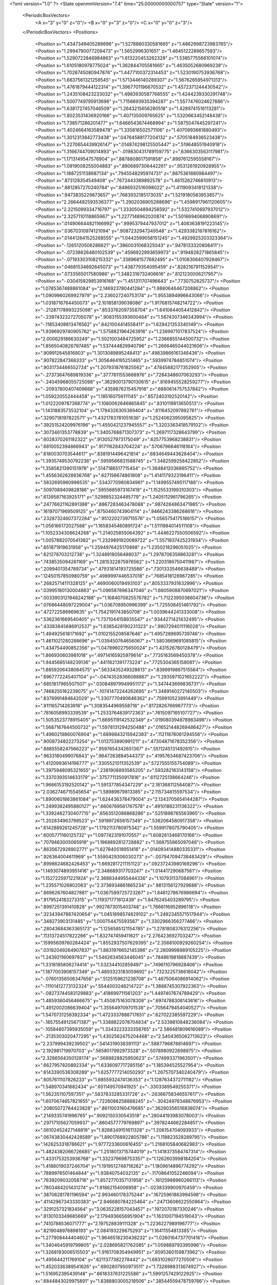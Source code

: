 <?xml version="1.0" ?>
<State openmmVersion="7.4" time="25.00000000000757" type="State" version="1">
	<PeriodicBoxVectors>
		<A x="3" y="0" z="0"/>
		<B x="0" y="3" z="0"/>
		<C x="0" y="0" z="3"/>
	</PeriodicBoxVectors>
	<Positions>
		<Position x="1.4347349405288696" y="1.5278860330581665" z="1.4862998723983765"/>
		<Position x="1.2994790077209473" y="1.5652996301651" z="1.4645122289657593"/>
		<Position x="1.5290722846984863" y="1.613220453262329" z="1.5385775566101074"/>
		<Position x="1.6105180978775024" y="1.362844705581665" z="1.4635052680969238"/>
		<Position x="1.7026745080947876" y="1.4477100372314453" z="1.5230190753936768"/>
		<Position x="1.6637561321258545" y="1.5713446140289307" z="1.5676265954971313"/>
		<Position x="1.4761879444122314" y="1.3967701196670532" z="1.4572371244430542"/>
		<Position x="1.2435108423233032" y="1.4983930587768555" z="1.4244239330291748"/>
		<Position x="1.5007749795913696" y="1.7156693935394287" z="1.5577476024627686"/>
		<Position x="1.6381727457046509" y="1.2643215656280518" z="1.4289741516113281"/>
		<Position x="1.8023531436920166" y="1.407135009765625" z="1.5320663452148438"/>
		<Position x="1.738571286201477" y="1.6466543674468994" z="1.5875047445297241"/>
		<Position x="1.4024664163589478" y="1.335816502571106" z="1.4070993661880493"/>
		<Position x="1.3012313842773438" y=".04764588177204132" z=".5705184936523438"/>
		<Position x="1.2270654439926147" y=".014874298125505447" z=".519648551940918"/>
		<Position x="1.3166744709014893" y="-.019830431789159775" z=".6366303563117981"/>
		<Position x="1.1713149547576904" y=".8878808617591858" z=".8997612595558167"/>
		<Position x="1.0919008255004883" y=".8906897306442261" z=".9531261920928955"/>
		<Position x="1.1887251138687134" y=".7945548295974731" z=".8875361680984497"/>
		<Position x=".873128354549408" y=".7672443389892578" z="1.4615262746810913"/>
		<Position x=".8812857270240784" y=".8486932516098022" z="1.4119093418121338"/>
		<Position x=".9473835229873657" y=".7683932185173035" z="1.5219180583953857"/>
		<Position x="2.2664482593536377" y="1.2902036905288696" z="1.4598917961120605"/>
		<Position x="2.2215099334716797" y="1.3330504894256592" z="1.5327410697937012"/>
		<Position x="2.3257110118865967" y="1.2277148962020874" z="1.5016694068908691"/>
		<Position x=".014906644821166992" y=".9995379447937012" z="1.4083638191223145"/>
		<Position x=".03670310974121094" y=".9087232947349548" z="1.4293382167816162"/>
		<Position x=".014412641525268555" y="1.0442599058151245" z="1.4929925203323364"/>
		<Position x="-.1265120506286621" y=".3860031068325043" z=".9478133320808411"/>
		<Position x="-.07238626480102539" y=".4596922993659973" z=".9194828271865845"/>
		<Position x="-.07193303108215332" y=".3389681577682495" z="1.0108306407928467"/>
		<Position x=".04681534692645073" y="1.438779354095459" z=".8282167911529541"/>
		<Position x=".0733565017580986" y="1.3482316732406616" z=".8121230006217957"/>
		<Position x="-.030415929853916168" y="1.451311707496643" z=".7730752825737"/>
		<Position x="1.0785367488861084" y="2.146923780441284" z="1.9880646467208862"/>
		<Position x="1.0909960269927979" y="2.236027240753174" z="1.9553894996643066"/>
		<Position x="1.0318716764450073" y="2.101858139038086" z="1.9176815748214722"/>
		<Position x="-.21287178993225098" y=".8533762097358704" z="1.6410644054412842"/>
		<Position x="-.23974323272705078" y=".9083155393600464" z="1.5674307346343994"/>
		<Position x="-.11853408813476562" y=".8421004414558411" z="1.629421353340149"/>
		<Position x="1.9396929740905762" y="1.5758821964263916" z="1.2389971017837524"/>
		<Position x="2.000629186630249" y="1.5021003484725952" z="1.2366855144500732"/>
		<Position x="1.8565040826797485" y="1.537444829940796" z="1.2666465044021606"/>
		<Position x=".909912645816803" y="1.3013089895248413" z=".49839866161346436"/>
		<Position x=".907822847366333" y="1.3056464195251465" z=".5939974784851074"/>
		<Position x=".9031734466552734" y="1.2079318761825562" z=".47845882177352905"/>
		<Position x="-.27373647689819336" y=".3777611553668976" z=".7284348607063293"/>
		<Position x="-.24045968055725098" y=".36290013790130615" z=".8169455528259277"/>
		<Position x="-.20937800407409668" y=".4359876215457916" z=".6880614757537842"/>
		<Position x="1.059220552444458" y="1.185160756111145" z=".8572403192520142"/>
		<Position x="1.0122209787368774" y="1.1060062646865845" z=".8310118913650513"/>
		<Position x="1.1431883573532104" y="1.1794326305389404" z=".8116452097892761"/>
		<Position x=".3290718197822571" y="1.4321783781051636" z="1.2524062395095825"/>
		<Position x=".39251524209976196" y="1.4550421237945557" z="1.3203363418579102"/>
		<Position x=".3073461353778839" y="1.3405768871307373" z="1.2697117328643799"/>
		<Position x=".6028370261192322" y=".9130527973175049" z=".6257753968238831"/>
		<Position x=".6810052394866943" y=".9171162843704224" z=".5706796646118164"/>
		<Position x=".6180030703544617" y=".8381914496421814" z=".6834649443626404"/>
		<Position x="1.3935749530792236" y=".5959566831588745" z="1.3482599258422852"/>
		<Position x="1.3585821390151978" y=".5147186517715454" z="1.3848412036895752"/>
		<Position x="1.4556362628936768" y=".627156674861908" z="1.4141179323196411"/>
		<Position x=".5832695960998535" y=".5343770980834961" z="1.1499557495117188"/>
		<Position x=".5097089409828186" y=".5955685973167419" z="1.1525533199310303"/>
		<Position x=".6139587163925171" y=".5298852324485779" z="1.2405112981796265"/>
		<Position x=".24776621162891388" y=".8867283463478088" z=".9874284863471985"/>
		<Position x=".16197071969509125" y=".8750460743904114" z=".9466243386268616"/>
		<Position x=".23287324607372284" y=".9512202739715576" z="1.0565754175186157"/>
		<Position x="1.056166172027588" y="1.1658345460891724" z="1.5111984014511108"/>
		<Position x="1.1052334308624268" y="1.214025855064392" z="1.4446227550506592"/>
		<Position x="1.0057882070541382" y="1.2329891920089722" z="1.5571837425231934"/>
		<Position x=".651871919631958" y="1.2594976425170898" z="1.2350218296051025"/>
		<Position x=".621278703212738" y="1.3248918056488037" z="1.2978706359863281"/>
		<Position x=".7438535094261169" y="1.2815322875976562" z="1.2203186750411987"/>
		<Position x=".2099401354789734" y=".47931814193725586" z=".7301333546638489"/>
		<Position x=".12450157850980759" y=".4989997446537018" z=".7685418128967285"/>
		<Position x=".26825714111328125" y=".4690060019493103" z=".8053337931632996"/>
		<Position x=".03995180130004883" y="1.096587896347046" z="1.6605908870697021"/>
		<Position x=".0033903121948242188" y="1.1684070825576782" z="1.7122395038604736"/>
		<Position x=".07686448097229004" y="1.036708950996399" z="1.725508451461792"/>
		<Position x=".472722589969635" y="1.7542191743850708" z="1.0039644241333008"/>
		<Position x=".5362361669540405" y="1.7371044158935547" z=".9344271421432495"/>
		<Position x=".43383845686912537" y="1.8385428190231323" z=".9807294011116028"/>
		<Position x="1.494925618171692" y="1.0102155208587646" z="1.4957289695739746"/>
		<Position x="1.4611021280288696" y="1.039450764656067" z="1.5803669691085815"/>
		<Position x="1.434754490852356" y="1.0478960275650024" z="1.431526780128479"/>
		<Position x="1.866930603981018" y=".49714165925979614" z=".7735163569450378"/>
		<Position x="1.9445685148239136" y=".4411621391773224" z=".7725304365158081"/>
		<Position x="1.8859206438064575" y=".5633435249328613" z=".8399919867515564"/>
		<Position x=".6967772245407104" y="-.04743528366088867" z="1.2935971021652222"/>
		<Position x=".6851817965507507" y=".030848979949951172" z="1.347443699836731"/>
		<Position x=".7468255162239075" y="-.10741472244262695" z="1.3489140272140503"/>
		<Position x=".8378991484642029" y="1.3307770490646362" z=".759910523891449"/>
		<Position x=".911165714263916" y="1.3083544969558716" z=".8172826766967773"/>
		<Position x=".7816058993339539" y="1.2533764839172363" z=".7615097165107727"/>
		<Position x="1.5053523778915405" y="1.6695119142532349" z=".019080394878983498"/>
		<Position x="1.5687167644500732" y="1.5978131294250488" z=".016521448269486427"/>
		<Position x="1.4960219860076904" y="1.6899843215942383" z=".11211878061294556"/>
		<Position x=".9008734822273254" y="1.013753890991211" z=".47304871678352356"/>
		<Position x=".8885558247566223" y=".9597654342651367" z=".5511245131492615"/>
		<Position x=".9633180499076843" y=".9647263884544373" z=".41957634687423706"/>
		<Position x="1.4120993614196777" y=".3305521011352539" z=".5727555155754089"/>
		<Position x="1.3975948095321655" y=".2381908893585205" z=".593282163143158"/>
		<Position x="1.3370393514633179" y=".3757711350917816" z=".6112725138664246"/>
		<Position x="1.9666153192520142" y="1.591377854347229" z="2.181368112564087"/>
		<Position x="2.0362746715545654" y="1.58989679813385" z="2.115734815597534"/>
		<Position x="1.8900601863861084" y="1.624436378479004" z="2.1343705654144287"/>
		<Position x="1.2499382495880127" y=".6606769561767578" z=".4910186231136322"/>
		<Position x="1.3392462730407715" y=".6563512086868286" z=".5251898765563965"/>
		<Position x="1.202834963798523" y=".5919972658157349" z=".5382064580917358"/>
		<Position x=".6142889261245728" y="1.1792113780975342" z="1.5599178075790405"/>
		<Position x=".6005771160125732" y="1.0977423191070557" z="1.6082613468170166"/>
		<Position x=".7079463005065918" y="1.1968892812728882" z="1.568755865097046"/>
		<Position x=".8635672926902771" y="1.627840518951416" z=".014093414880335331"/>
		<Position x=".926364004611969" y="1.5590429306030273" z="-.007947094738483429"/>
		<Position x=".8998624682426453" y="1.6692817211151123" z=".09237243980169296"/>
		<Position x="1.1493074893951416" y="2.348689317703247" z="1.014417290687561"/>
		<Position x="1.1527225971221924" y="2.3688344955444336" z="1.107931137084961"/>
		<Position x="1.235571026802063" y="2.3736934661865234" z=".9813156127929688"/>
		<Position x=".8696267604827881" y="1.0367599725723267" z="1.8461278676986694"/>
		<Position x=".9179524183273315" y="1.119371771812439" z="1.8476245403289795"/>
		<Position x=".8997251391410828" y=".9927873015403748" z="1.7666116952896118"/>
		<Position x=".32343947887420654" y="1.0451898574829102" z="1.2492345571517944"/>
		<Position x=".348273903131485" y="1.000754475593567" z="1.3302966356277466"/>
		<Position x=".28043684363365173" y="1.1256585121154785" z="1.2781808376312256"/>
		<Position x=".11313724517822266" y="1.832747459411621" z="2.276423692703247"/>
		<Position x=".15995609760284424" y="1.8552937507629395" z="2.3568100929260254"/>
		<Position x=".03192049264907837" y="1.8831976652145386" z="2.2809998989105225"/>
		<Position x="1.243921160697937" y="1.5462634563446045" z=".7848619818687439"/>
		<Position x="1.3318185806274414" y="1.532344102859497" z=".7496110796928406"/>
		<Position x="1.1877003908157349" y="1.4893323183059692" z=".7323225736618042"/>
		<Position x="-.07601356506347656" y=".5125159621238708" z="1.4675064086914062"/>
		<Position x="-.11101412773132324" y=".5544003248214722" z="1.3888745307922363"/>
		<Position x="-.08273744583129883" y=".418699711561203" z="1.4497407674789429"/>
		<Position x="1.4859360456466675" y="1.450875163078308" z=".6974788308143616"/>
		<Position x="1.4912002086639404" y="1.355649709701538" z=".7056479454040527"/>
		<Position x="1.5470731258392334" y="1.4723337888717651" z=".627022385597229"/>
		<Position x="-.18575549125671387" y="1.3388822078704834" z="2.5339810848236084"/>
		<Position x="-.10584807395935059" y="1.3343223333358765" z="2.586481809616089"/>
		<Position x="-.2135303020477295" y="1.4302562475204468" z="2.5404365062713623"/>
		<Position x="2.237999439239502" y=".5414319038391113" z=".5887796878814697"/>
		<Position x="2.192981719970703" y=".5658017992973328" z=".5078980922698975"/>
		<Position x="2.3286564350128174" y=".5688828825950623" z=".574993371963501"/>
		<Position x=".6627957820892334" y="1.6336097717285156" z="1.185394525527954"/>
		<Position x=".6143390536308289" y="1.6257777214050293" z="1.2675707340240479"/>
		<Position x=".6057611107826233" y="1.6855932474136353" z="1.1287634372711182"/>
		<Position x="1.548970341682434" y=".651149570941925" z="-.3303389549255371"/>
		<Position x="1.562351107597351" y=".5837833285331726" z="-.26366758346557617"/>
		<Position x="1.6070674657821655" y=".7226086258888245" z="-.30424976348876953"/>
		<Position x=".20805072784423828" y=".8611003160476685" z=".36290356516838074"/>
		<Position x=".2149335741996765" y=".9092150330543518" z=".28044193983078003"/>
		<Position x=".29717105627059937" y=".8604577779769897" z=".3978244662284851"/>
		<Position x=".06102452427148819" y="1.9288349151611328" z="1.206154704093933"/>
		<Position x=".06743830442428589" y="1.8901768922805786" z="1.118823528289795"/>
		<Position x=".1426253318786621" y="1.9777233600616455" z="1.2168105840682983"/>
		<Position x="1.4824382066726685" y="1.2518013715744019" z="1.1418373584747314"/>
		<Position x="1.4331753253936768" y="1.332379698753357" z="1.1262603998184204"/>
		<Position x="1.4188019037246704" y="1.1919512748718262" z="1.1809614896774292"/>
		<Position x=".7889976501464844" y="1.93840754032135" z="-.11708641052246094"/>
		<Position x=".7639209032058716" y="1.8572770357131958" z="-.16125988960266113"/>
		<Position x=".7803484201431274" y="1.91862154006958" z="-.0238339900970459"/>
		<Position x=".38706281781196594" y="2.993460178375244" z=".16725961863994598"/>
		<Position x=".41142967343330383" y="2.946680784225464" z=".24713608622550964"/>
		<Position x=".3291257321834564" y="3.0635228157043457" z=".1972070187330246"/>
		<Position x=".8130103349685669" y="2.1794936656951904" z="1.1631007194519043"/>
		<Position x=".7410788536071777" y="2.197528839111328" z="1.2236227989196777"/>
		<Position x=".8219048976898193" y="2.084193229675293" z="1.16411554813385"/>
		<Position x="1.277908444404602" y="1.9646518230438232" z="1.0260164737701416"/>
		<Position x="1.3404645919799805" y="2.028695821762085" z="1.059889793395996"/>
		<Position x="1.3268193006515503" y="1.9161708354949951" z=".9595360159873962"/>
		<Position x="1.495644211769104" y=".6211377382278442" z="1.6831026077270508"/>
		<Position x="1.4520336389541626" y=".6902807950973511" z="1.7328988313674927"/>
		<Position x="1.516952395439148" y=".6618337631225586" z="1.5991257429122925"/>
		<Position x=".6844843029975891" y="1.8388803005218506" z=".38544559478759766"/>
		<Position x=".7349609136581421" y="1.767371416091919" z=".4241870045661926"/>
		<Position x=".6262242794036865" y="1.867903232574463" z=".4556293487548828"/>
		<Position x=".5326002836227417" y=".13648706674575806" z=".8169503808021545"/>
		<Position x=".5102246403694153" y=".0875934287905693" z=".8961403965950012"/>
		<Position x=".45410963892936707" y=".1310880035161972" z=".7624307870864868"/>
		<Position x="1.4394104480743408" y="-.40439581871032715" z="1.2368332147598267"/>
		<Position x="1.526240348815918" y="-.387087345123291" z="1.2732102870941162"/>
		<Position x="1.380307912826538" y="-.34997105598449707" z="1.2888635396957397"/>
		<Position x="1.1572829484939575" y=".8983514904975891" z="2.010301351547241"/>
		<Position x="1.188696265220642" y=".8889155983924866" z="2.1002261638641357"/>
		<Position x="1.0870240926742554" y=".8338102102279663" z="2.0025269985198975"/>
		<Position x="1.3309223651885986" y=".598345160484314" z="-.13799786567687988"/>
		<Position x="1.3739924430847168" y=".5140380859375" z="-.15212583541870117"/>
		<Position x="1.3671331405639648" y=".6554457545280457" z="-.20575189590454102"/>
		<Position x=".8276848793029785" y=".09289326518774033" z="-.2964363098144531"/>
		<Position x=".7773906588554382" y=".15563133358955383" z="-.2445061206817627"/>
		<Position x=".8188497424125671" y=".01010487973690033" z="-.24920964241027832"/>
		<Position x="1.322287678718567" y="1.0551151037216187" z="1.2717210054397583"/>
		<Position x="1.236190915107727" y="1.0557210445404053" z="1.2298964262008667"/>
		<Position x="1.352076768875122" y=".9644759297370911" z="1.2640098333358765"/>
		<Position x=".2703157067298889" y=".9143763780593872" z=".10442579537630081"/>
		<Position x=".3191574215888977" y=".8361678123474121" z=".07873080670833588"/>
		<Position x=".32147422432899475" y=".987244725227356" z=".0692785382270813"/>
		<Position x="1.216377854347229" y=".3171108067035675" z="-.3129723072052002"/>
		<Position x="1.2741529941558838" y=".2886965572834015" z="-.3838028907775879"/>
		<Position x="1.1280839443206787" y=".2996586859226227" z="-.34555912017822266"/>
		<Position x=".5128304362297058" y="1.4047621488571167" z=".08717788010835648"/>
		<Position x=".508998692035675" y="1.4999502897262573" z=".0778575912117958"/>
		<Position x=".42931318283081055" y="1.381224513053894" z=".1275903582572937"/>
		<Position x=".9104677438735962" y="1.684624195098877" z=".7131273746490479"/>
		<Position x=".9061313271522522" y="1.6270514726638794" z=".7894744873046875"/>
		<Position x=".9687002301216125" y="1.7557021379470825" z=".7399459481239319"/>
		<Position x=".8655785918235779" y="-.18329191207885742" z="1.4786125421524048"/>
		<Position x=".9069346785545349" y="-.23617219924926758" z="1.4103801250457764"/>
		<Position x=".9331418871879578" y="-.17360448837280273" z="1.5457218885421753"/>
		<Position x=".6684626936912537" y=".726686418056488" z=".11481156200170517"/>
		<Position x=".7477195858955383" y=".6850948929786682" z=".08088792115449905"/>
		<Position x=".6991560459136963" y=".7815043330192566" z=".18702811002731323"/>
		<Position x="1.0785900354385376" y=".6633749604225159" z=".7657456994056702"/>
		<Position x="1.0063436031341553" y=".6103860139846802" z=".7994346022605896"/>
		<Position x="1.0392286777496338" y=".7162813544273376" z=".6963633298873901"/>
		<Position x="-.07976770401000977" y=".4589909017086029" z="-.5943808555603027"/>
		<Position x="-.004614591598510742" y=".42901909351348877" z="-.6455278396606445"/>
		<Position x="-.06845927238464355" y=".5538548231124878" z="-.5884418487548828"/>
		<Position x="1.7433829307556152" y="1.03235924243927" z="1.3980634212493896"/>
		<Position x="1.6510733366012573" y="1.0236945152282715" z="1.4218580722808838"/>
		<Position x="1.7713778018951416" y="1.1138283014297485" z="1.439793586730957"/>
		<Position x="1.1235095262527466" y=".6082140803337097" z=".23510804772377014"/>
		<Position x="1.1907575130462646" y=".6635168790817261" z=".1953384280204773"/>
		<Position x="1.1454224586486816" y=".6070317029953003" z=".3282785713672638"/>
		<Position x="-.13942551612854004" y=".5942115187644958" z=".6252729296684265"/>
		<Position x="-.14080309867858887" y=".562938392162323" z=".5348162651062012"/>
		<Position x="-.21223211288452148" y=".6561436057090759" z=".6303653120994568"/>
		<Position x=".7993563413619995" y=".26295408606529236" z=".2895284593105316"/>
		<Position x=".7487573623657227" y=".18173864483833313" z=".2920006811618805"/>
		<Position x=".8877354860305786" y=".23696815967559814" z=".3155319094657898"/>
		<Position x="1.9353797435760498" y="-.5620996952056885" z=".5992368459701538"/>
		<Position x="1.9184952974319458" y="-.5219578742980957" z=".684476912021637"/>
		<Position x="1.9957846403121948" y="-.5018272399902344" z=".5558687448501587"/>
		<Position x=".8948252201080322" y=".7134250998497009" z=".3772071599960327"/>
		<Position x=".9675507545471191" y=".6852774620056152" z=".32170018553733826"/>
		<Position x=".8260742425918579" y=".6487493515014648" z=".36131128668785095"/>
		<Position x="1.1497615575790405" y="1.8055535554885864" z="1.2766759395599365"/>
		<Position x="1.1969548463821411" y="1.8187309503555298" z="1.1944478750228882"/>
		<Position x="1.0834159851074219" y="1.7397316694259644" z="1.255986213684082"/>
		<Position x=".47389838099479675" y="1.188952088356018" z="1.8083745241165161"/>
		<Position x=".4466177821159363" y="1.2422945499420166" z="1.88302481174469"/>
		<Position x=".4660003185272217" y="1.2473782300949097" z="1.7329667806625366"/>
		<Position x=".3303564488887787" y="1.0132144689559937" z=".6248899698257446"/>
		<Position x=".28893664479255676" y=".9279466867446899" z=".61161869764328"/>
		<Position x=".4219127893447876" y=".9994629621505737" z=".6005867123603821"/>
		<Position x=".19069217145442963" y=".11377841234207153" z=".3182308077812195"/>
		<Position x=".12344854325056076" y=".17027349770069122" z=".2801661491394043"/>
		<Position x=".14311763644218445" y=".035840947180986404" z=".3469490110874176"/>
		<Position x=".2504172623157501" y="1.2277714014053345" z=".8145046234130859"/>
		<Position x=".2837129533290863" y="1.159135103225708" z=".7566878795623779"/>
		<Position x=".2953602075576782" y="1.212953805923462" z=".897708535194397"/>
		<Position x=".6291192770004272" y="1.1654011011123657" z=".7697694897651672"/>
		<Position x=".5783847570419312" y="1.1508989334106445" z=".8496319055557251"/>
		<Position x=".6308016777038574" y="1.080001950263977" z=".7265667915344238"/>
		<Position x="1.7491860389709473" y="1.4392470121383667" z=".8169472813606262"/>
		<Position x="1.666914463043213" y="1.4422874450683594" z=".7681161761283875"/>
		<Position x="1.8031193017959595" y="1.376211404800415" z=".7691975235939026"/>
		<Position x="1.3776769638061523" y=".4229488670825958" z="-.5689303874969482"/>
		<Position x="1.3461148738861084" y=".4924817979335785" z="-.5112128257751465"/>
		<Position x="1.463261604309082" y=".45361950993537903" z="-.5988786220550537"/>
		<Position x="1.7503808736801147" y="1.2863080501556396" z="1.0940650701522827"/>
		<Position x="1.727346658706665" y="1.3370280265808105" z="1.0162240266799927"/>
		<Position x="1.6671545505523682" y="1.2727307081222534" z="1.1393569707870483"/>
		<Position x=".8931847810745239" y="1.353764295578003" z="1.2370978593826294"/>
		<Position x=".9016655683517456" y="1.4474502801895142" z="1.254799246788025"/>
		<Position x=".9110487699508667" y="1.3453238010406494" z="1.1434390544891357"/>
		<Position x=".5677592754364014" y="1.4161852598190308" z="1.4300328493118286"/>
		<Position x=".5150798559188843" y="1.451175570487976" z="1.5018861293792725"/>
		<Position x=".5822423100471497" y="1.3244822025299072" z="1.4533376693725586"/>
		<Position x=".9397228360176086" y="1.6330996751785278" z="1.2142313718795776"/>
		<Position x=".844800591468811" y="1.6413326263427734" z="1.2050501108169556"/>
		<Position x=".9677236676216125" y="1.5880564451217651" z="1.1345484256744385"/>
		<Position x=".2804712951183319" y=".8857864141464233" z="1.743221640586853"/>
		<Position x=".33489370346069336" y=".8717997670173645" z="1.665730357170105"/>
		<Position x=".3410939574241638" y=".9189614057540894" z="1.8094532489776611"/>
		<Position x="1.261238932609558" y=".3404446840286255" z="1.3753087520599365"/>
		<Position x="1.3052854537963867" y=".2563698887825012" z="1.3877042531967163"/>
		<Position x="1.2019710540771484" y=".34774652123451233" z="1.4501172304153442"/>
		<Position x="2.291090250015259" y="1.4276410341262817" z=".7860233187675476"/>
		<Position x="2.3819332122802734" y="1.4301234483718872" z=".8160853981971741"/>
		<Position x="2.256779432296753" y="1.514715313911438" z=".8061017394065857"/>
		<Position x="3.04137347266078" y="1.2112624645233154" z="2.2409286499023438"/>
		<Position x="3.07306732237339" y="1.203927755355835" z="2.330950975418091"/>
		<Position x="3.0378066189587116" y="1.1209852695465088" z="2.2093114852905273"/>
		<Position x="2.420384407043457" y="1.6691008806228638" z="-.015549898147583008"/>
		<Position x="2.3289477825164795" y="1.6885868310928345" z=".004991769790649414"/>
		<Position x="2.4160895347595215" y="1.595818042755127" z="-.07697868347167969"/>
		<Position x="2.021963119506836" y="1.0261025428771973" z=".8232054710388184"/>
		<Position x="1.9831029176712036" y="1.0861281156539917" z=".7595726251602173"/>
		<Position x="2.1148593425750732" y="1.0491536855697632" z=".8243187069892883"/>
		<Position x=".617628276348114" y="2.1788320541381836" z=".23356561362743378"/>
		<Position x=".6090673208236694" y="2.1975018978118896" z=".3270561099052429"/>
		<Position x=".7061863541603088" y="2.2075858116149902" z=".21136192977428436"/>
		<Position x="-.30978870391845703" y="1.4942526817321777" z=".40171945095062256"/>
		<Position x="-.2905275821685791" y="1.5719252824783325" z=".3492000102996826"/>
		<Position x="-.40447282791137695" y="1.482729434967041" z=".3936918377876282"/>
		<Position x=".46342116594314575" y="1.1475200653076172" z="1.0569865703582764"/>
		<Position x=".4120974838733673" y="1.0837827920913696" z="1.1066429615020752"/>
		<Position x=".5194685459136963" y="1.1893473863601685" z="1.1223430633544922"/>
		<Position x=".009366512298583984" y=".6195462942123413" z=".8506618738174438"/>
		<Position x=".011852264404296875" y=".6978943347930908" z=".9055956602096558"/>
		<Position x="-.0282135009765625" y=".649469256401062" z=".7678688764572144"/>
		<Position x=".4020264446735382" y="2.429185152053833" z=".6634120941162109"/>
		<Position x=".4271854758262634" y="2.360250473022461" z=".7248721122741699"/>
		<Position x=".30674755573272705" y="2.422311305999756" z=".6573288440704346"/>
		<Position x=".9099831581115723" y="1.0205845832824707" z="1.308269739151001"/>
		<Position x=".9553865790367126" y="1.0626243352890015" z="1.381300687789917"/>
		<Position x=".820499062538147" y="1.054226040840149" z="1.313082218170166"/>
		<Position x="1.3668034076690674" y="1.4470247030258179" z=".2333763837814331"/>
		<Position x="1.3116635084152222" y="1.523921012878418" z=".21892420947551727"/>
		<Position x="1.3253953456878662" y="1.4012033939361572" z=".3065071105957031"/>
		<Position x="1.6137380599975586" y="1.8321967124938965" z="-.4018440246582031"/>
		<Position x="1.5685006380081177" y="1.900418758392334" z="-.4514589309692383"/>
		<Position x="1.686026930809021" y="1.8052514791488647" z="-.45850610733032227"/>
		<Position x="-.3991715908050537" y=".005561113357543945" z="1.2874099016189575"/>
		<Position x="-.388378381729126" y=".10038614273071289" z="1.2800606489181519"/>
		<Position x="-.3757777214050293" y="-.014299869537353516" z="1.3780773878097534"/>
		<Position x="2.488377809524536" y=".6052719950675964" z=".5299166440963745"/>
		<Position x="2.5154895782470703" y=".5977124571800232" z=".4384283125400543"/>
		<Position x="2.4972963333129883" y=".6984420418739319" z=".5499697327613831"/>
		<Position x="-.23986101150512695" y="1.714691162109375" z=".7826715707778931"/>
		<Position x="-.26451659202575684" y="1.6827112436294556" z=".869456946849823"/>
		<Position x="-.3222615718841553" y="1.7435307502746582" z=".7434195280075073"/>
		<Position x=".9890767931938171" y="1.6307497024536133" z="-.35338687896728516"/>
		<Position x=".902693510055542" y="1.6503026485443115" z="-.31708359718322754"/>
		<Position x=".9723829030990601" y="1.5651260614395142" z="-.42104148864746094"/>
		<Position x=".6339473128318787" y=".917934238910675" z="-.326371431350708"/>
		<Position x=".5451604127883911" y=".9150342345237732" z="-.2907230854034424"/>
		<Position x=".6893896460533142" y=".9383554458618164" z="-.25106239318847656"/>
		<Position x="-.11374807357788086" y="1.2238579988479614" z=".12367933243513107"/>
		<Position x="-.17839932441711426" y="1.2941533327102661" z=".13009032607078552"/>
		<Position x="-.03498196601867676" y="1.2666798830032349" z=".09014596045017242"/>
		<Position x="1.256698727607727" y=".4606090188026428" z=".881661593914032"/>
		<Position x="1.2213001251220703" y=".5144477486610413" z=".810875654220581"/>
		<Position x="1.2150012254714966" y=".49461281299591064" z=".960828423500061"/>
		<Position x="1.8287886381149292" y="-.11161303520202637" z=".4229187071323395"/>
		<Position x="1.9188240766525269" y="-.09286212921142578" z=".44945812225341797"/>
		<Position x="1.8014904260635376" y="-.18358111381530762" z=".47981971502304077"/>
		<Position x="1.7319331169128418" y="1.191429615020752" z="-.015618324279785156"/>
		<Position x="1.6682276725769043" y="1.1692405939102173" z=".05229043960571289"/>
		<Position x="1.7735469341278076" y="1.108088731765747" z="-.03763866424560547"/>
		<Position x="1.382594347000122" y="1.1680718660354614" z=".37939953804016113"/>
		<Position x="1.3204278945922852" y="1.2365635633468628" z=".4040274918079376"/>
		<Position x="1.3379449844360352" y="1.0862197875976562" z=".4010556936264038"/>
		<Position x=".770142674446106" y=".5299558043479919" z="1.3691329956054688"/>
		<Position x=".8238934874534607" y=".6081669926643372" z="1.3816301822662354"/>
		<Position x=".8092731833457947" y=".46445631980895996" z="1.4269338846206665"/>
		<Position x="1.070204734802246" y=".6405864357948303" z="-.6246190071105957"/>
		<Position x="1.138841152191162" y=".6679646968841553" z="-.5637767314910889"/>
		<Position x="1.0557583570480347" y=".716980516910553" z="-.6804542541503906"/>
		<Position x="-.11745524406433105" y=".987132728099823" z="-.010217428207397461"/>
		<Position x="-.10474181175231934" y="1.0468459129333496" z=".06350517272949219"/>
		<Position x="-.17829036712646484" y="1.0330780744552612" z="-.0681002140045166"/>
		<Position x=".3663348853588104" y=".4421548843383789" z=".9652981758117676"/>
		<Position x=".3920823335647583" y=".36795344948768616" z="1.020011305809021"/>
		<Position x=".3427358567714691" y=".5108732581138611" z="1.0276134014129639"/>
		<Position x="1.5263537168502808" y=".07690691202878952" z=".8302938938140869"/>
		<Position x="1.4714410305023193" y=".1242290586233139" z=".8928041458129883"/>
		<Position x="1.5824936628341675" y=".14425009489059448" z=".7918813228607178"/>
		<Position x="1.5513933897018433" y=".4595262110233307" z=".1322462111711502"/>
		<Position x="1.4667441844940186" y=".42662084102630615" z=".16247966885566711"/>
		<Position x="1.5392853021621704" y=".554233193397522" z=".1254417449235916"/>
		<Position x=".7823983430862427" y="1.3691051006317139" z=".21134082973003387"/>
		<Position x=".8170720934867859" y="1.4039441347122192" z=".2934766411781311"/>
		<Position x=".7162954211235046" y="1.4328160285949707" z=".18425484001636505"/>
		<Position x=".4086039364337921" y=".6941614151000977" z=".02425115741789341"/>
		<Position x=".5039210319519043" y=".6855945587158203" z=".026144031435251236"/>
		<Position x=".3832026422023773" y=".6606811285018921" z="-.061749763786792755"/>
		<Position x="1.9520996809005737" y="1.7632137537002563" z="1.8575265407562256"/>
		<Position x="1.9703993797302246" y="1.8266491889953613" z="1.7882200479507446"/>
		<Position x="1.8565690517425537" y="1.7603309154510498" z="1.8628088235855103"/>
		<Position x=".3521864116191864" y="-.30070018768310547" z=".8743630647659302"/>
		<Position x=".2577417194843292" y="-.298295259475708" z=".88974928855896"/>
		<Position x=".3620924949645996" y="-.35143256187438965" z=".793799877166748"/>
		<Position x="-.21846246719360352" y="1.3112914562225342" z=".7241691946983337"/>
		<Position x="-.2692568302154541" y="1.3761898279190063" z=".7728562355041504"/>
		<Position x="-.169647216796875" y="1.3624821901321411" z=".6596795320510864"/>
		<Position x="-.22104883193969727" y="1.601035714149475" z="1.8780053853988647"/>
		<Position x="-.2164325714111328" y="1.6958519220352173" z="1.865721583366394"/>
		<Position x="-.30906105041503906" y="1.5855357646942139" z="1.9122967720031738"/>
		<Position x="-.015495279803872108" y="1.752553939819336" z="1.418067216873169"/>
		<Position x="-.012588731944561005" y="1.7840337753295898" z="1.508415937423706"/>
		<Position x="-.006357901729643345" y="1.8315683603286743" z="1.3648172616958618"/>
		<Position x="1.6137484312057495" y="1.3435152769088745" z="2.79934024810791"/>
		<Position x="1.5763022899627686" y="1.2580504417419434" z="2.8206913471221924"/>
		<Position x="1.6820523738861084" y="1.3568830490112305" z="2.865053176879883"/>
		<Position x="1.611894130706787" y="1.491745114326477" z=".415568470954895"/>
		<Position x="1.5954155921936035" y="1.4012832641601562" z=".38897088170051575"/>
		<Position x="1.5629922151565552" y="1.5445913076400757" z=".3524954319000244"/>
		<Position x="-.20363235473632812" y="1.403759479522705" z="2.2570242881774902"/>
		<Position x="-.19014239311218262" y="1.4928139448165894" z="2.2894225120544434"/>
		<Position x="-.1280529499053955" y="1.354742169380188" z="2.2893874645233154"/>
		<Position x="1.2753514051437378" y=".7295095920562744" z="-.4504685401916504"/>
		<Position x="1.2836984395980835" y=".8185690641403198" z="-.4163944721221924"/>
		<Position x="1.348150372505188" y=".6817001104354858" z="-.41075873374938965"/>
		<Position x="1.9936081171035767" y="1.1619497537612915" z="1.0834752321243286"/>
		<Position x="2.0084149837493896" y="1.1679868698120117" z=".9891002774238586"/>
		<Position x="1.9040559530258179" y="1.1934353113174438" z="1.0957797765731812"/>
		<Position x="1.2161517143249512" y=".791146993637085" z=".02136698178946972"/>
		<Position x="1.2375376224517822" y=".7320148348808289" z="-.05080193653702736"/>
		<Position x="1.1444891691207886" y=".8450145125389099" z="-.012175463140010834"/>
		<Position x=".6967153549194336" y=".5438881516456604" z="1.8322960138320923"/>
		<Position x=".7104938626289368" y=".5761774778366089" z="1.7432461977005005"/>
		<Position x=".6129928827285767" y=".5818902254104614" z="1.8589175939559937"/>
		<Position x=".731725811958313" y="1.72740638256073" z="-.3014962673187256"/>
		<Position x=".6637716889381409" y="1.661152720451355" z="-.2890462875366211"/>
		<Position x=".6842256784439087" y="1.8104933500289917" z="-.3031158447265625"/>
		<Position x=".29721876978874207" y="1.4068827629089355" z="1.67682683467865"/>
		<Position x=".32476726174354553" y="1.4967055320739746" z="1.6951370239257812"/>
		<Position x=".20534011721611023" y="1.4040459394454956" z="1.7035211324691772"/>
		<Position x="1.2204149961471558" y=".9240427017211914" z=".47694119811058044"/>
		<Position x="1.2385646104812622" y=".9825416803359985" z=".5504992008209229"/>
		<Position x="1.2453655004501343" y=".8372241258621216" z=".5086007118225098"/>
		<Position x=".8763323426246643" y=".9556782245635986" z=".7863450050354004"/>
		<Position x=".8543728590011597" y=".8737314939498901" z=".7420185208320618"/>
		<Position x=".875923216342926" y=".9334582090377808" z=".8794493675231934"/>
		<Position x=".37555208802223206" y=".8265881538391113" z="1.478333592414856"/>
		<Position x=".4648723006248474" y=".7934146523475647" z="1.487484335899353"/>
		<Position x=".3260597288608551" y=".7527697086334229" z="1.4427855014801025"/>
		<Position x="1.0219427347183228" y="-.13818049430847168" z="1.114944577217102"/>
		<Position x="1.0780831575393677" y="-.10973930358886719" z="1.1870672702789307"/>
		<Position x=".9652146100997925" y="-.06305193901062012" z="1.0976248979568481"/>
		<Position x=".9274215698242188" y=".9045130610466003" z="1.0523844957351685"/>
		<Position x=".9350082278251648" y=".9306042790412903" z="1.1441669464111328"/>
		<Position x=".8455735445022583" y=".8550606966018677" z="1.0481797456741333"/>
		<Position x="1.7360342741012573" y="1.069757103919983" z="1.718697190284729"/>
		<Position x="1.6403311491012573" y="1.0692687034606934" z="1.7169687747955322"/>
		<Position x="1.760849118232727" y=".9793720841407776" z="1.6992783546447754"/>
		<Position x="1.4334521293640137" y=".8177230954170227" z="1.2005717754364014"/>
		<Position x="1.4906901121139526" y=".8178281784057617" z="1.123850703239441"/>
		<Position x="1.450020432472229" y=".7334136962890625" z="1.2427587509155273"/>
		<Position x=".6244696378707886" y="-.1101844310760498" z="1.5934128761291504"/>
		<Position x=".6454072594642639" y="-.07192778587341309" z="1.6786205768585205"/>
		<Position x=".7042680978775024" y="-.15628552436828613" z="1.567543387413025"/>
		<Position x="1.1512715816497803" y=".07904726266860962" z=".867464542388916"/>
		<Position x="1.0569478273391724" y=".08288705348968506" z=".8832955360412598"/>
		<Position x="1.190500259399414" y=".11327112466096878" z=".9477898478507996"/>
		<Position x=".6678064465522766" y="-.4477710723876953" z="1.5139471292495728"/>
		<Position x=".5945214033126831" y="-.38858604431152344" z="1.5309398174285889"/>
		<Position x=".7231203317642212" y="-.44042205810546875" z="1.591720461845398"/>
		<Position x="1.6932098865509033" y=".5130360722541809" z="1.0429126024246216"/>
		<Position x="1.6863529682159424" y=".46583983302116394" z="1.1259055137634277"/>
		<Position x="1.6944087743759155" y=".44433969259262085" z=".9762666821479797"/>
		<Position x="1.4525303840637207" y=".34740957617759705" z="1.6419811248779297"/>
		<Position x="1.457641363143921" y=".4429824650287628" z="1.6434016227722168"/>
		<Position x="1.502181053161621" y=".3195750415325165" z="1.7189379930496216"/>
		<Position x=".63669353723526" y="-.6962218284606934" z="1.3711121082305908"/>
		<Position x=".6305954456329346" y="-.6157751083374023" z="1.4226237535476685"/>
		<Position x=".7173365950584412" y="-.7380094528198242" z="1.4013246297836304"/>
		<Position x="1.0646724700927734" y="-.062271833419799805" z=".4484104812145233"/>
		<Position x="1.0692741870880127" y="-.1485905647277832" z=".4072980582714081"/>
		<Position x="1.0026406049728394" y="-.0732889175415039" z=".5204729437828064"/>
		<Position x=".3553324341773987" y="2.4560277462005615" z=".26509562134742737"/>
		<Position x=".4200557470321655" y="2.4605722427368164" z=".335470050573349"/>
		<Position x=".2965783178806305" y="2.3850667476654053" z=".2910724878311157"/>
		<Position x=".6365012526512146" y=".8959839940071106" z=".327619731426239"/>
		<Position x=".7261812090873718" y=".9283008575439453" z=".31893378496170044"/>
		<Position x=".5816236734390259" y=".9719617366790771" z=".3081735372543335"/>
		<Position x="-1.0669912099838257" y="2.2265570163726807" z=".9631789326667786"/>
		<Position x="-1.1393171548843384" y="2.284989356994629" z=".9404426217079163"/>
		<Position x="-1.108522891998291" y="2.1539368629455566" z="1.0096946954727173"/>
		<Position x="2.3433706760406494" y="2.6733052730560303" z="1.2579594850540161"/>
		<Position x="2.354572296142578" y="2.6652939319610596" z="1.352683663368225"/>
		<Position x="2.3004753589630127" y="2.5918030738830566" z="1.2318881750106812"/>
		<Position x="2.6856071949005127" y="1.0092133283615112" z="1.4332365989685059"/>
		<Position x="2.7044126987457275" y="1.0972306728363037" z="1.465819001197815"/>
		<Position x="2.7235491275787354" y="1.007533311843872" z="1.345373511314392"/>
		<Position x="1.0893633365631104" y="1.8902326822280884" z=".8240635395050049"/>
		<Position x="1.1513500213623047" y="1.9020767211914062" z=".8960336446762085"/>
		<Position x="1.0280678272247314" y="1.9632163047790527" z=".8329275250434875"/>
		<Position x="1.2888531684875488" y="1.081498384475708" z=".7273956537246704"/>
		<Position x="1.2622437477111816" y="1.0058101415634155" z=".7796022891998291"/>
		<Position x="1.3673763275146484" y="1.1144119501113892" z=".7711350321769714"/>
		<Position x=".7956892251968384" y="1.5573539733886719" z=".9394850134849548"/>
		<Position x=".7228434085845947" y="1.5459213256835938" z="1.000518560409546"/>
		<Position x=".7679566740989685" y="1.51151704788208" z=".8601616621017456"/>
		<Position x="2.189846992492676" y="1.522456407546997" z=".3393928110599518"/>
		<Position x="2.130922794342041" y="1.492720365524292" z=".27006739377975464"/>
		<Position x="2.1530447006225586" y="1.6060802936553955" z=".3679400682449341"/>
		<Position x="1.6185604333877563" y="-.1345834732055664" z=".14816910028457642"/>
		<Position x="1.6478619575500488" y="-.047985076904296875" z=".11980625987052917"/>
		<Position x="1.609061598777771" y="-.12680435180664062" z=".2430984377861023"/>
		<Position x="2.5929019451141357" y="1.3890798091888428" z=".8974936008453369"/>
		<Position x="2.6357264518737793" y="1.3102632761001587" z=".9309050440788269"/>
		<Position x="2.5414698123931885" y="1.4216017723083496" z=".9713811278343201"/>
		<Position x="-.02622532844543457" y=".8640629053115845" z=".9616369605064392"/>
		<Position x="-.10707569122314453" y=".8537471890449524" z="1.011828064918518"/>
		<Position x="-.04433321952819824" y=".9363450407981873" z=".9015560150146484"/>
		<Position x="1.9657573699951172" y="1.1831563711166382" z="1.5756659507751465"/>
		<Position x="1.8812733888626099" y="1.176055669784546" z="1.620099663734436"/>
		<Position x="2.0170748233795166" y="1.109937310218811" z="1.6098390817642212"/>
		<Position x="2.109959602355957" y=".9234501123428345" z="1.5285311937332153"/>
		<Position x="2.147671937942505" y=".8381780385971069" z="1.506880283355713"/>
		<Position x="2.1049153804779053" y=".9694351553916931" z="1.4447323083877563"/>
		<Position x="1.0837541818618774" y=".186441570520401" z="-.9657964706420898"/>
		<Position x="1.105167031288147" y=".24077104032039642" z="-.8899538516998291"/>
		<Position x="1.0540623664855957" y=".10352524369955063" z="-.9283053874969482"/>
		<Position x="2.3080432415008545" y=".7911027669906616" z=".3101862072944641"/>
		<Position x="2.2334673404693604" y=".7311224341392517" z=".31194987893104553"/>
		<Position x="2.2872543334960938" y=".8571909070014954" z=".3762354254722595"/>
		<Position x="1.7782906293869019" y=".765938401222229" z=".6843732595443726"/>
		<Position x="1.815319538116455" y=".8093868494033813" z=".761206865310669"/>
		<Position x="1.8112796545028687" y=".676218569278717" z=".6893123388290405"/>
		<Position x="2.711740255355835" y=".7386038303375244" z="2.313922643661499"/>
		<Position x="2.766016721725464" y=".8156919479370117" z="2.3304696083068848"/>
		<Position x="2.6509575843811035" y=".7357405424118042" z="2.3878116607666016"/>
		<Position x=".3477899730205536" y=".6462795734405518" z="1.1828336715698242"/>
		<Position x=".32680076360702515" y=".7205131649971008" z="1.1261667013168335"/>
		<Position x=".2843090295791626" y=".6519050598144531" z="1.25425386428833"/>
		<Position x="1.4219622611999512" y="-.31992149353027344" z="2.1241185665130615"/>
		<Position x="1.4805889129638672" y="-.3407554626464844" z="2.051378011703491"/>
		<Position x="1.3351471424102783" y="-.3456852436065674" z="2.093107223510742"/>
		<Position x="2.2728288173675537" y="1.1252760887145996" z=".8259064555168152"/>
		<Position x="2.306349277496338" y="1.1556503772735596" z=".7415494918823242"/>
		<Position x="2.3512074947357178" y="1.1052039861679077" z=".8770553469657898"/>
		<Position x="-.4640464782714844" y=".9642752408981323" z=".8316029906272888"/>
		<Position x="-.5454285144805908" y=".9235790371894836" z=".8018862009048462"/>
		<Position x="-.4552137851715088" y="1.0426563024520874" z=".7773746848106384"/>
		<Position x="-.3578920364379883" y="1.5577077865600586" z="2.099775791168213"/>
		<Position x="-.4176332950592041" y="1.5414800643920898" z="2.1727821826934814"/>
		<Position x="-.27910399436950684" y="1.5079805850982666" z="2.121729612350464"/>
		<Position x="1.8266550302505493" y=".05453725531697273" z="2.980305388569832"/>
		<Position x="1.744957685470581" y=".0193138737231493" z="2.9449900053441525"/>
		<Position x="1.800533413887024" y=".10011500120162964" z="3.0603219382464886"/>
		<Position x="2.722048759460449" y="1.1798374652862549" z="1.0132997035980225"/>
		<Position x="2.7430708408355713" y="1.110200047492981" z=".9510821104049683"/>
		<Position x="2.7709827423095703" y="1.1569877862930298" z="1.0923292636871338"/>
		<Position x=".7122085094451904" y=".09659699350595474" z="-.6386020183563232"/>
		<Position x=".6480403542518616" y=".12439940124750137" z="-.7039611339569092"/>
		<Position x=".6681603789329529" y=".10970108956098557" z="-.554635763168335"/>
		<Position x=".4558643698692322" y="1.8306561708450317" z="1.418966293334961"/>
		<Position x=".38495975732803345" y="1.8694727420806885" z="1.470231533050537"/>
		<Position x=".41207021474838257" y="1.7908134460449219" z="1.3437535762786865"/>
		<Position x=".7043762803077698" y=".10699909925460815" z="1.8036401271820068"/>
		<Position x=".7396916151046753" y=".08823472261428833" z="1.8906059265136719"/>
		<Position x=".7816462516784668" y=".11840295791625977" z="1.7483083009719849"/>
		<Position x="-.2054426670074463" y=".8880080580711365" z="2.0881145000457764"/>
		<Position x="-.20775938034057617" y=".7924295663833618" z="2.092773199081421"/>
		<Position x="-.26952147483825684" y=".9103043675422668" z="2.0205934047698975"/>
		<Position x=".107298843562603" y="1.6485575437545776" z="1.7365367412567139"/>
		<Position x=".029001351445913315" y="1.6024576425552368" z="1.7666467428207397"/>
		<Position x=".07555945217609406" y="1.7347973585128784" z="1.7097479104995728"/>
		<Position x=".2839185297489166" y="1.6855225563049316" z="1.9483063220977783"/>
		<Position x=".36810919642448425" y="1.6896930932998657" z="1.9029537439346313"/>
		<Position x=".219873309135437" y="1.670789361000061" z="1.8787113428115845"/>
		<Position x="1.4146151542663574" y=".12788794934749603" z="1.3821614980697632"/>
		<Position x="1.4693145751953125" y=".11876460164785385" z="1.304141879081726"/>
		<Position x="1.4756630659103394" y=".15304015576839447" z="1.451464056968689"/>
		<Position x="-.7695193290710449" y="2.321964740753174" z=".7339022159576416"/>
		<Position x="-.8200817108154297" y="2.378908634185791" z=".7918950915336609"/>
		<Position x="-.6795885562896729" y="2.353891134262085" z=".7413507699966431"/>
		<Position x=".01963496208190918" y="2.015681028366089" z=".45318344235420227"/>
		<Position x="-.010753154754638672" y="2.064784526824951" z=".5295230746269226"/>
		<Position x="-.060559749603271484" y="1.9902453422546387" z=".4075307250022888"/>
		<Position x=".49584004282951355" y="2.1858015060424805" z=".7586031556129456"/>
		<Position x=".43456342816352844" y="2.124558210372925" z=".7993065118789673"/>
		<Position x=".5755491256713867" y="2.1784393787384033" z=".8110872507095337"/>
		<Position x="1.0389986038208008" y="2.3091869354248047" z="1.2869412899017334"/>
		<Position x="1.056674838066101" y="2.2311837673187256" z="1.3395283222198486"/>
		<Position x=".9635061025619507" y="2.2852771282196045" z="1.233168363571167"/>
		<Position x="1.0510377883911133" y="1.840196132659912" z="1.669571876525879"/>
		<Position x="1.0584837198257446" y="1.7555651664733887" z="1.6254756450653076"/>
		<Position x="1.0060317516326904" y="1.8205668926239014" z="1.751739263534546"/>
		<Position x=".11653850972652435" y="1.3884217739105225" z="1.0967433452606201"/>
		<Position x=".21131202578544617" y="1.3995531797409058" z="1.104252815246582"/>
		<Position x=".09542639553546906" y="1.420864224433899" z="1.009198546409607"/>
		<Position x=".3130711615085602" y="1.7058697938919067" z="1.2264145612716675"/>
		<Position x=".26516449451446533" y="1.6230369806289673" z="1.228863000869751"/>
		<Position x=".37151315808296204" y="1.6975746154785156" z="1.151061773300171"/>
		<Position x=".8428456783294678" y="2.280543565750122" z=".15474604070186615"/>
		<Position x=".8461040258407593" y="2.3118033409118652" z=".06433295458555222"/>
		<Position x=".9114702939987183" y="2.3298757076263428" z=".19968277215957642"/>
		<Position x="1.8714525699615479" y=".6984519958496094" z=".9744543433189392"/>
		<Position x="1.8718057870864868" y=".7700774669647217" z="1.0379523038864136"/>
		<Position x="1.8175984621047974" y=".6305782198905945" z="1.0151385068893433"/>
		<Position x=".7350227236747742" y=".23786994814872742" z="1.3072446584701538"/>
		<Position x=".7394250631332397" y=".32817143201828003" z="1.2758029699325562"/>
		<Position x=".8257849812507629" y=".20749875903129578" z="1.305786371231079"/>
		<Position x="2.133991241455078" y=".3675253391265869" z="1.2503658533096313"/>
		<Position x="2.22586989402771" y=".38613730669021606" z="1.2310212850570679"/>
		<Position x="2.0938913822174072" y=".4537142217159271" z="1.2615816593170166"/>
		<Position x=".07351749390363693" y=".26962530612945557" z="1.1504430770874023"/>
		<Position x=".10353031754493713" y=".1853235960006714" z="1.116461157798767"/>
		<Position x=".1536068171262741" y=".3207922875881195" z="1.161842942237854"/>
		<Position x=".14361503720283508" y="-.22821664810180664" z=".2426200807094574"/>
		<Position x=".2305939495563507" y="-.22024774551391602" z=".28177982568740845"/>
		<Position x=".16044801473617554" y="-.24256157875061035" z=".1494901031255722"/>
		<Position x=".4666577875614166" y="1.1216870546340942" z=".3407110273838043"/>
		<Position x=".5023130774497986" y="1.1998875141143799" z=".3828503489494324"/>
		<Position x=".3802427649497986" y="1.1485313177108765" z=".3094996213912964"/>
		<Position x=".4695439338684082" y=".7731413841247559" z=".8568499088287354"/>
		<Position x=".40294328331947327" y=".8175137042999268" z=".9093643426895142"/>
		<Position x=".43131014704704285" y=".7676345109939575" z=".7692704200744629"/>
		<Position x="1.8275487422943115" y=".1788948029279709" z="1.083397388458252"/>
		<Position x="1.8738349676132202" y=".16834832727909088" z="1.0002788305282593"/>
		<Position x="1.8969472646713257" y=".1824815273284912" z="1.1492252349853516"/>
		<Position x=".4779149293899536" y="1.3660223484039307" z=".6415928602218628"/>
		<Position x=".5246844291687012" y="1.2862977981567383" z=".6664708852767944"/>
		<Position x=".39535659551620483" y="1.3614522218704224" z=".6898168325424194"/>
		<Position x="1.1301823854446411" y=".4100530445575714" z=".5244282484054565"/>
		<Position x="1.1187472343444824" y=".3242377042770386" z=".4835958182811737"/>
		<Position x="1.0592201948165894" y=".415835440158844" z=".5884066820144653"/>
		<Position x="1.9226617813110352" y="1.241921305656433" z=".681393027305603"/>
		<Position x="1.865016222000122" y="1.230411171913147" z=".6058495044708252"/>
		<Position x="2.0092551708221436" y="1.256881833076477" z=".6434444785118103"/>
		<Position x="1.04359769821167" y="2.0162909030914307" z="-.1257307529449463"/>
		<Position x=".9502328038215637" y="1.9953646659851074" z="-.12845468521118164"/>
		<Position x="1.0864741802215576" y="1.9397473335266113" z="-.16400647163391113"/>
		<Position x="1.1991593837738037" y="1.730891227722168" z=".23644351959228516"/>
		<Position x="1.1243736743927002" y="1.737451195716858" z=".17706021666526794"/>
		<Position x="1.252986192703247" y="1.807297945022583" z=".21577931940555573"/>
		<Position x="-.27829670906066895" y=".24659420549869537" z="2.332155704498291"/>
		<Position x="-.220109224319458" y=".17522278428077698" z="2.358283281326294"/>
		<Position x="-.22129392623901367" y=".3233059346675873" z="2.326836347579956"/>
		<Position x=".4365147054195404" y="-.4520430564880371" z="1.7411186695098877"/>
		<Position x=".5064206719398499" y="-.5155723094940186" z="1.7256426811218262"/>
		<Position x=".4294714033603668" y="-.4468545913696289" z="1.8364380598068237"/>
		<Position x=".6533790826797485" y="1.936590552330017" z=".12289363890886307"/>
		<Position x=".6380069255828857" y="2.0257456302642822" z=".15415674448013306"/>
		<Position x=".6943087577819824" y="1.8919003009796143" z=".19698722660541534"/>
		<Position x="2.4494824409484863" y=".5506945848464966" z="1.8853065967559814"/>
		<Position x="2.439596652984619" y=".6282801628112793" z="1.8301244974136353"/>
		<Position x="2.5058720111846924" y=".4922434091567993" z="1.834650993347168"/>
		<Position x="2.0827932357788086" y="1.6936007738113403" z="1.4278435707092285"/>
		<Position x="2.0141308307647705" y="1.6616023778915405" z="1.369329571723938"/>
		<Position x="2.11484956741333" y="1.615168809890747" z="1.4723759889602661"/>
		<Position x="1.5050486326217651" y="1.7566492557525635" z=".30246075987815857"/>
		<Position x="1.5279537439346313" y="1.843649983406067" z=".26977238059043884"/>
		<Position x="1.4683977365493774" y="1.7725750207901" z=".38944005966186523"/>
		<Position x="1.5898135900497437" y="1.1908937692642212" z=".6969741582870483"/>
		<Position x="1.5823153257369995" y="1.1345906257629395" z=".6199283599853516"/>
		<Position x="1.636609673500061" y="1.1375515460968018" z=".7612163424491882"/>
		<Position x="1.6507374048233032" y=".8025720119476318" z=".314388632774353"/>
		<Position x="1.5905873775482178" y=".775007426738739" z=".24521857500076294"/>
		<Position x="1.607957363128662" y=".7754502296447754" z=".395608127117157"/>
		<Position x="3.5509954690933228" y="1.5892893075942993" z=".4977792799472809"/>
		<Position x="3.5425945520401" y="1.6371307373046875" z=".5802592039108276"/>
		<Position x="3.5252885818481445" y="1.4996355772018433" z=".5193124413490295"/>
		<Position x="2.715062379837036" y=".8272538185119629" z=".6256159543991089"/>
		<Position x="2.805788993835449" y=".8577477335929871" z=".6266800165176392"/>
		<Position x="2.6673362255096436" y=".8921127915382385" z=".6773639917373657"/>
		<Position x="2.055335283279419" y="1.7566553354263306" z=".45119863748550415"/>
		<Position x="2.0191214084625244" y="1.8093961477279663" z=".3799998164176941"/>
		<Position x="1.9811201095581055" y="1.740945816040039" z=".5095736980438232"/>
		<Position x="2.786486864089966" y=".07729258388280869" z="1.0518063306808472"/>
		<Position x="2.8233275413513184" y=".16531768441200256" z="1.0442790985107422"/>
		<Position x="2.847740411758423" y=".03040626272559166" z="1.10848069190979"/>
		<Position x="3.252622067928314" y=".07115741074085236" z="1.5866856575012207"/>
		<Position x="3.340945541858673" y=".10584180057048798" z="1.574104905128479"/>
		<Position x="3.2553374767303467" y=".02920391410589218" z="1.6726789474487305"/>
		<Position x="2.634660005569458" y="1.1693634986877441" z="1.962131381034851"/>
		<Position x="2.5519745349884033" y="1.2148983478546143" z="1.9462567567825317"/>
		<Position x="2.6345396041870117" y="1.096895456314087" z="1.899595856666565"/>
		<Position x="2.2974045276641846" y=".8243495225906372" z=".6886130571365356"/>
		<Position x="2.2564852237701416" y=".7444379925727844" z=".655415415763855"/>
		<Position x="2.2728002071380615" y=".8919335603713989" z=".6254517436027527"/>
		<Position x="2.902735471725464" y="1.4940484762191772" z="1.222640872001648"/>
		<Position x="2.932783842086792" y="1.570393681526184" z="1.2719441652297974"/>
		<Position x="2.983175754547119" y="1.450985074043274" z="1.1937065124511719"/>
		<Position x="1.5970485210418701" y="1.1112926006317139" z=".20301461219787598"/>
		<Position x="1.5201966762542725" y="1.1337913274765015" z=".2554543614387512"/>
		<Position x="1.5960578918457031" y="1.0156712532043457" z=".1987827867269516"/>
		<Position x="3.303684115409851" y="-.7505896091461182" z="1.6964963674545288"/>
		<Position x="3.277045965194702" y="-.6592555046081543" z="1.7070231437683105"/>
		<Position x="3.3984746038913727" y="-.7496240139007568" z="1.709768533706665"/>
		<Position x="3.48115536570549" y=".6734641790390015" z=".3161449432373047"/>
		<Position x="3.435845375061035" y=".6716501712799072" z=".23184767365455627"/>
		<Position x="3.5422160625457764" y=".7468317747116089" z=".30899637937545776"/>
		<Position x="1.8532923460006714" y="1.2652034759521484" z="-.7297153472900391"/>
		<Position x="1.8736377954483032" y="1.1719459295272827" z="-.7368850708007812"/>
		<Position x="1.9210214614868164" y="1.3086005449295044" z="-.7815978527069092"/>
		<Position x="1.9462851285934448" y="1.4669731855392456" z=".16761747002601624"/>
		<Position x="1.876971960067749" y="1.4093676805496216" z=".19986025989055634"/>
		<Position x="1.9123872518539429" y="1.555407166481018" z=".181498721241951"/>
		<Position x="2.8349814414978027" y="1.904694676399231" z="1.8826799392700195"/>
		<Position x="2.9136335849761963" y="1.9134249687194824" z="1.8288288116455078"/>
		<Position x="2.8112332820892334" y="1.994637370109558" z="1.9052332639694214"/>
		<Position x="1.7457642555236816" y="1.7271482944488525" z=".5342268943786621"/>
		<Position x="1.7213096618652344" y="1.6479520797729492" z=".48634928464889526"/>
		<Position x="1.7514033317565918" y="1.7950539588928223" z=".467000812292099"/>
		<Position x="2.8156938552856445" y=".5967274308204651" z="1.6969257593154907"/>
		<Position x="2.855445146560669" y=".565861701965332" z="1.615504264831543"/>
		<Position x="2.797853469848633" y=".6894588470458984" z="1.6812756061553955"/>
		<Position x="1.566712498664856" y="1.657497763633728" z="1.216855764389038"/>
		<Position x="1.5863561630249023" y="1.7509238719940186" z="1.2237834930419922"/>
		<Position x="1.5850328207015991" y="1.6225900650024414" z="1.3040804862976074"/>
		<Position x="3.207683950662613" y="1.9373223781585693" z=".26924657821655273"/>
		<Position x="3.123716503381729" y="1.9501221179962158" z=".31338220834732056"/>
		<Position x="3.1989924609661102" y="1.9851551055908203" z=".18679174780845642"/>
		<Position x="2.090111017227173" y="2.1458606719970703" z="1.9715495109558105"/>
		<Position x="2.1417880058288574" y="2.167208671569824" z="2.049241781234741"/>
		<Position x="2.0366621017456055" y="2.0710227489471436" z="1.998097538948059"/>
		<Position x="2.3711323738098145" y=".3157813251018524" z=".13297224044799805"/>
		<Position x="2.4281082153320312" y=".3884870707988739" z=".1078735813498497"/>
		<Position x="2.29349684715271" y=".32602256536483765" z=".07792533934116364"/>
		<Position x="2.590454339981079" y="1.3470511436462402" z="1.1994736194610596"/>
		<Position x="2.633657455444336" y="1.2808837890625" z="1.1454581022262573"/>
		<Position x="2.6578032970428467" y="1.3751918077468872" z="1.261397361755371"/>
		<Position x="1.8972989320755005" y="1.8648741245269775" z="1.1885286569595337"/>
		<Position x="1.9050480127334595" y="1.7694926261901855" z="1.1906849145889282"/>
		<Position x="1.9730274677276611" y="1.893961787223816" z="1.1377211809158325"/>
		<Position x="2.0132434368133545" y="1.40982186794281" z="1.8498716354370117"/>
		<Position x="2.073521614074707" y="1.3354777097702026" z="1.8512111902236938"/>
		<Position x="2.046715497970581" y="1.4690730571746826" z="1.9171860218048096"/>
		<Position x="3.1985480040311813" y="2.5475826263427734" z=".03914403170347214"/>
		<Position x="3.230060651898384" y="2.526589870452881" z=".12705636024475098"/>
		<Position x="3.2555599212646484" y="2.6185362339019775" z=".00952092930674553"/>
		<Position x="2.781822443008423" y="2.1811001300811768" z="1.8360834121704102"/>
		<Position x="2.797617197036743" y="2.245673179626465" z="1.7672128677368164"/>
		<Position x="2.8401896953582764" y="2.207217216491699" z="1.9073115587234497"/>
		<Position x="2.1345646381378174" y=".9841882586479187" z="1.2528165578842163"/>
		<Position x="2.098320960998535" y=".9001078605651855" z="1.2249022722244263"/>
		<Position x="2.124746084213257" y="1.04108726978302" z="1.1764724254608154"/>
		<Position x="3.0115870647132397" y="-.039350032806396484" z="1.1873730421066284"/>
		<Position x="3.093634746968746" y="-.01306462287902832" z="1.1456648111343384"/>
		<Position x="2.995685076341033" y="-.12810015678405762" z="1.1552350521087646"/>
		<Position x="2.691267251968384" y=".34089621901512146" z="1.2758878469467163"/>
		<Position x="2.7776317596435547" y=".3605108857154846" z="1.239573359489441"/>
		<Position x="2.6316304206848145" y=".39904356002807617" z="1.2287214994430542"/>
		<Position x="3.09959514439106" y=".5785059332847595" z="-.09667277336120605"/>
		<Position x="3.019405908882618" y=".5611279010772705" z="-.047377586364746094"/>
		<Position x="3.119636610150337" y=".6702864766120911" z="-.07831549644470215"/>
		<Position x="1.591703176498413" y="1.0060546398162842" z=".9684819579124451"/>
		<Position x="1.6834685802459717" y="1.0143122673034668" z=".9944288730621338"/>
		<Position x="1.5424884557724" y="1.040237545967102" z="1.0431262254714966"/>
		<Position x="3.4443333446979523" y=".6252366304397583" z="-.23681068420410156"/>
		<Position x="3.5226675271987915" y=".5749411582946777" z="-.2590916156768799"/>
		<Position x="3.376663565635681" y=".5915224552154541" z="-.2955174446105957"/>
		<Position x="3.205798387527466" y=".6026545166969299" z="1.4245147705078125"/>
		<Position x="3.1358097046613693" y=".5379338264465332" z="1.4331828355789185"/>
		<Position x="3.2865002751350403" y=".5523180961608887" z="1.4352744817733765"/>
		<Position x="2.87493634223938" y="1.2988260984420776" z="1.8636341094970703"/>
		<Position x="2.853743553161621" y="1.3917485475540161" z="1.8724998235702515"/>
		<Position x="2.811323881149292" y="1.254259467124939" z="1.919576644897461"/>
		<Position x="2.2063047885894775" y="1.0214688777923584" z=".5027932524681091"/>
		<Position x="2.1152162551879883" y="1.0503172874450684" z=".5085331797599792"/>
		<Position x="2.256962537765503" y="1.102587103843689" z=".4987983703613281"/>
		<Position x="1.8542630672454834" y=".9137439727783203" z="1.1723730564117432"/>
		<Position x="1.8077861070632935" y=".9352830648422241" z="1.253232717514038"/>
		<Position x="1.9196614027023315" y=".98302161693573" z="1.1631001234054565"/>
		<Position x="2.38950252532959" y=".8954344987869263" z="1.433107852935791"/>
		<Position x="2.3342955112457275" y=".9515796303749084" z="1.3786816596984863"/>
		<Position x="2.4722609519958496" y=".9429744482040405" z="1.4404100179672241"/>
		<Position x="3.3715236485004425" y=".6745955348014832" z=".5971793532371521"/>
		<Position x="3.4241760969161987" y=".6512975692749023" z=".5207120776176453"/>
		<Position x="3.322236478328705" y=".5950971841812134" z=".6175044775009155"/>
		<Position x="2.6271822452545166" y=".7606427669525146" z="-.20006704330444336"/>
		<Position x="2.657778263092041" y=".6944571137428284" z="-.13805365562438965"/>
		<Position x="2.6907293796539307" y=".831823468208313" z="-.19249296188354492"/>
		<Position x="2.588777780532837" y="1.1899183988571167" z=".39008527994155884"/>
		<Position x="2.5769100189208984" y="1.27286696434021" z=".3438141942024231"/>
		<Position x="2.677245616912842" y="1.1950665712356567" z=".42626893520355225"/>
		<Position x="3.82735812664032" y=".7300363779067993" z=".6342868208885193"/>
		<Position x="3.8485828638076782" y=".7292391061782837" z=".5409530997276306"/>
		<Position x="3.757616877555847" y=".6651375889778137" z=".6435937285423279"/>
		<Position x="2.3299574851989746" y="1.3683228492736816" z="2.342010974884033"/>
		<Position x="2.40533447265625" y="1.309333086013794" z="2.3429367542266846"/>
		<Position x="2.3663289546966553" y="1.454085111618042" z="2.3640167713165283"/>
		<Position x="2.5788984298706055" y=".6796786189079285" z="1.4045677185058594"/>
		<Position x="2.571664810180664" y=".6339947581291199" z="1.4883710145950317"/>
		<Position x="2.5544018745422363" y=".7700778245925903" z="1.4243216514587402"/>
		<Position x="2.687204360961914" y=".7728258371353149" z="1.0357000827789307"/>
		<Position x="2.5929276943206787" y=".757731020450592" z="1.0425091981887817"/>
		<Position x="2.7034220695495605" y=".7813369035720825" z=".9417486190795898"/>
		<Position x="2.404265880584717" y="1.512795329093933" z="1.0968832969665527"/>
		<Position x="2.3216817378997803" y="1.531211018562317" z="1.1416385173797607"/>
		<Position x="2.4529709815979004" y="1.4576550722122192" z="1.1581180095672607"/>
		<Position x="2.0498478412628174" y=".6969512701034546" z="-.04048418998718262"/>
		<Position x="2.0022199153900146" y=".7563239336013794" z="-.0985252857208252"/>
		<Position x="2.141937732696533" y=".7198274731636047" z="-.05307316780090332"/>
		<Position x="2.6313278675079346" y=".9425047636032104" z="1.8334486484527588"/>
		<Position x="2.7063567638397217" y=".9000076651573181" z="1.7918920516967773"/>
		<Position x="2.55499005317688" y=".9026532173156738" z="1.7916545867919922"/>
		<Position x="1.4858343601226807" y="2.0740983486175537" z=".8716897368431091"/>
		<Position x="1.5186907052993774" y="1.9844796657562256" z=".8645289540290833"/>
		<Position x="1.5200161933898926" y="2.1055760383605957" z=".9553741216659546"/>
		<Position x="3.5011869072914124" y="1.9423718452453613" z=".546693742275238"/>
		<Position x="3.4179408848285675" y="1.9044688940048218" z=".5184842348098755"/>
		<Position x="3.488484561443329" y="2.0368995666503906" z=".5386003851890564"/>
		<Position x="3.0507524721324444" y=".9444742202758789" z="2.192817211151123"/>
		<Position x="3.1196596026420593" y=".9205060601234436" z="2.130852222442627"/>
		<Position x="2.9691596403717995" y=".9266310334205627" z="2.146056652069092"/>
		<Position x="2.4857351779937744" y=".4608154594898224" z="2.7869560718536377"/>
		<Position x="2.564091682434082" y=".4872186481952667" z="2.7387332916259766"/>
		<Position x="2.5113766193389893" y=".46589523553848267" z="2.879037618637085"/>
		<Position x="2.5757200717926025" y="2.5122828483581543" z=".44475144147872925"/>
		<Position x="2.5162744522094727" y="2.439936637878418" z=".46461400389671326"/>
		<Position x="2.5351510047912598" y="2.556973457336426" z=".3704598844051361"/>
		<Position x="1.9320688247680664" y=".9495105147361755" z=".5153143405914307"/>
		<Position x="1.8709808588027954" y=".8846990466117859" z=".550386369228363"/>
		<Position x="1.9474430084228516" y=".9216169118881226" z=".4250486493110657"/>
		<Position x="2.136098861694336" y="1.3991276025772095" z="1.218308687210083"/>
		<Position x="2.1171798706054688" y="1.315881609916687" z="1.1750131845474243"/>
		<Position x="2.206174612045288" y="1.378607153892517" z="1.280200481414795"/>
		<Position x="2.8256540298461914" y="1.6713000535964966" z="2.396322011947632"/>
		<Position x="2.8327224254608154" y="1.761441707611084" z="2.36490797996521"/>
		<Position x="2.761622905731201" y="1.67558753490448" z="2.4673426151275635"/>
		<Position x="2.318315029144287" y="2.2039616107940674" z=".07462745904922485"/>
		<Position x="2.2709381580352783" y="2.1590418815612793" z=".004627659916877747"/>
		<Position x="2.301321029663086" y="2.151305913925171" z=".1527356505393982"/>
		<Position x="2.4907500743865967" y="-.5204787254333496" z="1.7488933801651"/>
		<Position x="2.418893337249756" y="-.5750758647918701" z="1.780800700187683"/>
		<Position x="2.5556905269622803" y="-.5227997303009033" z="1.8191763162612915"/>
		<Position x="2.677868604660034" y="1.297754168510437" z="1.503924012184143"/>
		<Position x="2.603337287902832" y="1.2507258653640747" z="1.5412836074829102"/>
		<Position x="2.696298599243164" y="1.367431640625" z="1.5669137239456177"/>
		<Position x="1.6728304624557495" y="3.1394599825143814" z=".42103472352027893"/>
		<Position x="1.7412495613098145" y="3.0769923999905586" z=".44509607553482056"/>
		<Position x="1.6599763631820679" y="3.192455768585205" z=".49970197677612305"/>
		<Position x="1.3812986612319946" y="1.8326705694198608" z=".5398394465446472"/>
		<Position x="1.3099955320358276" y="1.7823355197906494" z=".5005384683609009"/>
		<Position x="1.3380569219589233" y="1.8905059099197388" z=".6026690006256104"/>
		<Position x="2.0387089252471924" y="1.6265918016433716" z=".874388575553894"/>
		<Position x="2.0887131690979004" y="1.6995736360549927" z=".9109339118003845"/>
		<Position x="1.961195945739746" y="1.6202807426452637" z=".9301936626434326"/>
		<Position x="2.8662331104278564" y="2.1081199645996094" z="-.19394469261169434"/>
		<Position x="2.9114325046539307" y="2.182400941848755" z="-.15392374992370605"/>
		<Position x="2.9199564456939697" y="2.0853936672210693" z="-.2698371410369873"/>
		<Position x="2.8962996006011963" y="1.0569393634796143" z=".7763368487358093"/>
		<Position x="2.8627429008483887" y="1.1463305950164795" z=".7695927023887634"/>
		<Position x="2.9182522296905518" y="1.0326955318450928" z=".686377763748169"/>
		<Position x="3.711045801639557" y=".7359462976455688" z="1.0021175146102905"/>
		<Position x="3.6371909976005554" y=".7619903683662415" z=".9470767378807068"/>
		<Position x="3.6822990775108337" y=".6548439264297485" z="1.0440500974655151"/>
		<Position x="1.4918352365493774" y=".7370690107345581" z=".1049293503165245"/>
		<Position x="1.5164375305175781" y=".8144556879997253" z=".054250508546829224"/>
		<Position x="1.4005099534988403" y=".7209092974662781" z=".08124671876430511"/>
		<Position x="1.27639639377594" y="1.9841803312301636" z=".20755833387374878"/>
		<Position x="1.2810218334197998" y="2.0279717445373535" z=".29254797101020813"/>
		<Position x="1.213701844215393" y="2.0360941886901855" z=".15719294548034668"/>
		<Position x="2.9694713205099106" y=".25941234827041626" z=".24353057146072388"/>
		<Position x="2.9388843402266502" y=".20770083367824554" z=".3180468678474426"/>
		<Position x="2.9448724910616875" y=".34938180446624756" z=".26504138112068176"/>
		<Position x="1.7390615940093994" y=".8803836107254028" z="-.2699615955352783"/>
		<Position x="1.7983871698379517" y=".8747991323471069" z="-.19505095481872559"/>
		<Position x="1.757348895072937" y=".9659696817398071" z="-.3087289333343506"/>
		<Position x="2.554051637649536" y=".701056718826294" z=".22950546443462372"/>
		<Position x="2.4658079147338867" y=".7377251386642456" z=".2350560575723648"/>
		<Position x="2.611741065979004" y=".7774288654327393" z=".2282688468694687"/>
		<Position x="2.8908424377441406" y="-.19566941261291504" z=".8109137415885925"/>
		<Position x="2.936859607696533" y="-.18848395347595215" z=".7272889614105225"/>
		<Position x="2.8652350902557373" y="-.10588264465332031" z=".8320071697235107"/>
		<Position x="2.336426019668579" y="1.9402762651443481" z=".3141489326953888"/>
		<Position x="2.3211684226989746" y="1.8932874202728271" z=".2321636825799942"/>
		<Position x="2.2493865489959717" y="1.9500590562820435" z=".3527592718601227"/>
		<Position x="1.3677453994750977" y="1.7940460443496704" z=".8453449010848999"/>
		<Position x="1.4477221965789795" y="1.7719216346740723" z=".7976317405700684"/>
		<Position x="1.3047869205474854" y="1.7268922328948975" z=".8190976977348328"/>
		<Position x="2.413728713989258" y="1.46176016330719" z="1.6927635669708252"/>
		<Position x="2.341646194458008" y="1.5207326412200928" z="1.7148699760437012"/>
		<Position x="2.4573843479156494" y="1.5039161443710327" z="1.6187407970428467"/>
		<Position x="3.67982280254364" y="2.1842234134674072" z="2.883423089981079"/>
		<Position x="3.644744575023651" y="2.2146267890930176" z="2.9671337604522705"/>
		<Position x="3.7114433646202087" y="2.095681667327881" z="2.9013898372650146"/>
		<Position x="2.062944173812866" y="1.2128641605377197" z="3.043799366801977"/>
		<Position x="2.0183441638946533" y="1.243241548538208" z="2.964740015566349"/>
		<Position x="2.002856969833374" y="1.2345495223999023" z="3.115084685385227"/>
		<Position x="2.4788424968719482" y="1.9927762746810913" z=".8561802506446838"/>
		<Position x="2.3877131938934326" y="2.0214672088623047" z=".8502980470657349"/>
		<Position x="2.4744603633880615" y="1.907767415046692" z=".8999594449996948"/>
		<Position x="2.0096166133880615" y="1.3934882879257202" z="2.8248465061187744"/>
		<Position x="2.0115716457366943" y="1.3541665077209473" z="2.737598180770874"/>
		<Position x="2.004880428314209" y="1.4877020120620728" z="2.808608293533325"/>
		<Position x="2.9484031200408936" y=".9287911057472229" z=".5002632737159729"/>
		<Position x="3.0262763500213623" y=".9169241786003113" z=".4458826780319214"/>
		<Position x="2.896559238433838" y=".99456387758255" z=".453911691904068"/>
		<Position x="2.7371532917022705" y=".5121896266937256" z="2.1372287273406982"/>
		<Position x="2.7849416732788086" y=".5633499026298523" z="2.071950912475586"/>
		<Position x="2.7479515075683594" y=".5612018704414368" z="2.2187366485595703"/>
		<Position x="1.8890806436538696" y=".8938823938369751" z=".23981672525405884"/>
		<Position x="1.801681399345398" y=".8563578724861145" z=".2505679428577423"/>
		<Position x="1.936772346496582" y=".8291417956352234" z=".1878891885280609"/>
		<Position x="2.494641065597534" y=".3934684693813324" z="2.1038568019866943"/>
		<Position x="2.4678776264190674" y=".44613224267959595" z="2.02854061126709"/>
		<Position x="2.5857765674591064" y=".41830700635910034" z="2.119339942932129"/>
		<Position x="2.4832708835601807" y="-.22797465324401855" z="-.24607157707214355"/>
		<Position x="2.4794044494628906" y="-.2943089008331299" z="-.3149712085723877"/>
		<Position x="2.5702099800109863" y="-.18897128105163574" z="-.2551608085632324"/>
		<Position x="2.492928981781006" y=".7655555605888367" z="2.079624891281128"/>
		<Position x="2.569736957550049" y=".7717776298522949" z="2.136406421661377"/>
		<Position x="2.4771430492401123" y=".6715574264526367" z="2.0708227157592773"/>
		<Position x="2.4969940185546875" y="1.162972092628479" z=".6572797894477844"/>
		<Position x="2.525245189666748" y="1.2529375553131104" z=".673723578453064"/>
		<Position x="2.525348424911499" y="1.1449158191680908" z=".5676565170288086"/>
		<Position x="3.457092821598053" y=".5209905505180359" z="1.482575535774231"/>
		<Position x="3.4608236849308014" y=".42542070150375366" z="1.4864227771759033"/>
		<Position x="3.548504650592804" y=".5488218069076538" z="1.4881987571716309"/>
		<Position x="3.018714467063546" y="-.32128429412841797" z="1.2010927200317383"/>
		<Position x="3.0556373558938503" y="-.28539252281188965" z="1.2817822694778442"/>
		<Position x="2.9439665004611015" y="-.37357544898986816" z="1.2300876379013062"/>
		<Position x="3.4242281019687653" y=".57426917552948" z="1.7806590795516968"/>
		<Position x="3.4464903473854065" y=".4824066758155823" z="1.7957583665847778"/>
		<Position x="3.466054081916809" y=".5957056283950806" z="1.6972720623016357"/>
		<Position x="2.852108955383301" y="1.1606452465057373" z="1.2617696523666382"/>
		<Position x="2.8913111686706543" y="1.2477178573608398" z="1.2551475763320923"/>
		<Position x="2.9182815551757812" y="1.10787034034729" z="1.3064721822738647"/>
		<Position x="3.50790011882782" y=".3102337419986725" z="1.8166768550872803"/>
		<Position x="3.5926995277404785" y=".2670614719390869" z="1.8270466327667236"/>
		<Position x="3.449125826358795" y=".2408284842967987" z="1.7868303060531616"/>
		<Position x="3.0939520820975304" y=".05077851936221123" z="1.9106661081314087"/>
		<Position x="3.064620815217495" y=".13026119768619537" z="1.8661184310913086"/>
		<Position x="3.1893633902072906" y=".052958499640226364" z="1.9033006429672241"/>
		<Position x="3.684998333454132" y="1.1633046865463257" z="-.40613698959350586"/>
		<Position x="3.6611831188201904" y="1.073756217956543" z="-.38213253021240234"/>
		<Position x="3.603132724761963" y="1.2026234865188599" z="-.43637537956237793"/>
		<Position x="1.8327195644378662" y="1.8911974430084229" z="-.20772838592529297"/>
		<Position x="1.8988288640975952" y="1.9367897510528564" z="-.25981712341308594"/>
		<Position x="1.7657406330108643" y="1.865522861480713" z="-.27110791206359863"/>
		<Position x=".6678614020347595" y="1.773620843887329" z="1.6002572774887085"/>
		<Position x=".6019531488418579" y="1.7903631925582886" z="1.532891869544983"/>
		<Position x=".7077785730361938" y="1.8590824604034424" z="1.616543173789978"/>
		<Position x="1.2395387887954712" y="2.1319403648376465" z=".43699881434440613"/>
		<Position x="1.2440773248672485" y="2.102095127105713" z=".5278337001800537"/>
		<Position x="1.2212255001068115" y="2.225672483444214" z=".44342172145843506"/>
		<Position x="2.6218926906585693" y="-.06644415855407715" z=".8737478256225586"/>
		<Position x="2.5574638843536377" y="-.10696148872375488" z=".9317958950996399"/>
		<Position x="2.6788411140441895" y="-.016483545303344727" z=".9322553873062134"/>
		<Position x="2.555232524871826" y="1.2165732383728027" z="2.290696144104004"/>
		<Position x="2.6196634769439697" y="1.278326392173767" z="2.2560908794403076"/>
		<Position x="2.5571908950805664" y="1.1430213451385498" z="2.2294702529907227"/>
		<Position x="2.402923107147217" y=".8029200434684753" z="1.7174701690673828"/>
		<Position x="2.3711154460906982" y=".825387179851532" z="1.6300297975540161"/>
		<Position x="2.326307773590088" y=".812432587146759" z="1.7740554809570312"/>
		<Position x="2.446073055267334" y="1.1927213668823242" z="1.624627947807312"/>
		<Position x="2.3982770442962646" y="1.1236591339111328" z="1.6705436706542969"/>
		<Position x="2.444765090942383" y="1.26701021194458" z="1.684975028038025"/>
		<Position x="2.731914520263672" y=".3807741105556488" z=".46461039781570435"/>
		<Position x="2.7294607162475586" y=".28667041659355164" z=".44726693630218506"/>
		<Position x="2.677603244781494" y=".3922286629676819" z=".5425935983657837"/>
		<Position x="2.6391403675079346" y="-.05836987495422363" z="1.5762851238250732"/>
		<Position x="2.6182515621185303" y="-.026810646057128906" z="1.6642054319381714"/>
		<Position x="2.7324249744415283" y="-.03974485397338867" z="1.565635323524475"/>
		<Position x="1.3391607999801636" y="1.4998795986175537" z="1.1150619983673096"/>
		<Position x="1.357318639755249" y="1.5281935930252075" z="1.0254465341567993"/>
		<Position x="1.401214838027954" y="1.5490930080413818" z="1.1688176393508911"/>
		<Position x="2.5414083003997803" y="1.7620422840118408" z="1.2707488536834717"/>
		<Position x="2.5688822269439697" y="1.7484350204467773" z="1.1800717115402222"/>
		<Position x="2.5088765621185303" y="1.676584243774414" z="1.2990494966506958"/>
		<Position x="2.577744960784912" y="2.523331642150879" z="2.365645408630371"/>
		<Position x="2.6652605533599854" y="2.499401569366455" z="2.3351380825042725"/>
		<Position x="2.562713146209717" y="2.6106200218200684" z="2.3293535709381104"/>
		<Position x="2.632981538772583" y="2.2215380668640137" z="2.7394373416900635"/>
		<Position x="2.55578351020813" y="2.165213108062744" z="2.7449417114257812"/>
		<Position x="2.7068793773651123" y="2.1624579429626465" z="2.7539608478546143"/>
		<Position x="2.934708833694458" y="2.297471046447754" z="2.0344839096069336"/>
		<Position x="3.014979362487793" y="2.2989115715026855" z="1.9823600053787231"/>
		<Position x="2.963735818862915" y="2.2739272117614746" z="2.122605562210083"/>
		<Position x="2.2250983715057373" y="1.9934718608856201" z=".5682315230369568"/>
		<Position x="2.2163631916046143" y="1.901806354522705" z=".5943745374679565"/>
		<Position x="2.2161026000976562" y="2.042666435241699" z=".6498483419418335"/>
		<Position x="1.5216243267059326" y="2.982940673828125" z="1.9184173345565796"/>
		<Position x="1.6104543209075928" y="2.9626898765563965" z="1.947767972946167"/>
		<Position x="1.5328794717788696" y="3.0536153316497803" z="1.8548504114151"/>
		<Position x="2.135085344314575" y="1.8582404851913452" z="1.002964735031128"/>
		<Position x="2.192286729812622" y="1.8461257219314575" z="1.0787508487701416"/>
		<Position x="2.1699345111846924" y="1.9356391429901123" z=".9587231278419495"/>
		<Position x="2.455707550048828" y="1.868375301361084" z="2.309535503387451"/>
		<Position x="2.4683079719543457" y="1.9570693969726562" z="2.3432536125183105"/>
		<Position x="2.515758991241455" y="1.8621835708618164" z="2.2352535724639893"/>
		<Position x="1.956233263015747" y=".597294270992279" z="2.0221810340881348"/>
		<Position x="2.005004405975342" y=".5358815789222717" z="1.9672976732254028"/>
		<Position x="1.8648091554641724" y=".5705757737159729" z="2.012690544128418"/>
		<Position x="3.1371058225631714" y="-.5142409801483154" z=".7096866965293884"/>
		<Position x="3.0497178062796593" y="-.5338165760040283" z=".6758865118026733"/>
		<Position x="3.1218487471342087" y="-.4529082775115967" z=".7815743088722229"/>
		<Position x="1.7745882272720337" y="1.683548927307129" z=".9698546528816223"/>
		<Position x="1.7082690000534058" y="1.6846466064453125" z="1.0388681888580322"/>
		<Position x="1.7574909925460815" y="1.6027745008468628" z=".921424150466919"/>
		<Position x="2.7205581665039062" y=".5038862824440002" z="-.36174821853637695"/>
		<Position x="2.8053555488586426" y=".5399086475372314" z="-.3357844352722168"/>
		<Position x="2.7373886108398438" y=".4609564244747162" z="-.4456295967102051"/>
		<Position x="1.9750314950942993" y="2.011876106262207" z=".11113838851451874"/>
		<Position x="2.006579875946045" y="2.03143048286438" z=".19936901330947876"/>
		<Position x="1.8833763599395752" y="1.9871313571929932" z=".12335962057113647"/>
		<Position x="2.1829607486724854" y=".2013109177350998" z="-.06278324127197266"/>
		<Position x="2.2693207263946533" y=".1766883134841919" z="-.09591889381408691"/>
		<Position x="2.138152837753296" y=".11797334998846054" z="-.048311710357666016"/>
		<Position x="2.7365260124206543" y="-.07943011820316315" z="-.2903923988342285"/>
		<Position x="2.825347423553467" y="-.08920778334140778" z="-.3247065544128418"/>
		<Position x="2.7152464389801025" y=".012775227427482605" z="-.30480313301086426"/>
		<Position x="3.570600688457489" y=".6629706621170044" z="-.5121438503265381"/>
		<Position x="3.50563907623291" y=".7136375308036804" z="-.5608797073364258"/>
		<Position x="3.608996331691742" y=".7257446050643921" z="-.4509267807006836"/>
		<Position x="1.563633680343628" y="-.11038565635681152" z="2.6176140308380127"/>
		<Position x="1.5804777145385742" y="-.04656052589416504" z="2.5482964515686035"/>
		<Position x="1.5522468090057373" y="-.19347715377807617" z="2.571478843688965"/>
		<Position x="1.8818979263305664" y="-.5638396739959717" z="3.018967628479004"/>
		<Position x="1.7985808849334717" y="-.5167191028594971" z="3.0184733867645264"/>
		<Position x="1.9483426809310913" y="-.49506163597106934" z="3.023087739944458"/>
		<Position x="3.3314435184001923" y="1.7815805673599243" z=".019453104585409164"/>
		<Position x="3.2921193838119507" y="1.759427785873413" z=".1038639098405838"/>
		<Position x="3.4221417605876923" y="1.7518523931503296" z=".026690559461712837"/>
		<Position x="1.5674737691879272" y="3.101082243025303" z="1.1530511379241943"/>
		<Position x="1.5101364850997925" y="3.172949492931366" z="1.1264082193374634"/>
		<Position x="1.6560369729995728" y="3.134543478488922" z="1.1389364004135132"/>
		<Position x=".24680571258068085" y="2.0645792484283447" z="1.484784483909607"/>
		<Position x=".24821802973747253" y="2.1139659881591797" z="1.4028011560440063"/>
		<Position x=".2653355300426483" y="2.1297607421875" z="1.5523887872695923"/>
		<Position x="-.8185832500457764" y="3.4533169865608215" z="1.8695200681686401"/>
		<Position x="-.8187763690948486" y="3.3576720654964447" z="1.8733049631118774"/>
		<Position x="-.72957444190979" y="3.478142738342285" z="1.89448881149292"/>
		<Position x=".1254095733165741" y="2.623985528945923" z="-.21731352806091309"/>
		<Position x=".10483615100383759" y="2.7167317867279053" z="-.20560073852539062"/>
		<Position x=".12473265081644058" y="2.5878727436065674" z="-.12866973876953125"/>
		<Position x=".45572587847709656" y="3.216573119163513" z="1.1680066585540771"/>
		<Position x=".5486209392547607" y="3.2274091839790344" z="1.147625207901001"/>
		<Position x=".44034242630004883" y="3.122393824160099" z="1.1605279445648193"/>
		<Position x="1.7728995084762573" y="2.7487528324127197" z="1.18174409866333"/>
		<Position x="1.8423240184783936" y="2.799464225769043" z="1.2238261699676514"/>
		<Position x="1.8130359649658203" y="2.7149338722229004" z="1.101696252822876"/>
		<Position x="1.0398987531661987" y="2.0001277923583984" z="1.432774543762207"/>
		<Position x="1.035057544708252" y="1.964787483215332" z="1.5215998888015747"/>
		<Position x="1.0911571979522705" y="1.9356274604797363" z="1.3840446472167969"/>
		<Position x="1.4266546964645386" y="2.5210275650024414" z=".6644554734230042"/>
		<Position x="1.4617204666137695" y="2.5092341899871826" z=".5761739611625671"/>
		<Position x="1.422382116317749" y="2.615940570831299" z=".6760997772216797"/>
		<Position x=".6831087470054626" y="2.566080093383789" z=".9640070796012878"/>
		<Position x=".7304299473762512" y="2.614673376083374" z="1.0315475463867188"/>
		<Position x=".5923964381217957" y="2.56471848487854" z=".9945314526557922"/>
		<Position x=".4601305425167084" y="3.3919180035591125" z=".06365884840488434"/>
		<Position x=".4450017511844635" y="3.4751832485198975" z=".01893368735909462"/>
		<Position x=".4068065285682678" y="3.397243171930313" z=".14297160506248474"/>
		<Position x=".8815630674362183" y="3.098532773554325" z="1.022550106048584"/>
		<Position x=".8834640979766846" y="3.135997861623764" z="1.1106129884719849"/>
		<Position x=".8123356103897095" y="3.146828457713127" z=".9774125218391418"/>
		<Position x="1.559912085533142" y="2.0653727054595947" z="1.5909515619277954"/>
		<Position x="1.49745774269104" y="2.000394105911255" z="1.558708906173706"/>
		<Position x="1.557676911354065" y="2.055635929107666" z="1.6861488819122314"/>
		<Position x=".7984519004821777" y="3.175416201353073" z=".6834672093391418"/>
		<Position x=".7158381342887878" y="3.152629792690277" z=".7261059880256653"/>
		<Position x=".8340067863464355" y="3.091668777167797" z=".6537260413169861"/>
		<Position x="1.6880611181259155" y="1.7854117155075073" z="1.8457237482070923"/>
		<Position x="1.6189496517181396" y="1.727049708366394" z="1.8770254850387573"/>
		<Position x="1.6479897499084473" y="1.8723403215408325" z="1.8459410667419434"/>
		<Position x="-.18633270263671875" y="3.6210581064224243" z="1.2366795539855957"/>
		<Position x="-.26326823234558105" y="3.672301411628723" z="1.261526346206665"/>
		<Position x="-.1923532485961914" y="3.6133607625961304" z="1.1414597034454346"/>
		<Position x=".7532933354377747" y="2.296419143676758" z=".8848666548728943"/>
		<Position x=".7407682538032532" y="2.3855528831481934" z=".9174337983131409"/>
		<Position x=".7978221774101257" y="2.2508127689361572" z=".9562777876853943"/>
		<Position x=".1963394731283188" y="1.2322396039962769" z=".4615076184272766"/>
		<Position x=".1726617068052292" y="1.3137153387069702" z=".5058176517486572"/>
		<Position x=".20593811571598053" y="1.1683998107910156" z=".5321805477142334"/>
		<Position x="1.934899926185608" y="2.883159875869751" z=".7746070027351379"/>
		<Position x="1.9318056106567383" y="2.957270383834839" z=".8351079225540161"/>
		<Position x="1.9692323207855225" y="2.920037031173706" z=".6932211518287659"/>
		<Position x="1.652416467666626" y="2.124985694885254" z=".01720428466796875"/>
		<Position x="1.715965747833252" y="2.180792808532715" z="-.027621984481811523"/>
		<Position x="1.6383017301559448" y="2.051727294921875" z="-.042764902114868164"/>
		<Position x="2.102304220199585" y="2.496082305908203" z=".941605806350708"/>
		<Position x="2.144526720046997" y="2.581373691558838" z=".93136066198349"/>
		<Position x="2.008668899536133" y="2.5157980918884277" z=".9440668821334839"/>
		<Position x="1.4848384857177734" y="2.8001229763031006" z=".7286604046821594"/>
		<Position x="1.5205820798873901" y="2.7469706535339355" z=".7997908592224121"/>
		<Position x="1.505645751953125" y="2.890256881713867" z=".7532623410224915"/>
		<Position x="1.2300862073898315" y="2.7116618156433105" z="1.395294189453125"/>
		<Position x="1.1668369770050049" y="2.6474783420562744" z="1.363008737564087"/>
		<Position x="1.2496469020843506" y="2.683260679244995" z="1.484586238861084"/>
		<Position x=".8951071500778198" y="3.428159534931183" z=".7141647338867188"/>
		<Position x=".8191445469856262" y="3.4741652607917786" z=".6784509420394897"/>
		<Position x=".8669981956481934" y="3.3368939459323883" z=".7207067012786865"/>
		<Position x=".5374295115470886" y="2.6634926795959473" z=".6126454472541809"/>
		<Position x=".47888296842575073" y="2.588529109954834" z=".6233732104301453"/>
		<Position x=".609035313129425" y="2.6469902992248535" z=".6739853620529175"/>
		<Position x="1.4696091413497925" y="3.634156286716461" z=".9154237508773804"/>
		<Position x="1.3930816650390625" y="3.5809510350227356" z=".9372197985649109"/>
		<Position x="1.5439629554748535" y="3.584214746952057" z=".9491826295852661"/>
		<Position x=".48554909229278564" y="3.25302454829216" z="1.4505528211593628"/>
		<Position x=".5804760456085205" y="3.263707548379898" z="1.4444646835327148"/>
		<Position x=".45548900961875916" y="3.253314822912216" z="1.3596757650375366"/>
		<Position x=".5988108515739441" y="2.251206398010254" z=".4896942377090454"/>
		<Position x=".6932654976844788" y="2.2520453929901123" z=".5051842331886292"/>
		<Position x=".5601242780685425" y="2.25223970413208" z=".5772418975830078"/>
		<Position x=".4351821839809418" y="2.5988714694976807" z="1.1169146299362183"/>
		<Position x=".38368353247642517" y="2.638122081756592" z="1.046419382095337"/>
		<Position x=".42649292945861816" y="2.660125970840454" z="1.1899536848068237"/>
		<Position x="1.8374463319778442" y="2.1090879440307617" z="1.6446491479873657"/>
		<Position x="1.893500804901123" y="2.0654525756835938" z="1.5804917812347412"/>
		<Position x="1.7482924461364746" y="2.088163375854492" z="1.6167916059494019"/>
		<Position x=".05259566381573677" y="1.713664174079895" z=".7757600545883179"/>
		<Position x=".060255520045757294" y="1.61888587474823" z=".7867469787597656"/>
		<Position x="-.0384933277964592" y="1.7275327444076538" z=".7498221397399902"/>
		<Position x=".21327991783618927" y="2.1748247146606445" z="1.2282555103302002"/>
		<Position x=".29249024391174316" y="2.2102372646331787" z="1.1878328323364258"/>
		<Position x=".14153504371643066" y="2.221423864364624" z="1.185319185256958"/>
		<Position x="1.542302131652832" y="2.627243995666504" z="1.8930188417434692"/>
		<Position x="1.5985158681869507" y="2.6901438236236572" z="1.847786784172058"/>
		<Position x="1.5396000146865845" y="2.5512917041778564" z="1.834827184677124"/>
		<Position x="2.321516990661621" y="3.174441635608673" z=".8862905502319336"/>
		<Position x="2.4014878273010254" y="3.1633083820343018" z=".9377011656761169"/>
		<Position x="2.3448829650878906" y="3.2385294139385223" z=".819140613079071"/>
		<Position x=".7178226113319397" y="2.5287156105041504" z="-.05856752395629883"/>
		<Position x=".6389025449752808" y="2.4771625995635986" z="-.041947364807128906"/>
		<Position x=".7897922396659851" y="2.466488838195801" z="-.04805469512939453"/>
		<Position x=".7083409428596497" y="2.4981021881103516" z="2.27793288230896"/>
		<Position x=".6203619837760925" y="2.5289177894592285" z="2.299668312072754"/>
		<Position x=".7667245268821716" y="2.564922571182251" z="2.3138318061828613"/>
		<Position x="1.0648068189620972" y="3.1694926619529724" z=".3246382474899292"/>
		<Position x="1.0595060586929321" y="3.0870129987597466" z=".37292203307151794"/>
		<Position x="1.0756351947784424" y="3.1431509405374527" z=".23325347900390625"/>
		<Position x="1.307743787765503" y="3.356934130191803" z=".21488416194915771"/>
		<Position x="1.2290180921554565" y="3.4054821729660034" z=".2395351231098175"/>
		<Position x="1.3091167211532593" y="3.281762421131134" z=".27412641048431396"/>
		<Position x="1.0034294128417969" y="1.9151569604873657" z="2.1495468616485596"/>
		<Position x="1.0381208658218384" y="1.9875422716140747" z="2.0974009037017822"/>
		<Position x="1.076682448387146" y="1.8882426023483276" z="2.2049717903137207"/>
		<Position x="1.76398766040802" y="2.418290615081787" z=".259647399187088"/>
		<Position x="1.8192192316055298" y="2.3997232913970947" z=".18370625376701355"/>
		<Position x="1.8080217838287354" y="2.374666929244995" z=".3325878381729126"/>
		<Position x=".24609610438346863" y="1.5879307985305786" z="2.207226037979126"/>
		<Position x=".2688797414302826" y="1.601447343826294" z="2.1152448654174805"/>
		<Position x=".20857161283493042" y="1.6714354753494263" z="2.2351763248443604"/>
		<Position x=".04494035989046097" y="1.5721849203109741" z="-.00042748451232910156"/>
		<Position x=".12002480775117874" y="1.6304107904434204" z="-.012020587921142578"/>
		<Position x="-.010225839912891388" y="1.588645339012146" z="-.07690024375915527"/>
		<Position x="-.23268389701843262" y="2.290773868560791" z=".404079407453537"/>
		<Position x="-.2893340587615967" y="2.3673839569091797" z=".39491546154022217"/>
		<Position x="-.28792643547058105" y="2.2168867588043213" z=".37855949997901917"/>
		<Position x=".03794759139418602" y="2.7345805168151855" z="-.598646879196167"/>
		<Position x="-.004541762173175812" y="2.6528282165527344" z="-.5726943016052246"/>
		<Position x=".11959905922412872" y="2.707017183303833" z="-.6403076648712158"/>
		<Position x="1.2433661222457886" y="2.5522360801696777" z="1.6762644052505493"/>
		<Position x="1.2643681764602661" y="2.6161491870880127" z="1.7443552017211914"/>
		<Position x="1.327375888824463" y="2.5118250846862793" z="1.6545472145080566"/>
		<Position x="1.0532093048095703" y="2.7774484157562256" z=".8394549489021301"/>
		<Position x="1.043977975845337" y="2.765699625015259" z=".934001624584198"/>
		<Position x="1.1014795303344727" y="2.859572410583496" z=".8300765752792358"/>
		<Position x=".44772598147392273" y="2.8348824977874756" z=".38978812098503113"/>
		<Position x=".4876488149166107" y="2.7564291954040527" z=".35219070315361023"/>
		<Position x=".4896393418312073" y="2.8445098400115967" z=".47530364990234375"/>
		<Position x="1.5843679904937744" y="2.5260510444641113" z=".43172281980514526"/>
		<Position x="1.6502948999404907" y="2.480989456176758" z=".3789460062980652"/>
		<Position x="1.6333922147750854" y="2.593202590942383" z=".4791528582572937"/>
		<Position x="2.2524971961975098" y="1.814440369606018" z="1.2565009593963623"/>
		<Position x="2.33066725730896" y="1.78303861618042" z="1.3019509315490723"/>
		<Position x="2.179475784301758" y="1.7758667469024658" z="1.3048981428146362"/>
		<Position x=".3763403296470642" y="2.1819632053375244" z="-.5380890369415283"/>
		<Position x=".4502227008342743" y="2.170027732849121" z="-.5977654457092285"/>
		<Position x=".4142104983329773" y="2.2246763706207275" z="-.46125316619873047"/>
		<Position x="1.0738006830215454" y="2.5052011013031006" z=".7429847121238708"/>
		<Position x="1.089338779449463" y="2.4720664024353027" z=".8314323425292969"/>
		<Position x="1.0448147058486938" y="2.595503091812134" z=".7559343576431274"/>
		<Position x="-.41196537017822266" y="2.1768527030944824" z=".6807115077972412"/>
		<Position x="-.4164469242095947" y="2.1502227783203125" z=".5888797044754028"/>
		<Position x="-.450969934463501" y="2.1038551330566406" z=".728797972202301"/>
		<Position x=".12505269050598145" y="2.1358301639556885" z="2.5264508724212646"/>
		<Position x=".1276775598526001" y="2.1935691833496094" z="2.602750539779663"/>
		<Position x=".20550274848937988" y="2.155698537826538" z="2.478541135787964"/>
		<Position x="1.3281092643737793" y="2.2285237312316895" z="1.5383002758026123"/>
		<Position x="1.3593955039978027" y="2.194489002227783" z="1.4544843435287476"/>
		<Position x="1.3233238458633423" y="2.1516528129577637" z="1.5951358079910278"/>
		<Position x="1.7020642757415771" y="2.50543475151062" z="1.3117356300354004"/>
		<Position x="1.7268850803375244" y="2.5907037258148193" z="1.2760215997695923"/>
		<Position x="1.7556312084197998" y="2.4958863258361816" z="1.3904865980148315"/>
		<Position x="1.071940302848816" y="3.1329634338617325" z=".026015829294919968"/>
		<Position x="1.0623148679733276" y="3.1921171844005585" z="-.048619985580444336"/>
		<Position x="1.089510202407837" y="3.0474521294236183" z="-.01324528455734253"/>
		<Position x=".671960175037384" y="3.3133758306503296" z="1.010647177696228"/>
		<Position x=".6251615881919861" y="3.3909848034381866" z="1.0414539575576782"/>
		<Position x=".6389456391334534" y="3.2990789711475372" z=".9219456911087036"/>
		<Position x=".04168148338794708" y="2.4145171642303467" z="1.5697888135910034"/>
		<Position x=".10512429475784302" y="2.418670177459717" z="1.4982341527938843"/>
		<Position x=".08285205066204071" y="2.3579468727111816" z="1.6351120471954346"/>
		<Position x="1.0711696147918701" y="2.3420205116271973" z="1.6369487047195435"/>
		<Position x="1.1148935556411743" y="2.279552936553955" z="1.5790839195251465"/>
		<Position x="1.1056150197982788" y="2.427342176437378" z="1.6105663776397705"/>
		<Position x="1.8869842290878296" y="3.4822436571121216" z=".46235838532447815"/>
		<Position x="1.8888976573944092" y="3.453257739543915" z=".5535640716552734"/>
		<Position x="1.7958412170410156" y="3.470797300338745" z=".4354463517665863"/>
		<Position x=".45551905035972595" y="2.7824862003326416" z="1.3199657201766968"/>
		<Position x=".5137757062911987" y="2.848968744277954" z="1.3566882610321045"/>
		<Position x=".3772869408130646" y="2.7860851287841797" z="1.3750029802322388"/>
		<Position x=".1498708873987198" y="2.377531051635742" z="-.33127498626708984"/>
		<Position x=".2429955154657364" y="2.3786122798919678" z="-.30916261672973633"/>
		<Position x=".11834050714969635" y="2.464481830596924" z="-.3066236972808838"/>
		<Position x="-.13311767578125" y="1.1871392726898193" z=".4065795838832855"/>
		<Position x="-.059967041015625" y="1.2395349740982056" z=".43922945857048035"/>
		<Position x="-.1171574592590332" y="1.1796406507492065" z=".31249794363975525"/>
		<Position x=".7500561475753784" y="2.0513498783111572" z="1.973244309425354"/>
		<Position x=".786812961101532" y="2.1023380756378174" z="2.0454347133636475"/>
		<Position x=".7105937004089355" y="1.9750233888626099" z="2.01542592048645"/>
		<Position x="1.0451579093933105" y="2.0803394317626953" z="1.0221010446548462"/>
		<Position x="1.0638575553894043" y="2.174215078353882" z="1.021959662437439"/>
		<Position x="1.1306978464126587" y="2.038846969604492" z="1.0332189798355103"/>
		<Position x=".8558265566825867" y="2.2469265460968018" z=".5914657115936279"/>
		<Position x=".833392858505249" y="2.255873918533325" z=".6840885281562805"/>
		<Position x=".9409337043762207" y="2.2899324893951416" z=".5831236839294434"/>
		<Position x=".9569995999336243" y="2.5679070949554443" z="1.3759150505065918"/>
		<Position x=".87997967004776" y="2.537487745285034" z="1.423924446105957"/>
		<Position x=".9696990847587585" y="2.502622127532959" z="1.3070752620697021"/>
		<Position x=".8006526827812195" y="2.602445363998413" z=".7109659910202026"/>
		<Position x=".7660284042358398" y="2.56630802154541" z=".7925599217414856"/>
		<Position x=".8594495058059692" y="2.534620523452759" z=".6777237057685852"/>
		<Position x="1.7009457349777222" y="2.704737663269043" z=".5921506881713867"/>
		<Position x="1.6112433671951294" y="2.738140106201172" z=".5918920040130615"/>
		<Position x="1.737522006034851" y="2.734835386276245" z=".6753289699554443"/>
		<Position x="1.5050790309906006" y="2.683633327484131" z="1.5954724550247192"/>
		<Position x="1.515653371810913" y="2.5885226726531982" z="1.5933610200881958"/>
		<Position x="1.5416017770767212" y="2.713693618774414" z="1.5122570991516113"/>
		<Position x="1.2734065055847168" y="2.0480520725250244" z=".6835466623306274"/>
		<Position x="1.34232497215271" y="2.0335917472839355" z=".7483808994293213"/>
		<Position x="1.1943689584732056" y="2.01252818107605" z=".724209189414978"/>
		<Position x=".9060612916946411" y="2.203277349472046" z="-.382033109664917"/>
		<Position x=".972653329372406" y="2.2447757720947266" z="-.4368572235107422"/>
		<Position x=".9181113243103027" y="2.1094319820404053" z="-.396531343460083"/>
		<Position x=".07793157547712326" y="1.4992905855178833" z=".28335243463516235"/>
		<Position x=".039841268211603165" y="1.5364058017730713" z=".20376655459403992"/>
		<Position x=".1667572408914566" y="1.5348397493362427" z=".28628212213516235"/>
		<Position x=".08420604467391968" y="1.9360144138336182" z=".9322105050086975"/>
		<Position x=".013746574521064758" y="1.9885220527648926" z=".8942534923553467"/>
		<Position x=".0873614177107811" y="1.8572484254837036" z=".8779124617576599"/>
		<Position x=".8550928235054016" y="2.884328603744507" z=".671657919883728"/>
		<Position x=".7899172902107239" y="2.814826250076294" z=".6624985933303833"/>
		<Position x=".9083038568496704" y="2.85760498046875" z=".7466028928756714"/>
		<Position x=".45213332772254944" y="2.929042100906372" z="1.031083345413208"/>
		<Position x=".4576950669288635" y="2.8481459617614746" z=".9802191257476807"/>
		<Position x=".5150092840194702" y="2.9170162677764893" z="1.1022473573684692"/>
		<Position x="1.0647265911102295" y="2.5398504734039307" z="-.25336742401123047"/>
		<Position x="1.01705801486969" y="2.4632418155670166" z="-.22141242027282715"/>
		<Position x="1.0920108556747437" y="2.5859479904174805" z="-.17403936386108398"/>
		<Position x="1.155166745185852" y="2.320175886154175" z="2.3332812786102295"/>
		<Position x="1.0817255973815918" y="2.3368544578552246" z="2.274200439453125"/>
		<Position x="1.1737598180770874" y="2.2268757820129395" z="2.322711706161499"/>
		<Position x=".042377714067697525" y="1.4810783863067627" z="2.407451629638672"/>
		<Position x=".11438416689634323" y="1.5175566673278809" z="2.3560051918029785"/>
		<Position x="-.026178617030382156" y="1.5477579832077026" z="2.403428077697754"/>
		<Position x=".9716189503669739" y="1.2876405715942383" z="1.9100013971328735"/>
		<Position x=".9732979536056519" y="1.3065155744552612" z="2.003826856613159"/>
		<Position x=".9632664918899536" y="1.3734450340270996" z="1.8684061765670776"/>
		<Position x=".9403495192527771" y="3.7424206733703613" z="1.765529751777649"/>
		<Position x="1.0193114280700684" y="3.691685676574707" z="1.7467336654663086"/>
		<Position x=".925743043422699" y="3.730211555957794" z="1.859337568283081"/>
		<Position x="1.5329169034957886" y="2.4073598384857178" z="1.683732271194458"/>
		<Position x="1.6123416423797607" y="2.3648509979248047" z="1.7160905599594116"/>
		<Position x="1.4848569631576538" y="2.3376355171203613" z="1.6391106843948364"/>
		<Position x="1.3611111640930176" y="2.3274662494659424" z="1.2585654258728027"/>
		<Position x="1.3808622360229492" y="2.417412281036377" z="1.232451319694519"/>
		<Position x="1.286232352256775" y="2.3355228900909424" z="1.3176465034484863"/>
		<Position x=".2566183805465698" y="2.442702054977417" z="1.4218469858169556"/>
		<Position x=".26473674178123474" y="2.368896484375" z="1.3614388704299927"/>
		<Position x=".2780696749687195" y="2.519512891769409" z="1.3689109086990356"/>
		<Position x=".0875614732503891" y="2.689318895339966" z=".943755030632019"/>
		<Position x=".01904909312725067" y="2.7299282550811768" z=".8906583786010742"/>
		<Position x=".04815677925944328" y="2.679622173309326" z="1.0304473638534546"/>
		<Position x=".873517632484436" y="1.5235986709594727" z="1.841548204421997"/>
		<Position x=".8258280754089355" y="1.5174154043197632" z="1.924311637878418"/>
		<Position x=".8989241123199463" y="1.615674376487732" z="1.8353111743927002"/>
		<Position x=".8763325214385986" y="1.3514615297317505" z="1.6266754865646362"/>
		<Position x=".8782207369804382" y="1.413696050643921" z="1.5539730787277222"/>
		<Position x=".8600152134895325" y="1.4054185152053833" z="1.7040363550186157"/>
		<Position x="1.6659804582595825" y="2.486150026321411" z="2.1361441612243652"/>
		<Position x="1.7059626579284668" y="2.4869749546051025" z="2.2231101989746094"/>
		<Position x="1.5817381143569946" y="2.530012845993042" z="2.1480438709259033"/>
		<Position x="-.1415395736694336" y="2.4546053409576416" z="1.2906709909439087"/>
		<Position x="-.221513032913208" y="2.4438350200653076" z="1.3421547412872314"/>
		<Position x="-.10910296440124512" y="2.3654744625091553" z="1.2777920961380005"/>
		<Position x=".7638477087020874" y="2.7389490604400635" z="1.1480029821395874"/>
		<Position x=".8590099215507507" y="2.7388644218444824" z="1.1583212614059448"/>
		<Position x=".7358853816986084" y="2.8231403827667236" z="1.1839507818222046"/>
		<Position x="1.2693777084350586" y="2.019282341003418" z="1.7019814252853394"/>
		<Position x="1.2248525619506836" y="1.9518717527389526" z="1.650642991065979"/>
		<Position x="1.2745004892349243" y="1.982718586921692" z="1.7902942895889282"/>
		<Position x="2.160839796066284" y="4.319330930709839" z=".5547193884849548"/>
		<Position x="2.166012763977051" y="4.37836492061615" z=".6298895478248596"/>
		<Position x="2.1944046020507812" y="4.370869994163513" z=".48137468099594116"/>
		<Position x="2.0819921493530273" y="3.336103707551956" z=".7096619606018066"/>
		<Position x="2.159681797027588" y="3.3843408823013306" z=".681381344795227"/>
		<Position x="2.0696604251861572" y="3.26898854970932" z=".6425366997718811"/>
		<Position x="2.2130913734436035" y="2.8019213676452637" z="-.2721407413482666"/>
		<Position x="2.2342159748077393" y="2.861889362335205" z="-.34369444847106934"/>
		<Position x="2.2971951961517334" y="2.7634739875793457" z="-.24742913246154785"/>
		<Position x="1.6657131910324097" y="2.1935112476348877" z="1.3492341041564941"/>
		<Position x="1.6239854097366333" y="2.17683482170105" z="1.4337505102157593"/>
		<Position x="1.6669442653656006" y="2.2889091968536377" z="1.3414855003356934"/>
		<Position x="2.2193925380706787" y="1.7248280048370361" z=".6904000639915466"/>
		<Position x="2.171806812286377" y="1.7212289571762085" z=".6074244379997253"/>
		<Position x="2.1550042629241943" y="1.6985024213790894" z=".7561528086662292"/>
		<Position x="-.2669973373413086" y="2.571523666381836" z=".6721311807632446"/>
		<Position x="-.3329465389251709" y="2.548184871673584" z=".6067988276481628"/>
		<Position x="-.2156059741973877" y="2.6408169269561768" z=".6306618452072144"/>
		<Position x="1.367209553718567" y="3.0165138244628906" z="2.128554105758667"/>
		<Position x="1.3640931844711304" y="3.1106016635894775" z="2.1112313270568848"/>
		<Position x="1.4243035316467285" y="2.98140811920166" z="2.060215473175049"/>
		<Position x="1.5649493932724" y="2.63639235496521" z=".9450410008430481"/>
		<Position x="1.534141182899475" y="2.5504958629608154" z=".9739370346069336"/>
		<Position x="1.5668846368789673" y="2.6892740726470947" z="1.0248037576675415"/>
		<Position x="1.5747238397598267" y="2.032271385192871" z=".552176833152771"/>
		<Position x="1.496583104133606" y="2.0109856128692627" z=".5011546611785889"/>
		<Position x="1.5628687143325806" y="1.9855222702026367" z=".6348586678504944"/>
		<Position x="1.5142276287078857" y="2.8851184844970703" z=".42897143959999084"/>
		<Position x="1.4479763507843018" y="2.9376842975616455" z=".4738036096096039"/>
		<Position x="1.5976696014404297" y="2.9230093955993652" z=".4566126763820648"/>
		<Position x="1.4185892343521118" y="2.3827614784240723" z=".9304723143577576"/>
		<Position x="1.413279414176941" y="2.4014384746551514" z=".8367424011230469"/>
		<Position x="1.43844735622406" y="2.2892446517944336" z=".9352208971977234"/>
		<Position x="1.8264994621276855" y="2.2116024494171143" z=".5018066167831421"/>
		<Position x="1.7503390312194824" y="2.2057464122772217" z=".5594921708106995"/>
		<Position x="1.8765218257904053" y="2.2858998775482178" z=".5355701446533203"/>
		<Position x=".08499246835708618" y="2.711233139038086" z="1.5033669471740723"/>
		<Position x=".04330017790198326" y="2.639749050140381" z="1.5514720678329468"/>
		<Position x=".1630142331123352" y="2.732363700866699" z="1.5546350479125977"/>
		<Position x="2.159271717071533" y="1.6226413249969482" z="1.9941141605377197"/>
		<Position x="2.246061086654663" y="1.6589852571487427" z="1.976534366607666"/>
		<Position x="2.1007659435272217" y="1.6708989143371582" z="1.9357140064239502"/>
		<Position x="2.8261594772338867" y="2.906580686569214" z=".307849645614624"/>
		<Position x="2.800586462020874" y="2.877016067504883" z=".22047531604766846"/>
		<Position x="2.7616946697235107" y="2.9736809730529785" z=".33030375838279724"/>
		<Position x=".5961568355560303" y="3.3136859834194183" z=".5448879599571228"/>
		<Position x=".6740116477012634" y="3.2599995732307434" z=".5596769452095032"/>
		<Position x=".6248480081558228" y="3.3811182975769043" z=".4833086431026459"/>
		<Position x="-.399852991104126" y="2.4394869804382324" z="1.410335898399353"/>
		<Position x="-.46191883087158203" y="2.3666281700134277" z="1.40900456905365"/>
		<Position x="-.45127201080322266" y="2.514261245727539" z="1.4407858848571777"/>
		<Position x="2.362130880355835" y="2.0662612915039062" z="1.163441777229309"/>
		<Position x="2.3338539600372314" y="1.9767253398895264" z="1.1820435523986816"/>
		<Position x="2.4376463890075684" y="2.079953193664551" z="1.220645546913147"/>
		<Position x="1.7320228815078735" y="2.0745160579681396" z="1.1015076637268066"/>
		<Position x="1.789568543434143" y="1.9986927509307861" z="1.1115895509719849"/>
		<Position x="1.7409199476242065" y="2.1225125789642334" z="1.1838452816009521"/>
		<Position x=".32515570521354675" y="2.7621614933013916" z=".021824121475219727"/>
		<Position x=".32721003890037537" y="2.801058769226074" z="-.0656123161315918"/>
		<Position x=".3494742214679718" y="2.8337574005126953" z=".08051800727844238"/>
		<Position x="-.3069114685058594" y="2.1492371559143066" z="1.0468779802322388"/>
		<Position x="-.3562757968902588" y="2.1639018058776855" z="1.1275651454925537"/>
		<Position x="-.37351322174072266" y="2.1277859210968018" z=".981560230255127"/>
		<Position x="1.798984408378601" y="2.723129987716675" z="1.7187674045562744"/>
		<Position x="1.8138415813446045" y="2.794017791748047" z="1.6561853885650635"/>
		<Position x="1.788266658782959" y="2.7673280239105225" z="1.8029931783676147"/>
		<Position x="1.4336222410202026" y="1.8951480388641357" z="1.3960697650909424"/>
		<Position x="1.4309438467025757" y="1.9140056371688843" z="1.3022639751434326"/>
		<Position x="1.3570772409439087" y="1.8398185968399048" z="1.411620855331421"/>
		<Position x="1.0764737129211426" y="1.4172643423080444" z="1.0107213258743286"/>
		<Position x="1.0853853225708008" y="1.3418972492218018" z=".9523886442184448"/>
		<Position x="1.1489942073822021" y="1.474927544593811" z=".9866783618927002"/>
		<Position x="2.649775266647339" y="2.747810125350952" z="1.1431658267974854"/>
		<Position x="2.579993963241577" y="2.7056725025177" z="1.1933388710021973"/>
		<Position x="2.6559062004089355" y="2.835968017578125" z="1.1799473762512207"/>
		<Position x="-.6435842514038086" y="1.0519587993621826" z=".0808899775147438"/>
		<Position x="-.712836503982544" y="1.117932915687561" z=".08461058139801025"/>
		<Position x="-.5757184028625488" y="1.091464638710022" z=".026155758649110794"/>
		<Position x="-.5270192623138428" y="2.4065237045288086" z=".7943777441978455"/>
		<Position x="-.4650309085845947" y="2.34150767326355" z=".7613222002983093"/>
		<Position x="-.5358185768127441" y="2.3861286640167236" z=".8874848484992981"/>
		<Position x="1.4590471982955933" y="2.081879138946533" z="1.1813551187515259"/>
		<Position x="1.4069353342056274" y="2.1581437587738037" z="1.2064623832702637"/>
		<Position x="1.5498367547988892" y="2.110443115234375" z="1.1915370225906372"/>
		<Position x="1.169474482536316" y="1.374446153640747" z="1.2783135175704956"/>
		<Position x="1.0868346691131592" y="1.3407809734344482" z="1.2436778545379639"/>
		<Position x="1.208841323852539" y="1.4215831756591797" z="1.2048923969268799"/>
		<Position x=".9709463119506836" y="2.0613672733306885" z=".2942797541618347"/>
		<Position x="1.0397237539291382" y="2.111365556716919" z=".3382359445095062"/>
		<Position x=".9293206930160522" y="2.124384641647339" z=".2354712039232254"/>
		<Position x=".5884411931037903" y="1.6642999649047852" z=".05880121886730194"/>
		<Position x=".5873436331748962" y="1.753312587738037" z=".09398448467254639"/>
		<Position x=".6800481677055359" y="1.6486965417861938" z=".03584437817335129"/>
		<Position x=".9392834901809692" y="2.3370862007141113" z="-.10611629486083984"/>
		<Position x="1.0156737565994263" y="2.3002426624298096" z="-.06173825263977051"/>
		<Position x=".922124981880188" y="2.276761293411255" z="-.17842674255371094"/>
		<Position x=".22279022634029388" y="1.936108112335205" z="2.0449624061584473"/>
		<Position x=".23837393522262573" y="1.846862554550171" z="2.014064073562622"/>
		<Position x=".15718355774879456" y="1.926491141319275" z="2.1139957904815674"/>
		<Position x=".3378862738609314" y="2.033468246459961" z=".9355930089950562"/>
		<Position x=".31937041878700256" y="2.0716328620910645" z="1.0214005708694458"/>
		<Position x=".2524866461753845" y="2.004995346069336" z=".9030581712722778"/>
		<Position x=".8271216750144958" y="2.282240867614746" z="2.1477818489074707"/>
		<Position x=".8182880878448486" y="2.373072862625122" z="2.1766583919525146"/>
		<Position x=".9214895963668823" y="2.269003391265869" z="2.1387381553649902"/>
		<Position x="2.1698691844940186" y="2.755134344100952" z=".851061224937439"/>
		<Position x="2.075660228729248" y="2.7638959884643555" z=".8365615010261536"/>
		<Position x="2.209667682647705" y="2.8124539852142334" z=".785541296005249"/>
		<Position x="1.6091750860214233" y="2.8336610794067383" z="1.3780853748321533"/>
		<Position x="1.5648033618927002" y="2.9152393341064453" z="1.354880452156067"/>
		<Position x="1.6847240924835205" y="2.8299098014831543" z="1.3194286823272705"/>
		<Position x="2.485748529434204" y="2.6938886642456055" z=".1676822155714035"/>
		<Position x="2.485023021697998" y="2.75398850440979" z=".09318511188030243"/>
		<Position x="2.4679152965545654" y="2.6079914569854736" z=".1293945610523224"/>
		<Position x="2.5424866676330566" y="2.9344053268432617" z=".5949417352676392"/>
		<Position x="2.5894432067871094" y="2.9461586475372314" z=".6775204539299011"/>
		<Position x="2.5877747535705566" y="2.9918413162231445" z=".5331969857215881"/>
		<Position x="2.327505588531494" y="2.93829345703125" z="1.2746288776397705"/>
		<Position x="2.3055899143218994" y="2.845229148864746" z="1.27921724319458"/>
		<Position x="2.422985553741455" y="2.940802574157715" z="1.2809200286865234"/>
		<Position x="2.9387340545654297" y="3.1017274037003517" z=".4644603729248047"/>
		<Position x="2.9233832359313965" y="3.0156771019101143" z=".4254472851753235"/>
		<Position x="2.940477132797241" y="3.0853611454367638" z=".5587547421455383"/>
		<Position x="2.121797561645508" y="2.9588964991271496" z="1.0828666687011719"/>
		<Position x="2.055541753768921" y="2.9328042566776276" z="1.146832823753357"/>
		<Position x="2.2047858238220215" y="2.9518642872571945" z="1.1300452947616577"/>
		<Position x="2.8877570629119873" y="2.0910604000091553" z=".7310175895690918"/>
		<Position x="2.881504535675049" y="2.179870843887329" z=".6958619356155396"/>
		<Position x="2.801199436187744" y="2.0531044006347656" z=".7158697247505188"/>
		<Position x="2.5736916065216064" y="3.111992336809635" z=".10798230767250061"/>
		<Position x="2.5065324306488037" y="3.178176313638687" z=".09150000661611557"/>
		<Position x="2.537783145904541" y="3.0315316170454025" z=".07057949900627136"/>
		<Position x="2.1621692180633545" y="2.762486696243286" z=".20943520963191986"/>
		<Position x="2.1178793907165527" y="2.8409171104431152" z=".24182935059070587"/>
		<Position x="2.2507259845733643" y="2.768399953842163" z=".24528270959854126"/>
		<Position x="2.454157590866089" y="3.3142154812812805" z=".6853610277175903"/>
		<Position x="2.4536495208740234" y="3.3605174720287323" z=".6015864610671997"/>
		<Position x="2.5356099605560303" y="3.341686189174652" z=".7274705171585083"/>
		<Position x="3.001361543079838" y="3.33814936876297" z="1.9682464599609375"/>
		<Position x="2.9974282239563763" y="3.3186103105545044" z="1.874624490737915"/>
		<Position x="2.9395137801766396" y="3.4101965725421906" z="1.9803448915481567"/>
		<Position x="2.5041956901550293" y="2.6540255546569824" z="1.5243239402770996"/>
		<Position x="2.5122644901275635" y="2.6088879108428955" z="1.6083465814590454"/>
		<Position x="2.5532073974609375" y="2.73541259765625" z="1.5359994173049927"/>
		<Position x="1.732151746749878" y="3.214063584804535" z=".16849006712436676"/>
		<Position x="1.695670485496521" y="3.2984891533851624" z=".14196155965328217"/>
		<Position x="1.7195028066635132" y="3.211188718676567" z=".26332706212997437"/>
		<Position x="2.0808722972869873" y="3.623453915119171" z="1.1676158905029297"/>
		<Position x="2.169175624847412" y="3.649560809135437" z="1.1937552690505981"/>
		<Position x="2.0781404972076416" y="3.6391979455947876" z="1.0732390880584717"/>
		<Position x="2.5506551265716553" y="2.0835609436035156" z=".41123098134994507"/>
		<Position x="2.4885499477386475" y="2.1557581424713135" z=".4208642840385437"/>
		<Position x="2.5038986206054688" y="2.0185132026672363" z=".35883888602256775"/>
		<Position x="3.4621153473854065" y="3.281121402978897" z="-.41358137130737305"/>
		<Position x="3.522476851940155" y="3.303500682115555" z="-.3427438735961914"/>
		<Position x="3.493956595659256" y="3.330916553735733" z="-.4888734817504883"/>
		<Position x="2.1164448261260986" y="2.610201120376587" z=".47412431240081787"/>
		<Position x="2.073245048522949" y="2.6421279907226562" z=".3948982357978821"/>
		<Position x="2.1923341751098633" y="2.667543888092041" z=".48484688997268677"/>
		<Position x="2.703800678253174" y="2.159229278564453" z="2.26228404045105"/>
		<Position x="2.785247802734375" y="2.1863787174224854" z="2.219956874847412"/>
		<Position x="2.635042428970337" y="2.18546724319458" z="2.201077938079834"/>
		<Position x="2.163496255874634" y="2.0986521244049072" z=".8569691181182861"/>
		<Position x="2.1928772926330566" y="2.181619644165039" z=".8193464279174805"/>
		<Position x="2.070664644241333" y="2.1123924255371094" z=".8758316040039062"/>
		<Position x="2.405165672302246" y="2.312727212905884" z=".4746006727218628"/>
		<Position x="2.313939332962036" y="2.340388536453247" z=".4659460186958313"/>
		<Position x="2.410856008529663" y="2.2760539054870605" z=".5628334283828735"/>
		<Position x="2.2074060440063477" y="2.43062424659729" z="1.1943851709365845"/>
		<Position x="2.1737570762634277" y="2.4297146797180176" z="1.1047791242599487"/>
		<Position x="2.1336421966552734" y="2.4015564918518066" z="1.248016119003296"/>
		<Position x="1.198403000831604" y="2.2288973331451416" z="-.03657650947570801"/>
		<Position x="1.1535484790802002" y="2.1538968086242676" z="-.07563185691833496"/>
		<Position x="1.2833385467529297" y="2.2316689491271973" z="-.08062887191772461"/>
		<Position x="2.516500473022461" y="1.7434313297271729" z=".4130452275276184"/>
		<Position x="2.4959919452667236" y="1.67314875125885" z=".35138437151908875"/>
		<Position x="2.466923713684082" y="1.8187534809112549" z=".3809352219104767"/>
		<Position x="2.269000291824341" y="2.9710166454315186" z=".6883237361907959"/>
		<Position x="2.3603320121765137" y="2.9444868564605713" z=".6775066256523132"/>
		<Position x="2.273113250732422" y="3.049463987350464" z=".7430175542831421"/>
		<Position x="3.065441846847534" y="2.252476930618286" z=".8868137001991272"/>
		<Position x="2.994997978210449" y="2.216238498687744" z=".8330851793289185"/>
		<Position x="3.0777807235717773" y="2.3413429260253906" z=".8534533977508545"/>
		<Position x="2.412632703781128" y="2.480088949203491" z=".0359220914542675"/>
		<Position x="2.3712706565856934" y="2.3937668800354004" z=".03596518933773041"/>
		<Position x="2.455017566680908" y="2.4863483905792236" z="-.04967381805181503"/>
		<Position x="3.380100667476654" y="3.1457252204418182" z=".5482129454612732"/>
		<Position x="3.3562723100185394" y="3.140048712491989" z=".4556802213191986"/>
		<Position x="3.447088599205017" y="3.214014858007431" z=".5515986680984497"/>
		<Position x="2.073805093765259" y="3.021127514541149" z=".23378995060920715"/>
		<Position x="2.0015697479248047" y="3.0807453766465187" z=".25354036688804626"/>
		<Position x="2.063445568084717" y="3.000844088383019" z=".14081907272338867"/>
		<Position x="2.776111125946045" y="2.555166482925415" z="-.3191845417022705"/>
		<Position x="2.7168779373168945" y="2.487352132797241" z="-.28670454025268555"/>
		<Position x="2.726487398147583" y="2.636554479598999" z="-.31047916412353516"/>
		<Position x="3.2249636501073837" y="3.0654595866799355" z="1.0241913795471191"/>
		<Position x="3.2981643080711365" y="3.0038495175540447" z="1.0213303565979004"/>
		<Position x="3.1994356215000153" y="3.0766665637493134" z=".9326214790344238"/>
		<Position x="1.7643043994903564" y="2.470534563064575" z=".8422417640686035"/>
		<Position x="1.690001368522644" y="2.5257091522216797" z=".8666785359382629"/>
		<Position x="1.7280347347259521" y="2.407719373703003" z=".7797831296920776"/>
		<Position x="3.06993954628706" y="3.2408758997917175" z="1.7069177627563477"/>
		<Position x="3.1201806515455246" y="3.196896940469742" z="1.6383321285247803"/>
		<Position x="2.987356513738632" y="3.264575481414795" z="1.664719581604004"/>
		<Position x="2.0598931312561035" y="2.959716796875" z=".523567259311676"/>
		<Position x="2.136770725250244" y="2.9809963703155518" z=".5764759182929993"/>
		<Position x="2.0927093029022217" y="2.956650972366333" z=".4337005019187927"/>
		<Position x="2.4502267837524414" y="3.1093900948762894" z="1.8722208738327026"/>
		<Position x="2.510045289993286" y="3.0353512465953827" z="1.8621059656143188"/>
		<Position x="2.5064990520477295" y="3.182329624891281" z="1.8982129096984863"/>
		<Position x="2.9111521244049072" y="2.7308168411254883" z=".5151588916778564"/>
		<Position x="2.9753763675689697" y="2.6735424995422363" z=".47323983907699585"/>
		<Position x="2.8671300411224365" y="2.7747950553894043" z=".4424244165420532"/>
		<Position x="2.520524740219116" y="1.726322054862976" z=".982120156288147"/>
		<Position x="2.5085222721099854" y="1.7173572778701782" z=".8875797390937805"/>
		<Position x="2.467790126800537" y="1.6558794975280762" z="1.019792914390564"/>
		<Position x="2.7053568363189697" y="1.660267949104309" z=".13596495985984802"/>
		<Position x="2.6099367141723633" y="1.652773141860962" z=".13704338669776917"/>
		<Position x="2.7231149673461914" y="1.7319074869155884" z=".07501639425754547"/>
		<Position x="2.9029178619384766" y="3.0772138461470604" z=".7463560700416565"/>
		<Position x="2.9880447387695312" y="3.118733823299408" z=".7325071692466736"/>
		<Position x="2.849560260772705" y="3.1450770050287247" z=".7877069711685181"/>
		<Position x="2.046891689300537" y="2.095827102661133" z=".3711872696876526"/>
		<Position x="1.9650380611419678" y="2.129629611968994" z=".4075146019458771"/>
		<Position x="2.112330913543701" y="2.1137781143188477" z=".43869858980178833"/>
		<Position x="2.492485284805298" y="1.748923420906067" z=".684264600276947"/>
		<Position x="2.399617910385132" y="1.7257660627365112" z=".6855678558349609"/>
		<Position x="2.5181849002838135" y="1.7398942708969116" z=".5925022959709167"/>
		<Position x="2.5576181411743164" y="3.266054004430771" z="1.5307899713516235"/>
		<Position x="2.4663784503936768" y="3.2641675174236298" z="1.501909613609314"/>
		<Position x="2.606863498687744" y="3.2923483550548553" z="1.4530351161956787"/>
		<Position x="2.7085492610931396" y="3.203041657805443" z="-.2345576286315918"/>
		<Position x="2.7023227214813232" y="3.2896989285945892" z="-.2747330665588379"/>
		<Position x="2.73553729057312" y="3.2202912271022797" z="-.14435553550720215"/>
		<Position x="2.2867300510406494" y="3.169799581170082" z="1.4321306943893433"/>
		<Position x="2.2909998893737793" y="3.0960965529084206" z="1.3712048530578613"/>
		<Position x="2.2180778980255127" y="3.2262986600399017" z="1.3966753482818604"/>
		<Position x="2.9043891429901123" y="2.364774703979492" z=".6408725380897522"/>
		<Position x="2.8279531002044678" y="2.4153432846069336" z=".6684889197349548"/>
		<Position x="2.8977773189544678" y="2.3614726066589355" z=".545438289642334"/>
		<Position x="3.5808234810829163" y="2.2914304733276367" z="1.7583353519439697"/>
		<Position x="3.5740798711776733" y="2.3041515350341797" z="1.85296630859375"/>
		<Position x="3.669974207878113" y="2.318779706954956" z="1.7367370128631592"/>
		<Position x="2.446976900100708" y="2.313556432723999" z="1.0554815530776978"/>
		<Position x="2.398925304412842" y="2.2313358783721924" z="1.045831561088562"/>
		<Position x="2.3946585655212402" y="2.3648412227630615" z="1.1170847415924072"/>
		<Position x="2.362233877182007" y="3.538987696170807" z="1.3242902755737305"/>
		<Position x="2.4239561557769775" y="3.6112937927246094" z="1.3131320476531982"/>
		<Position x="2.323902130126953" y="3.5532930493354797" z="1.410825490951538"/>
		<Position x="1.9671655893325806" y="2.3152847290039062" z="2.255728244781494"/>
		<Position x="1.9895188808441162" y="2.362443447113037" z="2.335969924926758"/>
		<Position x="2.05165433883667" y="2.293529510498047" z="2.2163498401641846"/>
		<Position x="2.7348949909210205" y="2.424163818359375" z="1.0305644273757935"/>
		<Position x="2.800828695297241" y="2.4331777095794678" z="1.0993670225143433"/>
		<Position x="2.739367961883545" y="2.332040548324585" z="1.0049593448638916"/>
		<Position x="3.8480576276779175" y="2.207184314727783" z="1.5001283884048462"/>
		<Position x="3.913787841796875" y="2.142439842224121" z="1.4746330976486206"/>
		<Position x="3.8967449069023132" y="2.272099494934082" z="1.5509014129638672"/>
		<Position x="2.5110037326812744" y="2.1977651119232178" z="1.8157801628112793"/>
		<Position x="2.6044247150421143" y="2.182385206222534" z="1.8298617601394653"/>
		<Position x="2.5017807483673096" y="2.204061508178711" z="1.72071373462677"/>
		<Position x="2.792611837387085" y="2.3314049243927" z="1.6098732948303223"/>
		<Position x="2.720684289932251" y="2.3635284900665283" z="1.5554966926574707"/>
		<Position x="2.8702099323272705" y="2.375845432281494" z="1.5757280588150024"/>
		<Position x="3.6163557171821594" y="1.1510940790176392" z="2.1789188385009766"/>
		<Position x="3.582344889640808" y="1.214987874031067" z="2.116283655166626"/>
		<Position x="3.6475862860679626" y="1.203837275505066" z="2.252438545227051"/>
		<Position x="2.0035393238067627" y="3.1166748702526093" z=".9017220139503479"/>
		<Position x="2.055238962173462" y="3.0653335377573967" z=".9637987613677979"/>
		<Position x="2.0637714862823486" y="3.184124767780304" z=".8703387975692749"/>
		<Position x="2.0833234786987305" y="2.1277811527252197" z="1.189500331878662"/>
		<Position x="2.083556652069092" y="2.221780300140381" z="1.1714332103729248"/>
		<Position x="2.175391912460327" y="2.1021156311035156" z="1.1843024492263794"/>
		<Position x="2.591210126876831" y="2.0480153560638428" z="1.30979585647583"/>
		<Position x="2.57610821723938" y="1.9543006420135498" z="1.2974742650985718"/>
		<Position x="2.662147045135498" y="2.052668333053589" z="1.3738943338394165"/>
		<Position x="2.435342788696289" y="2.753483772277832" z=".9514315724372864"/>
		<Position x="2.364053726196289" y="2.7844295501708984" z=".8955518007278442"/>
		<Position x="2.3963944911956787" y="2.7469797134399414" z="1.038627028465271"/>
		<Position x="1.8840546607971191" y="3.586264491081238" z="1.3673837184906006"/>
		<Position x="1.7999001741409302" y="3.611487030982971" z="1.3293814659118652"/>
		<Position x="1.9474480152130127" y="3.6009241938591003" z="1.297179102897644"/>
		<Position x="2.1890978813171387" y="3.827691972255707" z=".9668101072311401"/>
		<Position x="2.2237892150878906" y="3.820984721183777" z=".8778502941131592"/>
		<Position x="2.0989584922790527" y="3.857738494873047" z=".9552158117294312"/>
		<Position x="2.8932642936706543" y="2.162365674972534" z="1.2231637239456177"/>
		<Position x="2.845006227493286" y="2.1773288249969482" z="1.1418644189834595"/>
		<Position x="2.9458653926849365" y="2.0842959880828857" z="1.205826997756958"/>
		<Position x="1.6337065696716309" y="1.8510559797286987" z=".7698290348052979"/>
		<Position x="1.6645039319992065" y="1.8264293670654297" z=".6826088428497314"/>
		<Position x="1.6953617334365845" y="1.8090475797653198" z=".8297978639602661"/>
		<Position x="2.146233320236206" y="1.578382134437561" z=".007513696327805519"/>
		<Position x="2.201153039932251" y="1.5023261308670044" z=".026530027389526367"/>
		<Position x="2.0642223358154297" y="1.5412375926971436" z="-.02499455027282238"/>
		<Position x="2.3810391426086426" y="2.7972488403320312" z=".39580780267715454"/>
		<Position x="2.447251558303833" y="2.7697525024414062" z=".332387238740921"/>
		<Position x="2.431209087371826" y="2.8352010250091553" z=".4679529666900635"/>
		<Position x="2.8807475566864014" y="3.3476855158805847" z="-.06735730171203613"/>
		<Position x="2.913628339767456" y="3.307386130094528" z=".01299905776977539"/>
		<Position x="2.9513564109802246" y="3.3356763422489166" z="-.1308591365814209"/>
		<Position x="3.134005129337311" y="3.209142506122589" z=".6745954751968384"/>
		<Position x="3.185087889432907" y="3.1659922748804092" z=".6061050891876221"/>
		<Position x="3.1785546988248825" y="3.292675346136093" z=".6887347102165222"/>
		<Position x="2.1778132915496826" y="2.4052352905273438" z="1.8915293216705322"/>
		<Position x="2.0893468856811523" y="2.4190192222595215" z="1.9253827333450317"/>
		<Position x="2.184887409210205" y="2.3103842735290527" z="1.8807798624038696"/>
		<Position x="1.9793156385421753" y="1.7297340631484985" z="2.43884539604187"/>
		<Position x="1.976571798324585" y="1.6756914854049683" z="2.3598885536193848"/>
		<Position x="2.050851821899414" y="1.7913919687271118" z="2.423250913619995"/>
		<Position x=".9929860830307007" y=".5907825827598572" z="2.748610734939575"/>
		<Position x="1.0131455659866333" y=".5086793303489685" z="2.7037224769592285"/>
		<Position x="1.0512807369232178" y=".655116081237793" z="2.708296537399292"/>
		<Position x="1.8137364387512207" y=".9785848259925842" z="2.334808826446533"/>
		<Position x="1.8568949699401855" y=".9029856324195862" z="2.295003890991211"/>
		<Position x="1.7473835945129395" y=".9407243132591248" z="2.392482280731201"/>
		<Position x=".8327786922454834" y=".4330156445503235" z="2.060006618499756"/>
		<Position x=".8241419792175293" y=".34156352281570435" z="2.033095121383667"/>
		<Position x=".7814992666244507" y=".48191484808921814" z="1.9956512451171875"/>
		<Position x=".2592836618423462" y="1.1059926748275757" z="2.569196939468384"/>
		<Position x=".21016734838485718" y="1.1344974040985107" z="2.6462514400482178"/>
		<Position x=".2974233627319336" y="1.0220050811767578" z="2.5947656631469727"/>
		<Position x="-.18207001686096191" y=".6882613301277161" z="3.007533073425293"/>
		<Position x="-.17750072479248047" y=".6470414996147156" z="3.0938022136688232"/>
		<Position x="-.16061758995056152" y=".7801402807235718" z="3.0236692428588867"/>
		<Position x=".9695495367050171" y=".051023807376623154" z="2.2540040016174316"/>
		<Position x=".8837549686431885" y=".074125275015831" z="2.289612054824829"/>
		<Position x="1.0302292108535767" y=".06483642011880875" z="2.326732873916626"/>
		<Position x="1.156569242477417" y="1.6426016092300415" z="3.487208068370819"/>
		<Position x="1.1588168144226074" y="1.6756402254104614" z="3.3973987698554993"/>
		<Position x="1.0754386186599731" y="1.6778948307037354" z="3.523739278316498"/>
		<Position x=".9574161171913147" y=".7002650499343872" z="2.0466055870056152"/>
		<Position x=".953766405582428" y=".6095947623252869" z="2.0770668983459473"/>
		<Position x=".8752954006195068" y=".7390596866607666" z="2.076829433441162"/>
		<Position x=".895443320274353" y=".4332340359687805" z="2.320117712020874"/>
		<Position x=".8812428712844849" y=".4348997473716736" z="2.2254714965820312"/>
		<Position x=".9570088982582092" y=".504694402217865" z="2.336409091949463"/>
		<Position x=".9510648846626282" y=".33818838000297546" z="2.6074767112731934"/>
		<Position x=".8841221928596497" y=".27075985074043274" z="2.595884084701538"/>
		<Position x=".9331201910972595" y=".4019513726234436" z="2.5383784770965576"/>
		<Position x=".8440422415733337" y="1.0369808673858643" z="3.200891152024269"/>
		<Position x=".9346620440483093" y="1.0358978509902954" z="3.2317001819610596"/>
		<Position x=".8152932524681091" y="1.1273257732391357" z="3.2140666246414185"/>
		<Position x="-.09686827659606934" y=".6273691058158875" z="1.9663385152816772"/>
		<Position x="-.10664153099060059" y=".6213639974594116" z="1.8713083267211914"/>
		<Position x="-.0079498291015625" y=".6603583693504333" z="1.9792821407318115"/>
		<Position x="1.288989543914795" y=".940701425075531" z="2.7095680236816406"/>
		<Position x="1.242507815361023" y="1.0020562410354614" z="2.766465663909912"/>
		<Position x="1.363843560218811" y=".9904733896255493" z="2.6766748428344727"/>
		<Position x=".903603196144104" y=".6469766497612" z="2.991804420016706"/>
		<Position x=".9174517393112183" y=".6236009001731873" z="2.900021456182003"/>
		<Position x=".9772906303405762" y=".6071151494979858" z="3.038102775812149"/>
		<Position x="1.4191094636917114" y="1.1650067567825317" z="2.949761390686035"/>
		<Position x="1.3840316534042358" y="1.1611312627792358" z="3.0387380123138428"/>
		<Position x="1.342393398284912" y="1.179265022277832" z="2.8943207263946533"/>
		<Position x="-.7201828956604004" y="1.2430953979492188" z="2.696478843688965"/>
		<Position x="-.7658438682556152" y="1.165170431137085" z="2.728182077407837"/>
		<Position x="-.6417484283447266" y="1.2090953588485718" z="2.653416633605957"/>
		<Position x="1.5318769216537476" y=".8535197973251343" z="2.3840224742889404"/>
		<Position x="1.471126914024353" y=".8508685827255249" z="2.310098648071289"/>
		<Position x="1.4762457609176636" y=".8696058988571167" z="2.460237503051758"/>
		<Position x=".4706738591194153" y=".04985722154378891" z="2.199063301086426"/>
		<Position x=".45252513885498047" y=".14056846499443054" z="2.174478530883789"/>
		<Position x=".41375306248664856" y="-.002212611958384514" z="2.142396926879883"/>
		<Position x="1.5824692249298096" y=".9427452087402344" z="2.951622486114502"/>
		<Position x="1.6023294925689697" y=".9134436845779419" z="2.8626880645751953"/>
		<Position x="1.5502794981002808" y="1.0322357416152954" z="2.940778970718384"/>
		<Position x="2.312278985977173" y=".46934396028518677" z="2.320314884185791"/>
		<Position x="2.354445695877075" y=".4735356271266937" z="2.406144380569458"/>
		<Position x="2.3848683834075928" y=".463994562625885" z="2.2581498622894287"/>
		<Position x=".8355274200439453" y=".914475679397583" z="2.9242753982543945"/>
		<Position x=".8121517300605774" y=".944398045539856" z="3.0121419429779053"/>
		<Position x=".8483536243438721" y=".8200870752334595" z="2.933687448501587"/>
		<Position x="1.1898112297058105" y="-.33493709564208984" z="1.9751240015029907"/>
		<Position x="1.221690058708191" y="-.2671213150024414" z="1.9155666828155518"/>
		<Position x="1.1389203071594238" y="-.28728628158569336" z="2.040712356567383"/>
		<Position x="1.9266929626464844" y=".9587821960449219" z="2.926474913954735"/>
		<Position x="1.9929128885269165" y=".9938819408416748" z="2.8669329434633255"/>
		<Position x="1.9499707221984863" y=".9946754574775696" z="3.0121027901768684"/>
		<Position x=".5125418305397034" y="1.6431854963302612" z="1.7723335027694702"/>
		<Position x=".575840175151825" y="1.6704978942871094" z="1.7059282064437866"/>
		<Position x=".5603992938995361" y="1.6491881608963013" z="1.855013370513916"/>
		<Position x=".9113378524780273" y="1.809394359588623" z="3.2142169028520584"/>
		<Position x=".8528996109962463" y="1.7748709917068481" z="3.2817108035087585"/>
		<Position x=".933867871761322" y="1.897304654121399" z="3.2446555346250534"/>
		<Position x="-.18146848678588867" y="1.037589192390442" z="2.3601551055908203"/>
		<Position x="-.21687912940979004" y="1.119871973991394" z="2.393888473510742"/>
		<Position x="-.2169492244720459" y="1.030740737915039" z="2.2715179920196533"/>
		<Position x="2.0527870655059814" y=".9230980277061462" z="2.0265414714813232"/>
		<Position x="1.9735997915267944" y=".9076517224311829" z="2.078049898147583"/>
		<Position x="2.1215548515319824" y=".9366527199745178" z="2.0917303562164307"/>
		<Position x="1.3290839195251465" y="-.1722261905670166" z="2.331515312194824"/>
		<Position x="1.3271969556808472" y="-.09035611152648926" z="2.281956911087036"/>
		<Position x="1.3513526916503906" y="-.23902273178100586" z="2.266672372817993"/>
		<Position x=".7281835675239563" y=".06124075502157211" z="2.0804789066314697"/>
		<Position x=".6380671858787537" y=".05118263512849808" z="2.1111414432525635"/>
		<Position x=".7817333340644836" y=".024987854063510895" z="2.1510512828826904"/>
		<Position x="1.4042620658874512" y="1.1843959093093872" z="2.339387893676758"/>
		<Position x="1.4727239608764648" y="1.2278155088424683" z="2.2884955406188965"/>
		<Position x="1.3225351572036743" y="1.2219092845916748" z="2.306588649749756"/>
		<Position x=".3581281006336212" y="1.6920130252838135" z="3.2995854020118713"/>
		<Position x=".3245669901371002" y="1.7708169221878052" z="3.342316120862961"/>
		<Position x=".43110591173171997" y="1.6639902591705322" z="3.354823797941208"/>
		<Position x="1.122725009918213" y="1.2064249515533447" z="2.4172937870025635"/>
		<Position x="1.0867270231246948" y="1.2950080633163452" z="2.4217097759246826"/>
		<Position x="1.0468015670776367" y="1.1491096019744873" z="2.427919387817383"/>
		<Position x=".4058409035205841" y="1.3610403537750244" z="2.0546364784240723"/>
		<Position x=".4039563834667206" y="1.413542628288269" z="2.134650707244873"/>
		<Position x=".31445038318634033" y="1.3569283485412598" z="2.026473045349121"/>
		<Position x="1.5722582340240479" y="1.518535852432251" z="1.934095859527588"/>
		<Position x="1.4840342998504639" y="1.4967085123062134" z="1.9040553569793701"/>
		<Position x="1.6295253038406372" y="1.4592026472091675" z="1.8854916095733643"/>
		<Position x="1.1225554943084717" y="1.5762385129928589" z="1.6855747699737549"/>
		<Position x="1.2018529176712036" y="1.5920188426971436" z="1.6343377828598022"/>
		<Position x="1.0594931840896606" y="1.5419535636901855" z="1.6222503185272217"/>
		<Position x=".39790159463882446" y=".06288576126098633" z="1.893115758895874"/>
		<Position x=".4906896650791168" y=".06086564064025879" z="1.8696932792663574"/>
		<Position x=".3806668519973755" y="-.02358531951904297" z="1.930372714996338"/>
		<Position x="1.9055958986282349" y=".7296099662780762" z="2.2500152587890625"/>
		<Position x="1.9331790208816528" y=".6850537061691284" z="2.1699137687683105"/>
		<Position x="1.9209133386611938" y=".6656385064125061" z="2.319551944732666"/>
		<Position x="1.1861624717712402" y=".573814868927002" z="1.159272313117981"/>
		<Position x="1.2405526638031006" y=".5523239970207214" z="1.2350493669509888"/>
		<Position x="1.1814876794815063" y=".6694205403327942" z="1.159427523612976"/>
		<Position x=".38910913467407227" y=".8207097053527832" z="2.3147778511047363"/>
		<Position x=".3188013434410095" y=".7987366914749146" z="2.253652334213257"/>
		<Position x=".3847402036190033" y=".9159634113311768" z="2.3231427669525146"/>
		<Position x="1.194878101348877" y=".3401518762111664" z="1.6749732494354248"/>
		<Position x="1.2139225006103516" y=".4214855432510376" z="1.72171151638031"/>
		<Position x="1.2800822257995605" y=".2976885437965393" z="1.6650006771087646"/>
		<Position x="1.492533564567566" y="1.0599300861358643" z="2.5844058990478516"/>
		<Position x="1.4498692750930786" y="1.1245163679122925" z="2.528096914291382"/>
		<Position x="1.5861238241195679" y="1.0770753622055054" z="2.5739552974700928"/>
		<Position x="1.3190754652023315" y=".2729068994522095" z="1.933137059211731"/>
		<Position x="1.235361099243164" y=".22791801393032074" z="1.9445483684539795"/>
		<Position x="1.299265742301941" y=".3650582432746887" z="1.9498111009597778"/>
		<Position x=".524012565612793" y="-.025485515594482422" z="2.9079132080078125"/>
		<Position x=".470184326171875" y=".0039980411529541016" z="2.981367588043213"/>
		<Position x=".5960385203361511" y="-.0735476016998291" z="2.9487128257751465"/>
		<Position x="1.2814013957977295" y=".9408974647521973" z="2.2537808418273926"/>
		<Position x="1.312332034111023" y="1.0136475563049316" z="2.307753562927246"/>
		<Position x="1.1928797960281372" y=".9233025908470154" z="2.28566575050354"/>
		<Position x=".6948806643486023" y="-.22215557098388672" z="2.2359976768493652"/>
		<Position x=".6177588701248169" y="-.18495440483093262" z="2.2787833213806152"/>
		<Position x=".7691011428833008" y="-.18200063705444336" z="2.281177282333374"/>
		<Position x=".08270852267742157" y=".5722609758377075" z="3.425447463989258"/>
		<Position x=".10188598930835724" y=".6658228635787964" z="3.4318282306194305"/>
		<Position x=".12473376840353012" y=".5338473320007324" z="3.5023927688598633"/>
		<Position x="1.1727262735366821" y="-.037848711013793945" z="1.3403682708740234"/>
		<Position x="1.1602603197097778" y="-.11669373512268066" z="1.3931922912597656"/>
		<Position x="1.258852243423462" y="-.005024909973144531" z="1.366199016571045"/>
		<Position x=".7011623382568359" y=".22068093717098236" z="2.9903532890602946"/>
		<Position x=".7375615835189819" y=".2520734369754791" z="3.0731296241283417"/>
		<Position x=".6178848743438721" y=".18018144369125366" z="3.014580884948373"/>
		<Position x=".17177876830101013" y=".6763634085655212" z="1.916601300239563"/>
		<Position x=".17876391112804413" y=".7522678971290588" z="1.8587045669555664"/>
		<Position x=".24338853359222412" y=".6188879609107971" z="1.889565348625183"/>
		<Position x="1.1423499584197998" y=".3269810378551483" z="2.2590625286102295"/>
		<Position x="1.0627211332321167" y=".32799118757247925" z="2.312171459197998"/>
		<Position x="1.2093957662582397" y=".36532339453697205" z="2.3156049251556396"/>
		<Position x="1.092000961303711" y="-.023743867874145508" z="2.552767038345337"/>
		<Position x="1.0403398275375366" y="-.09094357490539551" z="2.508296251296997"/>
		<Position x="1.0274336338043213" y=".02883458137512207" z="2.599977970123291"/>
		<Position x="1.3187010288238525" y="1.2618067264556885" z="2.662424325942993"/>
		<Position x="1.2561906576156616" y="1.330089807510376" z="2.6867589950561523"/>
		<Position x="1.3238787651062012" y="1.2669191360473633" z="2.566981315612793"/>
		<Position x="1.7230089902877808" y="1.308508038520813" z="1.8575745820999146"/>
		<Position x="1.812633991241455" y="1.338969349861145" z="1.8433692455291748"/>
		<Position x="1.7230948209762573" y="1.2181342840194702" z="1.8260327577590942"/>
		<Position x="1.471532940864563" y="1.1457600593566895" z="1.73567533493042"/>
		<Position x="1.4604860544204712" y="1.2224586009979248" z="1.6794826984405518"/>
		<Position x="1.4038972854614258" y="1.1552069187164307" z="1.802746057510376"/>
		<Position x="-.4056668281555176" y=".9689127802848816" z="3.19550059735775"/>
		<Position x="-.49811458587646484" y=".9715481400489807" z="3.1708276122808456"/>
		<Position x="-.3989677429199219" y="1.0287680625915527" z="3.2698967158794403"/>
		<Position x="1.2088704109191895" y="1.1311955451965332" z="1.8629083633422852"/>
		<Position x="1.2148826122283936" y="1.0743176937103271" z="1.9396617412567139"/>
		<Position x="1.1379340887069702" y="1.192034363746643" z="1.883620262145996"/>
		<Position x="1.3174679279327393" y="-.18436098098754883" z="1.7782427072525024"/>
		<Position x="1.361976981163025" y="-.11703705787658691" z="1.8297088146209717"/>
		<Position x="1.3722410202026367" y="-.195265531539917" z="1.700503945350647"/>
		<Position x=".735346257686615" y="2.0214977264404297" z="1.6998021602630615"/>
		<Position x=".7377398610115051" y="2.044900417327881" z="1.792586326599121"/>
		<Position x=".7139275670051575" y="2.1033079624176025" z="1.6549619436264038"/>
		<Position x=".9106747508049011" y="-.24518680572509766" z="2.4251909255981445"/>
		<Position x=".969637930393219" y="-.32024168968200684" z="2.432432174682617"/>
		<Position x=".8530743718147278" y="-.2524893283843994" z="2.501290798187256"/>
		<Position x=".24184948205947876" y=".5673662424087524" z="2.617199182510376"/>
		<Position x=".14840877056121826" y=".5486819744110107" z="2.6262574195861816"/>
		<Position x=".25297048687934875" y=".5899194478988647" z="2.524841070175171"/>
		<Position x=".13062554597854614" y="1.330168604850769" z="1.9589837789535522"/>
		<Position x=".10775374621152878" y="1.3321130275726318" z="2.051910638809204"/>
		<Position x=".04640750586986542" y="1.3314534425735474" z="1.913508653640747"/>
		<Position x="1.051927089691162" y="1.056500792503357" z="2.8645598888397217"/>
		<Position x=".985282301902771" y=".9958184361457825" z="2.896784782409668"/>
		<Position x="1.0068902969360352" y="1.108452558517456" z="2.797963857650757"/>
		<Position x="-.04667377471923828" y=".6414811015129089" z="2.687746286392212"/>
		<Position x="-.029531002044677734" y=".6334978938102722" z="2.7815797328948975"/>
		<Position x="-.07149720191955566" y=".7331244945526123" z="2.6755971908569336"/>
		<Position x="3.3020870089530945" y="1.2115604877471924" z="1.4854707717895508"/>
		<Position x="3.3051708936691284" y="1.290637731552124" z="1.5393187999725342"/>
		<Position x="3.2649319767951965" y="1.144741415977478" z="1.5430643558502197"/>
		<Position x="1.428122639656067" y="1.586578130722046" z="2.1784844398498535"/>
		<Position x="1.3605146408081055" y="1.6389824151992798" z="2.1355278491973877"/>
		<Position x="1.4851717948913574" y="1.5578913688659668" z="2.1071767807006836"/>
		<Position x="2.2959651947021484" y=".9398949146270752" z="2.173859119415283"/>
		<Position x="2.336700201034546" y=".9630035758018494" z="2.2573394775390625"/>
		<Position x="2.359588384628296" y=".8825098276138306" z="2.131181478500366"/>
		<Position x=".5500515103340149" y="1.391860842704773" z="2.8205032348632812"/>
		<Position x=".5301745533943176" y="1.480823278427124" z="2.7912983894348145"/>
		<Position x=".5260496139526367" y="1.3910949230194092" z="2.9131619930267334"/>
		<Position x=".025758929550647736" y=".7390648126602173" z="2.406256675720215"/>
		<Position x=".03950034826993942" y=".7992979884147644" z="2.333143949508667"/>
		<Position x="-.016044314950704575" y=".7924625277519226" z="2.4738101959228516"/>
		<Position x="-.47890543937683105" y="1.1341294050216675" z="2.5864717960357666"/>
		<Position x="-.43097615242004395" y="1.1938029527664185" z="2.528989791870117"/>
		<Position x="-.5060193538665771" y="1.062321424484253" z="2.5292811393737793"/>
		<Position x="1.7607845067977905" y=".18810448050498962" z="2.0764451026916504"/>
		<Position x="1.7666069269180298" y=".10791919380426407" z="2.128394365310669"/>
		<Position x="1.7423814535140991" y=".2568725347518921" z="2.1404340267181396"/>
		<Position x=".9222629070281982" y="1.0618839263916016" z="2.500962018966675"/>
		<Position x=".8303500413894653" y="1.0673106908798218" z="2.4747915267944336"/>
		<Position x=".9207847118377686" y="1.0723389387130737" z="2.596097946166992"/>
		<Position x="1.7168567180633545" y=".4947735369205475" z="1.7858473062515259"/>
		<Position x="1.6555386781692505" y=".5576022267341614" z="1.7477033138275146"/>
		<Position x="1.6611981391906738" y=".4255601763725281" z="1.8215396404266357"/>
		<Position x="1.0937119722366333" y="-.07346129417419434" z="1.6376230716705322"/>
		<Position x="1.0897520780563354" y=".01649951934814453" z="1.6700831651687622"/>
		<Position x="1.1584398746490479" y="-.11634540557861328" z="1.693601369857788"/>
		<Position x=".8541046977043152" y="1.6183240413665771" z="3.4491923451423645"/>
		<Position x=".8807016611099243" y="1.6311869621276855" z="3.540238857269287"/>
		<Position x=".7743030786514282" y="1.5657533407211304" z="3.454701006412506"/>
		<Position x="1.3817986249923706" y=".2767544984817505" z="1.0539031028747559"/>
		<Position x="1.3390828371047974" y=".3011551797389984" z=".971791684627533"/>
		<Position x="1.3219507932662964" y=".3072811961174011" z="1.122084379196167"/>
		<Position x="2.068171977996826" y=".3162992596626282" z="2.7008543014526367"/>
		<Position x="2.1322262287139893" y=".3872365355491638" z="2.6956303119659424"/>
		<Position x="2.0930960178375244" y=".2671758234500885" z="2.7791359424591064"/>
		<Position x=".2279893308877945" y="1.8403693437576294" z=".5404266119003296"/>
		<Position x=".17692939937114716" y="1.9205971956253052" z=".5295323133468628"/>
		<Position x=".19421334564685822" y="1.801175832748413" z=".6209583878517151"/>
		<Position x="1.4376769065856934" y=".9989096522331238" z="2.0238335132598877"/>
		<Position x="1.3933802843093872" y=".9977688789367676" z="2.1086795330047607"/>
		<Position x="1.5294722318649292" y="1.0159847736358643" z="2.0449135303497314"/>
		<Position x="1.6181622743606567" y="1.6486138105392456" z="2.367141008377075"/>
		<Position x="1.6824612617492676" y="1.663832664489746" z="2.2978854179382324"/>
		<Position x="1.5353496074676514" y="1.6363513469696045" z="2.3207297325134277"/>
		<Position x=".8322111368179321" y="-.5194568634033203" z="1.72593355178833"/>
		<Position x=".9213933348655701" y="-.5542206764221191" z="1.7264935970306396"/>
		<Position x=".8238790035247803" y="-.47340822219848633" z="1.8094345331192017"/>
		<Position x=".4394511878490448" y="1.3071253299713135" z="2.553839921951294"/>
		<Position x=".35918718576431274" y="1.255005121231079" z="2.5557074546813965"/>
		<Position x=".44717857241630554" y="1.3424745798110962" z="2.6424572467803955"/>
		<Position x=".9191331267356873" y="1.5894455909729004" z="1.5122517347335815"/>
		<Position x=".8603419661521912" y="1.658556342124939" z="1.5427415370941162"/>
		<Position x=".9297230839729309" y="1.6065051555633545" z="1.4186614751815796"/>
		<Position x="1.3128201961517334" y="1.524829387664795" z="2.4700353145599365"/>
		<Position x="1.220369815826416" y="1.5031561851501465" z="2.457972526550293"/>
		<Position x="1.3544992208480835" y="1.4987404346466064" z="2.3879103660583496"/>
		<Position x=".9800872206687927" y=".18119949102401733" z="1.779172420501709"/>
		<Position x="1.0123947858810425" y=".1900653839111328" z="1.8688381910324097"/>
		<Position x="1.0346328020095825" y=".24093103408813477" z="1.7279939651489258"/>
		<Position x="2.035236120223999" y="1.0361424684524536" z="2.522352457046509"/>
		<Position x="1.9477250576019287" y="1.0377870798110962" z="2.483604669570923"/>
		<Position x="2.056201219558716" y="1.1281847953796387" z="2.5381948947906494"/>
		<Position x="1.1822470426559448" y=".5712294578552246" z="1.8232192993164062"/>
		<Position x="1.1943764686584473" y=".5516760349273682" z="1.9161324501037598"/>
		<Position x="1.243181586265564" y=".6429224610328674" z="1.8056286573410034"/>
		<Position x=".8182814717292786" y="1.2852246761322021" z="2.8101699352264404"/>
		<Position x=".7259438633918762" y="1.303222894668579" z="2.7925021648406982"/>
		<Position x=".8330790996551514" y="1.3198837041854858" z="2.8981592655181885"/>
		<Position x="1.9558179378509521" y="1.9460052251815796" z="1.4550039768218994"/>
		<Position x="1.9978855848312378" y="1.8616745471954346" z="1.4717658758163452"/>
		<Position x="1.928520917892456" y="1.9414151906967163" z="1.3633735179901123"/>
		<Position x=".4043485224246979" y=".934948742389679" z="1.9739500284194946"/>
		<Position x=".49821534752845764" y=".9493186473846436" z="1.9859853982925415"/>
		<Position x=".3630000948905945" y="1.0110507011413574" z="2.01470685005188"/>
		<Position x=".04669497162103653" y=".7975186705589294" z="1.602705478668213"/>
		<Position x=".09560257196426392" y=".7471867203712463" z="1.537612795829773"/>
		<Position x=".10626208782196045" y=".8045691847801208" z="1.6773000955581665"/>
		<Position x=".47469550371170044" y="1.65241539478302" z="2.761674165725708"/>
		<Position x=".47768113017082214" y="1.7480069398880005" z="2.765630006790161"/>
		<Position x=".38238853216171265" y="1.6318814754486084" z="2.746838331222534"/>
		<Position x="1.7460845708847046" y="1.1943482160568237" z="2.5208938121795654"/>
		<Position x="1.7884798049926758" y="1.1860508918762207" z="2.435476541519165"/>
		<Position x="1.7310380935668945" y="1.2883156538009644" z="2.531191110610962"/>
		<Position x="1.8273149728775024" y="1.7056020498275757" z="2.9948031902313232"/>
		<Position x="1.7871524095535278" y="1.7765469551086426" z="2.9446423053741455"/>
		<Position x="1.809061884880066" y="1.6267536878585815" z="2.943694591522217"/>
		<Position x="1.1864936351776123" y="1.3728348016738892" z="3.45012366771698"/>
		<Position x="1.0961823463439941" y="1.341115117073059" z="3.450354367494583"/>
		<Position x="1.1800538301467896" y="1.463801622390747" z="3.4792077839374542"/>
		<Position x="2.2620348930358887" y=".5638076066970825" z="1.5930051803588867"/>
		<Position x="2.1679391860961914" y=".5727922320365906" z="1.5779190063476562"/>
		<Position x="2.2739858627319336" y=".5876541137695312" z="1.6849335432052612"/>
		<Position x="1.6002625226974487" y=".7379387021064758" z="1.4690017700195312"/>
		<Position x="1.695042371749878" y=".7494646906852722" z="1.4758021831512451"/>
		<Position x="1.5654658079147339" y=".8270280957221985" z="1.4651833772659302"/>
		<Position x="2.1862854957580566" y=".8180893063545227" z="2.507357597351074"/>
		<Position x="2.131361484527588" y=".7396983504295349" z="2.506633996963501"/>
		<Position x="2.1285946369171143" y=".8880957961082458" z="2.4768097400665283"/>
		<Position x=".11094535887241364" y=".8583135604858398" z="2.9047534465789795"/>
		<Position x=".022458374500274658" y=".8929375410079956" z="2.9163098335266113"/>
		<Position x=".15835946798324585" y=".887105405330658" z="2.9827613830566406"/>
		<Position x="2.2440025806427" y=".035101160407066345" z="1.6829906702041626"/>
		<Position x="2.250229835510254" y=".10160747915506363" z="1.6144309043884277"/>
		<Position x="2.3163774013519287" y=".05501273274421692" z="1.7423853874206543"/>
		<Position x="2.138969659805298" y="-.1379244327545166" z="2.3092639446258545"/>
		<Position x="2.202441453933716" y="-.10669326782226562" z="2.373748540878296"/>
		<Position x="2.1337437629699707" y="-.06748104095458984" z="2.2446672916412354"/>
		<Position x="1.5393640995025635" y=".24479436874389648" z="2.67630934715271"/>
		<Position x="1.5375754833221436" y=".31708651781082153" z="2.7390224933624268"/>
		<Position x="1.5656391382217407" y=".16872021555900574" z="2.7281229496002197"/>
		<Position x="1.1518876552581787" y="-.10762619972229004" z="2.888536214828491"/>
		<Position x="1.19878089427948" y="-.06471657752990723" z="2.816967248916626"/>
		<Position x="1.217850685119629" y="-.16251420974731445" z="2.9309446811676025"/>
		<Position x=".6857777833938599" y=".5145779848098755" z="3.3671237230300903"/>
		<Position x=".6077339053153992" y=".5520064830780029" z="3.3262510299682617"/>
		<Position x=".7330400347709656" y=".47300413250923157" z="3.2950112223625183"/>
		<Position x=".6534282565116882" y=".38535866141319275" z="2.769700288772583"/>
		<Position x=".7311959266662598" y=".4408559501171112" z="2.7638213634490967"/>
		<Position x=".6642274260520935" y=".3375433683395386" z="2.8519158363342285"/>
		<Position x="1.6353204250335693" y=".3932954668998718" z="1.295920729637146"/>
		<Position x="1.7116620540618896" y=".35395461320877075" z="1.338188648223877"/>
		<Position x="1.5602830648422241" y=".3533279299736023" z="1.3399014472961426"/>
		<Position x="-.9297902584075928" y="-.03232741355895996" z="2.9455089569091797"/>
		<Position x="-.9109947681427002" y="-.09401988983154297" z="2.8747763633728027"/>
		<Position x="-1.0247451066970825" y="-.020618677139282227" z="2.9425408840179443"/>
		<Position x="2.100336790084839" y="-.10156798362731934" z="1.9332917928695679"/>
		<Position x="2.1676065921783447" y="-.16672801971435547" z="1.9530723094940186"/>
		<Position x="2.1264026165008545" y="-.06507563591003418" z="1.8487269878387451"/>
		<Position x="1.100652813911438" y="2.3507707118988037" z="3.523915648460388"/>
		<Position x="1.1004480123519897" y="2.4136691093444824" z="3.5960686206817627"/>
		<Position x="1.121196985244751" y="2.403148889541626" z="3.4464767277240753"/>
		<Position x="-.1391584873199463" y=".5592073798179626" z="3.2600118219852448"/>
		<Position x="-.20096993446350098" y=".4956226348876953" z="3.296048492193222"/>
		<Position x="-.0758657455444336" y=".5736703276634216" z="3.330348014831543"/>
		<Position x="1.2201260328292847" y=".9772999286651611" z="1.6346466541290283"/>
		<Position x="1.2205517292022705" y="1.0114576816558838" z="1.7240636348724365"/>
		<Position x="1.174005389213562" y="1.043944001197815" z="1.5837175846099854"/>
		<Position x="1.387637972831726" y="-.33248090744018555" z="3.279744654893875"/>
		<Position x="1.4576135873794556" y="-.38765430450439453" z="3.3146964013576508"/>
		<Position x="1.4153352975845337" y="-.24306082725524902" z="3.2997246980667114"/>
		<Position x="1.6220898628234863" y=".4423540532588959" z="3.4164146184921265"/>
		<Position x="1.5843499898910522" y=".42666617035865784" z="3.3298588395118713"/>
		<Position x="1.5511939525604248" y=".4222615361213684" z="3.477507770061493"/>
		<Position x="1.4228289127349854" y="-.717299222946167" z="2.804273843765259"/>
		<Position x="1.5079833269119263" y="-.7378621101379395" z="2.842851161956787"/>
		<Position x="1.4419102668762207" y="-.6509461402893066" z="2.737975597381592"/>
		<Position x="-.012702936306595802" y=".22263218462467194" z="2.5420525074005127"/>
		<Position x="-.03191123902797699" y=".3009922504425049" z="2.490544557571411"/>
		<Position x=".030170394107699394" y=".2557094395160675" z="2.620983362197876"/>
		<Position x=".84770268201828" y="-.3447988033294678" z="2.030702829360962"/>
		<Position x=".9415287971496582" y="-.3511679172515869" z="2.04854679107666"/>
		<Position x=".8089538812637329" y="-.3198823928833008" z="2.114607572555542"/>
		<Position x=".3470434248447418" y="-.7658634185791016" z="2.795048236846924"/>
		<Position x=".3559612035751343" y="-.8610703945159912" z="2.790757656097412"/>
		<Position x=".4301964044570923" y="-.7355911731719971" z="2.8315377235412598"/>
		<Position x=".6334242820739746" y=".5616918206214905" z="3.6861876249313354"/>
		<Position x=".5685634016990662" y=".6200143694877625" z="3.7256067395210266"/>
		<Position x=".591566264629364" y=".4756094217300415" z="3.6864020228385925"/>
		<Position x="1.351806879043579" y=".20149646699428558" z="2.9156415462493896"/>
		<Position x="1.30642569065094" y=".2386178821325302" z="2.8399786949157715"/>
		<Position x="1.3021519184112549" y=".23292036354541779" z="2.9912009239196777"/>
		<Position x=".5167632699012756" y="1.4569511413574219" z="2.288577079772949"/>
		<Position x=".4623197615146637" y="1.4342364072799683" z="2.3639578819274902"/>
		<Position x=".5938447117805481" y="1.4008065462112427" z="2.296856641769409"/>
		<Position x=".2947580814361572" y="-1.035150170326233" z="2.8158624172210693"/>
		<Position x=".19975686073303223" y="-1.0281764268875122" z="2.806457281112671"/>
		<Position x=".307269424200058" y="-1.0967265367507935" z="2.8880715370178223"/>
		<Position x="1.996782898902893" y=".2791510224342346" z="1.6881874799728394"/>
		<Position x="2.008458137512207" y=".3735601305961609" z="1.677560806274414"/>
		<Position x="2.0312414169311523" y=".2603852152824402" z="1.775496006011963"/>
		<Position x="1.3472870588302612" y=".7934703826904297" z="1.842212438583374"/>
		<Position x="1.3527534008026123" y=".8603329062461853" z="1.7739347219467163"/>
		<Position x="1.348082184791565" y=".8428069949150085" z="1.9242342710494995"/>
		<Position x="1.1584938764572144" y="1.7753567695617676" z="2.3752048015594482"/>
		<Position x="1.2393420934677124" y="1.732892632484436" z="2.4038870334625244"/>
		<Position x="1.0899275541305542" y="1.7110170125961304" z="2.3931314945220947"/>
		<Position x="-.5218112468719482" y="1.5986337661743164" z="2.3533835411071777"/>
		<Position x="-.5227599143981934" y="1.6943174600601196" z="2.3558406829833984"/>
		<Position x="-.45927000045776367" y="1.5735008716583252" z="2.421348810195923"/>
		<Position x="3.617999494075775" y=".4024600088596344" z="2.400275230407715"/>
		<Position x="3.612042486667633" y=".4951789975166321" z="2.42329740524292"/>
		<Position x="3.7119752168655396" y=".3847084641456604" z="2.396304130554199"/>
		<Position x="1.1300586462020874" y="1.4184783697128296" z="2.774907112121582"/>
		<Position x="1.0741565227508545" y="1.479381799697876" z="2.7266573905944824"/>
		<Position x="1.0757417678833008" y="1.3887242078781128" z="2.847891092300415"/>
		<Position x="1.5752230882644653" y=".29150015115737915" z="1.8879250288009644"/>
		<Position x="1.6307591199874878" y=".2540819048881531" z="1.9563205242156982"/>
		<Position x="1.485845923423767" y=".2768855392932892" z="1.91891610622406"/>
		<Position x="1.8566241264343262" y="1.2007415294647217" z="3.3155863285064697"/>
		<Position x="1.761643409729004" y="1.1957294940948486" z="3.304822117090225"/>
		<Position x="1.8860180377960205" y="1.1097166538238525" z="3.3120094537734985"/>
		<Position x="2.8910350799560547" y="1.6967766284942627" z="2.8013875484466553"/>
		<Position x="2.834237813949585" y="1.6817891597747803" z="2.725811243057251"/>
		<Position x="2.8633408546447754" y="1.7817145586013794" z="2.835751533508301"/>
		<Position x="1.8073885440826416" y=".34295061230659485" z="2.581209421157837"/>
		<Position x="1.7334591150283813" y=".3094063997268677" z="2.6319198608398438"/>
		<Position x="1.884731650352478" y=".3151355981826782" z="2.63026762008667"/>
		<Position x="2.329598903656006" y="-.05883002281188965" z="2.483750343322754"/>
		<Position x="2.421013593673706" y="-.05023837089538574" z="2.4566972255706787"/>
		<Position x="2.3016552925109863" y=".03074049949645996" z="2.502686023712158"/>
		<Position x="3.3189020454883575" y="-.16399025917053223" z="2.0665669441223145"/>
		<Position x="3.2300785183906555" y="-.1965501308441162" z="2.051987648010254"/>
		<Position x="3.3733029663562775" y="-.24272394180297852" z="2.068530559539795"/>
		<Position x="2.437370538711548" y="1.468915343284607" z="3.2823138535022736"/>
		<Position x="2.4180312156677246" y="1.4170609712600708" z="3.204214960336685"/>
		<Position x="2.3522748947143555" y="1.4819042682647705" z="3.3241748213768005"/>
		<Position x="1.7869458198547363" y="1.4801390171051025" z="2.529121160507202"/>
		<Position x="1.7951328754425049" y="1.4660859107971191" z="2.434792995452881"/>
		<Position x="1.876757025718689" y="1.493955373764038" z="2.5592105388641357"/>
		<Position x="1.826935052871704" y="-.12947320938110352" z="1.9584542512893677"/>
		<Position x="1.8184596300125122" y="-.13198447227478027" z="2.053765296936035"/>
		<Position x="1.9213241338729858" y="-.13159966468811035" z="1.942690134048462"/>
		<Position x="3.059206247329712" y=".0675380602478981" z="2.2020347118377686"/>
		<Position x="3.060943365097046" y=".10629286617040634" z="2.1145284175872803"/>
		<Position x="3.110426902770996" y=".12777593731880188" z="2.255980968475342"/>
		<Position x="2.9138238430023193" y=".9168769717216492" z="2.5696346759796143"/>
		<Position x="2.880509853363037" y=".9407204389572144" z="2.4831247329711914"/>
		<Position x="2.9891847744584084" y=".9743585586547852" z="2.58301043510437"/>
		<Position x="3.1294696927070618" y=".34835606813430786" z="2.751995086669922"/>
		<Position x="3.213270455598831" y=".3707384765148163" z="2.7115132808685303"/>
		<Position x="3.1120177656412125" y=".4204619526863098" z="2.8124806880950928"/>
		<Position x="2.446892261505127" y="1.4493170976638794" z="2.798351287841797"/>
		<Position x="2.3920552730560303" y="1.3980379104614258" z="2.73897385597229"/>
		<Position x="2.5042221546173096" y="1.4996988773345947" z="2.74058198928833"/>
		<Position x="1.8327500820159912" y=".3054312765598297" z="2.8706583976745605"/>
		<Position x="1.922873616218567" y=".33449670672416687" z="2.856684684753418"/>
		<Position x="1.8407679796218872" y=".2289178967475891" z="2.927612066268921"/>
		<Position x="2.825551748275757" y="1.3825767040252686" z="2.8736777305603027"/>
		<Position x="2.79245924949646" y="1.4548228979110718" z="2.8203139305114746"/>
		<Position x="2.799001693725586" y="1.4045754671096802" z="2.9629719257354736"/>
		<Position x="2.2597336769104004" y=".511245608329773" z="2.6447505950927734"/>
		<Position x="2.301778554916382" y=".5424103140830994" z="2.5646049976348877"/>
		<Position x="2.326770544052124" y=".5210051536560059" z="2.7123756408691406"/>
		<Position x="1.5981249809265137" y=".5717819929122925" z="2.4127042293548584"/>
		<Position x="1.6451679468154907" y=".5419807434082031" z="2.4905576705932617"/>
		<Position x="1.5925042629241943" y=".6667848825454712" z="2.4229602813720703"/>
		<Position x="1.7547255754470825" y="1.7570843696594238" z="2.1237735748291016"/>
		<Position x="1.7874016761779785" y="1.8418385982513428" z="2.153961420059204"/>
		<Position x="1.751418113708496" y="1.765205979347229" z="2.028456211090088"/>
		<Position x="1.6721265316009521" y=".3003446161746979" z="3.7019368410110474"/>
		<Position x="1.5873454809188843" y=".34347420930862427" z="3.6912442445755005"/>
		<Position x="1.7330645322799683" y=".37162578105926514" z="3.721116602420807"/>
		<Position x="3.1013745069503784" y=".3711290955543518" z="2.2246768474578857"/>
		<Position x="3.0897592827677727" y=".35923629999160767" z="2.1304116249084473"/>
		<Position x="3.1933551132678986" y=".34980762004852295" z="2.2404022216796875"/>
		<Position x="2.1969151496887207" y=".7330013513565063" z="1.8640810251235962"/>
		<Position x="2.1415860652923584" y=".7823662757873535" z="1.9246128797531128"/>
		<Position x="2.1577398777008057" y=".6457027196884155" z="1.861517310142517"/>
		<Position x="2.6582088470458984" y="-.534717321395874" z="1.9803985357284546"/>
		<Position x="2.7433371543884277" y="-.5761620998382568" z="1.9944638013839722"/>
		<Position x="2.6528615951538086" y="-.4672887325286865" z="2.048126697540283"/>
		<Position x="1.1071609258651733" y=".9533544778823853" z="3.2424553632736206"/>
		<Position x="1.143641710281372" y=".89970862865448" z="3.172073543071747"/>
		<Position x="1.1438428163528442" y=".9159917831420898" z="3.322585165500641"/>
		<Position x="2.543529748916626" y=".7085758447647095" z="2.5470681190490723"/>
		<Position x="2.5699691772460938" y=".6166582703590393" z="2.543268918991089"/>
		<Position x="2.570094108581543" y=".7376015782356262" z="2.6343271732330322"/>
		<Position x="2.045717716217041" y=".18570534884929657" z="1.9579541683197021"/>
		<Position x="2.04789137840271" y=".09200582653284073" z="1.9773961305618286"/>
		<Position x="1.9601260423660278" y=".2147698700428009" z="1.9894444942474365"/>
		<Position x="1.2543383836746216" y=".5337517261505127" z="2.0925633907318115"/>
		<Position x="1.2010093927383423" y=".4610966444015503" z="2.1248059272766113"/>
		<Position x="1.3351138830184937" y=".5287629961967468" z="2.143678665161133"/>
		<Position x="2.420386552810669" y=".9221972823143005" z="2.415393114089966"/>
		<Position x="2.3322818279266357" y=".9008282423019409" z="2.446105480194092"/>
		<Position x="2.4762344360351562" y=".8545915484428406" z="2.453770160675049"/>
		<Position x="2.8341448307037354" y=".23060089349746704" z="1.5501408576965332"/>
		<Position x="2.8419973850250244" y=".15592971444129944" z="1.4907702207565308"/>
		<Position x="2.7398788928985596" y=".24533295631408691" z="1.5578356981277466"/>
		<Position x="2.56801700592041" y=".49794432520866394" z="3.0335840582847595"/>
		<Position x="2.5459165573120117" y=".566910445690155" z="3.096174508333206"/>
		<Position x="2.662252426147461" y=".5074183940887451" z="3.01971784979105"/>
		<Position x="2.275336980819702" y=".21378080546855927" z="2.5138156414031982"/>
		<Position x="2.219210386276245" y=".23898038268089294" z="2.587144374847412"/>
		<Position x="2.2167601585388184" y=".21241028606891632" z="2.438124418258667"/>
		<Position x="3.0368729270994663" y="1.1946742534637451" z="2.7335243225097656"/>
		<Position x="2.971763536334038" y="1.229636311531067" z="2.794358253479004"/>
		<Position x="3.079452559351921" y="1.2721439599990845" z="2.696812629699707"/>
		<Position x="2.410616159439087" y=".1989411562681198" z="2.7975306510925293"/>
		<Position x="2.504702568054199" y=".18213927745819092" z="2.7922582626342773"/>
		<Position x="2.403641939163208" y=".2940616309642792" z="2.805640697479248"/>
		<Position x="2.399301528930664" y="1.7968311309814453" z="1.984721064567566"/>
		<Position x="2.4728240966796875" y="1.855677843093872" z="1.9675801992416382"/>
		<Position x="2.4043712615966797" y="1.7788035869598389" z="2.0785913467407227"/>
		<Position x="2.169747829437256" y="1.798008680343628" z="3.1596622467041016"/>
		<Position x="2.1483395099639893" y="1.7270156145095825" z="3.0991314500570297"/>
		<Position x="2.1053457260131836" y="1.8661673069000244" z="3.140450358390808"/>
		<Position x="1.9683665037155151" y=".19278952479362488" z="1.401997685432434"/>
		<Position x="2.0021238327026367" y=".27362707257270813" z="1.3634222745895386"/>
		<Position x="1.9724117517471313" y=".20775748789310455" z="1.4964536428451538"/>
		<Position x="2.557056188583374" y="1.182585597038269" z="2.947502613067627"/>
		<Position x="2.632875442504883" y="1.1680930852890015" z="2.8909010887145996"/>
		<Position x="2.5819320678710938" y="1.2569763660430908" z="3.00236177444458"/>
		<Position x="2.043105363845825" y="2.2891998291015625" z="2.639906167984009"/>
		<Position x="2.0667779445648193" y="2.379770040512085" z="2.6598808765411377"/>
		<Position x="2.007080554962158" y="2.2551896572113037" z="2.7218074798583984"/>
		<Position x="3.011162042617798" y="2.2741916179656982" z="2.2956860065460205"/>
		<Position x="2.9872360229492188" y="2.339341640472412" z="2.361605167388916"/>
		<Position x="3.0365021228790283" y="2.1970109939575195" z="2.346315622329712"/>
		<Position x="2.3444275856018066" y=".8138482570648193" z="2.9103994369506836"/>
		<Position x="2.366873264312744" y=".8542154431343079" z="2.9942386150360107"/>
		<Position x="2.428149461746216" y=".7837709784507751" z="2.8750674724578857"/>
		<Position x="1.973312258720398" y=".5552893280982971" z="2.423844575881958"/>
		<Position x="1.9459954500198364" y=".47827163338661194" z="2.4736881256103516"/>
		<Position x="2.062544107437134" y=".5352019667625427" z="2.3956222534179688"/>
		<Position x="2.635789155960083" y="2.713613271713257" z="2.1224827766418457"/>
		<Position x="2.698323965072632" y="2.7859959602355957" z="2.126008987426758"/>
		<Position x="2.55273699760437" y="2.7522780895233154" z="2.1502254009246826"/>
		<Position x="3.3422078490257263" y=".03944460302591324" z="2.7232534885406494"/>
		<Position x="3.4015543460845947" y=".029027998447418213" z="2.7976293563842773"/>
		<Position x="3.3366136252880096" y=".13408955931663513" z="2.7100868225097656"/>
		<Position x="1.9053953886032104" y="-.26251959800720215" z="2.375741958618164"/>
		<Position x="1.9095803499221802" y="-.2575690746307373" z="2.4712421894073486"/>
		<Position x="1.9872666597366333" y="-.22280430793762207" z="2.346041679382324"/>
		<Position x="2.0442943572998047" y="2.5544419288635254" z="2.7509522438049316"/>
		<Position x="2.0653977394104004" y="2.516878843307495" z="2.8364272117614746"/>
		<Position x="2.101588487625122" y="2.6307549476623535" z="2.7434680461883545"/>
		<Position x="1.3235927820205688" y="-.2540106773376465" z="2.599017858505249"/>
		<Position x="1.3086086511611938" y="-.23371672630310059" z="2.5066816806793213"/>
		<Position x="1.4055852890014648" y="-.20947670936584473" z="2.620378255844116"/>
		<Position x="1.5984523296356201" y=".44047418236732483" z="2.837388038635254"/>
		<Position x="1.6879595518112183" y=".4067608714103699" z="2.841153621673584"/>
		<Position x="1.5574406385421753" y=".4087129235267639" z="2.9178340435028076"/>
		<Position x="2.1688570976257324" y="1.1903833150863647" z="2.2154366970062256"/>
		<Position x="2.20422101020813" y="1.2387259006500244" z="2.290100574493408"/>
		<Position x="2.2425036430358887" y="1.1381962299346924" z="2.183577537536621"/>
		<Position x="1.3921951055526733" y="-.23088359832763672" z="2.9972239593043923"/>
		<Position x="1.3467979431152344" y="-.27260446548461914" z="3.070441246032715"/>
		<Position x="1.480980634689331" y="-.21564316749572754" z="3.029584053903818"/>
		<Position x="2.7379679679870605" y="1.557134985923767" z="1.4338010549545288"/>
		<Position x="2.7760958671569824" y="1.51687753200531" z="1.3557759523391724"/>
		<Position x="2.755411148071289" y="1.650686502456665" z="1.4234975576400757"/>
		<Position x="1.7852915525436401" y="2.3260209560394287" z="1.797694444656372"/>
		<Position x="1.8095656633377075" y="2.244178056716919" z="1.7543954849243164"/>
		<Position x="1.8533259630203247" y="2.3393499851226807" z="1.863694429397583"/>
		<Position x="2.276655435562134" y="1.7028553485870361" z="1.7343860864639282"/>
		<Position x="2.3072996139526367" y="1.75650155544281" z="1.6612743139266968"/>
		<Position x="2.319835901260376" y="1.740127444267273" z="1.8112531900405884"/>
		<Position x="3.6387336254119873" y=".9685875177383423" z="1.7386298179626465"/>
		<Position x="3.5758143067359924" y="1.0326611995697021" z="1.7717664241790771"/>
		<Position x="3.7174219489097595" y=".9827945232391357" z="1.7912476062774658"/>
		<Position x="2.504180669784546" y=".360267698764801" z="2.477010488510132"/>
		<Position x="2.5494232177734375" y=".32166123390197754" z="2.402010679244995"/>
		<Position x="2.4341647624969482" y=".29824206233024597" z="2.497331142425537"/>
		<Position x="2.2238199710845947" y="2.0446765422821045" z="1.569527268409729"/>
		<Position x="2.1861369609832764" y="1.9940804243087769" z="1.4975388050079346"/>
		<Position x="2.149808406829834" y="2.0930750370025635" z="1.6061629056930542"/>
		<Position x="1.8519868850708008" y=".840653121471405" z="1.6601587533950806"/>
		<Position x="1.9358495473861694" y=".8847352266311646" z="1.6465152502059937"/>
		<Position x="1.8716037273406982" y=".7476705312728882" z="1.6486809253692627"/>
		<Position x="2.0753886699676514" y="1.3341978788375854" z="2.5576157569885254"/>
		<Position x="2.1092069149017334" y="1.3953235149383545" z="2.4921762943267822"/>
		<Position x="2.147150754928589" y="1.323811650276184" z="2.620103120803833"/>
		<Position x="2.1463825702667236" y=".9845189452171326" z="2.7601122856140137"/>
		<Position x="2.2090086936950684" y=".9373667240142822" z="2.8150389194488525"/>
		<Position x="2.1300876140594482" y=".9256998300552368" z="2.686375617980957"/>
		<Position x="2.1116280555725098" y=".566697359085083" z="3.3335824608802795"/>
		<Position x="2.0342979431152344" y=".5137261152267456" z="3.3529839515686035"/>
		<Position x="2.118346691131592" y=".5652866363525391" z="3.2381089627742767"/>
		<Position x="1.5784575939178467" y=".009646356105804443" z="2.842194080352783"/>
		<Position x="1.5675957202911377" y="-.02152237668633461" z="2.752345085144043"/>
		<Position x="1.4893823862075806" y=".027544911950826645" z="2.8723199367523193"/>
		<Position x="1.5138956308364868" y=".7110337615013123" z="3.616420030593872"/>
		<Position x="1.6093682050704956" y=".7058308720588684" z="3.6119203567504883"/>
		<Position x="1.493382215499878" y=".6962800025939941" z="3.708744704723358"/>
		<Position x="2.5899300575256348" y="-.06954360008239746" z="2.4332480430603027"/>
		<Position x="2.6505627632141113" y="-.0567324161529541" z="2.3602967262268066"/>
		<Position x="2.643913507461548" y="-.05858278274536133" z="2.5115294456481934"/>
		<Position x="2.2248339653015137" y="1.8721363544464111" z="2.480832815170288"/>
		<Position x="2.2847819328308105" y="1.8766555786132812" z="2.555318593978882"/>
		<Position x="2.278783082962036" y="1.8401751518249512" z="2.4085121154785156"/>
		<Position x="2.1546385288238525" y="2.013331890106201" z="2.912548542022705"/>
		<Position x="2.109245538711548" y="1.9890296459197998" z="2.8318564891815186"/>
		<Position x="2.086399793624878" y="2.012455940246582" z="2.979667901992798"/>
		<Position x="3.1155043691396713" y="1.3134766817092896" z="3.0145585536956787"/>
		<Position x="3.1515922993421555" y="1.2978757619857788" z="2.9272854328155518"/>
		<Position x="3.088196352124214" y="1.4052083492279053" z="3.0131900310516357"/>
		<Position x="3.5047098994255066" y="-.14459848403930664" z="2.4193389415740967"/>
		<Position x="3.432044744491577" y="-.18028807640075684" z="2.4704110622406006"/>
		<Position x="3.4714940786361694" y="-.06161665916442871" z="2.38508939743042"/>
		<Position x="1.654961347579956" y="-.4305875301361084" z="3.0458356738090515"/>
		<Position x="1.6123943328857422" y="-.4691891670227051" z="3.1223881915211678"/>
		<Position x="1.6586652994155884" y="-.33690500259399414" z="3.065127208828926"/>
		<Position x="2.2498281002044678" y="-.3404731750488281" z="1.97563636302948"/>
		<Position x="2.235417127609253" y="-.4338507652282715" z="1.9602986574172974"/>
		<Position x="2.3445847034454346" y="-.33226680755615234" z="1.9864152669906616"/>
		<Position x="2.899211883544922" y="-.07470035552978516" z="1.4521009922027588"/>
		<Position x="2.9320952892303467" y="-.03724217414855957" z="1.37038254737854"/>
		<Position x="2.967501401901245" y="-.1358504295349121" z="1.4796611070632935"/>
		<Position x="2.1354856491088867" y="1.153365135192871" z="1.9220454692840576"/>
		<Position x="2.1034634113311768" y="1.066203236579895" z="1.945277214050293"/>
		<Position x="2.1359899044036865" y="1.2015750408172607" z="2.00473690032959"/>
		<Position x="2.426542282104492" y=".14462785422801971" z="2.1694955825805664"/>
		<Position x="2.462343454360962" y=".2295789122581482" z="2.1952619552612305"/>
		<Position x="2.419121265411377" y=".1496201604604721" z="2.0741944313049316"/>
		<Position x="1.7290568351745605" y="-.05504727363586426" z="2.209277868270874"/>
		<Position x="1.7600587606430054" y="-.12292933464050293" z="2.269221544265747"/>
		<Position x="1.6336710453033447" y="-.058338165283203125" z="2.2165613174438477"/>
		<Position x="2.0552899837493896" y="1.4608005285263062" z="1.5794322490692139"/>
		<Position x="2.0227246284484863" y="1.375483512878418" z="1.5507476329803467"/>
		<Position x="2.020101308822632" y="1.4714429378509521" z="1.6678110361099243"/>
		<Position x=".512092113494873" y="1.7287768125534058" z="2.2882285118103027"/>
		<Position x=".605117678642273" y="1.7073498964309692" z="2.295260429382324"/>
		<Position x=".4692915081977844" y="1.644758701324463" z="2.271754741668701"/>
		<Position x="1.0592644214630127" y="2.778712272644043" z="2.1859326362609863"/>
		<Position x="1.0371164083480835" y="2.767472743988037" z="2.278374195098877"/>
		<Position x="1.0408375263214111" y="2.870889902114868" z="2.1678755283355713"/>
		<Position x=".900642991065979" y="1.8107943534851074" z="1.895554542541504"/>
		<Position x=".9264538288116455" y="1.8403939008712769" z="1.9828470945358276"/>
		<Position x=".8114322423934937" y="1.8436710834503174" z="1.8844691514968872"/>
		<Position x="-.1693556308746338" y="2.068127393722534" z="1.4763823747634888"/>
		<Position x="-.19359254837036133" y="2.144818067550659" z="1.5282808542251587"/>
		<Position x="-.13151264190673828" y="2.10434889793396" z="1.3962684869766235"/>
		<Position x="1.4885672330856323" y="2.0543007850646973" z="2.479836940765381"/>
		<Position x="1.5125163793563843" y="2.142071485519409" z="2.450087070465088"/>
		<Position x="1.3931553363800049" y="2.0517141819000244" z="2.4726126194000244"/>
		<Position x=".7769518494606018" y="1.6699931621551514" z="2.260695457458496"/>
		<Position x=".8403459787368774" y="1.6115134954452515" z="2.3022122383117676"/>
		<Position x=".8154172301292419" y="1.7572036981582642" z="2.269473075866699"/>
		<Position x=".044784046709537506" y="1.9215857982635498" z="1.6610451936721802"/>
		<Position x=".13389337062835693" y="1.9356625080108643" z="1.6290500164031982"/>
		<Position x="-.01077544316649437" y="1.9683233499526978" z="1.598666787147522"/>
		<Position x="-.03032374382019043" y="2.4752824306488037" z="2.469238042831421"/>
		<Position x="-.11288666725158691" y="2.472883701324463" z="2.517611026763916"/>
		<Position x=".03252148628234863" y="2.431774854660034" z="2.5268564224243164"/>
		<Position x="1.2184165716171265" y="2.0905356407165527" z="2.6369380950927734"/>
		<Position x="1.2671194076538086" y="2.163248062133789" z="2.6757099628448486"/>
		<Position x="1.213063359260559" y="2.025291681289673" z="2.706772804260254"/>
		<Position x="1.3678847551345825" y="1.5974191427230835" z="2.8190741539001465"/>
		<Position x="1.286520004272461" y="1.5472203493118286" z="2.8237833976745605"/>
		<Position x="1.391931414604187" y="1.6127755641937256" z="2.91044282913208"/>
		<Position x=".7096596360206604" y="2.771334409713745" z="3.0912307426333427"/>
		<Position x=".6568503379821777" y="2.719569206237793" z="3.030453611165285"/>
		<Position x=".7930646538734436" y="2.783792018890381" z="3.0459458492696285"/>
		<Position x=".7343436479568481" y="1.316975712776184" z="2.3733911514282227"/>
		<Position x=".7316737174987793" y="1.2950297594070435" z="2.4665231704711914"/>
		<Position x=".8248664140701294" y="1.3438078165054321" z="2.3576436042785645"/>
		<Position x=".6174772381782532" y="2.3176498413085938" z="2.6387500762939453"/>
		<Position x=".6665104627609253" y="2.268881320953369" z="2.7049293518066406"/>
		<Position x=".6766629815101624" y="2.322375535964966" z="2.5636699199676514"/>
		<Position x="1.457909107208252" y="2.508805513381958" z="2.6019303798675537"/>
		<Position x="1.3898948431015015" y="2.5756397247314453" z="2.5935895442962646"/>
		<Position x="1.5182219743728638" y="2.5439834594726562" z="2.6674070358276367"/>
		<Position x="1.5402652025222778" y="2.3122806549072266" z="2.4041059017181396"/>
		<Position x="1.4746201038360596" y="2.3487675189971924" z="2.4634501934051514"/>
		<Position x="1.619102954864502" y="2.3639168739318848" z="2.4208576679229736"/>
		<Position x=".512108325958252" y="3.3284980058670044" z="2.1716089248657227"/>
		<Position x=".5048089027404785" y="3.4066734611988068" z="2.1168582439422607"/>
		<Position x=".5670533776283264" y="3.355720341205597" z="2.2451093196868896"/>
		<Position x="1.1379586458206177" y="2.4076435565948486" z="3.2122992873191833"/>
		<Position x="1.152213454246521" y="2.5022130012512207" z="3.2083310186862946"/>
		<Position x="1.2076472043991089" y="2.3705766201019287" z="3.158152759075165"/>
		<Position x="1.8333760499954224" y="2.4837443828582764" z="1.5432683229446411"/>
		<Position x="1.8055567741394043" y="2.5619056224823" z="1.5910097360610962"/>
		<Position x="1.8325049877166748" y="2.4140024185180664" z="1.608824372291565"/>
		<Position x="1.3319485187530518" y="2.0258989334106445" z="2.016885757446289"/>
		<Position x="1.2627123594284058" y="2.0892066955566406" z="1.9978907108306885"/>
		<Position x="1.3559266328811646" y="2.0431549549102783" z="2.1079330444335938"/>
		<Position x=".5590885877609253" y="1.928891897201538" z="2.665829658508301"/>
		<Position x=".5432462692260742" y="1.9794505834579468" z="2.5861103534698486"/>
		<Position x=".4859012961387634" y="1.9512099027633667" z="2.72334361076355"/>
		<Position x=".2273997664451599" y="2.2236368656158447" z="3.3336125314235687"/>
		<Position x=".15108263492584229" y="2.2092294692993164" z="3.3895629048347473"/>
		<Position x=".27075129747390747" y="2.1383845806121826" z="3.329735189676285"/>
		<Position x="1.970969557762146" y="2.9018936157226562" z="1.3068329095840454"/>
		<Position x="2.0187973976135254" y="2.889849901199341" z="1.388867974281311"/>
		<Position x="1.9413862228393555" y="2.992889881134033" z="1.30943763256073"/>
		<Position x=".3670118749141693" y="1.0901923179626465" z="2.2872302532196045"/>
		<Position x=".46149230003356934" y="1.0926841497421265" z="2.2720792293548584"/>
		<Position x=".35205480456352234" y="1.1548488140106201" z="2.3562097549438477"/>
		<Position x="1.0609114170074463" y="2.537280797958374" z="2.4747116565704346"/>
		<Position x="1.129819631576538" y="2.485043525695801" z="2.4336600303649902"/>
		<Position x="1.0821195840835571" y="2.5358870029449463" z="2.568042039871216"/>
		<Position x="1.5719728469848633" y="2.2179198265075684" z="2.1356606483459473"/>
		<Position x="1.6221519708633423" y="2.297952890396118" z="2.120199203491211"/>
		<Position x="1.5458831787109375" y="2.2233359813690186" z="2.2275969982147217"/>
		<Position x="2.0487072467803955" y="1.987014889717102" z="2.645303249359131"/>
		<Position x="2.0464446544647217" y="2.0664637088775635" z="2.591963768005371"/>
		<Position x="2.092916488647461" y="1.9223930835723877" z="2.590240478515625"/>
		<Position x=".6567354798316956" y=".7005389332771301" z="1.6087563037872314"/>
		<Position x=".7396682500839233" y=".6939284801483154" z="1.5614193677902222"/>
		<Position x=".657056450843811" y=".7889236807823181" z="1.6455035209655762"/>
		<Position x=".3411058783531189" y="2.762415647506714" z="2.609088897705078"/>
		<Position x=".26094841957092285" y="2.7363052368164062" z="2.6544249057769775"/>
		<Position x=".3639324903488159" y="2.847055435180664" z="2.6475257873535156"/>
		<Position x="-.29729390144348145" y="3.185719609260559" z="2.040360689163208"/>
		<Position x="-.32518792152404785" y="3.2368368059396744" z="2.1163294315338135"/>
		<Position x="-.25567626953125" y="3.249563619494438" z="1.9824448823928833"/>
		<Position x="2.134413480758667" y="2.550203323364258" z="3.0784322544932365"/>
		<Position x="2.227452278137207" y="2.5400631427764893" z="3.058351047337055"/>
		<Position x="2.129201650619507" y="2.6324281692504883" z="3.127158284187317"/>
		<Position x=".018690824508666992" y="1.8897277116775513" z="2.6281168460845947"/>
		<Position x=".07022786140441895" y="1.9387818574905396" z="2.5640859603881836"/>
		<Position x="-.06842613220214844" y="1.8833339214324951" z="2.588975667953491"/>
		<Position x="-.33857250213623047" y="3.4013160169124603" z="1.7898489236831665"/>
		<Position x="-.36758852005004883" y="3.3500520288944244" z="1.7144010066986084"/>
		<Position x="-.28526782989501953" y="3.4713473320007324" z="1.7522121667861938"/>
		<Position x="1.7419936656951904" y="2.5101053714752197" z="2.690279006958008"/>
		<Position x="1.7037110328674316" y="2.4238202571868896" z="2.7061421871185303"/>
		<Position x="1.8294700384140015" y="2.5049993991851807" z="2.7288036346435547"/>
		<Position x=".4158402383327484" y="2.322598457336426" z="1.1815515756607056"/>
		<Position x=".491329163312912" y="2.306128978729248" z="1.238053798675537"/>
		<Position x=".4152275621891022" y="2.4175405502319336" z="1.1693881750106812"/>
		<Position x=".7584023475646973" y="2.979687452316284" z="3.3368589282035828"/>
		<Position x=".8436506390571594" y="2.946528673171997" z="3.365064352750778"/>
		<Position x=".7233952283859253" y="2.9108548164367676" z="3.280300348997116"/>
		<Position x=".713924765586853" y="1.488998293876648" z="2.066465377807617"/>
		<Position x=".7229607105255127" y="1.540823221206665" z="2.1464333534240723"/>
		<Position x=".6199525594711304" y="1.4723156690597534" z="2.0591695308685303"/>
		<Position x=".029222970828413963" y="2.2993319034576416" z="2.927889235317707"/>
		<Position x=".09203673899173737" y="2.290942668914795" z="2.856151044368744"/>
		<Position x=".05932989716529846" y="2.3755462169647217" z="2.977359138429165"/>
		<Position x=".577888011932373" y="1.838756799697876" z="2.04349684715271"/>
		<Position x=".55861896276474" y="1.8010852336883545" z="2.129356622695923"/>
		<Position x=".49206340312957764" y="1.8598663806915283" z="2.0067429542541504"/>
		<Position x=".5266562700271606" y="2.3705313205718994" z="3.028029980137944"/>
		<Position x=".4540243148803711" y="2.4312968254089355" z="3.0419756211340427"/>
		<Position x=".5259696841239929" y="2.314154624938965" z="3.1053831949830055"/>
		<Position x="2.4596445560455322" y="1.5355900526046753" z="1.4167181253433228"/>
		<Position x="2.554337501525879" y="1.5216172933578491" z="1.4161678552627563"/>
		<Position x="2.4223861694335938" y="1.447432518005371" z="1.4182603359222412"/>
		<Position x="1.7009053230285645" y="2.2287063598632812" z="2.7022736072540283"/>
		<Position x="1.7864487171173096" y="2.2166433334350586" z="2.7434940338134766"/>
		<Position x="1.6996369361877441" y="2.16526198387146" z="2.630610942840576"/>
		<Position x=".3464970290660858" y="2.745849370956421" z="1.59170401096344"/>
		<Position x=".4167269468307495" y="2.810875415802002" z="1.5930086374282837"/>
		<Position x=".37222516536712646" y="2.681412696838379" z="1.6576457023620605"/>
		<Position x=".6009728908538818" y="2.175292730331421" z="2.2974624633789062"/>
		<Position x=".6581113934516907" y="2.233121156692505" z="2.246931314468384"/>
		<Position x=".6582943797111511" y="2.1043832302093506" z="2.326589584350586"/>
		<Position x="1.0167286396026611" y="3.883743941783905" z="2.295874834060669"/>
		<Position x=".9495001435279846" y="3.919688045978546" z="2.237989902496338"/>
		<Position x="1.0020780563354492" y="3.9274935126304626" z="2.379741668701172"/>
		<Position x="1.6655231714248657" y="2.009446620941162" z="3.273203670978546"/>
		<Position x="1.6509844064712524" y="2.0497043132781982" z="3.358820617198944"/>
		<Position x="1.649664044380188" y="2.080009698867798" z="3.2105007767677307"/>
		<Position x=".48179933428764343" y="1.1117137670516968" z="2.86523175239563"/>
		<Position x=".5590834021568298" y="1.1002987623214722" z="2.920541763305664"/>
		<Position x=".49830517172813416" y="1.192969799041748" z="2.817405939102173"/>
		<Position x=".9087432622909546" y="1.9207490682601929" z="2.550635814666748"/>
		<Position x=".8644164800643921" y="1.8793188333511353" z="2.6246695518493652"/>
		<Position x=".9981610178947449" y="1.8867700099945068" z="2.5541300773620605"/>
		<Position x=".1655229777097702" y="2.1582372188568115" z="1.8864316940307617"/>
		<Position x=".2173863649368286" y="2.173351526260376" z="1.8074122667312622"/>
		<Position x=".20231404900550842" y="2.0784361362457275" z="1.924385905265808"/>
		<Position x=".2846335172653198" y="1.249504566192627" z="3.202189564704895"/>
		<Position x=".22850970923900604" y="1.2802715301513672" z="3.1310149431228638"/>
		<Position x=".23540760576725006" y="1.269331455230713" z="3.281851500272751"/>
		<Position x=".34322983026504517" y="1.878143072128296" z="2.466139793395996"/>
		<Position x=".3363443911075592" y="1.9675616025924683" z="2.4326846599578857"/>
		<Position x=".41090917587280273" y="1.8374320268630981" z="2.4120616912841797"/>
		<Position x="1.1658464670181274" y="1.3407219648361206" z="2.141984701156616"/>
		<Position x="1.1415499448776245" y="1.4320462942123413" z="2.126758098602295"/>
		<Position x="1.110680103302002" y="1.3130934238433838" z="2.215167284011841"/>
		<Position x="1.086419939994812" y="2.4025375843048096" z="1.9121136665344238"/>
		<Position x="1.1137592792510986" y="2.4106016159057617" z="1.8207361698150635"/>
		<Position x="1.1086711883544922" y="2.4869585037231445" z="1.9513602256774902"/>
		<Position x=".716939389705658" y="2.735356330871582" z="2.613431453704834"/>
		<Position x=".6791088581085205" y="2.6785240173339844" z="2.6805226802825928"/>
		<Position x=".6413182616233826" y="2.772045135498047" z="2.5676307678222656"/>
		<Position x="1.5822255611419678" y="3.0979123935103416" z="2.4369449615478516"/>
		<Position x="1.5579814910888672" y="3.16080778837204" z="2.504906177520752"/>
		<Position x="1.624089002609253" y="3.1508612632751465" z="2.3690762519836426"/>
		<Position x=".9880779385566711" y="3.1622051894664764" z="1.280050277709961"/>
		<Position x="1.059494972229004" y="3.2255723029375076" z="1.2868715524673462"/>
		<Position x="1.0306819677352905" y="3.076965868473053" z="1.2890766859054565"/>
		<Position x="2.2364614009857178" y="2.2546510696411133" z="2.222179889678955"/>
		<Position x="2.3209145069122314" y="2.250455379486084" z="2.1773204803466797"/>
		<Position x="2.2580559253692627" y="2.2450695037841797" z="2.314938545227051"/>
		<Position x="1.8151627779006958" y="2.777625322341919" z="2.6282148361206055"/>
		<Position x="1.8045642375946045" y="2.6936333179473877" z="2.672883987426758"/>
		<Position x="1.773937463760376" y="2.8412528038024902" z="2.6866471767425537"/>
		<Position x=".4917980134487152" y="2.5366573333740234" z="2.5306248664855957"/>
		<Position x=".5350061655044556" y="2.466862440109253" z="2.579859495162964"/>
		<Position x=".44205501675605774" y="2.5852015018463135" z="2.596438407897949"/>
		<Position x=".8025074005126953" y="1.9844558238983154" z="2.327345132827759"/>
		<Position x=".8718874454498291" y="1.9522716999053955" z="2.269787311553955"/>
		<Position x=".8440467119216919" y="1.9916976690292358" z="2.4132773876190186"/>
		<Position x="1.5756269693374634" y="2.029125928878784" z="1.8585830926895142"/>
		<Position x="1.504794955253601" y="2.0102198123931885" z="1.920127511024475"/>
		<Position x="1.6221894025802612" y="2.103111505508423" z="1.8975751399993896"/>
		<Position x="1.6582762002944946" y="1.4241684675216675" z="3.0789644569158554"/>
		<Position x="1.690516471862793" y="1.3382208347320557" z="3.0518371909856796"/>
		<Position x="1.5697746276855469" y="1.4074660539627075" z="3.111380696296692"/>
		<Position x="1.5910793542861938" y="1.2883248329162598" z="2.1815640926361084"/>
		<Position x="1.5930300951004028" y="1.3209375143051147" z="2.091592311859131"/>
		<Position x="1.6831268072128296" y="1.2753188610076904" z="2.2043774127960205"/>
		<Position x=".9321644902229309" y="2.6908018589019775" z="3.3043925762176514"/>
		<Position x=".896506130695343" y="2.633707284927368" z="3.3724442422389984"/>
		<Position x=".8582214117050171" y="2.70758318901062" z="3.2459706217050552"/>
		<Position x=".12567982077598572" y="2.8996176719665527" z="2.8343629837036133"/>
		<Position x=".1725832223892212" y="2.951333522796631" z="2.768881320953369"/>
		<Position x=".03763630986213684" y="2.9371399879455566" z="2.8360140323638916"/>
		<Position x="1.880631685256958" y="2.987951807677746" z="1.651014804840088"/>
		<Position x="1.9424173831939697" y="2.919887959957123" z="1.62432861328125"/>
		<Position x="1.935874342918396" y="3.061806805431843" z="1.6766273975372314"/>
		<Position x="-.028148651123046875" y="2.9289909452199936" z="2.5654702186584473"/>
		<Position x=".006061077117919922" y="2.866697609424591" z="2.5013487339019775"/>
		<Position x="-.026493310928344727" y="3.0133341625332832" z="2.5202395915985107"/>
		<Position x=".9783055782318115" y="1.3554003238677979" z="3.0181067995727062"/>
		<Position x="1.0203685760498047" y="1.269718885421753" z="3.010915482416749"/>
		<Position x=".9226836562156677" y="1.3483927249908447" z="3.0956916734576225"/>
		<Position x="1.182774305343628" y="1.8120824098587036" z="2.7587873935699463"/>
		<Position x="1.2672507762908936" y="1.767079472541809" z="2.7578964233398438"/>
		<Position x="1.1184865236282349" y="1.7427451610565186" z="2.743896484375"/>
		<Position x="2.3099923133850098" y="1.359173059463501" z="3.0302064642310143"/>
		<Position x="2.337700843811035" y="1.3634954690933228" z="2.9386866465210915"/>
		<Position x="2.2549667358398438" y="1.2809940576553345" z="3.0349546782672405"/>
		<Position x="-.270233154296875" y="1.0406756401062012" z="2.7485570907592773"/>
		<Position x="-.32451868057250977" y="1.1155914068222046" z="2.7239999771118164"/>
		<Position x="-.21027660369873047" y="1.0292860269546509" z="2.6748158931732178"/>
		<Position x="-.5745401382446289" y="1.3387507200241089" z="1.9432481527328491"/>
		<Position x="-.5485963821411133" y="1.4035295248031616" z="1.8777276277542114"/>
		<Position x="-.600616455078125" y="1.3906724452972412" z="2.0193169116973877"/>
		<Position x=".8076623678207397" y=".9511584639549255" z="2.100944995880127"/>
		<Position x=".7388298511505127" y="1.0141335725784302" z="2.122358560562134"/>
		<Position x=".8407962322235107" y=".979834258556366" z="2.0158438682556152"/>
		<Position x="1.3199174404144287" y="1.428778052330017" z="1.877661108970642"/>
		<Position x="1.2352383136749268" y="1.4664291143417358" z="1.8536994457244873"/>
		<Position x="1.3068653345108032" y="1.334185004234314" z="1.8710196018218994"/>
		<Position x="1.1910406351089478" y="2.060013771057129" z="2.355478048324585"/>
		<Position x="1.2151585817337036" y="2.0706746578216553" z="2.4474942684173584"/>
		<Position x="1.168705940246582" y="1.9673131704330444" z="2.3471076488494873"/>
		<Position x=".609788715839386" y="1.755401372909546" z=".7510970830917358"/>
		<Position x=".6960769295692444" y="1.7414770126342773" z=".7120742797851562"/>
		<Position x=".577698290348053" y="1.8358290195465088" z=".71030592918396"/>
		<Position x=".2282901406288147" y="1.7079201936721802" z="2.634190797805786"/>
		<Position x=".2712109684944153" y="1.7665961980819702" z="2.571923017501831"/>
		<Position x=".14357301592826843" y="1.749014973640442" z="2.651411294937134"/>
		<Position x="2.8107008934020996" y="2.9119980335235596" z="2.245683193206787"/>
		<Position x="2.85304856300354" y="2.832145929336548" z="2.2771894931793213"/>
		<Position x="2.8831100463867188" y="2.968674898147583" z="2.2190942764282227"/>
		<Position x="2.2790281772613525" y="2.329127073287964" z="2.480060577392578"/>
		<Position x="2.220953941345215" y="2.3940203189849854" z="2.4403293132781982"/>
		<Position x="2.229313373565674" y="2.2946536540985107" z="2.5542383193969727"/>
		<Position x="1.6212401390075684" y="2.2874104976654053" z="3.673674464225769"/>
		<Position x="1.5786086320877075" y="2.202057361602783" z="3.6814017295837402"/>
		<Position x="1.5559780597686768" y="2.3430745601654053" z="3.6311927437782288"/>
		<Position x="2.409209966659546" y="1.7996190786361694" z="2.736952781677246"/>
		<Position x="2.496408224105835" y="1.7811930179595947" z="2.7020347118377686"/>
		<Position x="2.4169909954071045" y="1.7830618619918823" z="2.8309080600738525"/>
		<Position x="1.6686071157455444" y="3.1724570095539093" z="1.5295456647872925"/>
		<Position x="1.71181321144104" y="3.1611362993717194" z="1.614206075668335"/>
		<Position x="1.7231932878494263" y="3.1235091164708138" z="1.4680088758468628"/>
		<Position x="2.788315773010254" y="1.8957372903823853" z="2.9943807125091553"/>
		<Position x="2.8797316551208496" y="1.920426607131958" z="2.980384349822998"/>
		<Position x="2.737926959991455" y="1.9673587083816528" z="2.955733299255371"/>
		<Position x="2.510005235671997" y="2.4560959339141846" z="2.7851696014404297"/>
		<Position x="2.5430784225463867" y="2.3737668991088867" z="2.7492473125457764"/>
		<Position x="2.445984363555908" y="2.4863767623901367" z="2.7207746505737305"/>
		<Position x="3.1624473184347153" y="1.4332195520401" z="2.6643922328948975"/>
		<Position x="3.130185127258301" y="1.4163352251052856" z="2.575868844985962"/>
		<Position x="3.1655659675598145" y="1.5286600589752197" z="2.671001672744751"/>
		<Position x="3.585066556930542" y="2.330432891845703" z="2.0249452590942383"/>
		<Position x="3.673677086830139" y="2.3062899112701416" z="1.9979710578918457"/>
		<Position x="3.5665062069892883" y="2.27378511428833" z="2.0998375415802"/>
		<Position x="3.611928105354309" y="2.8049733638763428" z="1.9159482717514038"/>
		<Position x="3.5732571482658386" y="2.7858288288116455" z="2.0013904571533203"/>
		<Position x="3.694961190223694" y="2.7573516368865967" z="1.91597318649292"/>
		<Position x="2.754331111907959" y="1.9192829132080078" z="2.5521445274353027"/>
		<Position x="2.6816751956939697" y="1.9804513454437256" z="2.540234088897705"/>
		<Position x="2.7122228145599365" y="1.8347517251968384" z="2.5677549839019775"/>
		<Position x="2.3444273471832275" y="3.1684610545635223" z="3.3626599609851837"/>
		<Position x="2.2808358669281006" y="3.1048498675227165" z="3.3299179077148438"/>
		<Position x="2.3550171852111816" y="3.2309211045503616" z="3.290904015302658"/>
		<Position x="2.12015438079834" y="2.525681734085083" z="2.381373405456543"/>
		<Position x="2.0414769649505615" y="2.574943780899048" z="2.404728412628174"/>
		<Position x="2.171135902404785" y="2.5860750675201416" z="2.3273746967315674"/>
		<Position x="2.791475772857666" y="1.874125599861145" z="3.3785584568977356"/>
		<Position x="2.7679219245910645" y="1.8138681650161743" z="3.3080134987831116"/>
		<Position x="2.7076237201690674" y="1.9015387296676636" z="3.4157025814056396"/>
		<Position x="2.1047284603118896" y="2.829890727996826" z="1.5719308853149414"/>
		<Position x="2.1070282459259033" y="2.738661050796509" z="1.6008129119873047"/>
		<Position x="2.1584699153900146" y="2.8766634464263916" z="1.6358565092086792"/>
		<Position x=".8789311647415161" y="2.847301483154297" z="2.872161865234375"/>
		<Position x=".8412724137306213" y="2.7871456146240234" z="2.8079326152801514"/>
		<Position x=".9701707363128662" y="2.8573503494262695" z="2.845019817352295"/>
		<Position x="2.4926369190216064" y="2.2484726905822754" z="2.0940170288085938"/>
		<Position x="2.455703020095825" y="2.190197467803955" z="2.027667999267578"/>
		<Position x="2.51849365234375" y="2.326799154281616" z="2.045450448989868"/>
		<Position x="2.1622426509857178" y="3.1060681343078613" z="2.2068705558776855"/>
		<Position x="2.138512134552002" y="3.167339637875557" z="2.1372647285461426"/>
		<Position x="2.257927894592285" y="3.1078022494912148" z="2.20877742767334"/>
		<Position x="1.9123828411102295" y="2.451894521713257" z="2.0212056636810303"/>
		<Position x="1.8188362121582031" y="2.4709887504577637" z="2.0280439853668213"/>
		<Position x="1.9364662170410156" y="2.418614625930786" z="2.1076622009277344"/>
		<Position x="2.4029312133789062" y="2.9124815464019775" z="2.973066568374634"/>
		<Position x="2.312133550643921" y="2.905427932739258" z="3.0025339126586914"/>
		<Position x="2.4033262729644775" y="2.8715641498565674" z="2.886533737182617"/>
		<Position x="1.7669426202774048" y="2.0256052017211914" z="2.462421178817749"/>
		<Position x="1.6719328165054321" y="2.036376714706421" z="2.458012819290161"/>
		<Position x="1.7945573329925537" y="2.018523693084717" z="2.371044874191284"/>
		<Position x="2.412533760070801" y="2.5845694541931152" z="2.5743463039398193"/>
		<Position x="2.4775073528289795" y="2.5623574256896973" z="2.507657766342163"/>
		<Position x="2.3282597064971924" y="2.5665512084960938" z="2.532686471939087"/>
		<Position x="2.6563527584075928" y="1.8368438482284546" z="2.1023731231689453"/>
		<Position x="2.7104434967041016" y="1.8492710590362549" z="2.024385452270508"/>
		<Position x="2.676288604736328" y="1.7478612661361694" z="2.1314761638641357"/>
		<Position x="2.469169855117798" y="2.1407601833343506" z="2.42010760307312"/>
		<Position x="2.539097785949707" y="2.189378261566162" z="2.3764193058013916"/>
		<Position x="2.412829875946045" y="2.2083706855773926" z="2.457749843597412"/>
		<Position x="3.34565407037735" y="2.4598095417022705" z="2.2819314002990723"/>
		<Position x="3.303922265768051" y="2.3793132305145264" z="2.3126089572906494"/>
		<Position x="3.3865509033203125" y="2.4969375133514404" z="2.3601059913635254"/>
		<Position x="1.7009220123291016" y="3.332104057073593" z="2.317256450653076"/>
		<Position x="1.6606566905975342" y="3.4189224243164062" z="2.31915283203125"/>
		<Position x="1.7478585243225098" y="3.3255969882011414" z="2.4004247188568115"/>
		<Position x="1.955854058265686" y="3.5303882360458374" z="1.6223372220993042"/>
		<Position x="1.9185289144515991" y="3.5544220209121704" z="1.537534236907959"/>
		<Position x="1.8805807828903198" y="3.5032252073287964" z="1.6748578548431396"/>
		<Position x="3.4191766381263733" y="2.535109519958496" z="2.037416458129883"/>
		<Position x="3.4954617619514465" y="2.4773552417755127" z="2.0401246547698975"/>
		<Position x="3.3671950697898865" y="2.509800910949707" z="2.113703489303589"/>
		<Position x="2.8716986179351807" y="1.9412692785263062" z="2.3054075241088867"/>
		<Position x="2.836505174636841" y="1.9456119537353516" z="2.3943169116973877"/>
		<Position x="2.8077332973480225" y="1.9883159399032593" z="2.251952886581421"/>
		<Position x="2.059379816055298" y="2.6001784801483154" z="1.7167251110076904"/>
		<Position x="2.103606700897217" y="2.584718704223633" z="1.8001954555511475"/>
		<Position x="1.9674474000930786" y="2.6127374172210693" z="1.7402411699295044"/>
		<Position x="1.90692937374115" y="2.205995798110962" z="2.88358211517334"/>
		<Position x="1.932565450668335" y="2.284358024597168" z="2.9322080612182617"/>
		<Position x="1.9623693227767944" y="2.13651180267334" z="2.919088125228882"/>
		<Position x="2.6462039947509766" y="1.3815357685089111" z="3.126124382019043"/>
		<Position x="2.5856034755706787" y="1.4505336284637451" z="3.0991208627820015"/>
		<Position x="2.6762657165527344" y="1.40859854221344" z="3.212878167629242"/>
		<Position x="2.6959893703460693" y="2.9983859062194824" z="1.828481674194336"/>
		<Position x="2.714094400405884" y="3.0398736000061035" z="1.9128220081329346"/>
		<Position x="2.7808032035827637" y="2.964686155319214" z="1.7996156215667725"/>
		<Position x="2.406667470932007" y="2.79872989654541" z="2.22363543510437"/>
		<Position x="2.3109993934631348" y="2.800973415374756" z="2.2258477210998535"/>
		<Position x="2.4336097240448" y="2.8780860900878906" z="2.2698848247528076"/>
		<Position x="2.620741128921509" y="3.1020005270838737" z="3.376669764518738"/>
		<Position x="2.535409450531006" y="3.143082946538925" z="3.390564978122711"/>
		<Position x="2.63364839553833" y="3.104958526790142" z="3.2818701565265656"/>
		<Position x="2.9219744205474854" y="1.4523131847381592" z="3.53642475605011"/>
		<Position x="2.985795259475708" y="1.4863433837890625" z="3.4737257957458496"/>
		<Position x="2.837946891784668" y="1.4587736129760742" z="3.4910379350185394"/>
		<Position x="1.850521445274353" y="1.783176302909851" z="3.2586221396923065"/>
		<Position x="1.8510704040527344" y="1.7417937517166138" z="3.1723116636276245"/>
		<Position x="1.788253903388977" y="1.8553874492645264" z="3.2502185106277466"/>
		<Position x="1.7678688764572144" y="2.5020346641540527" z="2.4169788360595703"/>
		<Position x="1.7334649562835693" y="2.5000011920928955" z="2.506279230117798"/>
		<Position x="1.8136582374572754" y="2.585865020751953" z="2.4108047485351562"/>
		<Position x="3.323104649782181" y=".8821839690208435" z="2.708012342453003"/>
		<Position x="3.241493910551071" y=".8887443542480469" z="2.7576003074645996"/>
		<Position x="3.3537289202213287" y=".7928977608680725" z="2.72390079498291"/>
		<Position x="1.9948184490203857" y="2.3434083461761475" z="1.3645548820495605"/>
		<Position x="1.9325470924377441" y="2.282125234603882" z="1.3254528045654297"/>
		<Position x="1.9403516054153442" y="2.4048290252685547" z="1.413780689239502"/>
		<Position x="1.8253746032714844" y="2.0830628871917725" z="2.177027702331543"/>
		<Position x="1.7366045713424683" y="2.1067986488342285" z="2.150217294692993"/>
		<Position x="1.868914008140564" y="2.166849374771118" z="2.1927263736724854"/>
		<Position x="1.9997313022613525" y="1.6494135856628418" z="2.715064764022827"/>
		<Position x="1.996419072151184" y="1.6898764371871948" z="2.62838077545166"/>
		<Position x="2.0269277095794678" y="1.720145583152771" z="2.773542642593384"/>
		<Position x="2.393874168395996" y="2.2770984172821045" z="1.4916560649871826"/>
		<Position x="2.3058483600616455" y="2.310633659362793" z="1.5086610317230225"/>
		<Position x="2.3796987533569336" y="2.1891582012176514" z="1.4566152095794678"/>
		<Position x="2.395526647567749" y="2.082935333251953" z="2.748835802078247"/>
		<Position x="2.3156328201293945" y="2.076669454574585" z="2.8011813163757324"/>
		<Position x="2.4233651161193848" y="1.992177128791809" z="2.736577033996582"/>
		<Position x="2.668394088745117" y="2.643425941467285" z=".9121532440185547"/>
		<Position x="1.538939356803894" y="1.555684208869934" z="2.6153879165649414"/>
		<Position x="2.624366521835327" y="1.641498327255249" z="2.6235239505767822"/>
		<Position x="1.0100736618041992" y="1.5000884532928467" z="2.3680851459503174"/>
	</Positions>
	<Velocities>
		<Velocity x="-.40205952525138855" y=".036558885127305984" z=".8689759373664856"/>
		<Velocity x=".28502705693244934" y=".391845166683197" z=".4524126350879669"/>
		<Velocity x=".38333967328071594" y=".22234410047531128" z="-1.114726185798645"/>
		<Velocity x="-.19136503338813782" y=".40797629952430725" z=".14915941655635834"/>
		<Velocity x=".21290720999240875" y="-.11671765148639679" z="-.5130444765090942"/>
		<Velocity x="-.7875120043754578" y="-.46226972341537476" z="-.61209636926651"/>
		<Velocity x=".17499804496765137" y="-.6072654724121094" z=".06367404758930206"/>
		<Velocity x="-.7405608296394348" y=".5234871506690979" z="1.6337169408798218"/>
		<Velocity x="-2.215681552886963" y="-.8945925831794739" z="1.3896509408950806"/>
		<Velocity x="1.3355475664138794" y=".29327476024627686" z="1.6334846019744873"/>
		<Velocity x="-.7332591414451599" y="-2.296782970428467" z=".5039596557617188"/>
		<Velocity x=".07748060673475266" y="-.8219388127326965" z="-2.4025447368621826"/>
		<Velocity x="-.2403828203678131" y="1.206516981124878" z="-1.5916708707809448"/>
		<Velocity x=".09433417022228241" y="-.25889909267425537" z="-.42656704783439636"/>
		<Velocity x="-2.4915709495544434" y=".6205103993415833" z="2.6129705905914307"/>
		<Velocity x="1.5082032680511475" y="-.06227194890379906" z="-.5406513810157776"/>
		<Velocity x=".7186306118965149" y=".3264364004135132" z=".14867882430553436"/>
		<Velocity x="-.460170179605484" y="1.2423325777053833" z="-1.6041322946548462"/>
		<Velocity x="-1.161165475845337" y=".09724497050046921" z="-.9774276614189148"/>
		<Velocity x="-.4573460817337036" y="-.6466179490089417" z="-.6003153920173645"/>
		<Velocity x="-1.010403037071228" y="-.4076137840747833" z="-.3035031259059906"/>
		<Velocity x="1.1986643075942993" y="-1.7419228553771973" z="-2.551417589187622"/>
		<Velocity x=".10153700411319733" y=".44375360012054443" z="-.1765395700931549"/>
		<Velocity x="1.1016614437103271" y="1.5804617404937744" z="-.21239368617534637"/>
		<Velocity x="-2.1194441318511963" y="-1.7243809700012207" z="-.15385448932647705"/>
		<Velocity x=".017799202352762222" y="-.2149442434310913" z=".10324224829673767"/>
		<Velocity x="-1.6648023128509521" y="-.4385262429714203" z=".9705423712730408"/>
		<Velocity x="-1.05423104763031" y=".17119570076465607" z="-.09917467087507248"/>
		<Velocity x=".11046152561903" y=".4946857690811157" z="-.06531451642513275"/>
		<Velocity x="-.6660334467887878" y="1.7230509519577026" z="1.562505841255188"/>
		<Velocity x="-.5021318793296814" y="1.4482959508895874" z="1.199781894683838"/>
		<Velocity x=".2571590542793274" y=".0389423631131649" z="-.15699389576911926"/>
		<Velocity x="-1.1482312679290771" y="-.2245977371931076" z="-1.082016110420227"/>
		<Velocity x="1.3107433319091797" y="2.2693872451782227" z="-1.1906287670135498"/>
		<Velocity x="-.5071380734443665" y=".21611614525318146" z="-.13970308005809784"/>
		<Velocity x="-1.4825490713119507" y="-.001125037670135498" z="-1.1344999074935913"/>
		<Velocity x="-2.9910168647766113" y="-.1668110340833664" z="1.6836373805999756"/>
		<Velocity x="-.7801759243011475" y=".6547252535820007" z=".5071019530296326"/>
		<Velocity x=".7567498683929443" y="1.8914117813110352" z=".841796338558197"/>
		<Velocity x="-.8897855281829834" y="-.9846128225326538" z="1.0779742002487183"/>
		<Velocity x=".1706271916627884" y=".27021729946136475" z=".28321680426597595"/>
		<Velocity x="1.4532990455627441" y="1.3409777879714966" z="-1.1015757322311401"/>
		<Velocity x="1.4064385890960693" y="-1.2531764507293701" z="2.006998300552368"/>
		<Velocity x="-.14611802995204926" y="-.2324005663394928" z="-.4544968903064728"/>
		<Velocity x="-.047696519643068314" y=".6874343156814575" z="-.48957762122154236"/>
		<Velocity x="-.32904788851737976" y="-.4160850942134857" z=".445645272731781"/>
		<Velocity x=".033679746091365814" y=".01598750613629818" z=".14992685616016388"/>
		<Velocity x="-1.311123251914978" y="-.6127235889434814" z=".5634129047393799"/>
		<Velocity x=".7060914635658264" y=".23483110964298248" z="1.5084370374679565"/>
		<Velocity x="-.28515759110450745" y="-.11036637425422668" z="-.1781410276889801"/>
		<Velocity x="1.2628099918365479" y="-1.5288143157958984" z="1.2082810401916504"/>
		<Velocity x="-.13461709022521973" y=".6995154023170471" z="-.010337679646909237"/>
		<Velocity x="-.021070213988423347" y=".21299535036087036" z="-.6745827794075012"/>
		<Velocity x="-.372529000043869" y="-.4807784855365753" z="-.10606645792722702"/>
		<Velocity x="1.8112845420837402" y="-.7719322443008423" z="-3.2683870792388916"/>
		<Velocity x="-.13980527222156525" y="-.24162821471691132" z=".06233206391334534"/>
		<Velocity x="-.2588033676147461" y="-2.199084520339966" z="-.2869069576263428"/>
		<Velocity x="-.19339750707149506" y="1.5332027673721313" z="2.456545829772949"/>
		<Velocity x=".40321868658065796" y=".19140833616256714" z="-.05618499219417572"/>
		<Velocity x="-.026784835383296013" y="-.44455376267433167" z="-1.8288530111312866"/>
		<Velocity x=".7300525307655334" y="-1.6838386058807373" z=".5545467138290405"/>
		<Velocity x="-.27758142352104187" y="-.4037948548793793" z="-.13973458111286163"/>
		<Velocity x="-.03935396298766136" y="-.1579299420118332" z="1.1671059131622314"/>
		<Velocity x="-.21367332339286804" y="-2.3679051399230957" z="-.23753194510936737"/>
		<Velocity x="-.12672555446624756" y=".24495069682598114" z="-.8356549739837646"/>
		<Velocity x=".10482966154813766" y="-.3855302631855011" z="-1.1487603187561035"/>
		<Velocity x="-.9161512851715088" y="-.08499621599912643" z="-.6925537586212158"/>
		<Velocity x="-.1375635713338852" y=".27447471022605896" z=".32667213678359985"/>
		<Velocity x="1.2043565511703491" y="-1.0868533849716187" z=".3028586506843567"/>
		<Velocity x=".9834654331207275" y="1.5744938850402832" z="-.307377427816391"/>
		<Velocity x=".028735743835568428" y=".47189196944236755" z=".11259950697422028"/>
		<Velocity x=".8042137622833252" y="2.0350887775421143" z="-1.1005475521087646"/>
		<Velocity x="-.2591758966445923" y=".42064112424850464" z="-1.9067878723144531"/>
		<Velocity x=".054625339806079865" y=".14484064280986786" z="-.023818811401724815"/>
		<Velocity x=".5690976977348328" y="-.11459551006555557" z="1.2800171375274658"/>
		<Velocity x=".8973478674888611" y="-1.2483186721801758" z="-.8462443351745605"/>
		<Velocity x=".8189963698387146" y=".43053197860717773" z=".35873785614967346"/>
		<Velocity x="-2.5912744998931885" y="-2.2986903190612793" z="1.9490605592727661"/>
		<Velocity x=".5236603021621704" y="-.8956714868545532" z="-.674046516418457"/>
		<Velocity x=".10166177898645401" y=".319694459438324" z="-.3336797058582306"/>
		<Velocity x="1.7093716859817505" y="-.8587818145751953" z="1.375183343887329"/>
		<Velocity x="3.0226407051086426" y="1.570910096168518" z="-.9051505327224731"/>
		<Velocity x="-.1404588371515274" y=".6820966005325317" z="-.40407392382621765"/>
		<Velocity x="-1.5031359195709229" y="-.7154587507247925" z="-.4434361755847931"/>
		<Velocity x="-.11365114897489548" y=".3241598308086395" z="-.6406306624412537"/>
		<Velocity x="-.17985910177230835" y=".27567940950393677" z="-.44392839074134827"/>
		<Velocity x="-.5636364221572876" y="-.2561919391155243" z="-2.1324074268341064"/>
		<Velocity x="1.5823673009872437" y="-.03759562969207764" z="-.6110444664955139"/>
		<Velocity x=".026717426255345345" y=".11207761615514755" z=".5362112522125244"/>
		<Velocity x=".20810122787952423" y="-1.03837251663208" z="2.2890119552612305"/>
		<Velocity x=".823687732219696" y="-.8458606600761414" z="-1.1828317642211914"/>
		<Velocity x=".16955897212028503" y=".10162889212369919" z=".3267973065376282"/>
		<Velocity x="-.16614048182964325" y="1.2431293725967407" z="1.220922827720642"/>
		<Velocity x="-.4640035033226013" y=".5723461508750916" z="2.55336856842041"/>
		<Velocity x=".5109676122665405" y="-.0814952701330185" z=".4400855302810669"/>
		<Velocity x=".2770423889160156" y="-.30212104320526123" z=".7856085300445557"/>
		<Velocity x=".9781922698020935" y=".7566734552383423" z=".3075450658798218"/>
		<Velocity x=".48364773392677307" y=".03391425684094429" z=".20490674674510956"/>
		<Velocity x="-1.7151542901992798" y="-1.585394024848938" z="-1.2013092041015625"/>
		<Velocity x="1.6528366804122925" y=".9294785261154175" z=".7263607978820801"/>
		<Velocity x=".3577558100223541" y="-.3044587969779968" z=".39395713806152344"/>
		<Velocity x=".415367990732193" y="-.2930089831352234" z=".4863422214984894"/>
		<Velocity x="1.4066025018692017" y="-.06867572665214539" z="2.219125509262085"/>
		<Velocity x="-.428154855966568" y="-.05369395390152931" z="-.3296048641204834"/>
		<Velocity x=".062443312257528305" y="1.295103669166565" z=".14310330152511597"/>
		<Velocity x="-.45746561884880066" y="-.46318766474723816" z="-.5724206566810608"/>
		<Velocity x="-.3898061215877533" y="-.2697480618953705" z=".5228275060653687"/>
		<Velocity x=".013157724402844906" y=".24988174438476562" z="-.44468042254447937"/>
		<Velocity x=".938136100769043" y="-1.6935019493103027" z="-.17829610407352448"/>
		<Velocity x=".3253318667411804" y=".20987151563167572" z="-.11125469207763672"/>
		<Velocity x="-.2303011566400528" y="-.2796053886413574" z="-1.078404426574707"/>
		<Velocity x=".4001706540584564" y="-.39010679721832275" z=".32736918330192566"/>
		<Velocity x=".871793270111084" y=".19905565679073334" z=".05045277997851372"/>
		<Velocity x=".7411315441131592" y="-.24083255231380463" z="1.0251998901367188"/>
		<Velocity x="1.6591063737869263" y="2.1633951663970947" z="-1.3140662908554077"/>
		<Velocity x="-.39294111728668213" y=".3490145802497864" z=".4336899220943451"/>
		<Velocity x="2.486280679702759" y="-1.7407777309417725" z=".8472874164581299"/>
		<Velocity x="-1.8944069147109985" y="2.5214104652404785" z="-2.0358598232269287"/>
		<Velocity x=".4561171233654022" y="-.19219723343849182" z="-.6551817059516907"/>
		<Velocity x="1.3567395210266113" y="-.7012262344360352" z="-1.1885230541229248"/>
		<Velocity x="-2.299154043197632" y=".30803680419921875" z="-2.036072254180908"/>
		<Velocity x="-.06826149672269821" y="-.34911710023880005" z=".363333135843277"/>
		<Velocity x=".5039032101631165" y=".6725154519081116" z=".7574781179428101"/>
		<Velocity x="2.374589443206787" y="1.2585221529006958" z="-.32085737586021423"/>
		<Velocity x=".009904298931360245" y=".6391129493713379" z="-.06723733246326447"/>
		<Velocity x="-1.397188663482666" y="2.0682568550109863" z=".3776848018169403"/>
		<Velocity x=".2779364585876465" y="1.3969577550888062" z="-2.7858645915985107"/>
		<Velocity x="-.09606946259737015" y=".22682633996009827" z="-.3898506164550781"/>
		<Velocity x=".7127001285552979" y="1.3976236581802368" z="1.1041834354400635"/>
		<Velocity x="1.3943276405334473" y=".24635343253612518" z="-2.053323984146118"/>
		<Velocity x="-.23061050474643707" y=".10759016126394272" z=".6269425749778748"/>
		<Velocity x="-.22969020903110504" y="-1.1865794658660889" z="-.07656216621398926"/>
		<Velocity x="2.6747825145721436" y="-.1931711882352829" z=".8735917210578918"/>
		<Velocity x=".27255547046661377" y="-.4915555715560913" z=".4259326159954071"/>
		<Velocity x="2.7735395431518555" y="-.5705282092094421" z="-1.4961658716201782"/>
		<Velocity x="2.4430601596832275" y="2.8747878074645996" z="3.1674203872680664"/>
		<Velocity x="-.4520772397518158" y="-.019413525238633156" z=".13021260499954224"/>
		<Velocity x=".34874674677848816" y="-1.4636515378952026" z="-1.1719651222229004"/>
		<Velocity x="2.2529046535491943" y=".9155347347259521" z="-.7701180577278137"/>
		<Velocity x=".02483239769935608" y="-.703543484210968" z=".7301298379898071"/>
		<Velocity x=".19261611998081207" y="-.8955392837524414" z=".5782917141914368"/>
		<Velocity x="-.29815733432769775" y=".8171349167823792" z="1.5227934122085571"/>
		<Velocity x=".07266364991664886" y="-.5880737900733948" z=".583450198173523"/>
		<Velocity x="1.090150237083435" y="2.325568199157715" z="1.5244333744049072"/>
		<Velocity x="1.1570937633514404" y="1.0590068101882935" z=".9676217436790466"/>
		<Velocity x=".06808733940124512" y="-.07292117178440094" z=".551078736782074"/>
		<Velocity x=".1416187733411789" y=".2899542450904846" z=".9050741195678711"/>
		<Velocity x="-.21620838344097137" y=".23953615128993988" z=".33265721797943115"/>
		<Velocity x=".709989070892334" y=".22914597392082214" z="-.5027527213096619"/>
		<Velocity x=".6363126039505005" y="-.5957931280136108" z="-.9958594441413879"/>
		<Velocity x="1.2163891792297363" y="-1.47137451171875" z="-1.7588249444961548"/>
		<Velocity x="-.40753498673439026" y=".3692278563976288" z="-.07797212153673172"/>
		<Velocity x="-.04102848097681999" y=".8334405422210693" z="-.2586096525192261"/>
		<Velocity x="-.3728642761707306" y=".16966833174228668" z=".5955229997634888"/>
		<Velocity x=".49325791001319885" y=".13512256741523743" z=".3433252274990082"/>
		<Velocity x="1.5075205564498901" y=".5701333284378052" z="-.6874445676803589"/>
		<Velocity x="-1.1840089559555054" y=".28192996978759766" z="-2.0507349967956543"/>
		<Velocity x="-.38279685378074646" y=".01853368431329727" z=".37453493475914"/>
		<Velocity x=".6564091444015503" y="-.08024274557828903" z="-.04850327596068382"/>
		<Velocity x=".323621541261673" y="-.7350369691848755" z=".2858787775039673"/>
		<Velocity x="-.507960855960846" y="-.1649075150489807" z=".5185193419456482"/>
		<Velocity x=".07499195635318756" y=".6341524124145508" z=".8153020739555359"/>
		<Velocity x="1.6479156017303467" y="1.6525088548660278" z=".570060670375824"/>
		<Velocity x="-.5129815340042114" y="-.3707214295864105" z="-.8885320425033569"/>
		<Velocity x="-.07191300392150879" y=".5107913017272949" z="-.6182603240013123"/>
		<Velocity x="-1.0016849040985107" y="-.4124492108821869" z="-.13918828964233398"/>
		<Velocity x="-.05417536571621895" y=".06157505139708519" z=".8319339752197266"/>
		<Velocity x="-.9766891002655029" y="2.2201015949249268" z="-1.391120195388794"/>
		<Velocity x="-.18168611824512482" y=".4424377977848053" z=".45805421471595764"/>
		<Velocity x=".6734513640403748" y="-.30971038341522217" z="-.3942723274230957"/>
		<Velocity x=".030133871361613274" y="-1.2023522853851318" z=".29861927032470703"/>
		<Velocity x="-1.0877549648284912" y=".2818889915943146" z="-.5752146244049072"/>
		<Velocity x=".3255147635936737" y="-.13584813475608826" z="-.0018786159344017506"/>
		<Velocity x="-.22921709716320038" y="-.6480737924575806" z="-.21640954911708832"/>
		<Velocity x=".8721053004264832" y=".4168189764022827" z=".22792069613933563"/>
		<Velocity x=".2460063397884369" y="-.8333060145378113" z="-.20850466191768646"/>
		<Velocity x="1.5492364168167114" y=".061877068132162094" z=".7338001728057861"/>
		<Velocity x="-.6872042417526245" y="-1.4153504371643066" z="1.1643096208572388"/>
		<Velocity x="-.5483656525611877" y=".026338890194892883" z=".10354480892419815"/>
		<Velocity x=".2968832850456238" y=".5239117741584778" z="-2.072200059890747"/>
		<Velocity x=".5324817895889282" y=".23992730677127838" z="1.1297203302383423"/>
		<Velocity x="-.1444428712129593" y="-.6693659424781799" z="-.436597615480423"/>
		<Velocity x="-2.3427493572235107" y=".09296926856040955" z=".4459023177623749"/>
		<Velocity x=".07846205681562424" y="-.7788314819335938" z="-1.6383275985717773"/>
		<Velocity x=".4786010682582855" y="-.06775244325399399" z="-.015431195497512817"/>
		<Velocity x="-.9681842923164368" y="-.8498131632804871" z=".14402903616428375"/>
		<Velocity x=".6792656779289246" y="-1.1170357465744019" z="-.8056163191795349"/>
		<Velocity x="-.24104516208171844" y=".12712125480175018" z="-.2679019272327423"/>
		<Velocity x=".30333176255226135" y=".12775510549545288" z=".26401132345199585"/>
		<Velocity x="-.16618798673152924" y=".014536081813275814" z="-.4507116675376892"/>
		<Velocity x="-.21718403697013855" y=".10770218819379807" z=".2551264762878418"/>
		<Velocity x="-.0877380296587944" y=".20959867537021637" z="-.010814516805112362"/>
		<Velocity x="-.5314499139785767" y="-.046484168618917465" z=".8249850273132324"/>
		<Velocity x="-.4247177243232727" y="-.11874809116125107" z=".20429036021232605"/>
		<Velocity x="-1.0666213035583496" y="-1.182474136352539" z="2.1203269958496094"/>
		<Velocity x="1.1176689863204956" y="-1.3228877782821655" z="-.10292231291532516"/>
		<Velocity x=".07049443572759628" y="-.2963406443595886" z=".07545867562294006"/>
		<Velocity x="-.8195377588272095" y="1.5618520975112915" z="-1.4424099922180176"/>
		<Velocity x="-.3275200426578522" y="-.10355747491121292" z="1.033715844154358"/>
		<Velocity x="-.10635444521903992" y=".0915839821100235" z="-.6097730994224548"/>
		<Velocity x="-.49295228719711304" y=".29822438955307007" z="1.427241563796997"/>
		<Velocity x=".2596154808998108" y="-1.0365675687789917" z="-.4929080307483673"/>
		<Velocity x=".43583953380584717" y=".06308994442224503" z="-.17048698663711548"/>
		<Velocity x="-1.885331630706787" y="1.2327022552490234" z=".6280168294906616"/>
		<Velocity x="2.547178268432617" y="-1.3711973428726196" z="-.824082612991333"/>
		<Velocity x="-.12001220136880875" y=".7195715308189392" z="-.112699955701828"/>
		<Velocity x="1.0499954223632812" y="1.8345191478729248" z="-.28702616691589355"/>
		<Velocity x="-1.4845876693725586" y="-.9548915028572083" z="1.5583261251449585"/>
		<Velocity x="-.024787314236164093" y=".2005007565021515" z="-.12672823667526245"/>
		<Velocity x=".1280084252357483" y="-2.0712127685546875" z="2.8116776943206787"/>
		<Velocity x="-.8649564981460571" y="1.2776999473571777" z="-.5730241537094116"/>
		<Velocity x="-.25673702359199524" y="-.4379124343395233" z="-.242628276348114"/>
		<Velocity x="-.7927119135856628" y="-.17798317968845367" z="-.9700692892074585"/>
		<Velocity x=".08343531936407089" y="1.5212892293930054" z="1.0183155536651611"/>
		<Velocity x=".08527448773384094" y="-.19902068376541138" z="-.15650048851966858"/>
		<Velocity x=".274166464805603" y="-1.0406653881072998" z=".6012469530105591"/>
		<Velocity x="-.33771616220474243" y=".010624526999890804" z="-2.295494318008423"/>
		<Velocity x=".5399003028869629" y=".92375648021698" z=".527626097202301"/>
		<Velocity x=".39114800095558167" y=".5473261475563049" z="-.17297452688217163"/>
		<Velocity x=".18481163680553436" y=".47753003239631653" z="1.656114935874939"/>
		<Velocity x="-1.1206387281417847" y="-.1029563769698143" z=".3163939416408539"/>
		<Velocity x="-2.1063759326934814" y=".2861320972442627" z="-.84031742811203"/>
		<Velocity x=".9162183403968811" y="-.5933147072792053" z="-.14415383338928223"/>
		<Velocity x="-.1908990889787674" y=".24210944771766663" z="-.6297715306282043"/>
		<Velocity x=".677384078502655" y=".9715240001678467" z="-.9026675820350647"/>
		<Velocity x="-2.0446181297302246" y="-1.9179656505584717" z="-.03249244764447212"/>
		<Velocity x=".29171571135520935" y=".2243635505437851" z=".02457595244050026"/>
		<Velocity x=".06913766264915466" y=".3911629021167755" z="1.2858034372329712"/>
		<Velocity x="-.14569610357284546" y=".6325505375862122" z="2.0009968280792236"/>
		<Velocity x=".060670748353004456" y="-.5601624250411987" z=".3671172559261322"/>
		<Velocity x="1.7819757461547852" y="-3.5224406719207764" z="2.1914689540863037"/>
		<Velocity x=".23972241580486298" y=".3134533762931824" z="1.7979143857955933"/>
		<Velocity x="-.3856637179851532" y="-.6301053166389465" z=".3930903971195221"/>
		<Velocity x=".9123682379722595" y="-.9808204770088196" z="2.225104570388794"/>
		<Velocity x=".17276404798030853" y="-1.042008399963379" z="-.3802785575389862"/>
		<Velocity x=".44140851497650146" y=".6515375971794128" z="-.3852442800998688"/>
		<Velocity x=".19146127998828888" y="1.4991517066955566" z="-.3975927531719208"/>
		<Velocity x="-.25403499603271484" y="1.5701501369476318" z="-1.122536063194275"/>
		<Velocity x=".33339977264404297" y=".8156076073646545" z="-.37184980511665344"/>
		<Velocity x="-.799735963344574" y="-.08022411912679672" z="-.13152509927749634"/>
		<Velocity x="-2.0117368698120117" y=".6784125566482544" z="-.26930123567581177"/>
		<Velocity x=".20584774017333984" y=".20991630852222443" z="-.20234498381614685"/>
		<Velocity x="-.30799582600593567" y=".07599592208862305" z="2.0585012435913086"/>
		<Velocity x=".4644468128681183" y="-1.414202094078064" z="1.5705543756484985"/>
		<Velocity x="-.010391601361334324" y="-.03034278005361557" z="-.022189365699887276"/>
		<Velocity x="-.8769854307174683" y="-1.4101563692092896" z="-.5781165957450867"/>
		<Velocity x="1.1334940195083618" y="-.38889792561531067" z=".9408481121063232"/>
		<Velocity x="-.26433226466178894" y="-.3434421718120575" z=".19926831126213074"/>
		<Velocity x="-1.452948808670044" y="-1.6038416624069214" z=".9798519015312195"/>
		<Velocity x="-.21409614384174347" y=".08666235208511353" z=".24987010657787323"/>
		<Velocity x="-.07137924432754517" y="-.4569959044456482" z=".0846850574016571"/>
		<Velocity x="-.9577869772911072" y=".3555789291858673" z="-.3207772672176361"/>
		<Velocity x="-.7914356589317322" y="-.5733445286750793" z=".2801157534122467"/>
		<Velocity x=".4712999761104584" y="-.002995198592543602" z="1.0633009672164917"/>
		<Velocity x=".6421058773994446" y="-.2256743460893631" z=".7599442601203918"/>
		<Velocity x="1.3988651037216187" y="1.3044326305389404" z=".3529004454612732"/>
		<Velocity x=".3556097447872162" y=".1913631409406662" z="-.3710959255695343"/>
		<Velocity x=".5869138836860657" y="-.06089359149336815" z=".061977650970220566"/>
		<Velocity x="1.1350512504577637" y="-.578772246837616" z="1.0156090259552002"/>
		<Velocity x="-.4287475049495697" y="-.7196564674377441" z="-.2536442279815674"/>
		<Velocity x="1.0324362516403198" y="-.6584338545799255" z="-.6609856486320496"/>
		<Velocity x="-1.1078938245773315" y=".3630695641040802" z="-1.1500678062438965"/>
		<Velocity x=".024904940277338028" y="-.630676805973053" z=".17043064534664154"/>
		<Velocity x=".7375674247741699" y="-.7432549595832825" z=".44174861907958984"/>
		<Velocity x=".3714263141155243" y="-.5450108647346497" z=".22798775136470795"/>
		<Velocity x="-.3614683151245117" y=".36966240406036377" z="-.4174244701862335"/>
		<Velocity x="1.2355483770370483" y=".39717552065849304" z=".7675438523292542"/>
		<Velocity x="2.438701629638672" y="1.0475143194198608" z=".715419590473175"/>
		<Velocity x=".21722444891929626" y=".5980439186096191" z="-.6049461364746094"/>
		<Velocity x=".3537311851978302" y="1.3578822612762451" z="-1.402099609375"/>
		<Velocity x=".512048602104187" y=".2505667507648468" z="-.30687451362609863"/>
		<Velocity x="-.20438235998153687" y=".4316491484642029" z=".05962900072336197"/>
		<Velocity x="-.8449889421463013" y="-2.2939023971557617" z=".051192935556173325"/>
		<Velocity x=".5770474672317505" y="1.6505047082901" z="-1.2375861406326294"/>
		<Velocity x="-.37513941526412964" y=".19118094444274902" z=".2051011472940445"/>
		<Velocity x="-.545017421245575" y=".3777444064617157" z="2.2447257041931152"/>
		<Velocity x="-1.97157621383667" y="1.1375192403793335" z="-1.117318868637085"/>
		<Velocity x=".11043048650026321" y="-.23986788094043732" z="-.22051502764225006"/>
		<Velocity x="-.05654990300536156" y="1.253071904182434" z=".20110978186130524"/>
		<Velocity x="-1.7032548189163208" y="-1.0972692966461182" z=".51235032081604"/>
		<Velocity x="-.55672287940979" y="-.2591004967689514" z="-.08721083402633667"/>
		<Velocity x="-.557824969291687" y=".7943175435066223" z=".005066394340246916"/>
		<Velocity x="1.9691673517227173" y="-.4580765664577484" z=".09378417581319809"/>
		<Velocity x=".64412522315979" y="-.010059795342385769" z=".3005870282649994"/>
		<Velocity x=".8122324347496033" y="1.8063019514083862" z="-.5741919875144958"/>
		<Velocity x="-.11961603909730911" y="-1.2463480234146118" z="1.7935036420822144"/>
		<Velocity x=".17735415697097778" y="-.6847141981124878" z=".18177708983421326"/>
		<Velocity x="1.9347517490386963" y="-2.9466075897216797" z="-3.178246259689331"/>
		<Velocity x=".3078579902648926" y="-1.2306588888168335" z="1.3110586404800415"/>
		<Velocity x="-.14853757619857788" y=".8266659379005432" z=".2598027288913727"/>
		<Velocity x="2.2196972370147705" y=".34210827946662903" z=".6053075194358826"/>
		<Velocity x="-1.1309161186218262" y="2.142237424850464" z="-2.145724296569824"/>
		<Velocity x=".814513623714447" y=".23264047503471375" z=".23768997192382812"/>
		<Velocity x=".7352325916290283" y="-.7324069142341614" z="-1.2485570907592773"/>
		<Velocity x=".8373632431030273" y="-.06431248039007187" z=".3878050446510315"/>
		<Velocity x=".4633569121360779" y=".24426592886447906" z="-.15142294764518738"/>
		<Velocity x="2.0451953411102295" y="-1.2674479484558105" z="-.4079565107822418"/>
		<Velocity x="1.0300501585006714" y="-.23744253814220428" z="-.3246813714504242"/>
		<Velocity x="-.041239965707063675" y=".007944856770336628" z=".12665288150310516"/>
		<Velocity x="-2.8996214866638184" y=".18943099677562714" z=".07184967398643494"/>
		<Velocity x="2.166036367416382" y="-.7235984802246094" z="-1.1826753616333008"/>
		<Velocity x=".07651922106742859" y=".009295625612139702" z="-.13257914781570435"/>
		<Velocity x="-.5878657102584839" y="-.55704265832901" z="-.4885680675506592"/>
		<Velocity x="-.34527477622032166" y="2.8904805183410645" z="2.108247756958008"/>
		<Velocity x=".02223804034292698" y="-.07276183366775513" z=".3660152554512024"/>
		<Velocity x=".28074532747268677" y=".5577430129051208" z="-.15262514352798462"/>
		<Velocity x=".11668353527784348" y=".20185483992099762" z=".2134898602962494"/>
		<Velocity x=".20429344475269318" y="-.575116753578186" z=".24093301594257355"/>
		<Velocity x=".15435367822647095" y="-.4899725019931793" z=".8704801797866821"/>
		<Velocity x="-.1290254294872284" y="-1.5436372756958008" z="-.5432367324829102"/>
		<Velocity x="-.8108435273170471" y="-.23736506700515747" z=".1063004583120346"/>
		<Velocity x="-2.1375789642333984" y="-.5826354026794434" z=".8171051144599915"/>
		<Velocity x=".6046369671821594" y="2.736290693283081" z=".4016868472099304"/>
		<Velocity x="-.7543600797653198" y=".5537551641464233" z=".29045549035072327"/>
		<Velocity x=".001527368905954063" y=".6857364773750305" z="2.67627215385437"/>
		<Velocity x=".6572380065917969" y="-2.131469488143921" z="-.606827437877655"/>
		<Velocity x="-.18145202100276947" y=".17037396132946014" z=".3298780918121338"/>
		<Velocity x="-1.4042295217514038" y="-.7368563413619995" z=".029362736269831657"/>
		<Velocity x="1.4448882341384888" y=".16146151721477509" z="-.27682259678840637"/>
		<Velocity x="-.12435350567102432" y=".38361451029777527" z=".18326435983181"/>
		<Velocity x=".6134677529335022" y=".5339086055755615" z=".4519670903682709"/>
		<Velocity x="-.2785101532936096" y="1.6024149656295776" z="1.3651548624038696"/>
		<Velocity x=".28582677245140076" y="-.5569506287574768" z="-.32039839029312134"/>
		<Velocity x=".09025632590055466" y=".11026113480329514" z="-1.1295936107635498"/>
		<Velocity x=".3825779855251312" y="-.26826560497283936" z="-.6256997585296631"/>
		<Velocity x="-.054793111979961395" y="-.16073571145534515" z=".5053039193153381"/>
		<Velocity x="-.3215819299221039" y="1.998164415359497" z=".08532404154539108"/>
		<Velocity x="-.44010576605796814" y="2.8195064067840576" z=".042200084775686264"/>
		<Velocity x=".2731643319129944" y=".37115734815597534" z=".6073826551437378"/>
		<Velocity x="-.09260325878858566" y=".23724882304668427" z="-1.3150688409805298"/>
		<Velocity x="-.018991529941558838" y="-.15532225370407104" z="-.7854662537574768"/>
		<Velocity x="-.1842874139547348" y="-.3286752700805664" z="-.681201696395874"/>
		<Velocity x="-.24134664237499237" y="1.9999927282333374" z="1.058831810951233"/>
		<Velocity x="1.0651609897613525" y="-1.839112401008606" z=".6612464189529419"/>
		<Velocity x="-.32740518450737" y="-.16394048929214478" z=".22020946443080902"/>
		<Velocity x="-.318437784910202" y="-.13965554535388947" z=".17239151895046234"/>
		<Velocity x="1.3650617599487305" y="-3.5051255226135254" z="-2.9802582263946533"/>
		<Velocity x=".12371336668729782" y="-.045598745346069336" z=".17860160768032074"/>
		<Velocity x="-1.0802745819091797" y="-2.0163021087646484" z="-1.5338435173034668"/>
		<Velocity x=".033911317586898804" y=".44135746359825134" z="-1.941697597503662"/>
		<Velocity x="-.21026773750782013" y=".1765761375427246" z=".19141510128974915"/>
		<Velocity x=".29336661100387573" y="1.4313682317733765" z="-1.90111243724823"/>
		<Velocity x="-1.793723464012146" y="1.1060237884521484" z=".5200784206390381"/>
		<Velocity x=".32975712418556213" y=".23764292895793915" z=".5400266051292419"/>
		<Velocity x=".4910416603088379" y=".0651627779006958" z=".9342450499534607"/>
		<Velocity x="1.4003552198410034" y="-.7346495389938354" z="-1.2409425973892212"/>
		<Velocity x=".07268314808607101" y="-.32248154282569885" z=".1722593605518341"/>
		<Velocity x="-1.6384943723678589" y=".557640552520752" z="1.7577483654022217"/>
		<Velocity x=".5231378078460693" y="-.5823001265525818" z="-.3040619194507599"/>
		<Velocity x=".09617625176906586" y="-.4151008129119873" z=".8417892456054688"/>
		<Velocity x=".15973298251628876" y="-.5982145667076111" z=".9793787598609924"/>
		<Velocity x="-1.7030237913131714" y="-1.1988803148269653" z="2.0641422271728516"/>
		<Velocity x=".04868664592504501" y=".04391628876328468" z=".17747680842876434"/>
		<Velocity x=".40758398175239563" y="-.029772518202662468" z="-.08947774022817612"/>
		<Velocity x="-1.7709898948669434" y="-.7906108498573303" z=".4413239359855652"/>
		<Velocity x=".9263370633125305" y=".2718407213687897" z=".1744353175163269"/>
		<Velocity x="2.7812681198120117" y=".46989691257476807" z="1.7004534006118774"/>
		<Velocity x=".6994642019271851" y="-.05739181861281395" z="-.7473863363265991"/>
		<Velocity x="-.20264175534248352" y=".11060823500156403" z="-.18673431873321533"/>
		<Velocity x=".2951472997665405" y=".17273052036762238" z="1.3160090446472168"/>
		<Velocity x=".14706328511238098" y=".2843216061592102" z="1.4099003076553345"/>
		<Velocity x=".1849958598613739" y="-.3228849470615387" z="-.36776983737945557"/>
		<Velocity x=".7792971730232239" y=".17417220771312714" z="-.8245631456375122"/>
		<Velocity x="1.4962403774261475" y=".6413235664367676" z="-1.3672261238098145"/>
		<Velocity x=".38761863112449646" y=".6756345629692078" z=".10022570937871933"/>
		<Velocity x=".2868473529815674" y="-1.1980477571487427" z="-1.6067092418670654"/>
		<Velocity x="-1.9227638244628906" y="-.07184594869613647" z="1.0342671871185303"/>
		<Velocity x=".170028418302536" y=".5619938969612122" z=".25131654739379883"/>
		<Velocity x=".7181037068367004" y="-.25125592947006226" z="-.35783645510673523"/>
		<Velocity x=".13519823551177979" y="1.0391682386398315" z="-.08618691563606262"/>
		<Velocity x="-.15393607318401337" y=".0729542225599289" z=".5184811353683472"/>
		<Velocity x="-.32747533917427063" y=".38115260004997253" z="-.5534030199050903"/>
		<Velocity x=".5624657273292542" y=".41872259974479675" z=".3848820626735687"/>
		<Velocity x="-.21047066152095795" y=".43542200326919556" z="-.09909170120954514"/>
		<Velocity x="-.46356019377708435" y=".032335519790649414" z=".17719341814517975"/>
		<Velocity x="-.6671770811080933" y=".8654295802116394" z="-.10649114102125168"/>
		<Velocity x="-.3776156008243561" y=".44996845722198486" z="-.1490074098110199"/>
		<Velocity x="1.1588445901870728" y=".2990812063217163" z="-.8539761900901794"/>
		<Velocity x="-1.015029788017273" y="2.01782488822937" z="-1.0231807231903076"/>
		<Velocity x="-.3645690083503723" y="-.17470869421958923" z="-.2697676122188568"/>
		<Velocity x="-.8203976154327393" y=".1695304960012436" z="-.37322935461997986"/>
		<Velocity x="-.8058184385299683" y="-.29549747705459595" z="-.5273408889770508"/>
		<Velocity x=".5409179329872131" y=".153215691447258" z=".1688642054796219"/>
		<Velocity x="2.231597900390625" y="-.5215257406234741" z=".513536810874939"/>
		<Velocity x="1.8518790006637573" y=".7127252817153931" z="-1.2764110565185547"/>
		<Velocity x=".4493836760520935" y=".2331990897655487" z=".13160455226898193"/>
		<Velocity x="1.4868135452270508" y="-.7840170860290527" z="2.7772204875946045"/>
		<Velocity x="-1.4314203262329102" y="-2.2129526138305664" z="-.5387887358665466"/>
		<Velocity x="-.3097045123577118" y=".5011894702911377" z=".09616687893867493"/>
		<Velocity x="-2.376410961151123" y=".5437508225440979" z=".916041374206543"/>
		<Velocity x="1.0177865028381348" y="2.012032985687256" z="-.6443410515785217"/>
		<Velocity x="-.26277488470077515" y=".055309560149908066" z="-1.036001205444336"/>
		<Velocity x=".24001765251159668" y=".007718801032751799" z="-1.030873417854309"/>
		<Velocity x=".053219493478536606" y="-.1148134395480156" z="-1.8106213808059692"/>
		<Velocity x="-.2581215798854828" y=".37422648072242737" z="-.21650773286819458"/>
		<Velocity x="-.07664132863283157" y="-.08073215931653976" z="-.21839885413646698"/>
		<Velocity x=".09838490933179855" y="1.485787272453308" z="-.40920543670654297"/>
		<Velocity x=".028368376195430756" y="-.4560047686100006" z="-.23404836654663086"/>
		<Velocity x="-3.1689348220825195" y="-3.735713481903076" z="1.343116044998169"/>
		<Velocity x="1.5117450952529907" y="1.1244341135025024" z="-.9424983859062195"/>
		<Velocity x="-.6752633452415466" y=".4973897337913513" z=".13328485190868378"/>
		<Velocity x="-1.596582055091858" y=".540316104888916" z=".001437961938790977"/>
		<Velocity x="-.843651533126831" y="-.24638323485851288" z=".682059645652771"/>
		<Velocity x="-.16201668977737427" y=".000288769428152591" z=".10183286666870117"/>
		<Velocity x="-1.550570011138916" y="1.4941617250442505" z=".6520040035247803"/>
		<Velocity x="1.7950831651687622" y="1.2118518352508545" z="2.049004316329956"/>
		<Velocity x="-.390453964471817" y=".5045859217643738" z=".21732741594314575"/>
		<Velocity x="-.08651427179574966" y=".7917805910110474" z="-1.5579684972763062"/>
		<Velocity x="-.14597177505493164" y="1.0729212760925293" z="1.1424179077148438"/>
		<Velocity x="-.3749133050441742" y="-.48887157440185547" z=".5719236731529236"/>
		<Velocity x=".7455441951751709" y=".2693645656108856" z="-.29005855321884155"/>
		<Velocity x="3.253539800643921" y=".2737566828727722" z=".025499610230326653"/>
		<Velocity x="-.22387106716632843" y=".22751450538635254" z="-.37930214405059814"/>
		<Velocity x=".0653434544801712" y=".11292099207639694" z="-.3118366003036499"/>
		<Velocity x="-.9035983681678772" y=".4854760766029358" z="-.31785663962364197"/>
		<Velocity x="-.17441564798355103" y=".0339723564684391" z=".126187264919281"/>
		<Velocity x="-.1876726597547531" y="-.6287544369697571" z="-1.8991035223007202"/>
		<Velocity x="-1.5645883083343506" y=".3653317391872406" z="1.324605107307434"/>
		<Velocity x=".1903345137834549" y=".4852796494960785" z="-.1952248215675354"/>
		<Velocity x="-1.3139656782150269" y=".4730522334575653" z="1.006327509880066"/>
		<Velocity x=".9655579328536987" y=".7189809679985046" z="-1.8158237934112549"/>
		<Velocity x="-.09219976514577866" y="-.7958375811576843" z=".18260543048381805"/>
		<Velocity x="-.8597089648246765" y="1.7802472114562988" z="-.44482943415641785"/>
		<Velocity x="-.4657059609889984" y="-.23316963016986847" z=".7433695197105408"/>
		<Velocity x="-.3675028383731842" y=".013864642009139061" z="-.5114623308181763"/>
		<Velocity x="-.415571004152298" y="1.0146428346633911" z=".9551371335983276"/>
		<Velocity x="-1.6169975996017456" y="-.3327503502368927" z="-.5381479859352112"/>
		<Velocity x="-.04447556287050247" y=".385971337556839" z=".34928879141807556"/>
		<Velocity x="-1.03939688205719" y="-.7122321128845215" z="-.4124492108821869"/>
		<Velocity x=".18063931167125702" y=".8047595024108887" z="1.1074057817459106"/>
		<Velocity x=".12419590353965759" y=".09744863957166672" z="-.5315850973129272"/>
		<Velocity x="-.5002412796020508" y="-1.2632533311843872" z=".24956463277339935"/>
		<Velocity x="-.0005587935447692871" y="-.2898573875427246" z="-.2314690351486206"/>
		<Velocity x="-.027950750663876534" y="-.18881623446941376" z="-.14504370093345642"/>
		<Velocity x="-.3006085753440857" y="1.6438841819763184" z="-1.9975601434707642"/>
		<Velocity x="-.9643136858940125" y="-.2791360020637512" z=".35784390568733215"/>
		<Velocity x=".16686487197875977" y=".2615079879760742" z="-.37095212936401367"/>
		<Velocity x=".4175752103328705" y=".7018781900405884" z="-.810697615146637"/>
		<Velocity x="1.0357946157455444" y="1.8608717918395996" z="-1.1151208877563477"/>
		<Velocity x="-.07420269399881363" y="-.42991527915000916" z=".30674058198928833"/>
		<Velocity x="-.6948308944702148" y="-.32642853260040283" z=".3165900409221649"/>
		<Velocity x="-1.3188459873199463" y="-.4568248689174652" z=".30044466257095337"/>
		<Velocity x=".3739539682865143" y=".44699952006340027" z="-.42688098549842834"/>
		<Velocity x=".9388015270233154" y=".42825934290885925" z="-.9793487191200256"/>
		<Velocity x="2.81685209274292" y=".5076806545257568" z="-1.9275842905044556"/>
		<Velocity x="-.07839518785476685" y=".7141045331954956" z=".9110664129257202"/>
		<Velocity x="-.641991376876831" y=".3050193190574646" z="1.4912559986114502"/>
		<Velocity x=".8127316236495972" y="1.6033909320831299" z="-.19141098856925964"/>
		<Velocity x="-.18923984467983246" y=".04613875970244408" z="-.3324206471443176"/>
		<Velocity x="-.10602454841136932" y="-.3712698519229889" z=".5416646599769592"/>
		<Velocity x="-.2851635217666626" y=".7534315586090088" z="-.3032758831977844"/>
		<Velocity x=".03824792429804802" y="-.5233548283576965" z=".36374378204345703"/>
		<Velocity x=".0971183106303215" y="-.695827841758728" z=".32097098231315613"/>
		<Velocity x="1.006133794784546" y="-1.683585286140442" z="-.556183934211731"/>
		<Velocity x=".14174139499664307" y=".3704330623149872" z="-.3959304392337799"/>
		<Velocity x="-.14502555131912231" y="1.6327537298202515" z="1.1123725175857544"/>
		<Velocity x="-.6244853138923645" y="-.5172714591026306" z="-1.786950945854187"/>
		<Velocity x=".045805301517248154" y="-.2507213056087494" z=".022612513974308968"/>
		<Velocity x=".8200629949569702" y="1.3933851718902588" z="1.6543360948562622"/>
		<Velocity x="-.7267482280731201" y="-.11189281195402145" z="-.44137609004974365"/>
		<Velocity x="-.17167963087558746" y=".2314307987689972" z="-.2737656235694885"/>
		<Velocity x=".0761793926358223" y="-1.2555270195007324" z="-.4167332947254181"/>
		<Velocity x="-2.8851029872894287" y="1.8444209098815918" z="-1.0543129444122314"/>
		<Velocity x=".5818542838096619" y="-.498814195394516" z="-.3208346366882324"/>
		<Velocity x=".18721258640289307" y=".22814421355724335" z="-2.0028276443481445"/>
		<Velocity x=".2216137796640396" y="-1.8716609477996826" z="-.46174970269203186"/>
		<Velocity x="-.15697240829467773" y="-.594700038433075" z=".61613929271698"/>
		<Velocity x=".560469925403595" y=".27416738867759705" z="-.13200193643569946"/>
		<Velocity x=".7250978946685791" y=".29239803552627563" z="-.43708083033561707"/>
		<Velocity x="-.019978610798716545" y=".3090360462665558" z="-.8522221446037292"/>
		<Velocity x=".14729052782058716" y="-.5798563361167908" z="-2.034362316131592"/>
		<Velocity x="-1.9557102918624878" y="1.8481239080429077" z="1.6037858724594116"/>
		<Velocity x="-.6505180597305298" y=".33073049783706665" z=".5395757555961609"/>
		<Velocity x="-.7115303874015808" y="-.7411623001098633" z=".27587637305259705"/>
		<Velocity x=".3816373348236084" y="-.23806466162204742" z=".4986300766468048"/>
		<Velocity x=".3824368715286255" y="-.2992657423019409" z=".2879514992237091"/>
		<Velocity x="1.3314745426177979" y="2.593397855758667" z="-1.8595008850097656"/>
		<Velocity x="1.3011432886123657" y="-.34733113646507263" z="1.6609914302825928"/>
		<Velocity x=".042686764150857925" y=".5515229105949402" z="-.2731013596057892"/>
		<Velocity x="1.7710922956466675" y=".18868593871593475" z=".3428291380405426"/>
		<Velocity x="-1.742649793624878" y=".6110211610794067" z="-.4396810829639435"/>
		<Velocity x="-.06524812430143356" y="-.1780533641576767" z="-.07019175589084625"/>
		<Velocity x="-1.6683450937271118" y="-.7556750774383545" z=".6736292839050293"/>
		<Velocity x="-1.007869839668274" y=".424031138420105" z="-.9773596525192261"/>
		<Velocity x="-.052330709993839264" y="-.032851893454790115" z=".35284778475761414"/>
		<Velocity x="-.17973779141902924" y="-.8692554831504822" z="-.015892088413238525"/>
		<Velocity x="-.2939850091934204" y=".21881608664989471" z=".7263123393058777"/>
		<Velocity x=".20130908489227295" y=".013529314659535885" z=".005586832761764526"/>
		<Velocity x="-.5075186491012573" y="-.46828293800354004" z="-1.38895583152771"/>
		<Velocity x="-.295933336019516" y="-.2853497862815857" z=".11710449308156967"/>
		<Velocity x="-.24876973032951355" y=".28599002957344055" z=".038355208933353424"/>
		<Velocity x="1.2209973335266113" y=".25981664657592773" z="2.510594129562378"/>
		<Velocity x="1.830841302871704" y="-1.0987706184387207" z="-.8890926241874695"/>
		<Velocity x="-.3029167056083679" y="-.0586671307682991" z=".05162276327610016"/>
		<Velocity x="2.2823660373687744" y="-.4164315462112427" z="-.37576255202293396"/>
		<Velocity x="-2.6383659839630127" y="1.0204240083694458" z=".6821900010108948"/>
		<Velocity x="-.33714860677719116" y=".44906502962112427" z="-.5184034109115601"/>
		<Velocity x=".30796974897384644" y="-.4077925980091095" z="-1.6774684190750122"/>
		<Velocity x="-1.9264070987701416" y="-.009290874004364014" z="-.5392655730247498"/>
		<Velocity x=".06255263090133667" y="-.7709904313087463" z=".8990055322647095"/>
		<Velocity x=".2734065055847168" y=".6540119051933289" z=".010192393325269222"/>
		<Velocity x=".5697831511497498" y="-.5265474319458008" z="2.1384739875793457"/>
		<Velocity x=".5330237150192261" y=".15033915638923645" z=".20352530479431152"/>
		<Velocity x="1.403532862663269" y="-.842876672744751" z="2.141732692718506"/>
		<Velocity x="-1.538824200630188" y=".6803436875343323" z="-1.4312937259674072"/>
		<Velocity x="-.3704213500022888" y=".6660118699073792" z="-.7617376446723938"/>
		<Velocity x="1.7415302991867065" y="1.1759623289108276" z="-.9177587628364563"/>
		<Velocity x="-.0938028022646904" y="2.7691996097564697" z="-.64989173412323"/>
		<Velocity x=".17412732541561127" y="-.47024598717689514" z="-.025818543508648872"/>
		<Velocity x="-.7573365569114685" y="1.1240280866622925" z="-1.2671574354171753"/>
		<Velocity x="-.12393295019865036" y="-.5193296670913696" z=".8361749053001404"/>
		<Velocity x=".24624665081501007" y=".8248907327651978" z=".3768629729747772"/>
		<Velocity x=".1752227395772934" y="-.9091440439224243" z="-.2962574362754822"/>
		<Velocity x=".2841874957084656" y="1.5101934671401978" z=".5928910970687866"/>
		<Velocity x="-.07344084978103638" y=".044587358832359314" z="-.061625100672245026"/>
		<Velocity x="-1.9458457231521606" y="1.7029902935028076" z="2.57320499420166"/>
		<Velocity x="-.5678571462631226" y=".18548963963985443" z=".05899369344115257"/>
		<Velocity x=".5160396695137024" y=".7889499068260193" z=".17585375905036926"/>
		<Velocity x=".23758037388324738" y="-.4969387948513031" z="-.3243758976459503"/>
		<Velocity x="-.1316070556640625" y="-.848941445350647" z="-1.1028833389282227"/>
		<Velocity x=".16949082911014557" y=".3811178207397461" z=".26106223464012146"/>
		<Velocity x="1.431435227394104" y="-1.288987636566162" z="-1.079972743988037"/>
		<Velocity x="-2.1013524532318115" y=".09977444261312485" z="-.28539448976516724"/>
		<Velocity x="-.4396766126155853" y="-.6000039577484131" z="-.09586356580257416"/>
		<Velocity x=".8077099323272705" y="-1.8637254238128662" z="1.6890316009521484"/>
		<Velocity x="-.5532130599021912" y="1.947289228439331" z=".7566660046577454"/>
		<Velocity x="-.5320595502853394" y="-.10155347734689713" z="-.11217032372951508"/>
		<Velocity x="1.048482894897461" y=".24888662993907928" z="-1.5506222248077393"/>
		<Velocity x="-2.5612337589263916" y="-.46650224924087524" z="-1.0887831449508667"/>
		<Velocity x=".06574323028326035" y="-.4205806851387024" z=".8191454410552979"/>
		<Velocity x="-.7789506912231445" y="-1.3018547296524048" z=".3349147439002991"/>
		<Velocity x=".9133219122886658" y="-2.225104570388794" z="1.2538954019546509"/>
		<Velocity x=".6218409538269043" y=".17952851951122284" z="-.3909902274608612"/>
		<Velocity x="-.21314992010593414" y="-3.2607128620147705" z="-.721484363079071"/>
		<Velocity x="1.3471393585205078" y="-4.398466110229492" z="-.5159750580787659"/>
		<Velocity x="-.15561625361442566" y=".24714425206184387" z=".5582222938537598"/>
		<Velocity x="-1.0335536003112793" y=".2905353903770447" z="1.130879282951355"/>
		<Velocity x=".08634477108716965" y=".43048521876335144" z=".38848814368247986"/>
		<Velocity x=".3544006049633026" y=".1313060224056244" z="-.38730472326278687"/>
		<Velocity x="1.0318011045455933" y=".20059941709041595" z="1.5503298044204712"/>
		<Velocity x="-.38706880807876587" y="-.2165287584066391" z="-.6422604918479919"/>
		<Velocity x=".22621622681617737" y="-.2534453570842743" z=".3065679967403412"/>
		<Velocity x=".9698047637939453" y="-.834024965763092" z="1.6052796840667725"/>
		<Velocity x="1.2383087873458862" y="-.19261519610881805" z="-.6516351699829102"/>
		<Velocity x=".12816563248634338" y=".5117300152778625" z=".3105011284351349"/>
		<Velocity x="-.715609610080719" y="-.14115311205387115" z="-.2137496918439865"/>
		<Velocity x=".9214542508125305" y=".8593182563781738" z="-.5043074488639832"/>
		<Velocity x=".2449989765882492" y=".07733327895402908" z="-.3000222146511078"/>
		<Velocity x="-1.3237967491149902" y="-1.9092893600463867" z=".3416500687599182"/>
		<Velocity x="-.17270444333553314" y=".7973163723945618" z="2.086322546005249"/>
		<Velocity x=".098414346575737" y="-.06738921999931335" z=".22936224937438965"/>
		<Velocity x="-2.4692153930664062" y="-2.6671550273895264" z=".9705498218536377"/>
		<Velocity x="1.4272704124450684" y="-2.0181219577789307" z="-1.0983235836029053"/>
		<Velocity x="-.09918897598981857" y=".01926952786743641" z=".1775190532207489"/>
		<Velocity x="-.5652680993080139" y="-.7233209609985352" z="-1.593388557434082"/>
		<Velocity x="-1.5167369842529297" y="1.056177020072937" z="2.5592892169952393"/>
		<Velocity x="-.13547760248184204" y=".6419987678527832" z="-.9978785514831543"/>
		<Velocity x="-1.7441883087158203" y=".9232162833213806" z="-.005360692273825407"/>
		<Velocity x="-1.058854103088379" y="1.720383644104004" z="-.20556522905826569"/>
		<Velocity x="-.5990549921989441" y="-.6749473214149475" z=".5200921893119812"/>
		<Velocity x=".033573247492313385" y="-.16244499385356903" z="-.37306544184684753"/>
		<Velocity x="-1.4055408239364624" y="-1.710964322090149" z="-.1558363437652588"/>
		<Velocity x=".023040449246764183" y=".1845407783985138" z=".09941592067480087"/>
		<Velocity x=".1054033562541008" y=".02209748886525631" z="-.6590457558631897"/>
		<Velocity x="-.6447564363479614" y=".36035847663879395" z=".3227367699146271"/>
		<Velocity x="-.6975893378257751" y="-.12708967924118042" z=".2071482241153717"/>
		<Velocity x="-.24030356109142303" y="-.37445124983787537" z=".9544093012809753"/>
		<Velocity x=".19780172407627106" y="-.9688538908958435" z=".9802355766296387"/>
		<Velocity x=".5169444680213928" y="-.1801244169473648" z="-.24700728058815002"/>
		<Velocity x=".8434911370277405" y=".9486116170883179" z=".14653801918029785"/>
		<Velocity x=".5551725625991821" y="-.9499005675315857" z=".553525984287262"/>
		<Velocity x=".3693672716617584" y="-.051611073315143585" z=".22829020023345947"/>
		<Velocity x="-2.0664916038513184" y=".9173452258110046" z="-.7889195680618286"/>
		<Velocity x=".5638524889945984" y="-.2830997109413147" z=".10082497447729111"/>
		<Velocity x=".09396490454673767" y=".41552630066871643" z=".4860678017139435"/>
		<Velocity x="-1.986695408821106" y=".3119036555290222" z="-.17899459600448608"/>
		<Velocity x=".425934761762619" y="1.3813133239746094" z="-2.609379529953003"/>
		<Velocity x=".3530118465423584" y=".27311432361602783" z=".4445781111717224"/>
		<Velocity x=".15258044004440308" y=".4001632034778595" z="-.4053786098957062"/>
		<Velocity x=".378254771232605" y=".21189449727535248" z="1.020323395729065"/>
		<Velocity x=".42723721265792847" y="-.43324315547943115" z=".430957168340683"/>
		<Velocity x="-.6562061309814453" y="-1.1174678802490234" z="1.1399835348129272"/>
		<Velocity x=".8806436657905579" y="-.3947354555130005" z="-2.5329253673553467"/>
		<Velocity x=".015411551110446453" y=".5182766914367676" z="-.8989145159721375"/>
		<Velocity x="-.5849972367286682" y="1.7759864330291748" z=".21955369412899017"/>
		<Velocity x="1.4120712280273438" y="3.2674686908721924" z="-1.1212527751922607"/>
		<Velocity x="-.2937636077404022" y="-.8887773156166077" z="-.06539332866668701"/>
		<Velocity x="-1.5363357067108154" y="-1.250430941581726" z="1.714598298072815"/>
		<Velocity x=".05318224057555199" y="-1.0236165523529053" z="-1.1635198593139648"/>
		<Velocity x=".5094018578529358" y="-.2870826721191406" z="-.7893353700637817"/>
		<Velocity x="1.157522201538086" y="-1.6568748950958252" z="1.2515932321548462"/>
		<Velocity x="-1.1299512386322021" y=".9089303016662598" z="-.1745372861623764"/>
		<Velocity x="-.6963683366775513" y="-.04532129317522049" z=".4794154167175293"/>
		<Velocity x="-1.4054588079452515" y="-1.7116860151290894" z=".27602165937423706"/>
		<Velocity x="-.21445004642009735" y="-1.1578527688980103" z=".04465877637267113"/>
		<Velocity x="-.028033334761857986" y="-.01033078320324421" z="-.04575154185295105"/>
		<Velocity x="-.01578405499458313" y="-.17433612048625946" z="-.5877054929733276"/>
		<Velocity x="-.2768486738204956" y="-.6412993669509888" z="-.5243867635726929"/>
		<Velocity x=".2688683867454529" y=".15242992341518402" z=".24484163522720337"/>
		<Velocity x=".09131430834531784" y=".4357769787311554" z="-.30608847737312317"/>
		<Velocity x="-.3194585144519806" y=".2937437891960144" z="-.41422244906425476"/>
		<Velocity x=".24077706038951874" y=".8686165809631348" z=".12315747886896133"/>
		<Velocity x="-.7962770462036133" y="1.9000898599624634" z=".7406845092773438"/>
		<Velocity x=".379964679479599" y="-1.9718165397644043" z="-.7967836856842041"/>
		<Velocity x="-.6232667565345764" y=".7666652202606201" z=".24831904470920563"/>
		<Velocity x="-.5151629447937012" y=".44143757224082947" z="-3.327204704284668"/>
		<Velocity x=".9022094011306763" y="1.896895408630371" z="-.3547407388687134"/>
		<Velocity x=".44625502824783325" y="-.37964603304862976" z="-.20084182918071747"/>
		<Velocity x=".543348491191864" y="-1.0395599603652954" z="-.4001222252845764"/>
		<Velocity x=".024434177204966545" y="-.11533498018980026" z="-.3288872241973877"/>
		<Velocity x=".1744445562362671" y="-.01356702484190464" z=".20474214851856232"/>
		<Velocity x="-.3037862479686737" y="-.17877666652202606" z=".8306279182434082"/>
		<Velocity x=".10710208863019943" y=".2640560269355774" z="2.8312697410583496"/>
		<Velocity x="-.20274171233177185" y="-.03971518203616142" z="-.4346287250518799"/>
		<Velocity x="-.04710256680846214" y=".5615577101707458" z="-2.328073501586914"/>
		<Velocity x=".024186911061406136" y="-2.6161789894104004" z="-.24231521785259247"/>
		<Velocity x="-.2386324554681778" y=".8293267488479614" z="-.1535283476114273"/>
		<Velocity x="-.7785828709602356" y=".23674963414669037" z="1.3160760402679443"/>
		<Velocity x=".4901997447013855" y="-.01433491613715887" z="-1.051202416419983"/>
		<Velocity x="-.0173364095389843" y=".5368543267250061" z=".11911797523498535"/>
		<Velocity x="-1.9028427600860596" y=".04482268914580345" z="-.27056410908699036"/>
		<Velocity x="-1.5274732112884521" y=".19281728565692902" z="-1.2059211730957031"/>
		<Velocity x=".9331759214401245" y=".5269823670387268" z=".03120303712785244"/>
		<Velocity x="-1.1685713529586792" y="2.1890437602996826" z="1.508582353591919"/>
		<Velocity x="-1.5077366828918457" y="-.04424154385924339" z=".8607022166252136"/>
		<Velocity x="-.4629114270210266" y=".29882264137268066" z=".2570815086364746"/>
		<Velocity x=".7509402632713318" y=".19125638902187347" z=".7943435907363892"/>
		<Velocity x="-3.5927369594573975" y=".5751028656959534" z="-1.0458528995513916"/>
		<Velocity x=".2787807881832123" y="-.4981951117515564" z="-.3506946861743927"/>
		<Velocity x="-1.0452898740768433" y="-.6775445938110352" z="-.10277330130338669"/>
		<Velocity x="-1.8592215776443481" y="-1.7243250608444214" z=".23855267465114594"/>
		<Velocity x="-.08552832156419754" y=".149189293384552" z="-.2802761197090149"/>
		<Velocity x=".8363052606582642" y="-2.742893934249878" z=".003390013938769698"/>
		<Velocity x="1.1661499738693237" y="-1.1377687454223633" z="-.030502675101161003"/>
		<Velocity x=".4517146348953247" y=".17549070715904236" z=".08126837015151978"/>
		<Velocity x="-.15367381274700165" y=".8245669007301331" z="-.35092976689338684"/>
		<Velocity x="-1.5539861917495728" y=".7525458335876465" z=".1906324028968811"/>
		<Velocity x="-.016733605414628983" y="-.16384679079055786" z="-.348402202129364"/>
		<Velocity x=".355608731508255" y="-1.2364778518676758" z="-.6983046531677246"/>
		<Velocity x="1.0002515316009521" y=".246174618601799" z=".08915736526250839"/>
		<Velocity x="-.3602719008922577" y=".7725488543510437" z="-.34441688656806946"/>
		<Velocity x="-.41393187642097473" y=".23972241580486298" z="-.7149427533149719"/>
		<Velocity x="-.4405677020549774" y=".7486529350280762" z="-.45257803797721863"/>
		<Velocity x=".27316099405288696" y="-.03104519657790661" z="-.1196819320321083"/>
		<Velocity x="1.4653093814849854" y="-.5609914660453796" z="-.6110011339187622"/>
		<Velocity x=".32503899931907654" y="-.9036399126052856" z="-.8859037756919861"/>
		<Velocity x=".5802443027496338" y="-.578169047832489" z=".7204687595367432"/>
		<Velocity x=".8750110268592834" y="-1.8970704078674316" z="-1.0423072576522827"/>
		<Velocity x=".8759316802024841" y="1.6915647983551025" z="1.8564387559890747"/>
		<Velocity x=".323543906211853" y="-.5858466029167175" z="-.1924004852771759"/>
		<Velocity x=".9972974061965942" y=".21943075954914093" z="-1.479150652885437"/>
		<Velocity x=".2108757346868515" y="-1.0968893766403198" z=".3950968086719513"/>
		<Velocity x=".06284410506486893" y="-.17462937533855438" z="-.233213409781456"/>
		<Velocity x="1.1179074048995972" y=".1633390635251999" z="-2.4388134479522705"/>
		<Velocity x="1.3676080703735352" y=".6878077387809753" z=".16073881089687347"/>
		<Velocity x="-.20056942105293274" y="-.08480017632246017" z=".5242600440979004"/>
		<Velocity x=".28362125158309937" y="-.574938952922821" z=".9953044056892395"/>
		<Velocity x="-.4741176664829254" y=".8487253785133362" z="-1.7297825813293457"/>
		<Velocity x="-.0603620782494545" y="-.27828654646873474" z=".2850957214832306"/>
		<Velocity x="1.4250203371047974" y="-.17756035923957825" z="2.4862213134765625"/>
		<Velocity x=".44288715720176697" y="-.3467574417591095" z="1.506784439086914"/>
		<Velocity x="-.12113253772258759" y="-.17257411777973175" z=".5044036507606506"/>
		<Velocity x="-.37536582350730896" y="-.37072595953941345" z="1.646902322769165"/>
		<Velocity x=".16489623486995697" y=".20667578279972076" z="-1.4183297157287598"/>
		<Velocity x=".4029204249382019" y="-.05172121524810791" z="-.6825659275054932"/>
		<Velocity x=".7676928639411926" y="-1.644067645072937" z="-.8603408336639404"/>
		<Velocity x="-2.5752482414245605" y="2.585291624069214" z="-.1813601553440094"/>
		<Velocity x=".32452449202537537" y=".3141631484031677" z=".6729751229286194"/>
		<Velocity x=".16951186954975128" y=".35572049021720886" z="-.3884122669696808"/>
		<Velocity x="-.666424572467804" y=".660553514957428" z="-.3517567813396454"/>
		<Velocity x="-.06713645905256271" y="-.30311715602874756" z=".33517566323280334"/>
		<Velocity x=".2554208040237427" y="-1.2543424367904663" z="-.6402544379234314"/>
		<Velocity x="-.12161581963300705" y="-.6815268993377686" z="2.8448214530944824"/>
		<Velocity x=".2629848122596741" y="-.024634914472699165" z="-.3534146249294281"/>
		<Velocity x="-.819005012512207" y="2.9737119674682617" z="-1.5555469989776611"/>
		<Velocity x="-2.5854947566986084" y="-.8970274925231934" z=".3331247568130493"/>
		<Velocity x=".4037177264690399" y=".22614319622516632" z=".07269341498613358"/>
		<Velocity x="-1.0061821937561035" y=".7833763360977173" z="-.1535266637802124"/>
		<Velocity x="1.1873998641967773" y=".415079265832901" z=".3239288628101349"/>
		<Velocity x="-.3119764029979706" y=".3118749260902405" z="-.07719484716653824"/>
		<Velocity x="-.11723115295171738" y="-1.562185525894165" z=".7026567459106445"/>
		<Velocity x="1.9561964273452759" y=".5655661225318909" z="-1.380165934562683"/>
		<Velocity x=".18323945999145508" y="-.731965184211731" z=".0032723930198699236"/>
		<Velocity x=".03454461693763733" y="-.6148219108581543" z="-1.0684592723846436"/>
		<Velocity x="1.6367509365081787" y=".03316253423690796" z=".019647179171442986"/>
		<Velocity x="-.4780689775943756" y="-.9572364091873169" z="-.45929890871047974"/>
		<Velocity x="-.12492387741804123" y=".057312656193971634" z="-.06685033440589905"/>
		<Velocity x="-.2752887010574341" y="-.8239187002182007" z="-.40376928448677063"/>
		<Velocity x="-.40811634063720703" y="-.367901474237442" z="-.4279414415359497"/>
		<Velocity x="-.3232210576534271" y="-.23566557466983795" z="-.5208030343055725"/>
		<Velocity x=".9705721735954285" y="-1.5116705894470215" z="-.813132107257843"/>
		<Velocity x=".3551556468009949" y="-.31505322456359863" z=".29078778624534607"/>
		<Velocity x="-1.0908395051956177" y="1.292437195777893" z="1.5407427549362183"/>
		<Velocity x="-.5598887801170349" y=".09099765866994858" z="1.6313865184783936"/>
		<Velocity x="-.21983031928539276" y=".589019775390625" z="-.281886488199234"/>
		<Velocity x="-.10467692464590073" y=".465452641248703" z="-.03922730311751366"/>
		<Velocity x="-.7815211415290833" y="-.35469046235084534" z=".7766000628471375"/>
		<Velocity x="-.05689527094364166" y=".7735546231269836" z=".014719751663506031"/>
		<Velocity x="1.6658142805099487" y=".866353452205658" z="-1.0938676595687866"/>
		<Velocity x=".2956688404083252" y="2.8363521099090576" z="1.6516408920288086"/>
		<Velocity x="-.8796312212944031" y=".17782115936279297" z=".4623909294605255"/>
		<Velocity x="-.571627140045166" y=".35993751883506775" z="-1.623507022857666"/>
		<Velocity x="-.004902481567114592" y="-.7028802633285522" z=".8148550391197205"/>
		<Velocity x="-.4328198730945587" y="-.7112176418304443" z="-.19661815464496613"/>
		<Velocity x="-2.2995972633361816" y=".6354450583457947" z=".8302702903747559"/>
		<Velocity x=".7113292217254639" y="-1.7060264348983765" z="-.4167146682739258"/>
		<Velocity x=".10768210887908936" y=".6303393840789795" z="-.7369577288627625"/>
		<Velocity x="-.09555555135011673" y=".464670330286026" z="-.9396522641181946"/>
		<Velocity x="-.9078010320663452" y="1.8008909225463867" z="-.315897136926651"/>
		<Velocity x="-.032166026532649994" y="-.03815717250108719" z="-.4266904294490814"/>
		<Velocity x="-.5644596815109253" y="-.3031790256500244" z="1.0188910961151123"/>
		<Velocity x="-1.7909975051879883" y="-.637751042842865" z="-.6703882813453674"/>
		<Velocity x="-.7875309586524963" y="-.43250706791877747" z="-.00169505609665066"/>
		<Velocity x="-.6481631994247437" y=".5300566554069519" z=".8589475750923157"/>
		<Velocity x="1.1682286262512207" y="-1.056760549545288" z=".6817653179168701"/>
		<Velocity x="-.023619500920176506" y=".19267567992210388" z="-.612903356552124"/>
		<Velocity x="-.4960596263408661" y=".26904046535491943" z="-1.7153061628341675"/>
		<Velocity x="-.8930675387382507" y="-1.0108872652053833" z="-1.0223499536514282"/>
		<Velocity x=".0338919423520565" y=".2119634598493576" z="-.590847373008728"/>
		<Velocity x=".0004321336455177516" y=".6867050528526306" z="-.4755071997642517"/>
		<Velocity x="-1.872826337814331" y="1.4414265155792236" z="-4.167539596557617"/>
		<Velocity x="-.2936699092388153" y=".5293477177619934" z="-.025563500821590424"/>
		<Velocity x="-.0254362802952528" y=".15851108729839325" z="-.839235246181488"/>
		<Velocity x=".4701874852180481" y="-.2658739686012268" z=".8556171655654907"/>
		<Velocity x="-.1016845777630806" y=".08794228732585907" z="-.5655161738395691"/>
		<Velocity x="-.49114224314689636" y="-.2662278711795807" z="-1.1491700410842896"/>
		<Velocity x="-.981666088104248" y="-.39867308735847473" z=".705826997756958"/>
		<Velocity x=".5519561171531677" y=".13003958761692047" z=".18260686099529266"/>
		<Velocity x="-.18261371552944183" y=".5491971969604492" z="-2.239415407180786"/>
		<Velocity x="-.024437902495265007" y="-1.1241248846054077" z="-1.1858547925949097"/>
		<Velocity x=".6239572167396545" y=".10444187372922897" z="-.5212404727935791"/>
		<Velocity x="1.713344693183899" y=".37876513600349426" z="-.7183635234832764"/>
		<Velocity x=".15779583156108856" y=".9743906259536743" z="-.3494769036769867"/>
		<Velocity x=".06924816220998764" y=".7528544664382935" z="-.22892598807811737"/>
		<Velocity x=".02954155020415783" y=".7544587850570679" z="-.8336771130561829"/>
		<Velocity x=".06799772381782532" y=".7493420839309692" z="-.314225435256958"/>
		<Velocity x=".374083012342453" y=".25095853209495544" z="-.2698383331298828"/>
		<Velocity x="-.2861693501472473" y=".5413833856582642" z="-.7222443222999573"/>
		<Velocity x="1.8718167543411255" y="-.9371116161346436" z="1.1165103912353516"/>
		<Velocity x=".6809672117233276" y=".12388641387224197" z="-.24519731104373932"/>
		<Velocity x="1.881528615951538" y=".8277557492256165" z="-.7568932771682739"/>
		<Velocity x=".7627382278442383" y="-.27090683579444885" z="1.6573461294174194"/>
		<Velocity x="-.25571268796920776" y=".10628196597099304" z=".06938213109970093"/>
		<Velocity x=".14870241284370422" y="-.08022784441709518" z=".4026367962360382"/>
		<Velocity x="-.6169043183326721" y=".25966763496398926" z="-.2007894068956375"/>
		<Velocity x=".17801117897033691" y="-.37502408027648926" z="-.35601407289505005"/>
		<Velocity x=".19784270226955414" y=".5866736173629761" z=".6767808794975281"/>
		<Velocity x=".2635270357131958" y="-.30838698148727417" z="-1.596917748451233"/>
		<Velocity x="-.2366638034582138" y=".6487308144569397" z="-.14955666661262512"/>
		<Velocity x="-1.311294674873352" y=".4824027121067047" z="-.1847781091928482"/>
		<Velocity x=".4487782418727875" y=".9748693108558655" z="-1.8251910209655762"/>
		<Velocity x="-.20992636680603027" y="-.17771953344345093" z="-.30319201946258545"/>
		<Velocity x=".8469391465187073" y="-1.067495584487915" z="-.06575882434844971"/>
		<Velocity x="-1.4362409114837646" y="1.0566115379333496" z="-.7132924795150757"/>
		<Velocity x=".3679167926311493" y="-.2654096186161041" z="-.43225550651550293"/>
		<Velocity x=".003531574970111251" y="-.7265768647193909" z=".5079092383384705"/>
		<Velocity x=".36941465735435486" y="-.8126347661018372" z="1.819614291191101"/>
		<Velocity x=".6115719676017761" y="-.4061853587627411" z="-.14097461104393005"/>
		<Velocity x="3.4224865436553955" y="-.21264700591564178" z=".25554001331329346"/>
		<Velocity x=".3322735130786896" y="-.5676522850990295" z=".2586524784564972"/>
		<Velocity x=".30260416865348816" y=".16332611441612244" z=".3194350600242615"/>
		<Velocity x=".4046037495136261" y="-.5079507827758789" z=".2798023521900177"/>
		<Velocity x=".6188843250274658" y="-2.0094997882843018" z=".15132874250411987"/>
		<Velocity x="-.048655156046152115" y=".9744024872779846" z=".2257918268442154"/>
		<Velocity x="1.250453233718872" y="3.033567190170288" z="1.872334599494934"/>
		<Velocity x=".5712658166885376" y="1.3821609020233154" z=".10441615432500839"/>
		<Velocity x="-.6014289855957031" y=".5256626605987549" z=".5167320370674133"/>
		<Velocity x=".7805972695350647" y="1.600459098815918" z=".45563650131225586"/>
		<Velocity x="-.18343327939510345" y="-.2891048789024353" z="1.976251482963562"/>
		<Velocity x=".32701265811920166" y="-.17655716836452484" z=".6797428131103516"/>
		<Velocity x=".754453182220459" y="-1.1682919263839722" z="2.4157650470733643"/>
		<Velocity x=".745646595954895" y="-1.464202880859375" z="1.1185518503189087"/>
		<Velocity x=".021020863205194473" y=".16737766563892365" z=".5485967397689819"/>
		<Velocity x=".9631253480911255" y=".3669634163379669" z="2.132723093032837"/>
		<Velocity x="-1.2201107740402222" y="1.6329660415649414" z=".5263090133666992"/>
		<Velocity x="-.014637509360909462" y="-.04311425983905792" z=".40982189774513245"/>
		<Velocity x="-.2487003654241562" y="-.525366485118866" z="1.7133913040161133"/>
		<Velocity x="-1.014894723892212" y="-.0761374831199646" z="1.4636869430541992"/>
		<Velocity x="-.11378709971904755" y=".30357155203819275" z="-.01743636094033718"/>
		<Velocity x=".4256739914417267" y="-.9170342087745667" z="1.0314396619796753"/>
		<Velocity x=".26201456785202026" y="1.7076729536056519" z="-1.2476555109024048"/>
		<Velocity x="-.643391489982605" y="-.3702419400215149" z="-.013347388245165348"/>
		<Velocity x=".47766414284706116" y="-.6375424265861511" z="1.6204266548156738"/>
		<Velocity x="-3.141306161880493" y="1.412778615951538" z=".6374045610427856"/>
		<Velocity x="-.07934944331645966" y=".006534365471452475" z="-.32366523146629333"/>
		<Velocity x="-.49626824259757996" y=".4109814465045929" z="-.08907540887594223"/>
		<Velocity x="1.556400179862976" y="-1.5965625047683716" z="-2.2413134574890137"/>
		<Velocity x="-.22393721342086792" y=".06499792635440826" z="-.05399009957909584"/>
		<Velocity x="-.3249160647392273" y="-.5640536546707153" z="-1.3620890378952026"/>
		<Velocity x="-.38368532061576843" y="1.947987675666809" z="-.6850584745407104"/>
		<Velocity x=".06840194761753082" y=".13431797921657562" z="-.13737815618515015"/>
		<Velocity x="-.7934197187423706" y="-.08099525421857834" z=".6371996998786926"/>
		<Velocity x="-.6090924143791199" y="-.1724194586277008" z=".536113977432251"/>
		<Velocity x=".11045315861701965" y="-.087884321808815" z="-.4545300006866455"/>
		<Velocity x=".12572015821933746" y=".19730626046657562" z=".35553795099258423"/>
		<Velocity x=".5537271499633789" y="-.6095077395439148" z="-.018931925296783447"/>
		<Velocity x="-.4406636357307434" y=".06345575302839279" z="-.3574293255805969"/>
		<Velocity x="-1.8989442586898804" y="2.093963146209717" z="-.7191746830940247"/>
		<Velocity x="-.12015923112630844" y="-1.3340599536895752" z="-1.2119486331939697"/>
		<Velocity x=".1125713437795639" y=".18060508370399475" z=".09845060855150223"/>
		<Velocity x=".982060968875885" y="-.621411919593811" z=".7119401693344116"/>
		<Velocity x="1.101866364479065" y=".20511052012443542" z="-.8019580841064453"/>
		<Velocity x="-.08702975511550903" y="-.4776301383972168" z="-.20842470228672028"/>
		<Velocity x="-.4186704456806183" y="-.0476352833211422" z="-.32440197467803955"/>
		<Velocity x="-.46929341554641724" y=".07670372724533081" z="-.7043331265449524"/>
		<Velocity x="-.2489844262599945" y="-.7318970561027527" z="-.31966468691825867"/>
		<Velocity x="-1.301735520362854" y="-1.7752125263214111" z=".013280658982694149"/>
		<Velocity x="-.3743096888065338" y="-1.051489233970642" z="-.12385844439268112"/>
		<Velocity x=".27965131402015686" y=".24335338175296783" z=".36479055881500244"/>
		<Velocity x="-.23633985221385956" y="-.18310917913913727" z="1.8145254850387573"/>
		<Velocity x="1.015223503112793" y="1.4728679656982422" z="-.2414211481809616"/>
		<Velocity x="-.4388446807861328" y="-.34892645478248596" z=".10201908648014069"/>
		<Velocity x="-1.0388567447662354" y="-.4389285743236542" z="1.1218562126159668"/>
		<Velocity x="-.26969611644744873" y="-1.9274753332138062" z=".18117575347423553"/>
		<Velocity x=".4742652177810669" y=".06387361884117126" z="-.33813121914863586"/>
		<Velocity x=".8231251835823059" y="-.279255211353302" z="-.09164585918188095"/>
		<Velocity x="-.9391828775405884" y="1.6124285459518433" z="-1.8465145826339722"/>
		<Velocity x="1.0597560405731201" y=".07261964678764343" z="-.18669816851615906"/>
		<Velocity x="-1.1525264978408813" y="-.8197202682495117" z="-1.569746971130371"/>
		<Velocity x=".6880648136138916" y="-1.1229254007339478" z=".035800039768218994"/>
		<Velocity x="-.34473052620887756" y="-.3033655285835266" z="-.2423139065504074"/>
		<Velocity x="-.39727237820625305" y="-1.3014320135116577" z="-.6547383666038513"/>
		<Velocity x=".03663264214992523" y="-.021591780707240105" z=".5747191309928894"/>
		<Velocity x="-.29873713850975037" y="-.5188758373260498" z=".3270455598831177"/>
		<Velocity x=".8190441727638245" y="-.33842769265174866" z="1.126240849494934"/>
		<Velocity x=".3048926591873169" y="-.6656776666641235" z="-2.025052785873413"/>
		<Velocity x=".41093531250953674" y="-.2974303364753723" z=".14799171686172485"/>
		<Velocity x="-1.2622302770614624" y=".23097170889377594" z="-.014990567229688168"/>
		<Velocity x=".7100253701210022" y="-1.1273324489593506" z="-1.102939248085022"/>
		<Velocity x="-.5827752351760864" y="-.37700214982032776" z="-.12391473352909088"/>
		<Velocity x="-.27289241552352905" y="-.9196810126304626" z="-.370278924703598"/>
		<Velocity x="-.5225930213928223" y="-.5348771810531616" z=".6188135147094727"/>
		<Velocity x=".07619956880807877" y=".5119200348854065" z="-.03287453204393387"/>
		<Velocity x="-.7079131603240967" y=".6651286482810974" z=".6066486239433289"/>
		<Velocity x="-.9490772485733032" y="1.3123973608016968" z="1.2092105150222778"/>
		<Velocity x=".13369253277778625" y=".23353126645088196" z="-.15661033987998962"/>
		<Velocity x=".2253502458333969" y=".12369825690984726" z="2.835052967071533"/>
		<Velocity x=".14975666999816895" y=".29471516609191895" z="2.175299644470215"/>
		<Velocity x=".7256496548652649" y="-.9423761963844299" z="-.12356816232204437"/>
		<Velocity x="2.1950676441192627" y="-1.053465485572815" z=".6588622331619263"/>
		<Velocity x="1.2944339513778687" y="-.7657631635665894" z="-.17658433318138123"/>
		<Velocity x="-.11733859777450562" y=".6061235666275024" z="-.43068772554397583"/>
		<Velocity x="1.4862054586410522" y="-.43768060207366943" z="-.15364587306976318"/>
		<Velocity x="-.7302238941192627" y="-.08976458758115768" z="-1.6070939302444458"/>
		<Velocity x="-.3038068413734436" y=".2149224877357483" z=".061638686805963516"/>
		<Velocity x="-.048115845769643784" y="1.4842040538787842" z="-.11628865450620651"/>
		<Velocity x="1.1463537216186523" y="-1.7326995134353638" z="1.418905258178711"/>
		<Velocity x=".25575703382492065" y=".16975004971027374" z="-.22343002259731293"/>
		<Velocity x=".009842216037213802" y="-.07927044481039047" z="-.35739314556121826"/>
		<Velocity x="-.27265027165412903" y="-.10320543497800827" z="-.6944685578346252"/>
		<Velocity x=".8266266584396362" y=".12944938242435455" z=".2340528517961502"/>
		<Velocity x="-.4415362775325775" y="-.1518838107585907" z="-.18392501771450043"/>
		<Velocity x="-1.6895010471343994" y="-.8867754936218262" z="-.13660453259944916"/>
		<Velocity x="-.19531798362731934" y=".13679742813110352" z="-.0764099657535553"/>
		<Velocity x=".608798086643219" y="1.1248867511749268" z="-.1606568545103073"/>
		<Velocity x="-.4155412018299103" y=".29219314455986023" z="-.30844658613204956"/>
		<Velocity x=".6986486315727234" y="-.4323718547821045" z="-.0977349579334259"/>
		<Velocity x=".9957178831100464" y=".6553977131843567" z=".47011810541152954"/>
		<Velocity x=".03142352029681206" y=".07168203592300415" z=".832118034362793"/>
		<Velocity x=".5574847459793091" y=".21772697567939758" z=".062297094613313675"/>
		<Velocity x=".5861765146255493" y="-1.0958648920059204" z=".6429552435874939"/>
		<Velocity x="1.3224267959594727" y=".025697050616145134" z="-1.3558416366577148"/>
		<Velocity x="-.007433139719069004" y="-.6718012094497681" z="-.8055431246757507"/>
		<Velocity x="-.5755499005317688" y=".034457072615623474" z="-1.7897225618362427"/>
		<Velocity x="-.9749866724014282" y="-.7978230118751526" z=".0789351686835289"/>
		<Velocity x=".08957631886005402" y=".7510567903518677" z="-.12725242972373962"/>
		<Velocity x="1.2721046209335327" y="-1.1950358152389526" z="-.8300542235374451"/>
		<Velocity x="3.5620172023773193" y=".24254246056079865" z="-.20587442815303802"/>
		<Velocity x=".21182936429977417" y="-.1028759703040123" z=".008049828000366688"/>
		<Velocity x=".5028918385505676" y="-.47768276929855347" z="1.1353622674942017"/>
		<Velocity x="-.8928663730621338" y="1.234330177307129" z="-2.777270793914795"/>
		<Velocity x="-.12458090484142303" y="-.1869651824235916" z=".521486222743988"/>
		<Velocity x="-1.1987686157226562" y="-.1607760637998581" z=".9130238890647888"/>
		<Velocity x=".04828720912337303" y="-.06002187356352806" z="-.6534531116485596"/>
		<Velocity x=".1186591237783432" y=".301087349653244" z=".5500063896179199"/>
		<Velocity x="-1.9297378063201904" y=".06729364395141602" z=".8585750460624695"/>
		<Velocity x=".5766004323959351" y="-1.0156444311141968" z="-.9497030973434448"/>
		<Velocity x=".08764275908470154" y="-.10024956613779068" z=".7131816744804382"/>
		<Velocity x="-.17296521365642548" y="-1.7751803398132324" z="1.277260422706604"/>
		<Velocity x="-1.0661444664001465" y=".19433347880840302" z="-.5319695472717285"/>
		<Velocity x=".054424118250608444" y="-.8852689862251282" z="-.5456487536430359"/>
		<Velocity x="-3.1540448665618896" y=".42156127095222473" z="-1.7721651792526245"/>
		<Velocity x="1.9404104948043823" y="-1.6462578773498535" z=".17832963168621063"/>
		<Velocity x="-.13974742591381073" y="-.7846274375915527" z=".6759890913963318"/>
		<Velocity x="1.148104190826416" y="-.7807090282440186" z="-.16766133904457092"/>
		<Velocity x="-.44436749815940857" y=".3628041446208954" z=".10374560207128525"/>
		<Velocity x=".32677289843559265" y="-.12926793098449707" z="-.11061406880617142"/>
		<Velocity x="-1.0561197996139526" y="1.398820400238037" z="-.1312941312789917"/>
		<Velocity x=".44101473689079285" y="-.41381266713142395" z="-.32697802782058716"/>
		<Velocity x="-.10484030842781067" y=".07709181308746338" z="-.39957794547080994"/>
		<Velocity x="-.20682065188884735" y=".26673078536987305" z=".9681097865104675"/>
		<Velocity x="-1.3839378356933594" y="-1.641640305519104" z="-1.5179588794708252"/>
		<Velocity x=".9038400053977966" y=".023462632670998573" z="-.3073042035102844"/>
		<Velocity x="-.5616061091423035" y=".5898550152778625" z="-1.9190082550048828"/>
		<Velocity x="2.1739377975463867" y="1.7371549606323242" z="-.11278315633535385"/>
		<Velocity x=".1461482048034668" y=".07453446835279465" z=".02873554453253746"/>
		<Velocity x=".5632787942886353" y=".8181481957435608" z="-.24778394401073456"/>
		<Velocity x=".9110420346260071" y="-.21120159327983856" z="-.8368175029754639"/>
		<Velocity x=".6438488960266113" y="-.47275057435035706" z=".16490425169467926"/>
		<Velocity x="-1.1997873783111572" y="-.8633285164833069" z=".6395615339279175"/>
		<Velocity x=".544518232345581" y="1.1508547067642212" z="-.897645890712738"/>
		<Velocity x="-.20319817960262299" y=".10102898627519608" z=".6135197281837463"/>
		<Velocity x="-.6781517863273621" y="-.03662705421447754" z="-.34719330072402954"/>
		<Velocity x=".4821717441082001" y=".07298588752746582" z="-1.350032091140747"/>
		<Velocity x="-.6325966119766235" y="-.2454630583524704" z=".0888306051492691"/>
		<Velocity x="-.28470903635025024" y="-.8480250239372253" z="-.0019073485163971782"/>
		<Velocity x="-1.7650201320648193" y="1.784438133239746" z=".41988489031791687"/>
		<Velocity x=".2868517339229584" y="-.1336808204650879" z="-.7334436774253845"/>
		<Velocity x="-1.6674696207046509" y="-.09502842277288437" z="1.1339857578277588"/>
		<Velocity x="-.11933966726064682" y=".09745358675718307" z="-.9423009753227234"/>
		<Velocity x="-.16781356930732727" y="-.1737719625234604" z=".2222898155450821"/>
		<Velocity x=".8911131620407104" y="-2.0131914615631104" z="-.40803101658821106"/>
		<Velocity x="-1.1175907850265503" y="-.47381964325904846" z="2.3080015182495117"/>
		<Velocity x=".1965150237083435" y=".06192827597260475" z="-.18207325041294098"/>
		<Velocity x="1.2766494750976562" y="-3.386765480041504" z="-1.267596960067749"/>
		<Velocity x="-.5802772641181946" y="-.8153989315032959" z="1.3549177646636963"/>
		<Velocity x="-1.192578673362732" y="-.5037792325019836" z="-.1995651125907898"/>
		<Velocity x="-.09036808460950851" y="-1.3356282711029053" z=".3364793658256531"/>
		<Velocity x="-1.8648655414581299" y="-.39721277356147766" z="-.35304200649261475"/>
		<Velocity x="-.538473904132843" y=".5234540104866028" z=".02846619114279747"/>
		<Velocity x="-.900782585144043" y="2.495054006576538" z=".6417258977890015"/>
		<Velocity x=".22146104276180267" y="1.5185707807540894" z=".9109936356544495"/>
		<Velocity x="-.007352087181061506" y=".32412561774253845" z=".3599817454814911"/>
		<Velocity x="-.7992237210273743" y=".11310725659132004" z="-.7606520652770996"/>
		<Velocity x=".7545626163482666" y="-.5927234888076782" z="1.5284157991409302"/>
		<Velocity x=".22160659730434418" y=".31285545229911804" z=".21653714776039124"/>
		<Velocity x="-2.3144495487213135" y=".10898708552122116" z="1.450793743133545"/>
		<Velocity x=".33876296877861023" y="2.8288464546203613" z="-.03039836697280407"/>
		<Velocity x="-.10292240977287292" y="-.2861107289791107" z=".356751412153244"/>
		<Velocity x=".6671510338783264" y="-1.7410143613815308" z="1.080438494682312"/>
		<Velocity x="-.8787661194801331" y="2.9351112842559814" z="-1.4802244901657104"/>
		<Velocity x=".3533458709716797" y=".1328439712524414" z=".04444194585084915"/>
		<Velocity x="-.9164605140686035" y="-2.1551995277404785" z="-.9798034429550171"/>
		<Velocity x="-.005763023626059294" y="2.811997890472412" z="-1.8909274339675903"/>
		<Velocity x=".1505373865365982" y="-.04543637856841087" z="-.18821963667869568"/>
		<Velocity x="2.0890607833862305" y="-.9878128170967102" z=".512242317199707"/>
		<Velocity x=".1496337354183197" y=".08313357084989548" z=".20194238424301147"/>
		<Velocity x="-.571721613407135" y=".24657578766345978" z="-.31130704283714294"/>
		<Velocity x="-.17075984179973602" y="1.8192156553268433" z="-.43777188658714294"/>
		<Velocity x="-1.5484336614608765" y=".6489976644515991" z="1.0208226442337036"/>
		<Velocity x=".1610783487558365" y=".030239524319767952" z=".05829374119639397"/>
		<Velocity x="-.4363804757595062" y=".6037540435791016" z="-2.0043890476226807"/>
		<Velocity x="-.5678683519363403" y="-.8789300322532654" z=".11570005863904953"/>
		<Velocity x=".4840763807296753" y="-.11957482248544693" z="-.18576689064502716"/>
		<Velocity x="-.2007037252187729" y="-3.6424460411071777" z="-1.4774314165115356"/>
		<Velocity x="1.0393223762512207" y=".2683401107788086" z="-.2622678875923157"/>
		<Velocity x=".6200116872787476" y=".16858497262001038" z="-.5259878039360046"/>
		<Velocity x="-.08536967635154724" y="-.14371424913406372" z="-1.813689112663269"/>
		<Velocity x="-.6830803751945496" y="-.824294924736023" z="-.0534057579934597"/>
		<Velocity x="-.7834240198135376" y=".040101028978824615" z="-.8430988192558289"/>
		<Velocity x="-.6373077034950256" y=".0401623509824276" z="-1.2815053462982178"/>
		<Velocity x="-1.3947094678878784" y="2.4303345680236816" z="1.6108452081680298"/>
		<Velocity x="-.7031610608100891" y="-.07755346596240997" z=".45438238978385925"/>
		<Velocity x="-.3597773313522339" y="-1.350791096687317" z=".004306435585021973"/>
		<Velocity x="1.5193781852722168" y="-1.5962495803833008" z="-.5448423027992249"/>
		<Velocity x="-.4988502264022827" y="-.048359841108322144" z=".24402418732643127"/>
		<Velocity x="-2.958414077758789" y=".8196830153465271" z="-.9964443445205688"/>
		<Velocity x="3.0153467655181885" y="-1.0650534629821777" z="3.027453899383545"/>
		<Velocity x="-.08997398614883423" y="-.22876667976379395" z="-.5344145894050598"/>
		<Velocity x="-1.1545642614364624" y="-.06504729390144348" z="-1.6864089965820312"/>
		<Velocity x="-.33092495799064636" y=".07416121661663055" z=".8286870718002319"/>
		<Velocity x=".03507456183433533" y="-.0016801393358036876" z=".5435534119606018"/>
		<Velocity x=".3998428285121918" y=".08260085433721542" z="-.46542656421661377"/>
		<Velocity x="-.6386367082595825" y="1.1809654235839844" z="-.586681067943573"/>
		<Velocity x="-.3373531997203827" y="-.569973886013031" z=".19368883967399597"/>
		<Velocity x=".4531964361667633" y="1.1063629388809204" z=".9557753205299377"/>
		<Velocity x="-2.250291347503662" y="-.69624924659729" z="1.034379005432129"/>
		<Velocity x="-.24355308711528778" y=".6983969211578369" z=".7127126455307007"/>
		<Velocity x="-.6963237524032593" y="2.221073865890503" z=".13469718396663666"/>
		<Velocity x=".08859670907258987" y=".4332624077796936" z=".9139254093170166"/>
		<Velocity x="-.21343325078487396" y=".2674003541469574" z="-.19343116879463196"/>
		<Velocity x=".5118064284324646" y="-.26565974950790405" z="-.32988932728767395"/>
		<Velocity x="-.2422928661108017" y=".6365142464637756" z=".35449954867362976"/>
		<Velocity x=".12079714238643646" y=".022622758522629738" z=".07990177720785141"/>
		<Velocity x=".45308467745780945" y="-.05610473081469536" z=".9902007579803467"/>
		<Velocity x="-.23703648149967194" y=".07192790508270264" z="-.7176557183265686"/>
		<Velocity x="-.0045293765142560005" y="-.3589900732040405" z=".06969640403985977"/>
		<Velocity x=".3383457362651825" y=".35579872131347656" z=".7378793954849243"/>
		<Velocity x=".00493787182494998" y="-.13452023267745972" z="1.4265373945236206"/>
		<Velocity x=".33892104029655457" y="-.45162221789360046" z="-.06275742501020432"/>
		<Velocity x="-.14343857765197754" y="-.5135759711265564" z=".5097724199295044"/>
		<Velocity x="1.4267562627792358" y="-.20786000788211823" z="-.9780488610267639"/>
		<Velocity x=".28910031914711" y=".3081986606121063" z=".01929282210767269"/>
		<Velocity x="2.416759729385376" y=".2133697122335434" z=".41497495770454407"/>
		<Velocity x="1.338876724243164" y=".30937790870666504" z="-.25443732738494873"/>
		<Velocity x=".1457861065864563" y="-.2030126005411148" z="-.2926936149597168"/>
		<Velocity x="-.307522714138031" y="-.9492188096046448" z="1.379341721534729"/>
		<Velocity x="-.3281607925891876" y=".4317834675312042" z="-2.552074909210205"/>
		<Velocity x="-.13835616409778595" y="-.14388804137706757" z="-.23052941262722015"/>
		<Velocity x="-.9442455768585205" y="-1.3798884153366089" z="-.9147002696990967"/>
		<Velocity x="-.5933418869972229" y="-1.5891584157943726" z="-.30638834834098816"/>
		<Velocity x=".35427895188331604" y="-.3872663080692291" z="-.18078520894050598"/>
		<Velocity x="-.6189495325088501" y="-.6898864507675171" z="1.0494682788848877"/>
		<Velocity x="-.09038298577070236" y="1.0113492012023926" z=".2612275779247284"/>
		<Velocity x="-.5785149335861206" y=".3585788309574127" z="-.3927534520626068"/>
		<Velocity x="1.5469443798065186" y=".4854239225387573" z="-.3074556589126587"/>
		<Velocity x="1.0386351346969604" y="-.31704452633857727" z="-.16144661605358124"/>
		<Velocity x=".20339596271514893" y="-.4312545955181122" z=".22832292318344116"/>
		<Velocity x=".2603425979614258" y="-.3926232159137726" z="1.38508939743042"/>
		<Velocity x="-.5030706524848938" y="-.003982335329055786" z="2.433344602584839"/>
		<Velocity x=".3094938397407532" y="-.6700921058654785" z=".11012816429138184"/>
		<Velocity x=".9271054863929749" y="-.5485191941261292" z=".25026220083236694"/>
		<Velocity x="1.2494009733200073" y="-.5450323224067688" z=".1735314577817917"/>
		<Velocity x=".3027508556842804" y=".2599134147167206" z=".4736369252204895"/>
		<Velocity x=".49197670817375183" y=".5383808016777039" z="1.4576408863067627"/>
		<Velocity x=".1877024620771408" y=".4233270585536957" z="-1.652705430984497"/>
		<Velocity x="-.3503601849079132" y="-.41054102778434753" z="-.10423807799816132"/>
		<Velocity x="-.1551210880279541" y="-.8441730737686157" z=".0994764193892479"/>
		<Velocity x="-.056877728551626205" y="-1.3769007921218872" z=".44292953610420227"/>
		<Velocity x="-.22670549154281616" y="-.41010782122612" z=".08977442979812622"/>
		<Velocity x="1.3574728965759277" y=".16187502443790436" z=".4202425181865692"/>
		<Velocity x=".5414411425590515" y=".20325927436351776" z=".07592141628265381"/>
		<Velocity x=".4487113356590271" y="-.4176422953605652" z=".8108552098274231"/>
		<Velocity x="-1.120474100112915" y=".3044474720954895" z=".07114559412002563"/>
		<Velocity x=".4537487328052521" y="-.5094632506370544" z="1.587133765220642"/>
		<Velocity x="-.27945947647094727" y=".0984073057770729" z=".11571958661079407"/>
		<Velocity x="-1.083891749382019" y="-.15993787348270416" z=".8747279047966003"/>
		<Velocity x="-.7554515600204468" y=".4545098543167114" z="-1.2466981410980225"/>
		<Velocity x=".21394115686416626" y=".07751181721687317" z="-.788086473941803"/>
		<Velocity x=".0409567691385746" y="-.4351213276386261" z="-1.6964561939239502"/>
		<Velocity x=".032845884561538696" y=".7422477602958679" z="-.9513124227523804"/>
		<Velocity x="-.5073461532592773" y="-.5736111402511597" z=".30887672305107117"/>
		<Velocity x=".4308992922306061" y="1.8205008506774902" z="-.6867497563362122"/>
		<Velocity x="-.3223046362400055" y="-1.1065117120742798" z="-.5568749904632568"/>
		<Velocity x=".2804945409297943" y=".683907687664032" z=".014052349142730236"/>
		<Velocity x=".9004175066947937" y="-.10602175444364548" z=".38699057698249817"/>
		<Velocity x="2.213179111480713" y="-.5375630855560303" z="-.038079917430877686"/>
		<Velocity x=".16801568865776062" y=".4327649772167206" z=".09862110763788223"/>
		<Velocity x="1.580491542816162" y="-2.1273884773254395" z="1.593708872795105"/>
		<Velocity x="1.177005410194397" y="1.7428098917007446" z="-2.547759532928467"/>
		<Velocity x="-.07801327854394913" y=".16932113468647003" z=".05559111386537552"/>
		<Velocity x="-1.0940879583358765" y="1.189418077468872" z="-.25160983204841614"/>
		<Velocity x="1.240186333656311" y=".789470911026001" z="-.031100118532776833"/>
		<Velocity x=".3851573169231415" y="-.3205822706222534" z="-.836234450340271"/>
		<Velocity x="-.05305558070540428" y="-2.336099624633789" z="2.2397449016571045"/>
		<Velocity x="-3.0927042961120605" y="-.21802446246147156" z="-.6883069276809692"/>
		<Velocity x=".2510090470314026" y=".3590846061706543" z="-.38077226281166077"/>
		<Velocity x="-.290362149477005" y="-.15877185761928558" z=".8608474731445312"/>
		<Velocity x="-.3134235739707947" y="-.609967827796936" z="-.6384252905845642"/>
		<Velocity x=".560936450958252" y=".40228018164634705" z="-.2018333524465561"/>
		<Velocity x="-.2618674039840698" y=".873684823513031" z="-1.4797559976577759"/>
		<Velocity x="-1.2781134843826294" y="1.003481388092041" z=".6223618984222412"/>
		<Velocity x=".024503901600837708" y=".3794667422771454" z=".4289379417896271"/>
		<Velocity x="-.8315843939781189" y="-.11321156471967697" z=".9996108412742615"/>
		<Velocity x="-2.30688214302063" y="1.8595008850097656" z=".06836652755737305"/>
		<Velocity x="-.6211497187614441" y=".4842141568660736" z="-.6426199674606323"/>
		<Velocity x="1.0019316673278809" y="-.029515473172068596" z=".9578428864479065"/>
		<Velocity x=".9447633624076843" y=".18496809899806976" z="-.6668716073036194"/>
		<Velocity x="-.013384849764406681" y="-.4334217607975006" z="-1.1313210725784302"/>
		<Velocity x=".9639896154403687" y="-.35315003991127014" z="2.7727372646331787"/>
		<Velocity x=".29478222131729126" y=".9630321860313416" z="2.4991064071655273"/>
		<Velocity x="-.695606529712677" y=".339550644159317" z="-.3867442011833191"/>
		<Velocity x="-.07965414971113205" y="-.3215521275997162" z="-1.1800378561019897"/>
		<Velocity x=".36426258087158203" y=".049382444471120834" z="-.1946575790643692"/>
		<Velocity x=".5705162882804871" y=".39074796438217163" z=".5417515635490417"/>
		<Velocity x=".7850378155708313" y=".2715587615966797" z=".3564580976963043"/>
		<Velocity x="1.7279572486877441" y="-.615827739238739" z="-.017084181308746338"/>
		<Velocity x="-.0019002915360033512" y="-.3305433392524719" z="-.12017485499382019"/>
		<Velocity x=".3709271252155304" y="-.0671781599521637" z="-.5797631740570068"/>
		<Velocity x="-1.4396532773971558" y=".25728344917297363" z="2.6912763118743896"/>
		<Velocity x="-.318413645029068" y=".7124698758125305" z="-.29441630840301514"/>
		<Velocity x=".06598979234695435" y=".16266106069087982" z="-1.8965805768966675"/>
		<Velocity x="-.0018849967746064067" y="-.4787612557411194" z="-.9683071970939636"/>
		<Velocity x="-.003949047531932592" y="-.01810605451464653" z=".2037355601787567"/>
		<Velocity x="1.2034475803375244" y="-.4674456715583801" z="3.6576778888702393"/>
		<Velocity x="1.636549711227417" y="1.4194287061691284" z="-1.1837742328643799"/>
		<Velocity x=".5333719253540039" y=".06569121778011322" z="-.4181120991706848"/>
		<Velocity x=".6582140326499939" y="-.497487336397171" z=".45138221979141235"/>
		<Velocity x="1.268548846244812" y="1.0889685153961182" z="-.6670727729797363"/>
		<Velocity x=".4443746507167816" y="-.2821624279022217" z="-.5865480899810791"/>
		<Velocity x=".3908797800540924" y=".47989821434020996" z="-.2797646224498749"/>
		<Velocity x=".14714524149894714" y="2.443603754043579" z="-.7070823907852173"/>
		<Velocity x=".6214594841003418" y=".24753190577030182" z="-.38260549306869507"/>
		<Velocity x="-1.0984911918640137" y="-1.5659033060073853" z="-.18030403554439545"/>
		<Velocity x="1.2937653064727783" y="1.4613828659057617" z="-1.3016610145568848"/>
		<Velocity x="-.6364477872848511" y=".4118044972419739" z="-.25493356585502625"/>
		<Velocity x="-.22686271369457245" y="-.7791146039962769" z=".890411376953125"/>
		<Velocity x="-.4550739824771881" y="-.3861188590526581" z="-.2479553073644638"/>
		<Velocity x="-.23560437560081482" y="-.27583298087120056" z=".3407534658908844"/>
		<Velocity x="1.9831587076187134" y="-.07452815771102905" z=".7646353840827942"/>
		<Velocity x="-.40922310948371887" y="-2.5820562839508057" z="-.3961622416973114"/>
		<Velocity x="-.5190416574478149" y="-.5683853626251221" z=".12417048215866089"/>
		<Velocity x="-.5674287676811218" y="-1.20565664768219" z="-.5395523905754089"/>
		<Velocity x="-.6252080202102661" y="-2.1127052307128906" z="-1.4305784702301025"/>
		<Velocity x="-.16195902228355408" y="-.4120672345161438" z="-.5368649959564209"/>
		<Velocity x="-.22133810818195343" y="-.2513788640499115" z="-.3878399431705475"/>
		<Velocity x=".7763062119483948" y="-.6945728659629822" z="-.2204887419939041"/>
		<Velocity x=".06614451110363007" y="-.0643540471792221" z=".17285819351673126"/>
		<Velocity x="1.2278481721878052" y="-1.5584397315979004" z="-1.881934642791748"/>
		<Velocity x="-.3510359525680542" y="-.7461234331130981" z="-.6325840353965759"/>
		<Velocity x=".032881904393434525" y=".11407022178173065" z=".24271221458911896"/>
		<Velocity x="-.286594033241272" y="-.060457732528448105" z="-1.6982759237289429"/>
		<Velocity x="-.22191552817821503" y="-.22949276864528656" z="-.034916214644908905"/>
		<Velocity x="-1.0466678142547607" y="-.6026098728179932" z=".2654118537902832"/>
		<Velocity x="-.7511823773384094" y="1.6447193622589111" z="-1.532155990600586"/>
		<Velocity x="-.2621561288833618" y="-.2789720892906189" z="-1.5568770170211792"/>
		<Velocity x="-.0422198660671711" y=".17770780622959137" z="-.6180460453033447"/>
		<Velocity x="2.4590659141540527" y="1.1213942766189575" z="1.3840868473052979"/>
		<Velocity x="-.36675015091896057" y="-1.692373275756836" z="-.13841688632965088"/>
		<Velocity x=".5593327283859253" y=".020257815718650818" z=".7089027762413025"/>
		<Velocity x="1.1108964681625366" y=".6483047604560852" z="1.2539252042770386"/>
		<Velocity x=".17730703949928284" y="-.1884847730398178" z=".4550069272518158"/>
		<Velocity x=".6180276274681091" y=".1569145768880844" z="-.14405366778373718"/>
		<Velocity x="-1.438550591468811" y=".780470609664917" z="-.6938166618347168"/>
		<Velocity x="2.349391460418701" y=".5760658383369446" z="-2.163365364074707"/>
		<Velocity x="-.015325936488807201" y="-.44042128324508667" z=".2785147428512573"/>
		<Velocity x="-.666618287563324" y="-.649593710899353" z="-.14828145503997803"/>
		<Velocity x=".2547167241573334" y="-.8098855018615723" z="-.10300426930189133"/>
		<Velocity x=".12855155766010284" y="-.23027239739894867" z=".26394718885421753"/>
		<Velocity x="-1.2900139093399048" y="-.15737208724021912" z="-.08840113133192062"/>
		<Velocity x="-.09880959242582321" y="-.4789009392261505" z=".7073152661323547"/>
		<Velocity x="-.509864091873169" y="-.38239333033561707" z=".3037413954734802"/>
		<Velocity x="-1.1118426322937012" y=".3420933783054352" z=".0016428529052063823"/>
		<Velocity x="-.8052177429199219" y="-1.1726877689361572" z=".34199652075767517"/>
		<Velocity x=".15930810570716858" y="-.14085248112678528" z=".26895594596862793"/>
		<Velocity x="1.6940422058105469" y=".8468999862670898" z="-1.2744272947311401"/>
		<Velocity x="-.6467475891113281" y=".7237865924835205" z="-.5296114683151245"/>
		<Velocity x=".2943500876426697" y=".3264327943325043" z="-.11261627823114395"/>
		<Velocity x="-.40107962489128113" y=".8910148739814758" z=".5516372323036194"/>
		<Velocity x="-1.4479159116744995" y="-.8574202060699463" z="-2.88985276222229"/>
		<Velocity x="-.11708390712738037" y=".40556225180625916" z=".13019153475761414"/>
		<Velocity x=".14215335249900818" y="1.670069932937622" z="-1.1129528284072876"/>
		<Velocity x=".1150965616106987" y="1.3406685590744019" z="-.7508043050765991"/>
		<Velocity x="-.0571996308863163" y="-.09064731746912003" z=".10397794097661972"/>
		<Velocity x="-.9827399253845215" y="1.550931453704834" z=".23645161092281342"/>
		<Velocity x=".14301761984825134" y="-.3113895654678345" z="-.8512725830078125"/>
		<Velocity x="-.06936569511890411" y=".14005053043365479" z=".493102103471756"/>
		<Velocity x="1.465570092201233" y=".4921853244304657" z="1.3458839654922485"/>
		<Velocity x="-.5671642422676086" y="1.6386135816574097" z=".5830228328704834"/>
		<Velocity x="-.6325569152832031" y="-.02044965885579586" z="-.06942930072546005"/>
		<Velocity x="-.7105618119239807" y=".15872342884540558" z="-.3207958936691284"/>
		<Velocity x=".025529412552714348" y="-2.3540854454040527" z="2.696998357772827"/>
		<Velocity x="-.7882320284843445" y=".2193269431591034" z="-.054817572236061096"/>
		<Velocity x="-1.1786147356033325" y=".3255307376384735" z=".698015034198761"/>
		<Velocity x="-1.1827423572540283" y="-1.0270699262619019" z="-1.6010104417800903"/>
		<Velocity x="-.032082654535770416" y="-.5505120754241943" z=".032085664570331573"/>
		<Velocity x=".24858860671520233" y="-.2916613519191742" z=".3259405195713043"/>
		<Velocity x="-1.0146982669830322" y="2.3439488410949707" z="-1.0243505239486694"/>
		<Velocity x="-.38301679491996765" y=".12230342626571655" z="-.06739591807126999"/>
		<Velocity x="1.1073033809661865" y="3.019336462020874" z=".820569634437561"/>
		<Velocity x=".2556033432483673" y=".7214024066925049" z="-2.549107074737549"/>
		<Velocity x=".9076881408691406" y="-.07843444496393204" z="-.041054777801036835"/>
		<Velocity x=".7986851930618286" y=".009402632713317871" z="-.06128847226500511"/>
		<Velocity x="-2.047292709350586" y="1.2449547052383423" z="-.3193802833557129"/>
		<Velocity x=".5418832898139954" y=".082664854824543" z=".5044902563095093"/>
		<Velocity x="-.3646272122859955" y="1.1278464794158936" z="-.23912636935710907"/>
		<Velocity x="-.72589510679245" y="2.2428295612335205" z="-.8121430277824402"/>
		<Velocity x="-.6578791737556458" y="-.006116456817835569" z=".3510952889919281"/>
		<Velocity x="-.9128711819648743" y="1.2957154512405396" z="-.28574466705322266"/>
		<Velocity x="-1.156177282333374" y="-1.0182186365127563" z="-1.0316073894500732"/>
		<Velocity x="-.13417014479637146" y="-.34153780341148376" z=".25183966755867004"/>
		<Velocity x=".8935853242874146" y="-1.7958804368972778" z="-2.6703176498413086"/>
		<Velocity x="2.6487109661102295" y=".08382274955511093" z="-1.5192701816558838"/>
		<Velocity x="-.4806634485721588" y=".18413914740085602" z="-.3728942573070526"/>
		<Velocity x=".7332339286804199" y="1.2364461421966553" z=".28437376022338867"/>
		<Velocity x="-2.9075591564178467" y=".09324400871992111" z="-1.3482346534729004"/>
		<Velocity x="-.23534195125102997" y=".21488718688488007" z=".5021122097969055"/>
		<Velocity x="-2.3980846405029297" y="-.8583664298057556" z=".018768012523651123"/>
		<Velocity x="4.426005840301514" y="2.0894901752471924" z="-1.7047076225280762"/>
		<Velocity x="-.5160213112831116" y=".15493108332157135" z="-.5162497162818909"/>
		<Velocity x=".29799342155456543" y="-1.6566733121871948" z=".07043033838272095"/>
		<Velocity x="-1.7885713577270508" y=".7675029039382935" z=".8458569049835205"/>
		<Velocity x=".08525054156780243" y="-.4492616057395935" z="-.06802709400653839"/>
		<Velocity x="-.7994584441184998" y="-1.3764946460723877" z=".24924425780773163"/>
		<Velocity x=".28605759143829346" y="-.9376629590988159" z="-1.4250818490982056"/>
		<Velocity x=".779573380947113" y=".1669042557477951" z=".016527364030480385"/>
		<Velocity x="2.0207245349884033" y="-2.6261656284332275" z="-.8418708443641663"/>
		<Velocity x="1.058921217918396" y="-2.2002010345458984" z="-.028440726920962334"/>
		<Velocity x="-.4299410581588745" y="-.8381327390670776" z=".6280652284622192"/>
		<Velocity x="-.8771567940711975" y=".9905471801757812" z="-1.8417425155639648"/>
		<Velocity x="-.4880949556827545" y=".7737501859664917" z=".46384331583976746"/>
		<Velocity x=".6647149920463562" y="-.25709855556488037" z="-.4350181818008423"/>
		<Velocity x="1.282468318939209" y="-.9818558692932129" z="-2.8491241931915283"/>
		<Velocity x="1.7737857103347778" y="-.28908997774124146" z="1.173475742340088"/>
		<Velocity x="-.5919860005378723" y="-.2700299620628357" z="-.06889188289642334"/>
		<Velocity x="-1.189589500427246" y="-.3573111891746521" z="1.4506950378417969"/>
		<Velocity x="1.6587496995925903" y="-.7725264430046082" z=".32392141222953796"/>
		<Velocity x="-.1286994069814682" y="-.2569303810596466" z=".7109052538871765"/>
		<Velocity x="1.1581107378005981" y="-2.1960995197296143" z="1.467034101486206"/>
		<Velocity x="-2.1530723571777344" y=".14565885066986084" z="-.3896392583847046"/>
		<Velocity x=".1572633683681488" y=".27709460258483887" z="-.5888773202896118"/>
		<Velocity x="1.9472352266311646" y="-.05318224057555199" z=".5476784706115723"/>
		<Velocity x="-.7695853114128113" y="-1.449134111404419" z=".3088340163230896"/>
		<Velocity x="-.4246542751789093" y=".2267162948846817" z="-.04471839591860771"/>
		<Velocity x="-1.8484889268875122" y="3.899965286254883" z="-.6585567593574524"/>
		<Velocity x="-.695466935634613" y=".6651244759559631" z="-.5800239443778992"/>
		<Velocity x="-.43056100606918335" y=".47133705019950867" z=".12880639731884003"/>
		<Velocity x="-.4867464005947113" y="-1.4421361684799194" z="-1.1193565130233765"/>
		<Velocity x=".6236172914505005" y="2.281144142150879" z="-1.4426931142807007"/>
		<Velocity x=".1817454844713211" y="-.7165864109992981" z=".5595710873603821"/>
		<Velocity x=".043231990188360214" y="1.0783932209014893" z="1.3192071914672852"/>
		<Velocity x=".03723427653312683" y="-1.5758498907089233" z="2.014007329940796"/>
		<Velocity x="-.009149550460278988" y=".37521427869796753" z="-.0689501240849495"/>
		<Velocity x=".2807527780532837" y="1.1695548295974731" z="-.9635776281356812"/>
		<Velocity x="-.2740919589996338" y=".869277834892273" z="-.12923777103424072"/>
		<Velocity x="-.7366844415664673" y="-.10136951506137848" z=".17989486455917358"/>
		<Velocity x="-1.4583691358566284" y="-.20321457087993622" z=".9030318856239319"/>
		<Velocity x="-1.1270865201950073" y="-1.0750795602798462" z="-.35148856043815613"/>
		<Velocity x=".4873695373535156" y="1.297385334968567" z="-.3465225398540497"/>
		<Velocity x=".4441663324832916" y="-2.3068830966949463" z="-1.001015305519104"/>
		<Velocity x="-.7471218109130859" y="4.098761558532715" z="-.18310917913913727"/>
		<Velocity x=".2209749072790146" y=".16870470345020294" z=".6141796708106995"/>
		<Velocity x="1.3192816972732544" y="-.615142285823822" z="1.3333595991134644"/>
		<Velocity x="-.40164586901664734" y=".005334615241736174" z="1.130638599395752"/>
		<Velocity x="-.21568474173545837" y="-.2405204176902771" z=".09919053316116333"/>
		<Velocity x=".023361293599009514" y="2.0518338680267334" z="1.0151340961456299"/>
		<Velocity x="-.3187060058116913" y="-.07167086005210876" z="1.5306267738342285"/>
		<Velocity x=".03219778835773468" y="-.17258013784885406" z="-.003622428746894002"/>
		<Velocity x="-.541292130947113" y="-.31448525190353394" z=".8503794074058533"/>
		<Velocity x=".054904721677303314" y=".1808479279279709" z="-.5185529589653015"/>
		<Velocity x="-.14493674039840698" y=".6707115173339844" z=".7851164937019348"/>
		<Velocity x="1.4063714742660522" y="-.7049068212509155" z="-.09283236414194107"/>
		<Velocity x="1.2447386980056763" y=".23121385276317596" z="-.33576783537864685"/>
		<Velocity x="-.4040832221508026" y=".09711571782827377" z="-.2785959243774414"/>
		<Velocity x="1.433754324913025" y=".40115413069725037" z="-.5962550640106201"/>
		<Velocity x="-1.295648455619812" y=".6043426394462585" z=".607706606388092"/>
		<Velocity x="-.27643588185310364" y="-.1851467490196228" z=".5515804886817932"/>
		<Velocity x="1.7663239240646362" y="-.7255598306655884" z="2.428032398223877"/>
		<Velocity x="-.05991942808032036" y="1.605629801750183" z="-.5357116460800171"/>
		<Velocity x=".24846646189689636" y="-.2722177803516388" z=".0010470945853739977"/>
		<Velocity x="-.5341172218322754" y=".3870483338832855" z="1.140229344367981"/>
		<Velocity x="-.19379517436027527" y="-.26119500398635864" z="-.9255408644676208"/>
		<Velocity x=".23770105838775635" y=".5332329869270325" z="-.03388677164912224"/>
		<Velocity x="2.3911445140838623" y="-.16508249938488007" z="2.3785195350646973"/>
		<Velocity x=".8504315614700317" y="1.0613948106765747" z="-2.6607108116149902"/>
		<Velocity x=".274451345205307" y="-.10550125688314438" z=".6068359613418579"/>
		<Velocity x=".6127252578735352" y=".49439629912376404" z=".48282739520072937"/>
		<Velocity x="1.7464244365692139" y="-.22426246106624603" z=".03627315163612366"/>
		<Velocity x="-.7231073975563049" y=".3440842032432556" z=".1548483967781067"/>
		<Velocity x="-1.7984732389450073" y="-1.23538076877594" z="-.20005924999713898"/>
		<Velocity x="-.7984628677368164" y=".26421061158180237" z=".1327991485595703"/>
		<Velocity x=".4081045985221863" y=".00042403690167702734" z="-.23887935280799866"/>
		<Velocity x=".6794630885124207" y="-.020869074389338493" z="-.9245015382766724"/>
		<Velocity x="-.07265433669090271" y="-.021860001608729362" z=".3077946603298187"/>
		<Velocity x=".3704805374145508" y=".07781592011451721" z=".2617439329624176"/>
		<Velocity x="-1.0623409748077393" y="-.24894623458385468" z="-2.0946578979492188"/>
		<Velocity x=".17010419070720673" y=".4288153648376465" z="-.03789737820625305"/>
		<Velocity x="-.17846518754959106" y="-.16503611207008362" z="-.15598733723163605"/>
		<Velocity x="1.0841814279556274" y="1.099810004234314" z="-1.5746876001358032"/>
		<Velocity x="-2.9831974506378174" y="1.4129503965377808" z=".8890740275382996"/>
		<Velocity x="-.1349325329065323" y="-.40095189213752747" z="-1.0464744567871094"/>
		<Velocity x=".48269328474998474" y=".29542669653892517" z="-1.3197250366210938"/>
		<Velocity x="-.13737007975578308" y="1.227327585220337" z="-.8499547243118286"/>
		<Velocity x="-.018179742619395256" y=".3998262584209442" z="-.0966893881559372"/>
		<Velocity x="-1.012656807899475" y="-.5743801593780518" z="-.7284432053565979"/>
		<Velocity x="-.3091171383857727" y=".5681291222572327" z="1.0822149515151978"/>
		<Velocity x=".06612837314605713" y="-.20665186643600464" z="-.35097232460975647"/>
		<Velocity x="-.8629173636436462" y="-.2594403922557831" z="-.4263668954372406"/>
		<Velocity x="-1.2569929361343384" y="-.4030093252658844" z="-.48147138953208923"/>
		<Velocity x=".19130972027778625" y=".2727188467979431" z="-.29792240262031555"/>
		<Velocity x=".0608786903321743" y="3.1208062171936035" z="-.2182200402021408"/>
		<Velocity x="-1.1022909879684448" y="-1.8503366708755493" z="-1.3253288269042969"/>
		<Velocity x=".09700179100036621" y=".6490798592567444" z=".42704206705093384"/>
		<Velocity x="-.8835419416427612" y="-.7455180883407593" z="-1.329898715019226"/>
		<Velocity x="-.6754286289215088" y=".7787718772888184" z="-2.8584933280944824"/>
		<Velocity x="-.10550645738840103" y="-.29334330558776855" z="-.8562912940979004"/>
		<Velocity x="-.026784835383296013" y="1.9930418729782104" z="-1.3003199100494385"/>
		<Velocity x="-2.1237878799438477" y="-1.5033035278320312" z=".5105584859848022"/>
		<Velocity x="-.3779272437095642" y=".14978443086147308" z="-.7754709124565125"/>
		<Velocity x="-.31356513500213623" y=".12656301259994507" z="-.8009411096572876"/>
		<Velocity x="-1.5383795499801636" y=".6769149899482727" z="-.48016008734703064"/>
		<Velocity x="-.14662282168865204" y=".16735555231571198" z="-.15829560160636902"/>
		<Velocity x="-.6794589161872864" y=".9575597643852234" z="-.7339640855789185"/>
		<Velocity x="-.6469860076904297" y="-.2321489006280899" z="-.6724744439125061"/>
		<Velocity x="-.03798873350024223" y=".031082933768630028" z=".0610322430729866"/>
		<Velocity x="1.4488993883132935" y="-.9034759998321533" z="2.4003963470458984"/>
		<Velocity x=".9300494194030762" y=".44592466950416565" z="-.5424767732620239"/>
		<Velocity x="-.24604813754558563" y=".29014894366264343" z=".04191996157169342"/>
		<Velocity x="-.3425571918487549" y=".5361512303352356" z=".21897254884243011"/>
		<Velocity x="-.28870999813079834" y="-.20005179941654205" z="-.5630161166191101"/>
		<Velocity x=".49555107951164246" y="-.25199779868125916" z="-.12749670445919037"/>
		<Velocity x=".736452579498291" y="-.47418472170829773" z="-.0516548715531826"/>
		<Velocity x="1.8102996349334717" y="-.18049775063991547" z=".7943482398986816"/>
		<Velocity x=".05750153958797455" y="-.42816877365112305" z="-.061996541917324066"/>
		<Velocity x="-.820267915725708" y=".27797743678092957" z=".40180978178977966"/>
		<Velocity x="-.17027555406093597" y="2.0467302799224854" z=".7578506469726562"/>
		<Velocity x="-.47225290536880493" y=".3011678457260132" z=".3894572854042053"/>
		<Velocity x="-.8878856301307678" y=".023202968761324883" z=".9045078754425049"/>
		<Velocity x="-2.098586320877075" y="1.6605852842330933" z=".5905777215957642"/>
		<Velocity x=".3487147390842438" y=".25176501274108887" z=".28512439131736755"/>
		<Velocity x="2.4721803665161133" y=".14501065015792847" z="-.8444245457649231"/>
		<Velocity x="1.0500363111495972" y="-1.5989540815353394" z="1.7766057252883911"/>
		<Velocity x="-.525343120098114" y="-.34931495785713196" z=".42289048433303833"/>
		<Velocity x="-2.4835169315338135" y=".8445605039596558" z="2.0188333988189697"/>
		<Velocity x="1.533289909362793" y=".8578672409057617" z="-.3874748647212982"/>
		<Velocity x=".6326675415039062" y="-.04523204639554024" z="-.06713467091321945"/>
		<Velocity x="-.19738076627254486" y=".97422856092453" z=".7552429437637329"/>
		<Velocity x="1.017251968383789" y="-.09297206252813339" z="-.038020312786102295"/>
		<Velocity x=".4518357813358307" y="-.17616958916187286" z="-.44487854838371277"/>
		<Velocity x="-.5187615752220154" y="-.6067566275596619" z="-1.3527235984802246"/>
		<Velocity x="-.18598882853984833" y=".7253475189208984" z=".27606263756752014"/>
		<Velocity x=".13236629962921143" y=".28115344047546387" z=".7445856332778931"/>
		<Velocity x="-.0815587043762207" y=".848639726638794" z=".8677467107772827"/>
		<Velocity x="-.697221577167511" y=".06856769323348999" z=".1441640704870224"/>
		<Velocity x="-.4906579554080963" y=".31113019585609436" z="-.033907901495695114"/>
		<Velocity x="-.44198331236839294" y="-2.1346280574798584" z="-.1658424586057663"/>
		<Velocity x="-1.7355791330337524" y=".4732683002948761" z="1.5122331380844116"/>
		<Velocity x="-.27613335847854614" y="-.2656306326389313" z=".31602445244789124"/>
		<Velocity x=".32802295684814453" y="-.742614209651947" z=".13726204633712769"/>
		<Velocity x="-.8250176310539246" y=".7481797933578491" z=".748291552066803"/>
		<Velocity x="-.005386918317526579" y="-.9160189628601074" z=".7732298374176025"/>
		<Velocity x="-.544518232345581" y=".9838565587997437" z="1.8926578760147095"/>
		<Velocity x="-.6797648668289185" y="-.21696461737155914" z="2.0052268505096436"/>
		<Velocity x=".06861056387424469" y="-.23335705697536469" z=".5879159569740295"/>
		<Velocity x="2.2124722003936768" y=".33815762400627136" z="-.265270471572876"/>
		<Velocity x="1.0326876640319824" y="1.5315934419631958" z="-1.7112809419631958"/>
		<Velocity x=".36393147706985474" y=".2987311780452728" z="-.3355032503604889"/>
		<Velocity x="-.444717675447464" y="-1.8739811182022095" z="-3.455169439315796"/>
		<Velocity x="-.11949612945318222" y="-.32441315054893494" z="-1.2550352811813354"/>
		<Velocity x=".2736736536026001" y="-.1913081854581833" z=".4544655382633209"/>
		<Velocity x="2.579737424850464" y="-2.403698682785034" z="4.3851542472839355"/>
		<Velocity x="-.9960680603981018" y="-1.4323666095733643" z="1.4248974323272705"/>
		<Velocity x="-.6272540092468262" y=".06801985949277878" z="-.3928522765636444"/>
		<Velocity x="-1.825714349746704" y="1.176297664642334" z="3.625122547149658"/>
		<Velocity x=".11745094507932663" y="1.3481628894805908" z="-1.6492418050765991"/>
		<Velocity x=".35096654295921326" y=".06725502014160156" z="-.6967970728874207"/>
		<Velocity x=".42786818742752075" y=".01780688762664795" z="-1.4768139123916626"/>
		<Velocity x="-.8266791105270386" y="-1.5387572050094604" z=".3979801833629608"/>
		<Velocity x="-.08476069569587708" y=".028699351474642754" z="-.18627090752124786"/>
		<Velocity x="-1.3852965831756592" y=".7856152653694153" z=".106655053794384"/>
		<Velocity x="-3.95953631401062" y=".8982791900634766" z=".4968605637550354"/>
		<Velocity x=".17084336280822754" y="-.12453029304742813" z="-.1464405208826065"/>
		<Velocity x="-.5166754126548767" y=".6425939202308655" z="-.6979330778121948"/>
		<Velocity x=".6035417318344116" y=".485848605632782" z="-.7957666516304016"/>
		<Velocity x="1.0156006813049316" y=".45922648906707764" z=".16980932652950287"/>
		<Velocity x="1.6276705265045166" y="-.4530027210712433" z="-.7345117330551147"/>
		<Velocity x="-.586982786655426" y="1.7565264701843262" z="-.6853192448616028"/>
		<Velocity x=".23064714670181274" y=".6087133288383484" z="-.28239262104034424"/>
		<Velocity x="-1.200582504272461" y="-2.5553274154663086" z="-.9441822171211243"/>
		<Velocity x="2.56904935836792" y="-2.15584397315979" z="1.9778375625610352"/>
		<Velocity x="-.03809721767902374" y="-.4498578906059265" z="-.11374471336603165"/>
		<Velocity x="2.2267744541168213" y="-1.0432078838348389" z=".9422935247421265"/>
		<Velocity x=".301264226436615" y="-.22355465590953827" z="1.4012194871902466"/>
		<Velocity x="-.3605429530143738" y=".20732015371322632" z="-.19386465847492218"/>
		<Velocity x="-.4612356126308441" y="-.9975507259368896" z="-1.3186819553375244"/>
		<Velocity x="-.5228170156478882" y="-.5990937352180481" z="1.8313190937042236"/>
		<Velocity x=".31190603971481323" y=".1815127581357956" z=".023415790870785713"/>
		<Velocity x="1.7778202295303345" y="1.792631983757019" z="-.5729759335517883"/>
		<Velocity x=".605851411819458" y="-2.429600715637207" z="-1.5834531784057617"/>
		<Velocity x=".3109115660190582" y=".03525874763727188" z="-.29867294430732727"/>
		<Velocity x="-.8961148262023926" y="-1.5845521688461304" z=".5508847236633301"/>
		<Velocity x="1.1044228076934814" y="2.4234185218811035" z=".3356262743473053"/>
		<Velocity x=".32452425360679626" y=".060603003948926926" z=".20000429451465607"/>
		<Velocity x="-.45951080322265625" y=".3639161288738251" z="-2.2181811332702637"/>
		<Velocity x=".04127621278166771" y="1.4665982723236084" z="-1.0422495603561401"/>
		<Velocity x="-.13375890254974365" y="-.882542610168457" z="-.05325617641210556"/>
		<Velocity x="-1.0863914489746094" y=".523801863193512" z=".8006020784378052"/>
		<Velocity x="-.49238649010658264" y="-.8436366319656372" z="-.22152064740657806"/>
		<Velocity x=".23515379428863525" y=".1871919333934784" z="-.0053359512239694595"/>
		<Velocity x="-1.2133866548538208" y="-1.0129660367965698" z="3.834139347076416"/>
		<Velocity x="2.369198799133301" y="1.8257795572280884" z=".1781768947839737"/>
		<Velocity x=".016922850161790848" y=".28727686405181885" z=".09053935110569"/>
		<Velocity x="-1.1842420101165771" y="-.28014183044433594" z="1.5436745882034302"/>
		<Velocity x=".10649114102125168" y="2.175891637802124" z="-.9364019632339478"/>
		<Velocity x=".12296067923307419" y=".20239320397377014" z=".25092464685440063"/>
		<Velocity x="-.27461349964141846" y="1.0282657146453857" z="1.652367353439331"/>
		<Velocity x="1.6828718185424805" y="-.35901737213134766" z=".32995638251304626"/>
		<Velocity x="-.25386959314346313" y="-.3634087145328522" z=".7586042881011963"/>
		<Velocity x="-.4138210713863373" y="-.453814834356308" z=".9380746483802795"/>
		<Velocity x="-.793971061706543" y="-.031111760064959526" z=".2960115671157837"/>
		<Velocity x=".2150261104106903" y=".4861243963241577" z="-.34746453166007996"/>
		<Velocity x="-.10474584251642227" y=".5558319091796875" z="-.4466995298862457"/>
		<Velocity x=".3402307331562042" y=".4300083816051483" z="-.6284042596817017"/>
		<Velocity x=".33077487349510193" y="-.35615330934524536" z=".4864436686038971"/>
		<Velocity x="-.14065298438072205" y="-.6201565265655518" z="1.1866073608398438"/>
		<Velocity x=".35143640637397766" y=".5483282208442688" z="-.752098798751831"/>
		<Velocity x=".19996576011180878" y="-.12253329157829285" z="-.1959371566772461"/>
		<Velocity x=".15094876289367676" y="-1.4588525295257568" z="-.7573980689048767"/>
		<Velocity x="-.2255067080259323" y=".8510462641716003" z=".38604435324668884"/>
		<Velocity x="-.10293751955032349" y="-.09130705893039703" z=".5673099756240845"/>
		<Velocity x="-.6038210988044739" y="-.8541345000267029" z="-1.2451801300048828"/>
		<Velocity x="-.35108622908592224" y="-1.158082127571106" z=".30507147312164307"/>
		<Velocity x=".004861707333475351" y=".7760737538337708" z="-.5108470916748047"/>
		<Velocity x="-.5415747761726379" y="1.131419062614441" z="-.22223590314388275"/>
		<Velocity x="-1.9615328311920166" y="1.1982321739196777" z="-.594697892665863"/>
		<Velocity x="-.5532230734825134" y=".7343740463256836" z="-.5633665919303894"/>
		<Velocity x="-1.761816382408142" y=".6318967342376709" z=".15056133270263672"/>
		<Velocity x="1.6551873683929443" y="-.7377564311027527" z="-.37030500173568726"/>
		<Velocity x="-.33984434604644775" y=".31927037239074707" z=".7627987861633301"/>
		<Velocity x="-1.2813470363616943" y=".5011633038520813" z=".1030871570110321"/>
		<Velocity x="-.11847912520170212" y="-.8657183051109314" z="-1.5729339122772217"/>
		<Velocity x="-.36257678270339966" y=".3213040232658386" z=".18571755290031433"/>
		<Velocity x="-.7876306176185608" y="1.411952018737793" z="-2.139530897140503"/>
		<Velocity x="-1.06028413772583" y="-2.1297707557678223" z="-.19159166514873505"/>
		<Velocity x=".12476158142089844" y="-.9354327321052551" z=".5461195707321167"/>
		<Velocity x="1.0120346546173096" y="-1.0951142311096191" z="1.412272334098816"/>
		<Velocity x=".6380676627159119" y=".655936062335968" z="-.08587165921926498"/>
		<Velocity x=".8225253820419312" y="-.13300009071826935" z=".16797798871994019"/>
		<Velocity x="-1.4916424751281738" y=".5193799734115601" z="2.0928046703338623"/>
		<Velocity x="1.349545955657959" y="-1.5639997720718384" z=".657604992389679"/>
		<Velocity x="-.43756163120269775" y=".29813629388809204" z="-.42430779337882996"/>
		<Velocity x="-.8484348058700562" y="-.05102157220244408" z="-.1630261391401291"/>
		<Velocity x="-.31600144505500793" y=".035062432289123535" z=".021159647032618523"/>
		<Velocity x=".4787467122077942" y=".22412818670272827" z="-.4262602627277374"/>
		<Velocity x="-1.325890302658081" y="-.33558157086372375" z="-1.466628074645996"/>
		<Velocity x="-.5256533622741699" y="1.1917985677719116" z="2.0050294399261475"/>
		<Velocity x="-.23144981265068054" y="-.16469043493270874" z=".1368171125650406"/>
		<Velocity x="1.0704253911972046" y=".5092322826385498" z=".4878341853618622"/>
		<Velocity x="-1.557618260383606" y=".6410087943077087" z="2.2585203647613525"/>
		<Velocity x=".05770166590809822" y=".4507330656051636" z=".8269168734550476"/>
		<Velocity x="-1.164795994758606" y="-.700352668762207" z="1.1029988527297974"/>
		<Velocity x="-1.6333087682724" y="-1.014821171760559" z="1.120307445526123"/>
		<Velocity x=".08025524020195007" y=".12237997353076935" z=".251278817653656"/>
		<Velocity x=".9557399153709412" y=".13041123747825623" z=".17604230344295502"/>
		<Velocity x=".5669854283332825" y="-.07268786430358887" z="-.4027858078479767"/>
		<Velocity x="-.531927764415741" y=".43278926610946655" z=".12494798004627228"/>
		<Velocity x="-1.0806061029434204" y=".7247998714447021" z="1.7515252828598022"/>
		<Velocity x="-.2073468565940857" y="-1.332359790802002" z=".13169646263122559"/>
		<Velocity x="-.1350264549255371" y="-.08024375140666962" z=".3002333641052246"/>
		<Velocity x="-.6323679685592651" y="2.454012632369995" z="-.41404736042022705"/>
		<Velocity x="-1.235526442527771" y="-.4939380884170532" z=".25565922260284424"/>
		<Velocity x=".52907794713974" y=".5384925603866577" z=".3123719394207001"/>
		<Velocity x="-.7301531434059143" y="-.49401071667671204" z=".07447786629199982"/>
		<Velocity x="2.0124576091766357" y="-.03419071435928345" z="-.32841411232948303"/>
		<Velocity x=".39062127470970154" y=".3799276351928711" z="-.0732957050204277"/>
		<Velocity x="-3.7532334327697754" y="3.5503933429718018" z="2.702526569366455"/>
		<Velocity x="1.4143027067184448" y="1.7771235704421997" z="1.252122163772583"/>
		<Velocity x=".6988550424575806" y=".16981053352355957" z=".048111215233802795"/>
		<Velocity x=".7938816547393799" y=".7249563336372375" z=".21789221465587616"/>
		<Velocity x=".31294673681259155" y=".52751225233078" z=".9145503640174866"/>
		<Velocity x=".05491628125309944" y="-.04581717401742935" z="-.26007163524627686"/>
		<Velocity x="-.35490092635154724" y="3.059593915939331" z=".8137672543525696"/>
		<Velocity x="-.4523172676563263" y="3.155853509902954" z="1.5693752765655518"/>
		<Velocity x=".6516380906105042" y="-.3020677864551544" z="-.06406476348638535"/>
		<Velocity x="1.5229824781417847" y="-.33091750741004944" z=".5379244685173035"/>
		<Velocity x=".48556920886039734" y=".10200868546962738" z="-1.139750599861145"/>
		<Velocity x="-.29292768239974976" y=".14820604026317596" z="-.4063889980316162"/>
		<Velocity x="-.0715404748916626" y="2.037515878677368" z="2.5758769512176514"/>
		<Velocity x="1.7961496114730835" y="-.10681896656751633" z="-.6217658519744873"/>
		<Velocity x=".07773663848638535" y=".14761778712272644" z=".2792777717113495"/>
		<Velocity x=".6053186655044556" y="3.4349944591522217" z="-.014416872523725033"/>
		<Velocity x="-.5971193313598633" y="-.7432531118392944" z="-1.1024065017700195"/>
		<Velocity x="-.022728459909558296" y="-.06179021671414375" z=".0785633772611618"/>
		<Velocity x=".4849880635738373" y="-.23326276242733002" z="-.1794583946466446"/>
		<Velocity x="-.057540830224752426" y=".6946671605110168" z=".05255266651511192"/>
		<Velocity x="-.3957486152648926" y="-.7461993098258972" z=".5423271656036377"/>
		<Velocity x="-.15006400644779205" y="-.611916184425354" z=".30642375349998474"/>
		<Velocity x="-.5373582243919373" y="-.7691978812217712" z=".7061548233032227"/>
		<Velocity x=".0488278903067112" y="-.17341844737529755" z=".27641746401786804"/>
		<Velocity x="-.19241122901439667" y="-.7926448583602905" z="-.27851852774620056"/>
		<Velocity x=".9299138784408569" y="-.051818784326314926" z=".043544914573431015"/>
		<Velocity x=".1269439160823822" y="-.46711552143096924" z=".7285649180412292"/>
		<Velocity x="2.4397671222686768" y="-1.7081907987594604" z="-1.5803351402282715"/>
		<Velocity x="-.1451028436422348" y="-.3489181101322174" z=".9411274790763855"/>
		<Velocity x="-.15060292184352875" y=".1814420074224472" z="-.6351954936981201"/>
		<Velocity x="-1.898009181022644" y=".9970962405204773" z="-.58214271068573"/>
		<Velocity x=".952314555644989" y="-1.1634314060211182" z="-.20613519847393036"/>
		<Velocity x=".44791287183761597" y=".2160339653491974" z="-.16570021212100983"/>
		<Velocity x="-1.1772159337997437" y=".48685210943222046" z=".2206861823797226"/>
		<Velocity x="-.5959868431091309" y="1.2996493577957153" z="-.9440935254096985"/>
		<Velocity x=".16471907496452332" y=".6457303166389465" z="-.2004065066576004"/>
		<Velocity x="-.5505755543708801" y="-.5756095051765442" z=".9548588991165161"/>
		<Velocity x="-1.1925594806671143" y=".21510756015777588" z=".03358721733093262"/>
		<Velocity x="-.19184300303459167" y=".39946848154067993" z=".1012682318687439"/>
		<Velocity x="-1.8598101139068604" y="1.0912790298461914" z="-1.4107524156570435"/>
		<Velocity x=".3720596134662628" y=".9411423802375793" z="-1.5560266971588135"/>
		<Velocity x="-.16843809187412262" y="-.6222352981567383" z="-.27143776416778564"/>
		<Velocity x="1.6875712871551514" y="1.5382803678512573" z="-.7716202735900879"/>
		<Velocity x=".2181827872991562" y=".1657828539609909" z="-.2870336174964905"/>
		<Velocity x=".013055065646767616" y="-.2968256175518036" z=".5378590226173401"/>
		<Velocity x=".6846412420272827" y="1.1217482089996338" z="-.5481913685798645"/>
		<Velocity x="-.013038515113294125" y="1.2812613248825073" z="-1.07496976852417"/>
		<Velocity x="-.27821028232574463" y="-.022039154544472694" z="-.31883350014686584"/>
		<Velocity x="-1.7257927656173706" y="-1.3053416013717651" z="-.5841627717018127"/>
		<Velocity x="-2.138078212738037" y="-2.8870718479156494" z="1.5330127477645874"/>
		<Velocity x="-.3664166331291199" y="-.007405680604279041" z=".28029531240463257"/>
		<Velocity x="-.613383948802948" y="-.8812006115913391" z="1.0032094717025757"/>
		<Velocity x=".07310137152671814" y="1.4036550521850586" z=".3804638683795929"/>
		<Velocity x=".014398595318198204" y="-.5108999013900757" z=".5304427146911621"/>
		<Velocity x=".03230199217796326" y="-.15876440703868866" z="-2.3595447540283203"/>
		<Velocity x=".7445849180221558" y="-.3974362909793854" z="-1.2945345640182495"/>
		<Velocity x=".0928991362452507" y="-.3759038746356964" z="-.6179317831993103"/>
		<Velocity x=".6415023803710938" y=".6868727207183838" z="-1.2510567903518677"/>
		<Velocity x="-.8089169263839722" y="-.5082041025161743" z="-.1593381017446518"/>
		<Velocity x="-.28280842304229736" y="-.5293501019477844" z=".1523650735616684"/>
		<Velocity x="1.0854824781417847" y="-.842191219329834" z="-.00225752592086792"/>
		<Velocity x="1.0052211284637451" y="-1.8699764013290405" z="-.4999711811542511"/>
		<Velocity x="-.1326775848865509" y=".032380931079387665" z="-.18914644420146942"/>
		<Velocity x="-.18409638106822968" y=".7248101234436035" z="1.241934895515442"/>
		<Velocity x="-.5692839622497559" y=".3986656367778778" z=".11085345596075058"/>
		<Velocity x=".1801624447107315" y=".07491351664066315" z="-.3370794653892517"/>
		<Velocity x="1.450896143913269" y="-.30148401856422424" z="5.1827616691589355"/>
		<Velocity x="-.8300691246986389" y="-.9418278336524963" z=".05482136830687523"/>
		<Velocity x="-.2948448956012726" y="-.02463897317647934" z="-.21973901987075806"/>
		<Velocity x=".20954756438732147" y="-.4849843382835388" z="1.3869366645812988"/>
		<Velocity x=".6087943911552429" y="-1.1847000122070312" z="-.7688849568367004"/>
		<Velocity x="-.05115043371915817" y="-.2753216326236725" z="-.3972693085670471"/>
		<Velocity x="-.23358313739299774" y=".3584977090358734" z="-1.5005722045898438"/>
		<Velocity x="1.057937741279602" y="-.7424633502960205" z="-.04925578460097313"/>
		<Velocity x=".39497804641723633" y=".06244088336825371" z="-.4055386185646057"/>
		<Velocity x=".6884559392929077" y="-.7817831039428711" z="-1.3059470653533936"/>
		<Velocity x="1.234222173690796" y="-2.602254867553711" z="-.8263512849807739"/>
		<Velocity x=".2606872618198395" y=".04173398017883301" z=".18563738465309143"/>
		<Velocity x="1.4140069484710693" y=".5129650235176086" z=".9958184957504272"/>
		<Velocity x=".9685381650924683" y="-1.1849030256271362" z=".21949408948421478"/>
		<Velocity x="-.25421807169914246" y="-.14823667705059052" z="-.173851877450943"/>
		<Velocity x=".5480949282646179" y="-.21470336616039276" z="-.04278123006224632"/>
		<Velocity x="-1.3739242553710938" y="-1.3034007549285889" z=".11589749902486801"/>
		<Velocity x=".08599740266799927" y="-.07919356226921082" z=".017161214724183083"/>
		<Velocity x=".3724246919155121" y=".28810277581214905" z=".14133378863334656"/>
		<Velocity x=".6438777446746826" y="1.1201293468475342" z="-.07212907075881958"/>
		<Velocity x=".40063565969467163" y=".3767637610435486" z=".12847621738910675"/>
		<Velocity x=".15458370745182037" y="-.08630751818418503" z=".1747235506772995"/>
		<Velocity x=".74183189868927" y="-.32637637853622437" z=".6263814568519592"/>
		<Velocity x="-.048814285546541214" y=".16808363795280457" z="-.42452335357666016"/>
		<Velocity x=".3227814733982086" y="-.4561692178249359" z="2.554894208908081"/>
		<Velocity x="-.14529377222061157" y="2.0971519947052" z="-2.0603537559509277"/>
		<Velocity x=".0382281057536602" y=".1977447122335434" z="-.03400144726037979"/>
		<Velocity x="1.2365206480026245" y="-.612504780292511" z="1.1834911108016968"/>
		<Velocity x="1.526977777481079" y="-1.5231053829193115" z=".9453892111778259"/>
		<Velocity x=".3038311302661896" y=".019807280972599983" z="-.5480449795722961"/>
		<Velocity x="-.5659199953079224" y=".4240683913230896" z="-.5376487970352173"/>
		<Velocity x=".8177682161331177" y="-2.427168130874634" z="1.7596818208694458"/>
		<Velocity x=".5589820742607117" y=".6107770204544067" z=".37426215410232544"/>
		<Velocity x=".8863955140113831" y="-1.725722074508667" z=".40686872601509094"/>
		<Velocity x="-1.0969158411026" y=".9495764374732971" z="-1.2411493062973022"/>
		<Velocity x="-.3271687626838684" y="-.08174048364162445" z=".06379996985197067"/>
		<Velocity x="-.24017690122127533" y="-.5004480481147766" z="1.3167634010314941"/>
		<Velocity x="-.6515383124351501" y=".2829805016517639" z="-.0887066051363945"/>
		<Velocity x=".5814806818962097" y="-.06517530977725983" z=".08496066927909851"/>
		<Velocity x=".43988969922065735" y="-.8120853304862976" z=".22988206148147583"/>
		<Velocity x=".5548111796379089" y="-1.5076333284378052" z="-.01903623342514038"/>
		<Velocity x="-.5685912370681763" y=".7546345591545105" z=".31210029125213623"/>
		<Velocity x=".6597041487693787" y="2.4157166481018066" z="-.37516650557518005"/>
		<Velocity x=".6392150521278381" y="-.25341659784317017" z="1.681640625"/>
		<Velocity x=".1402408480644226" y="-.21846434473991394" z="-.18489906191825867"/>
		<Velocity x="-1.3948975801467896" y=".32813844084739685" z="1.1704041957855225"/>
		<Velocity x=".597063422203064" y="-.930111825466156" z=".13712048530578613"/>
		<Velocity x=".15521423518657684" y="-.31844621896743774" z="-.007782724220305681"/>
		<Velocity x="-1.8843635320663452" y="-1.645341396331787" z=".6444751620292664"/>
		<Velocity x="1.770324945449829" y="-.7783695459365845" z="1.9948965311050415"/>
		<Velocity x=".3164289891719818" y="-.8061178922653198" z="-.6279812455177307"/>
		<Velocity x="-.17920362949371338" y="-.5390718579292297" z=".6969831585884094"/>
		<Velocity x=".8592455983161926" y=".396294504404068" z="2.1423492431640625"/>
		<Velocity x="-.42529919743537903" y="-.08138354867696762" z=".45222410559654236"/>
		<Velocity x=".43748223781585693" y="-.022388992831110954" z="-1.1936770677566528"/>
		<Velocity x=".48882511258125305" y="-.5974182486534119" z="-.5061998963356018"/>
		<Velocity x="-.3975425958633423" y="-.05158469080924988" z="-.5827174782752991"/>
		<Velocity x=".13346225023269653" y="-1.4002397060394287" z="-2.044983148574829"/>
		<Velocity x="-1.453932285308838" y="1.324278712272644" z="-.9340047240257263"/>
		<Velocity x=".1301283985376358" y=".2594268321990967" z="-.19156092405319214"/>
		<Velocity x=".09522586315870285" y="-1.5019159317016602" z="-1.341447114944458"/>
		<Velocity x=".4255547821521759" y="-.6876578330993652" z="-.12960284948349"/>
		<Velocity x=".15162651240825653" y="-.5681560039520264" z="-.2534809708595276"/>
		<Velocity x="-.8243061304092407" y=".8023446202278137" z="-.7546990513801575"/>
		<Velocity x="-.6798952221870422" y="-2.4373362064361572" z="1.1075735092163086"/>
		<Velocity x=".195997953414917" y="-.7696085572242737" z="-.2536162734031677"/>
		<Velocity x="-2.653442144393921" y="-.6126556396484375" z="1.399628758430481"/>
		<Velocity x="-2.821262836456299" y="-2.6708617210388184" z="-1.2412108182907104"/>
		<Velocity x="-.37648752331733704" y=".027513081207871437" z="1.1633899211883545"/>
		<Velocity x="-.26638805866241455" y="-.24675390124320984" z="1.2791677713394165"/>
		<Velocity x=".35151463747024536" y="1.3291499614715576" z="1.345436930656433"/>
		<Velocity x="-.40428197383880615" y=".7275629043579102" z=".6692999005317688"/>
		<Velocity x="-.4638507664203644" y=".6525813937187195" z=".5418695211410522"/>
		<Velocity x="-.3850236237049103" y=".8494853377342224" z=".4805065393447876"/>
		<Velocity x=".6026291251182556" y="-.16245624423027039" z=".6916491985321045"/>
		<Velocity x="1.6437097787857056" y="1.4902911186218262" z="1.0312199592590332"/>
		<Velocity x="-.69576495885849" y=".725395917892456" z="1.1460334062576294"/>
		<Velocity x="-.5516672730445862" y="-.27859199047088623" z=".35117432475090027"/>
		<Velocity x=".8611007928848267" y="-1.1354162693023682" z="-.6335302591323853"/>
		<Velocity x="-1.662455439567566" y=".3576250672340393" z="-1.0321661233901978"/>
		<Velocity x=".4605045020580292" y="-.22593258321285248" z=".9314877390861511"/>
		<Velocity x="-.01413747575134039" y="-1.2207329273223877" z="1.1948570013046265"/>
		<Velocity x="1.0049082040786743" y="-.34233179688453674" z="-.050912607461214066"/>
		<Velocity x=".16728630661964417" y="-.20090529322624207" z=".21377532184123993"/>
		<Velocity x=".2983585000038147" y="-2.4130547046661377" z="1.556724190711975"/>
		<Velocity x="2.523897647857666" y="-.09268521517515182" z=".5446364879608154"/>
		<Velocity x="-.6179066896438599" y="-.10556412488222122" z="-.2093360424041748"/>
		<Velocity x="-.11013144999742508" y="-.1489408314228058" z="-.1990496963262558"/>
		<Velocity x="-.8568539619445801" y=".22582335770130157" z="-.0018998979358002543"/>
		<Velocity x="-.28404101729393005" y="-.5872719883918762" z=".12166357040405273"/>
		<Velocity x="-2.667994976043701" y="-2.0317955017089844" z="1.5830434560775757"/>
		<Velocity x="2.471357583999634" y="-3.206364631652832" z="-.25448575615882874"/>
		<Velocity x=".06032449007034302" y="-.3370274007320404" z=".39469560980796814"/>
		<Velocity x=".6023123860359192" y=".5140453577041626" z="-.6607919335365295"/>
		<Velocity x=".5883276462554932" y="-1.62039315700531" z=".1768469661474228"/>
		<Velocity x=".21740993857383728" y=".046701829880476" z="-.3521735966205597"/>
		<Velocity x="4.075816631317139" y="-.3112107515335083" z="-.6548147201538086"/>
		<Velocity x="-1.2620686292648315" y="-1.818064570426941" z="-.6349086165428162"/>
		<Velocity x=".2852541208267212" y="-.5615600943565369" z="-.1551847904920578"/>
		<Velocity x="1.3110562562942505" y=".2138577252626419" z=".22360680997371674"/>
		<Velocity x="-.7184110283851624" y="-1.1010243892669678" z="-.4034712612628937"/>
		<Velocity x=".12353310734033585" y="-.1832047700881958" z=".7473578453063965"/>
		<Velocity x="-.3557903468608856" y="1.019813060760498" z="1.3596116304397583"/>
		<Velocity x="-3.5615413188934326" y=".8559002876281738" z=".19345617294311523"/>
		<Velocity x=".02793554961681366" y="-.43996548652648926" z=".01112450659275055"/>
		<Velocity x="-.45993921160697937" y="-.4945080578327179" z="-1.108150839805603"/>
		<Velocity x="-.723142147064209" y="1.0394806861877441" z=".37675347924232483"/>
		<Velocity x=".32001012563705444" y="-.23994126915931702" z="-.3751993179321289"/>
		<Velocity x="-.3113557994365692" y="-2.1225883960723877" z="-1.1084824800491333"/>
		<Velocity x=".773720383644104" y=".8524804711341858" z="-.4039369225502014"/>
		<Velocity x="-.021574124693870544" y="-.18768103420734406" z="-.5182564854621887"/>
		<Velocity x=".3493458330631256" y="-.26382505893707275" z="-.6977766156196594"/>
		<Velocity x="-.235319122672081" y="-.6160475015640259" z="-.5454234480857849"/>
		<Velocity x=".6854758262634277" y="-.3470322787761688" z="-.21441985666751862"/>
		<Velocity x="-2.174870014190674" y="1.1150201559066772" z=".18502770364284515"/>
		<Velocity x="-.0311583261936903" y=".4168301522731781" z="-.8123441934585571"/>
		<Velocity x="-.055521126836538315" y="-.5930262804031372" z=".008897949941456318"/>
		<Velocity x="-2.5840325355529785" y="1.7030237913131714" z=".7298076152801514"/>
		<Velocity x="2.1165199279785156" y="-.4764347970485687" z="-.48360225558280945"/>
		<Velocity x="-.4028853476047516" y=".6264011859893799" z=".06371187418699265"/>
		<Velocity x="-.6284266114234924" y="-.4867415726184845" z=".7158182263374329"/>
		<Velocity x="-.040974464267492294" y=".5047842860221863" z="1.808647871017456"/>
		<Velocity x="-.20528925955295563" y="-.3228638172149658" z="-.3236159384250641"/>
		<Velocity x=".8300337791442871" y=".30913016200065613" z="-.4779025614261627"/>
		<Velocity x=".2159997671842575" y="-1.8782018423080444" z=".905968189239502"/>
		<Velocity x="-.09962759912014008" y="-.45048755407333374" z="-.34883978962898254"/>
		<Velocity x=".15336647629737854" y="-1.7016230821609497" z="1.2436211109161377"/>
		<Velocity x="-.27946382761001587" y=".3075338900089264" z=".37168335914611816"/>
		<Velocity x="-.6486150026321411" y=".19366693496704102" z="-.3631545305252075"/>
		<Velocity x="-.9111976027488708" y="-.6599742770195007" z="-.18987803161144257"/>
		<Velocity x="-.6171166896820068" y=".4654824435710907" z="-.178098663687706"/>
		<Velocity x=".6607360243797302" y=".11424249410629272" z="-.5446478724479675"/>
		<Velocity x=".5871802568435669" y="-.9235360026359558" z="-.6128028035163879"/>
		<Velocity x=".6141141057014465" y=".014931893907487392" z="-.5057491064071655"/>
		<Velocity x="-.15187637507915497" y="-.01048348005861044" z=".01712450198829174"/>
		<Velocity x="-.7647461891174316" y="-.2760887145996094" z="-1.4764554500579834"/>
		<Velocity x=".10894983261823654" y=".27082860469818115" z=".2677552402019501"/>
		<Velocity x=".2752881944179535" y=".6976026296615601" z="-.04823893681168556"/>
		<Velocity x="-1.5725232362747192" y="-.465104341506958" z="1.4643667936325073"/>
		<Velocity x="1.8405951261520386" y="-.5480926036834717" z="1.3970284461975098"/>
		<Velocity x="-.3196645975112915" y=".2834165692329407" z=".4623456597328186"/>
		<Velocity x="-1.3788882493972778" y=".2704635262489319" z="1.1637135744094849"/>
		<Velocity x=".27150288224220276" y=".05296989902853966" z=".07542222738265991"/>
		<Velocity x=".1938485950231552" y=".19083698093891144" z=".05551500990986824"/>
		<Velocity x="-1.6613881587982178" y=".6829090118408203" z="-.5435049533843994"/>
		<Velocity x=".79475337266922" y=".5723163485527039" z="1.3227499723434448"/>
		<Velocity x="-.11666309833526611" y=".21456843614578247" z="-.26366278529167175"/>
		<Velocity x="-1.74873685836792" y="2.065401077270508" z=".4866495430469513"/>
		<Velocity x="1.0880380868911743" y="-1.0045561790466309" z="1.2069493532180786"/>
		<Velocity x="-.5099349617958069" y=".0013276439858600497" z="-.21725323796272278"/>
		<Velocity x="-1.3993139266967773" y="-3.0160210132598877" z=".6342529654502869"/>
		<Velocity x=".6788037419319153" y="-.17341969907283783" z="-3.0778207778930664"/>
		<Velocity x="-.3124752640724182" y="-.420067697763443" z="-.26091238856315613"/>
		<Velocity x="-.6027407646179199" y="1.4920457601547241" z="1.6972943544387817"/>
		<Velocity x=".5002990365028381" y="-2.38592529296875" z="1.8669291734695435"/>
		<Velocity x="-.3159343898296356" y=".13218306005001068" z="-.6501019597053528"/>
		<Velocity x="1.4226137399673462" y="-1.240290641784668" z=".4235095977783203"/>
		<Velocity x="-.656427800655365" y="-.7594674229621887" z="-.17716734111309052"/>
		<Velocity x=".1770354062318802" y="-.5633295178413391" z=".12032517045736313"/>
		<Velocity x="-1.8229036331176758" y="-1.4473403692245483" z="-2.2271199226379395"/>
		<Velocity x="1.8912254571914673" y="3.3051764965057373" z="-1.0364129543304443"/>
		<Velocity x=".5710810422897339" y=".10634838789701462" z=".08254297822713852"/>
		<Velocity x="1.3735629320144653" y="-.10259821265935898" z=".6782188415527344"/>
		<Velocity x=".13412348926067352" y=".396199494600296" z="-.42240506410598755"/>
		<Velocity x=".11396901309490204" y=".20690365135669708" z="-.6676002144813538"/>
		<Velocity x="2.043452024459839" y="1.1188610792160034" z="-.7988996505737305"/>
		<Velocity x=".3505535125732422" y="1.1631160974502563" z="-.8419080972671509"/>
		<Velocity x="-.18738476932048798" y="-.2555045783519745" z=".19988857209682465"/>
		<Velocity x=".020466743037104607" y=".706717312335968" z=".8207671046257019"/>
		<Velocity x="-.32401081919670105" y="3.097602128982544" z="-.26509910821914673"/>
		<Velocity x="-.008805095218122005" y=".32672181725502014" z=".6134762763977051"/>
		<Velocity x="-1.7325187921524048" y=".20610539615154266" z=".44934821128845215"/>
		<Velocity x="-1.2400336265563965" y=".3115534782409668" z=".1934841126203537"/>
		<Velocity x="-.6945235729217529" y=".24987168610095978" z="-.45035454630851746"/>
		<Velocity x="-.5652308464050293" y=".8095781803131104" z=".12376344949007034"/>
		<Velocity x="-.438556045293808" y=".6109923124313354" z="-.457726389169693"/>
		<Velocity x=".3919115662574768" y=".29516640305519104" z="-.09422779083251953"/>
		<Velocity x=".8989869952201843" y=".04471838101744652" z=".36893782019615173"/>
		<Velocity x=".5836188793182373" y="-1.2004635334014893" z="-2.3979692459106445"/>
		<Velocity x="-.3060133159160614" y="-.057845454663038254" z="-.08484110981225967"/>
		<Velocity x="-1.0181888341903687" y="-.3595426380634308" z="-.08076801151037216"/>
		<Velocity x="1.1328234672546387" y="1.6240569353103638" z="-1.0792388916015625"/>
		<Velocity x="-.35830774903297424" y=".26904967427253723" z=".19707851111888885"/>
		<Velocity x="-1.1420174837112427" y="-.08647888153791428" z="1.1206049919128418"/>
		<Velocity x=".3730505406856537" y="-.49741190671920776" z="1.4108083248138428"/>
		<Velocity x="-.12389563769102097" y="-.09168419986963272" z=".8595098853111267"/>
		<Velocity x="-.9024920463562012" y="1.1152178049087524" z=".06604939699172974"/>
		<Velocity x="-.030115244910120964" y="-1.6221380233764648" z=".7366482019424438"/>
		<Velocity x=".5568909645080566" y="-.2742983102798462" z="-.5545716881752014"/>
		<Velocity x=".4084109961986542" y="-2.4758481979370117" z="1.340243935585022"/>
		<Velocity x=".7649734020233154" y="-.48023831844329834" z="-.061392780393362045"/>
		<Velocity x="-.47869378328323364" y=".9871885180473328" z=".24716246128082275"/>
		<Velocity x="-.7633119225502014" y="-.12498348206281662" z="-.5551427602767944"/>
		<Velocity x="-.86419278383255" y="-.3262385427951813" z="1.3184174299240112"/>
		<Velocity x="-.32249119877815247" y=".48506513237953186" z="-.20879966020584106"/>
		<Velocity x="-.35092976689338684" y=".6817646622657776" z="-.3395899832248688"/>
		<Velocity x="-.6937794089317322" y="-.47147271037101746" z="-2.5153234004974365"/>
		<Velocity x="-.07684106379747391" y=".6366021037101746" z="-.08995377272367477"/>
		<Velocity x="-1.3201813697814941" y="1.3381577730178833" z="-.9255036115646362"/>
		<Velocity x="-2.9441609382629395" y="-1.5906914472579956" z="-1.4003440141677856"/>
		<Velocity x="-.705510139465332" y="-.2593996524810791" z="-.19085703790187836"/>
		<Velocity x="-.6885080933570862" y=".9239445924758911" z=".14255940914154053"/>
		<Velocity x="1.2029376029968262" y="-.10057538002729416" z="-3.017772912979126"/>
		<Velocity x=".7117380499839783" y=".46011772751808167" z=".17879986763000488"/>
		<Velocity x="1.2517720460891724" y="-.4702545404434204" z="-.11822953075170517"/>
		<Velocity x="1.5564771890640259" y=".7700770497322083" z="-2.448848247528076"/>
		<Velocity x="-.13811080157756805" y="-.19111450016498566" z=".5441980957984924"/>
		<Velocity x="-.007990747690200806" y="-.6364583373069763" z="1.274149775505066"/>
		<Velocity x="-.23892520368099213" y="-.3572739362716675" z=".38715076446533203"/>
		<Velocity x="-.08453796803951263" y="-.341814249753952" z="-.2554072141647339"/>
		<Velocity x=".7475576996803284" y=".4927739202976227" z=".05823000892996788"/>
		<Velocity x=".13268738985061646" y="-1.2966710329055786" z=".07284805178642273"/>
		<Velocity x=".10003235936164856" y="-.5873360633850098" z=".22695665061473846"/>
		<Velocity x="-.005148350726813078" y="-.9671337604522705" z="-1.846873164176941"/>
		<Velocity x="-.9577720761299133" y="-.5432218313217163" z="-1.1803786754608154"/>
		<Velocity x="-.560433030128479" y="-.1431872844696045" z=".1277257204055786"/>
		<Velocity x=".9254030585289001" y=".8865631818771362" z=".8288323283195496"/>
		<Velocity x=".25484710931777954" y=".40240955352783203" z="-.6495192050933838"/>
		<Velocity x="-.50982266664505" y="-.0034423572942614555" z="-.09315362572669983"/>
		<Velocity x="-1.3840030431747437" y=".2422332614660263" z=".08458270877599716"/>
		<Velocity x="-1.230411171913147" y=".47408974170684814" z="-1.7739720344543457"/>
		<Velocity x=".011148504912853241" y=".3801669776439667" z=".4308343827724457"/>
		<Velocity x=".7887780070304871" y="2.749685049057007" z="-.1508481800556183"/>
		<Velocity x=".8676051497459412" y=".4202052652835846" z="-.9812637567520142"/>
		<Velocity x="-.0048058233223855495" y="-.29115089774131775" z="-.23252950608730316"/>
		<Velocity x="1.2529566287994385" y="-.5154907703399658" z="-.5857282876968384"/>
		<Velocity x="1.2271031141281128" y="-.825956404209137" z="-1.1551082134246826"/>
		<Velocity x="-.2695499658584595" y="-.303570419549942" z=".0032808599062263966"/>
		<Velocity x=".38353073596954346" y=".8823572993278503" z="1.9817686080932617"/>
		<Velocity x="-.7843300104141235" y="1.379761815071106" z="-.3569982647895813"/>
		<Velocity x=".6847752928733826" y="-.20618951320648193" z="-.1970096081495285"/>
		<Velocity x="-1.4827772378921509" y="2.6902201175689697" z="-.26325881481170654"/>
		<Velocity x="-.9999870657920837" y="2.5705955028533936" z="-1.111375093460083"/>
		<Velocity x="-.00785498134791851" y="-.19785074889659882" z=".8965332508087158"/>
		<Velocity x=".25585898756980896" y="-.9557678699493408" z="-.07909535616636276"/>
		<Velocity x="-.34965571761131287" y="-.90125572681427" z="1.4691612720489502"/>
		<Velocity x="-.0355893112719059" y=".32227209210395813" z=".08351019024848938"/>
		<Velocity x=".6014630198478699" y="-2.661391019821167" z="1.194898009300232"/>
		<Velocity x="-.26948750019073486" y="1.1111385822296143" z="-.16754119098186493"/>
		<Velocity x="-.6274195313453674" y="-.3562617003917694" z="-.287126362323761"/>
		<Velocity x="-2.3542566299438477" y=".8720754981040955" z="-.18791480362415314"/>
		<Velocity x=".3095269203186035" y="3.2320356369018555" z="-2.7900710105895996"/>
		<Velocity x="-.27199846506118774" y="-.6560370326042175" z="-.2084227204322815"/>
		<Velocity x="-.41797754168510437" y="-.40614601969718933" z="-1.2602283954620361"/>
		<Velocity x="1.5582445859909058" y="-.49496859312057495" z="-.11832266300916672"/>
		<Velocity x=".00877752061933279" y="-.04453999921679497" z=".47526121139526367"/>
		<Velocity x="-.38892027735710144" y="1.4743952751159668" z="1.122268795967102"/>
		<Velocity x="1.3361021280288696" y=".4760846197605133" z="-1.0836775302886963"/>
		<Velocity x="-.007621683180332184" y=".2372962385416031" z=".37928393483161926"/>
		<Velocity x="1.600089430809021" y=".20266322791576385" z="-.008460134267807007"/>
		<Velocity x="-.09872763603925705" y="1.7719370126724243" z=".0896453782916069"/>
		<Velocity x="-.14629456400871277" y="-.572545051574707" z="-.5849841833114624"/>
		<Velocity x=".10054557770490646" y="-.47614261507987976" z="-1.518649935722351"/>
		<Velocity x="-.8768671751022339" y="-.7581151723861694" z="-.3657638728618622"/>
		<Velocity x=".16342554986476898" y="-.1990039348602295" z="-.08608420193195343"/>
		<Velocity x=".05585699900984764" y="-1.4490708112716675" z="-.9884312152862549"/>
		<Velocity x=".031344592571258545" y="-.6267763376235962" z=".7396302819252014"/>
		<Velocity x=".02841639518737793" y="-.9139774441719055" z="-.036663640290498734"/>
		<Velocity x="-1.601897120475769" y=".8441283702850342" z="-.8637979030609131"/>
		<Velocity x="-.9721293449401855" y="1.311208963394165" z="-1.0992064476013184"/>
		<Velocity x="-.229350283741951" y=".2004770040512085" z=".9398944973945618"/>
		<Velocity x=".6018921136856079" y=".3322213590145111" z=".8890926241874695"/>
		<Velocity x="-1.7770918607711792" y="-.10499357432126999" z="1.0937005281448364"/>
		<Velocity x="-.0599653460085392" y="-.5156548619270325" z="-.296783447265625"/>
		<Velocity x="-.06462261080741882" y="-.4993751347064972" z="-.08842488378286362"/>
		<Velocity x="1.0491050481796265" y=".6601204872131348" z=".6787999868392944"/>
		<Velocity x=".29296886920928955" y=".22091025114059448" z=".1584566831588745"/>
		<Velocity x=".6033182144165039" y="-1.3599096536636353" z=".24290475249290466"/>
		<Velocity x="-.2080565243959427" y=".650556743144989" z=".20053981244564056"/>
		<Velocity x="-.18834389746189117" y="-.04668464884161949" z="-.017178533598780632"/>
		<Velocity x="-1.3444218635559082" y=".23232224583625793" z="-.29937177896499634"/>
		<Velocity x=".39216873049736023" y="1.2078049182891846" z="-1.0904147624969482"/>
		<Velocity x=".11236415803432465" y="-.6482999324798584" z=".31401345133781433"/>
		<Velocity x="-.27682632207870483" y="-.8610560894012451" z="-.8667744398117065"/>
		<Velocity x="1.250173807144165" y="-1.1338293552398682" z="-.8558630347251892"/>
		<Velocity x="-.6709787845611572" y=".03167380765080452" z="-.35668373107910156"/>
		<Velocity x="1.435037612915039" y="-.7536150217056274" z="-.7803812026977539"/>
		<Velocity x="-1.6888173818588257" y="-.039011240005493164" z="1.0637640953063965"/>
		<Velocity x=".44847989082336426" y=".27637025713920593" z=".2183971405029297"/>
		<Velocity x="-1.2913615703582764" y=".08340179175138474" z=".6315856575965881"/>
		<Velocity x="1.9000134468078613" y="-.8561908602714539" z="-.1287311315536499"/>
		<Velocity x=".04397064819931984" y=".2734198570251465" z="-.3049470782279968"/>
		<Velocity x="-1.1034756898880005" y="-.8843950629234314" z=".055998560041189194"/>
		<Velocity x="-.6649754643440247" y=".07724016904830933" z="-.7987394332885742"/>
		<Velocity x="-.2930213212966919" y="-.4391881227493286" z="-.24733583629131317"/>
		<Velocity x=".9612067937850952" y="1.0213981866836548" z="-1.23557448387146"/>
		<Velocity x=".022582707926630974" y=".5247033834457397" z="-1.09336519241333"/>
		<Velocity x="-.586728036403656" y="-.3997771441936493" z="-.9147278666496277"/>
		<Velocity x="1.2349690198898315" y="-.09861587733030319" z="-1.2983585596084595"/>
		<Velocity x="-2.051457643508911" y=".020457429811358452" z="-1.277387022972107"/>
		<Velocity x="-.5655837655067444" y=".05681827291846275" z=".4386398196220398"/>
		<Velocity x=".44369882345199585" y="-1.1285878419876099" z="-.36925819516181946"/>
		<Velocity x=".3138258755207062" y="1.661453366279602" z="-.2571716904640198"/>
		<Velocity x=".7000970840454102" y="-.28316226601600647" z="-.2953839898109436"/>
		<Velocity x="-.4638284146785736" y="-.5959085822105408" z="-1.61861252784729"/>
		<Velocity x="-.24241207540035248" y="-.7379948496818542" z=".704262375831604"/>
		<Velocity x=".4323936998844147" y="-.2116919457912445" z="-.06873925775289536"/>
		<Velocity x="-1.1414028406143188" y="-.39365139603614807" z="-.14896690845489502"/>
		<Velocity x=".28189828991889954" y="-.15310943126678467" z="-.1747235506772995"/>
		<Velocity x="-.3147282302379608" y="-.06565262377262115" z="-.050428155809640884"/>
		<Velocity x="-.12124329060316086" y="-1.5093711614608765" z="-1.0904091596603394"/>
		<Velocity x="-1.7266532182693481" y="-1.691344141960144" z=".13091415166854858"/>
		<Velocity x="-.8603953123092651" y=".25114861130714417" z=".03730178251862526"/>
		<Velocity x="-1.5925652980804443" y=".3235861361026764" z="1.3054981231689453"/>
		<Velocity x="-.1266077160835266" y="-.41596588492393494" z="-.09782611578702927"/>
		<Velocity x=".18747210502624512" y=".6417332887649536" z="-.5471387505531311"/>
		<Velocity x=".6524091362953186" y=".2609342336654663" z=".5905814170837402"/>
		<Velocity x=".3285035192966461" y="-.2749599516391754" z="-1.3985223770141602"/>
		<Velocity x=".30082935094833374" y=".016084952279925346" z=".357256144285202"/>
		<Velocity x="1.2779123783111572" y="-2.198094367980957" z=".4167928993701935"/>
		<Velocity x="-1.3690515756607056" y="2.430468797683716" z=".0014225951163098216"/>
		<Velocity x="-.1437055617570877" y="-.12443676590919495" z=".03269828110933304"/>
		<Velocity x="1.009356141090393" y="-.7290579080581665" z="-.7609277367591858"/>
		<Velocity x="-.4366747736930847" y="1.6734282970428467" z="-.9972974061965942"/>
		<Velocity x="-.3249515891075134" y="-.8540370464324951" z=".16961035132408142"/>
		<Velocity x="-.7859318852424622" y="-.45395639538764954" z="-.0943746343255043"/>
		<Velocity x="-.03225356340408325" y="-.3722347021102905" z=".3809928596019745"/>
		<Velocity x="-.09629057347774506" y="-.4549117386341095" z=".5033515095710754"/>
		<Velocity x="-3.0480287075042725" y="-2.420015573501587" z="-.7865800857543945"/>
		<Velocity x=".7626562714576721" y="-.8161067366600037" z=".6934478282928467"/>
		<Velocity x=".029506269842386246" y=".00943025667220354" z="-.49518394470214844"/>
		<Velocity x=".18023698031902313" y=".6381834149360657" z="-.40562447905540466"/>
		<Velocity x="-.004641711711883545" y=".5980357527732849" z="-.8132531642913818"/>
		<Velocity x="-.2227044403553009" y=".026444634422659874" z=".6682950258255005"/>
		<Velocity x="1.3581290245056152" y=".9302487373352051" z="2.291649580001831"/>
		<Velocity x=".7916539311408997" y=".6668092608451843" z="-1.3711936473846436"/>
		<Velocity x=".35590317845344543" y="-1.0284420251846313" z=".19226780533790588"/>
		<Velocity x=".6824954748153687" y="-.2046748846769333" z=".040805429220199585"/>
		<Velocity x="-.16328318417072296" y="-1.6843862533569336" z=".5070194602012634"/>
		<Velocity x=".47932714223861694" y="-.233352392911911" z=".3458881080150604"/>
		<Velocity x="-.17403064668178558" y=".7117651104927063" z="-.7059965133666992"/>
		<Velocity x=".8939858078956604" y="-2.038668632507324" z="1.0518878698349"/>
		<Velocity x="-.1621306985616684" y=".17183716595172882" z=".10656391829252243"/>
		<Velocity x="-.5050301551818848" y="-.5345046520233154" z="1.0718740224838257"/>
		<Velocity x="-1.3431086540222168" y=".7200445532798767" z=".06374716758728027"/>
		<Velocity x="-.39220288395881653" y=".02877391129732132" z=".07635658979415894"/>
		<Velocity x=".06876140832901001" y="-2.5591588020324707" z=".8795139789581299"/>
		<Velocity x="-.04896893724799156" y="-.8572805523872375" z=".5251243710517883"/>
		<Velocity x=".27186107635498047" y="-.4452641010284424" z="-.44771265983581543"/>
		<Velocity x="-.7983818054199219" y="-.4155672788619995" z="-.05785375460982323"/>
		<Velocity x="1.2044012546539307" y="-.8182376027107239" z=".09812041372060776"/>
		<Velocity x=".12312770634889603" y=".6191191077232361" z="-.2611888647079468"/>
		<Velocity x="1.0171979665756226" y="1.2806427478790283" z="-2.3232250213623047"/>
		<Velocity x="-.19439680874347687" y=".36399808526039124" z="1.7772222757339478"/>
		<Velocity x=".6263633966445923" y="-.6919218301773071" z="-.2407291829586029"/>
		<Velocity x="-1.4196782112121582" y="2.2364425659179688" z=".716201901435852"/>
		<Velocity x=".18746031820774078" y="-.46700236201286316" z="-.8623878955841064"/>
		<Velocity x="-.2156439870595932" y="1.1086084842681885" z="-.7223677039146423"/>
		<Velocity x="-.705540120601654" y=".41455399990081787" z="1.0242815017700195"/>
		<Velocity x=".6952816247940063" y="-.4595070779323578" z="-.23781506717205048"/>
		<Velocity x="-.22845511138439178" y=".11314766854047775" z="-.10268869251012802"/>
		<Velocity x="1.7338542938232422" y=".7365941405296326" z="-1.689143419265747"/>
		<Velocity x="-3.038925886154175" y=".005247070919722319" z=".6932466626167297"/>
		<Velocity x=".026835255324840546" y="-.5153285264968872" z="-.23170946538448334"/>
		<Velocity x=".10057538002729416" y=".6002206206321716" z="-1.962332010269165"/>
		<Velocity x="-.018298625946044922" y=".02047419361770153" z="-1.2613757848739624"/>
		<Velocity x=".32729390263557434" y="-.16036683320999146" z=".5077899098396301"/>
		<Velocity x="-1.6602463722229004" y="-2.348083972930908" z=".6388052701950073"/>
		<Velocity x=".892177164554596" y="-1.7602684497833252" z=".2277269810438156"/>
		<Velocity x="-.5916057825088501" y=".16802679002285004" z=".35643017292022705"/>
		<Velocity x="-.4463749825954437" y=".14531612396240234" z=".8237119317054749"/>
		<Velocity x="-.6066709756851196" y=".38385576009750366" z=".14838576316833496"/>
		<Velocity x="-.42664864659309387" y=".3511445224285126" z=".3596964180469513"/>
		<Velocity x=".9277238845825195" y=".05576293542981148" z="1.0465457439422607"/>
		<Velocity x="-3.9482851028442383" y=".11157988756895065" z="-1.773604154586792"/>
		<Velocity x="-.48705726861953735" y=".3214440941810608" z=".3997178077697754"/>
		<Velocity x="-.17670167982578278" y=".17581133544445038" z="-.05804001912474632"/>
		<Velocity x=".30714645981788635" y=".2437010258436203" z=".22965295612812042"/>
		<Velocity x=".07676886767148972" y=".18983805179595947" z="-.6576143503189087"/>
		<Velocity x=".11482834070920944" y=".0750906765460968" z="-1.0976027250289917"/>
		<Velocity x="-.312710165977478" y=".5362480878829956" z="-1.800203561782837"/>
		<Velocity x=".09407000243663788" y="-.21670567989349365" z="-.08489320427179337"/>
		<Velocity x=".3262832462787628" y="2.219832420349121" z="-.2817995846271515"/>
		<Velocity x=".8550313711166382" y="2.4923830032348633" z="-.8403956294059753"/>
		<Velocity x="-.21930371224880219" y=".11119420826435089" z="-.10060830414295197"/>
		<Velocity x="-.14394521713256836" y="-1.6714696884155273" z="2.6673734188079834"/>
		<Velocity x="1.6486830711364746" y=".7819532752037048" z="-3.53153395652771"/>
		<Velocity x=".13928726315498352" y=".1417943686246872" z="-.21748240292072296"/>
		<Velocity x="-1.1518261432647705" y=".9985714554786682" z="1.4315911531448364"/>
		<Velocity x=".48520413041114807" y=".9349434971809387" z=".9135398864746094"/>
		<Velocity x="-.08736895769834518" y=".06337559968233109" z="-.30357441306114197"/>
		<Velocity x="-.8430554866790771" y="-2.086162567138672" z=".611099362373352"/>
		<Velocity x="-.4843137860298157" y="-.27304700016975403" z=".06461888551712036"/>
		<Velocity x="-.27587178349494934" y="-.07911431789398193" z=".09778465330600739"/>
		<Velocity x="-.39102834463119507" y="-2.0124316215515137" z="-1.8430052995681763"/>
		<Velocity x=".7531716823577881" y=".7392838001251221" z="-1.396883249282837"/>
		<Velocity x=".3807830810546875" y="-.5972987413406372" z=".4723997116088867"/>
		<Velocity x="-1.3858823776245117" y="-.2154931277036667" z="2.0716636180877686"/>
		<Velocity x="1.3236807584762573" y="-.4880204498767853" z=".5086585879325867"/>
		<Velocity x=".18845558166503906" y="-.3081156015396118" z=".6541111469268799"/>
		<Velocity x="-1.5699397325515747" y=".09813904017210007" z=".16339866816997528"/>
		<Velocity x="2.9948818683624268" y=".8268057703971863" z=".9865983724594116"/>
		<Velocity x=".48078206181526184" y="-.10318826138973236" z=".31081539392471313"/>
		<Velocity x="-.8347294926643372" y="1.2152642011642456" z=".21525470912456512"/>
		<Velocity x=".8398889899253845" y="-2.472869873046875" z="-3.109358072280884"/>
		<Velocity x=".1831011027097702" y="-.26809176802635193" z="-.3184441328048706"/>
		<Velocity x="-.3978162705898285" y=".3425702154636383" z="1.3087912797927856"/>
		<Velocity x=".523105263710022" y="3.0235869884490967" z="-2.0910351276397705"/>
		<Velocity x=".5757781267166138" y=".5334068536758423" z=".08995308727025986"/>
		<Velocity x="-.337809294462204" y="1.8976292610168457" z=".6288419961929321"/>
		<Velocity x="1.599010944366455" y="-.4682875871658325" z="-.6114915013313293"/>
		<Velocity x=".34241485595703125" y=".44293585419654846" z="-.004489007405936718"/>
		<Velocity x=".2590939402580261" y=".5595870018005371" z=".2554170787334442"/>
		<Velocity x=".23677198588848114" y="-.6544961929321289" z="-1.1531859636306763"/>
		<Velocity x="-.13999319076538086" y="-.15289424359798431" z=".096938855946064"/>
		<Velocity x="1.3332682847976685" y="-1.5967748165130615" z="1.6994922161102295"/>
		<Velocity x="-.2474561184644699" y="-1.239190697669983" z="-1.2571951150894165"/>
		<Velocity x="-.7154067754745483" y=".6749048829078674" z="-.22533006966114044"/>
		<Velocity x="-1.8581597805023193" y="-1.0268986225128174" z="-1.7778202295303345"/>
		<Velocity x="-.4258490800857544" y="1.7977467775344849" z=".33871081471443176"/>
		<Velocity x="-.25004342198371887" y="-.1211620643734932" z=".27278825640678406"/>
		<Velocity x="-.9260170459747314" y=".581592321395874" z="-.3324970304965973"/>
		<Velocity x="-1.6850847005844116" y="-.4819146990776062" z="-.3686845004558563"/>
		<Velocity x="-.09777142107486725" y=".024940771982073784" z="-.42666196823120117"/>
		<Velocity x="-1.1527575254440308" y=".8504390120506287" z="-.7532014846801758"/>
		<Velocity x=".16702710092067719" y="-1.3942121267318726" z="-.3583356440067291"/>
		<Velocity x=".18534359335899353" y="-.26452675461769104" z=".24478040635585785"/>
		<Velocity x=".3785127103328705" y=".08133425563573837" z=".11274217814207077"/>
		<Velocity x="2.465836524963379" y=".8586495518684387" z="-.41832026839256287"/>
		<Velocity x="-.038845911622047424" y="-.23654334247112274" z="-.06255754083395004"/>
		<Velocity x="2.459533452987671" y=".7929168343544006" z="-3.1948609352111816"/>
		<Velocity x="-.1791883111000061" y=".20276008546352386" z="-1.7565990686416626"/>
		<Velocity x=".3149673044681549" y="-.5372991561889648" z="-.3015318214893341"/>
		<Velocity x="-1.17473304271698" y="-1.2430585622787476" z=".4569142758846283"/>
		<Velocity x="1.477807641029358" y="-.45112144947052" z="1.1035538911819458"/>
		<Velocity x=".25410810112953186" y=".13704469799995422" z=".06614373624324799"/>
		<Velocity x=".6482898592948914" y=".37423333525657654" z="-.667884886264801"/>
		<Velocity x="-.19487550854682922" y="-1.333922028541565" z="-1.573353886604309"/>
		<Velocity x="-.35329198837280273" y="-.17281204462051392" z=".40453624725341797"/>
		<Velocity x="-.27342140674591064" y="-.005498528014868498" z=".6285309195518494"/>
		<Velocity x="2.1428465843200684" y="-.6345174908638" z="-.7090493440628052"/>
		<Velocity x=".09769629687070847" y="-.575622022151947" z=".3186935484409332"/>
		<Velocity x=".09407847374677658" y=".2545607089996338" z=".6568561792373657"/>
		<Velocity x="-.14981627464294434" y="1.393875002861023" z="-.3543272316455841"/>
		<Velocity x=".21384763717651367" y="-.13948090374469757" z=".4266974925994873"/>
		<Velocity x="2.873856544494629" y=".1546517014503479" z="-2.226853609085083"/>
		<Velocity x="-1.0624676942825317" y="1.1388919353485107" z="2.370901346206665"/>
		<Velocity x=".281729519367218" y="-.09947492182254791" z="-.014105891808867455"/>
		<Velocity x="1.2768356800079346" y="1.582436203956604" z="-.8087567687034607"/>
		<Velocity x="-.995270848274231" y=".4972219169139862" z="1.6946767568588257"/>
		<Velocity x=".017175907269120216" y=".4130592942237854" z="-.4442410171031952"/>
		<Velocity x="-.538472056388855" y="-.7847360968589783" z="-.7105469107627869"/>
		<Velocity x="-.14302507042884827" y=".6300098896026611" z="-.6391032934188843"/>
		<Velocity x=".24556568264961243" y="-.4811962842941284" z="-.033794328570365906"/>
		<Velocity x=".20063666999340057" y="1.1549386978149414" z=".44614073634147644"/>
		<Velocity x="-1.248024344444275" y="-2.6835126876831055" z="-.6147790551185608"/>
		<Velocity x="-.299613893032074" y="-.08978722989559174" z=".4118153154850006"/>
		<Velocity x="-.4513486921787262" y=".47933635115623474" z="2.181581974029541"/>
		<Velocity x=".7311943769454956" y="-1.8320380449295044" z="-1.2060030698776245"/>
		<Velocity x=".27302220463752747" y="-.1285165399312973" z="-.21245551109313965"/>
		<Velocity x="1.1666640043258667" y=".06491690874099731" z="2.179250955581665"/>
		<Velocity x="-.47344711422920227" y="-2.5746374130249023" z="-.40595975518226624"/>
		<Velocity x=".03532605618238449" y=".03302451968193054" z=".21274854242801666"/>
		<Velocity x=".522730827331543" y=".811383068561554" z="1.0032578706741333"/>
		<Velocity x=".49873706698417664" y="-.9481273293495178" z=".8077397346496582"/>
		<Velocity x="-.13319341838359833" y="-.2798459529876709" z=".01013373862951994"/>
		<Velocity x="-.16716121137142181" y="-.7666050791740417" z="-.6039328575134277"/>
		<Velocity x="-.6213560700416565" y=".7787197232246399" z="2.1019279956817627"/>
		<Velocity x=".06997346878051758" y="-.3999812602996826" z=".46914568543434143"/>
		<Velocity x="1.5005666017532349" y="-.36738064885139465" z=".1844291090965271"/>
		<Velocity x="-1.3156830072402954" y="-1.1880192756652832" z="1.478843331336975"/>
		<Velocity x=".09889417886734009" y="-.6456428170204163" z="-.44886067509651184"/>
		<Velocity x="-.7574627995491028" y="-1.3331918716430664" z="2.2874081134796143"/>
		<Velocity x=".26938319206237793" y="-.003134831553325057" z=".5363821983337402"/>
		<Velocity x="-.009955300018191338" y=".07329563796520233" z="-.18767628073692322"/>
		<Velocity x=".7715858221054077" y=".7319449782371521" z="-.27247145771980286"/>
		<Velocity x="-.6833411455154419" y=".22477096319198608" z="-.6224736571311951"/>
		<Velocity x=".801108717918396" y="-.23408523201942444" z="-.050439972430467606"/>
		<Velocity x="1.5132054090499878" y="-.12148170918226242" z="-.5614683032035828"/>
		<Velocity x="1.0728611946105957" y="-1.9748610258102417" z="-.03748759627342224"/>
		<Velocity x="-.16647450625896454" y="-.25800785422325134" z=".016589079052209854"/>
		<Velocity x="-.4899725019931793" y="-.845275342464447" z="2.7710468769073486"/>
		<Velocity x=".4390682876110077" y="-.011898576281964779" z="-1.7822744846343994"/>
		<Velocity x=".3326190710067749" y="-.8035070896148682" z=".29100966453552246"/>
		<Velocity x=".7638036608695984" y="-1.5588569641113281" z=".11163204163312912"/>
		<Velocity x="1.2837051153182983" y=".3671720325946808" z="-1.7428137063980103"/>
		<Velocity x="-1.0237128734588623" y="-.07248175889253616" z="-.7090082168579102"/>
		<Velocity x="-1.8659530878067017" y="1.8166340589523315" z="-.645190417766571"/>
		<Velocity x="-1.722313404083252" y="-1.0821223258972168" z="-.16174091398715973"/>
		<Velocity x="-.2749060392379761" y="-.5890070199966431" z="-.5164687037467957"/>
		<Velocity x=".5051270127296448" y="-1.9573614597320557" z="1.5592668056488037"/>
		<Velocity x=".7536280751228333" y="-.2030506581068039" z="-.7901526689529419"/>
		<Velocity x="-.6135454773902893" y=".12523242831230164" z="-.2339317351579666"/>
		<Velocity x="-.8186101317405701" y=".7620155215263367" z="-.4233596622943878"/>
		<Velocity x="-1.0660550594329834" y="-.21076200902462006" z="-.9575032591819763"/>
		<Velocity x="-.18078389763832092" y=".38187530636787415" z=".09040643274784088"/>
		<Velocity x="2.336611747741699" y="-4.7710981369018555" z="2.6362760066986084"/>
		<Velocity x="-1.0715051889419556" y="-.20103900134563446" z="-1.4956332445144653"/>
		<Velocity x=".39110109210014343" y="-.5876225233078003" z="-.08294293284416199"/>
		<Velocity x="-1.2025198936462402" y="-.8557829856872559" z="-.1952349990606308"/>
		<Velocity x=".8527114391326904" y=".13435259461402893" z="-1.7349998950958252"/>
		<Velocity x=".05698968470096588" y="-.07547848671674728" z="-.31550300121307373"/>
		<Velocity x="-1.4250268936157227" y="-.9258216619491577" z="-.4542246162891388"/>
		<Velocity x=".3898814022541046" y="2.0635826587677" z="1.1698863506317139"/>
		<Velocity x=".1648464798927307" y=".13164931535720825" z="-.5423214435577393"/>
		<Velocity x="-.9252803325653076" y="-2.2762937545776367" z="-1.6777440309524536"/>
		<Velocity x=".9375996589660645" y="1.6073099374771118" z="-2.8489418029785156"/>
		<Velocity x=".09317903965711594" y="-.035429924726486206" z="1.3055639266967773"/>
		<Velocity x="-1.146785855293274" y="-1.9328854084014893" z="1.2303813695907593"/>
		<Velocity x="1.30818772315979" y="-.8224099278450012" z="-1.7343134880065918"/>
		<Velocity x="-.650039553642273" y="-.5999107360839844" z="-.30446359515190125"/>
		<Velocity x=".9523033499717712" y="-3.4943575859069824" z="1.2471041679382324"/>
		<Velocity x="2.7005670070648193" y="-1.7339437007904053" z="2.168074131011963"/>
		<Velocity x="-.21835869550704956" y="-.12448380142450333" z="-.2486928254365921"/>
		<Velocity x="-.07127970457077026" y="-.776257336139679" z=".17314402759075165"/>
		<Velocity x="-1.064814567565918" y=".3482065796852112" z="-.6863511800765991"/>
		<Velocity x=".3262883424758911" y=".07300963252782822" z="-.26211485266685486"/>
		<Velocity x=".7983892560005188" y="-2.246575355529785" z="-2.4075944423675537"/>
		<Velocity x="-.42247676849365234" y=".6862505674362183" z=".6831362247467041"/>
		<Velocity x="-.08064816892147064" y="-.6846175193786621" z=".11415687203407288"/>
		<Velocity x="-.11157243698835373" y="-.8290930986404419" z="-.06274133920669556"/>
		<Velocity x="1.5031806230545044" y=".44644248485565186" z=".32785531878471375"/>
		<Velocity x=".11478177458047867" y="-.4965256452560425" z="-.2962586283683777"/>
		<Velocity x="-1.058433175086975" y=".5613024830818176" z="-.5163699388504028"/>
		<Velocity x=".3124028444290161" y=".9533697366714478" z="-.6842761635780334"/>
		<Velocity x="-.11601737886667252" y="-.13039271533489227" z=".10779377818107605"/>
		<Velocity x=".7776095867156982" y="1.1450871229171753" z=".07157772779464722"/>
		<Velocity x="-.09689293056726456" y=".03622472286224365" z="-1.3234410285949707"/>
		<Velocity x="-.055024776607751846" y=".3722499907016754" z=".3584321141242981"/>
		<Velocity x=".9789578318595886" y=".23189930617809296" z="-.3406852185726166"/>
		<Velocity x=".05012750253081322" y="-.3726081848144531" z=".28824806213378906"/>
		<Velocity x=".30954834818840027" y="-.4904339909553528" z="-.5779162049293518"/>
		<Velocity x="-.14997273683547974" y="-.9490697979927063" z="1.0690557956695557"/>
		<Velocity x=".23454053699970245" y="-.20012257993221283" z="-1.3985130786895752"/>
		<Velocity x=".03413106128573418" y="-.028157426044344902" z=".23276729881763458"/>
		<Velocity x=".69776451587677" y="1.7904471158981323" z="-.09882449358701706"/>
		<Velocity x="-.3506019413471222" y="-1.4203767776489258" z=".6677209734916687"/>
		<Velocity x=".35788121819496155" y="-.5006722211837769" z=".19718214869499207"/>
		<Velocity x="-.1571550816297531" y=".04846229776740074" z="-.7099657654762268"/>
		<Velocity x=".8915550708770752" y="-.7820128798484802" z="1.3108508586883545"/>
		<Velocity x=".402322381734848" y=".2963014841079712" z="-.2615448534488678"/>
		<Velocity x="-.027313826605677605" y="-1.1586471796035767" z="-1.7829582691192627"/>
		<Velocity x=".5905274152755737" y="-2.945773124694824" z="3.144606828689575"/>
		<Velocity x=".6123872399330139" y="-.034417591989040375" z="-.7231642603874207"/>
		<Velocity x=".47120076417922974" y="-.3912932872772217" z="-.5256831645965576"/>
		<Velocity x="-.861361563205719" y="-.9505785703659058" z="-.45643743872642517"/>
		<Velocity x="-.7389958500862122" y="-.018698086962103844" z=".22597980499267578"/>
		<Velocity x="-1.7378329038619995" y="-.32163408398628235" z=".4544174075126648"/>
		<Velocity x="-.44387391209602356" y="-.09557976573705673" z=".16219167411327362"/>
		<Velocity x=".3118036985397339" y="-.7339271306991577" z=".3388669192790985"/>
		<Velocity x="1.0278408527374268" y="-.473082035779953" z="1.5697832107543945"/>
		<Velocity x=".2721622586250305" y="-.8870511651039124" z=".37243959307670593"/>
		<Velocity x="-.3017125725746155" y="-.14242318272590637" z=".6412107944488525"/>
		<Velocity x="-.28722360730171204" y=".1122504398226738" z="1.2457109689712524"/>
		<Velocity x=".7738693952560425" y="-1.2688771486282349" z="-1.1146403551101685"/>
		<Velocity x=".15847492218017578" y=".5076330900192261" z=".3309563398361206"/>
		<Velocity x=".5480870604515076" y=".943034827709198" z="1.7919856309890747"/>
		<Velocity x=".3051348030567169" y="-.5383864045143127" z="-1.6593447923660278"/>
		<Velocity x=".16498231887817383" y=".5020867586135864" z="-.6976589560508728"/>
		<Velocity x="-.17614568769931793" y="1.3258233070373535" z="-1.7956830263137817"/>
		<Velocity x=".2235993593931198" y=".6752069592475891" z="-.29856523871421814"/>
		<Velocity x="-.22787250578403473" y=".29638007283210754" z="-.5201424360275269"/>
		<Velocity x="-.987255871295929" y="-.32886114716529846" z="-.09012594074010849"/>
		<Velocity x="-.09234248846769333" y=".5806013941764832" z=".5505764484405518"/>
		<Velocity x=".20609483122825623" y="-.06620781123638153" z=".34892526268959045"/>
		<Velocity x="-.27533620595932007" y=".581495463848114" z="-.2352297157049179"/>
		<Velocity x=".6925090551376343" y="-.7652722597122192" z="-.02047419361770153"/>
		<Velocity x="-.26421478390693665" y="-.07242109626531601" z="-.053078994154930115"/>
		<Velocity x=".6327628493309021" y=".9806304574012756" z=".31866875290870667"/>
		<Velocity x="1.5188305377960205" y="-.754840612411499" z=".5207806825637817"/>
		<Velocity x="-.42620134353637695" y="-.1157517284154892" z=".15417391061782837"/>
		<Velocity x="-.6435885429382324" y="-1.8981471061706543" z="1.4821597337722778"/>
		<Velocity x="1.1756736040115356" y=".16272811591625214" z="-1.419161319732666"/>
		<Velocity x="-.3649466931819916" y=".23347654938697815" z="-.07401010394096375"/>
		<Velocity x=".6079748272895813" y="-1.3064815998077393" z="-1.3300682306289673"/>
		<Velocity x=".3304653763771057" y=".8304212093353271" z=".007629394065588713"/>
		<Velocity x=".3844917416572571" y=".02556971088051796" z="-.20217810571193695"/>
		<Velocity x="-.14326907694339752" y="1.1256709098815918" z="-1.3285837173461914"/>
		<Velocity x=".8134170770645142" y=".7690190672874451" z=".9432825446128845"/>
		<Velocity x="-.038495879620313644" y=".4416850805282593" z="-.11522462218999863"/>
		<Velocity x="-1.1342763900756836" y=".6016790866851807" z="-.7601566314697266"/>
		<Velocity x="-2.516921043395996" y="2.232497453689575" z="-.24331359565258026"/>
		<Velocity x=".230778306722641" y=".4092954993247986" z=".007834577932953835"/>
		<Velocity x="1.7466245889663696" y="-1.9366832971572876" z="2.5146117210388184"/>
		<Velocity x=".1523885875940323" y=".5155950784683228" z="-.10043009370565414"/>
		<Velocity x="-.16305212676525116" y="-.43694403767585754" z="-.005021022632718086"/>
		<Velocity x="-.11610611528158188" y="-.04489719495177269" z="-1.7584971189498901"/>
		<Velocity x="1.531105399131775" y=".5881935358047485" z="1.198798418045044"/>
		<Velocity x=".07809117436408997" y=".5690796971321106" z=".5740300416946411"/>
		<Velocity x="-2.2476463317871094" y="-.25556236505508423" z=".591181218624115"/>
		<Velocity x=".26229023933410645" y=".5958676338195801" z=".5229860544204712"/>
		<Velocity x=".35223522782325745" y=".08496318757534027" z="-.3922269344329834"/>
		<Velocity x="-.6653479933738708" y="1.6803927421569824" z="-.8652880191802979"/>
		<Velocity x=".7740780115127563" y="-.7158163785934448" z="1.2400150299072266"/>
		<Velocity x=".24485045671463013" y=".5184679627418518" z=".3210013508796692"/>
		<Velocity x=".677956223487854" y="-.35221126675605774" z="-.765696108341217"/>
		<Velocity x=".33989545702934265" y="1.3962424993515015" z="-.019118189811706543"/>
		<Velocity x="-.6360814571380615" y="-.6373783946037292" z=".6010357737541199"/>
		<Velocity x="-1.0568275451660156" y="-.2767518162727356" z=".7046311497688293"/>
		<Velocity x="-1.1325627565383911" y="-.8682124018669128" z="-.5349069833755493"/>
		<Velocity x="-.393635630607605" y=".1320064514875412" z="-.8829822540283203"/>
		<Velocity x="1.0078660249710083" y=".37958937883377075" z="-1.9453837871551514"/>
		<Velocity x="-1.8171206712722778" y=".15928594768047333" z="-.17779318988323212"/>
		<Velocity x=".012823428958654404" y=".5114699602127075" z=".26613718271255493"/>
		<Velocity x=".6286376118659973" y=".5996366739273071" z=".23658572137355804"/>
		<Velocity x=".12262164801359177" y="-.11444463580846786" z="-.27993133664131165"/>
		<Velocity x="-.5870909094810486" y=".31091922521591187" z=".3680933117866516"/>
		<Velocity x="-1.2183319330215454" y="-.01396238710731268" z=".3838985860347748"/>
		<Velocity x="-1.3433135747909546" y="1.0143071413040161" z="1.5814871788024902"/>
		<Velocity x="-.12383520603179932" y="-.02678714692592621" z=".3980952203273773"/>
		<Velocity x="2.1703455448150635" y=".17264483869075775" z=".04035979136824608"/>
		<Velocity x=".5404725670814514" y="-1.9094346761703491" z="1.920690655708313"/>
		<Velocity x=".11287441104650497" y="-.3853066861629486" z=".9381442666053772"/>
		<Velocity x=".7635577917098999" y=".8983983993530273" z="-1.7794044017791748"/>
		<Velocity x="3.087360382080078" y="-.739667534828186" z="2.3835599422454834"/>
		<Velocity x=".0023554852232337" y="-.0670202299952507" z=".10412126779556274"/>
		<Velocity x=".8389874696731567" y=".32959502935409546" z="-.5404949188232422"/>
		<Velocity x="-.2478882521390915" y=".044714655727148056" z="-.6682835221290588"/>
		<Velocity x=".2712365388870239" y="-.20616304874420166" z="-.03977504372596741"/>
		<Velocity x="-.9778104424476624" y="2.4292469024658203" z=".7498785257339478"/>
		<Velocity x=".16073881089687347" y="-.4369206428527832" z=".37539374828338623"/>
		<Velocity x="-.18694643676280975" y=".30231577157974243" z="-.13393907248973846"/>
		<Velocity x="-.49424540996551514" y="-1.1717416048049927" z=".4597231447696686"/>
		<Velocity x="1.9516329765319824" y="-.13896077871322632" z="-.7706432938575745"/>
		<Velocity x=".07003477215766907" y=".07305441051721573" z=".0037166308611631393"/>
		<Velocity x="-1.428756833076477" y="-2.080514907836914" z="3.0478127002716064"/>
		<Velocity x="-.2832859754562378" y=".6992825865745544" z=".2457946389913559"/>
		<Velocity x="-.34811294078826904" y=".10110136866569519" z=".35566720366477966"/>
		<Velocity x="1.101572036743164" y="-.3907531201839447" z=".5858689546585083"/>
		<Velocity x="-2.5293900966644287" y="1.1564940214157104" z="1.1112316846847534"/>
		<Velocity x=".27786025404930115" y="-.05992308259010315" z=".7874043583869934"/>
		<Velocity x="-.0012740491656586528" y="-.7334425449371338" z="1.5773437023162842"/>
		<Velocity x="1.4846770763397217" y="2.0910184383392334" z="-1.4909840822219849"/>
		<Velocity x="-.3815561830997467" y="-.12044351547956467" z="-.11419776827096939"/>
		<Velocity x="1.2912079095840454" y=".10818987339735031" z=".7531642317771912"/>
		<Velocity x=".3070905804634094" y="-1.1082514524459839" z="-.7114726901054382"/>
		<Velocity x=".37981659173965454" y=".39024797081947327" z=".39175570011138916"/>
		<Velocity x=".2870522439479828" y="1.151546835899353" z="-.10060518234968185"/>
		<Velocity x=".7524191737174988" y="1.4029666185379028" z="-.1727975755929947"/>
		<Velocity x=".26610618829727173" y=".02764551341533661" z="-.2727321982383728"/>
		<Velocity x=".5329698324203491" y="-.7361769080162048" z="-1.1522117853164673"/>
		<Velocity x="-.8592288494110107" y="-.09469687193632126" z="-1.3073979616165161"/>
		<Velocity x=".15984944999217987" y=".3086249530315399" z=".267937034368515"/>
		<Velocity x="2.233266830444336" y="-.011112540028989315" z="1.0030790567398071"/>
		<Velocity x="-1.4408602714538574" y="-.13504363596439362" z="2.080947160720825"/>
		<Velocity x=".31867119669914246" y=".7334593534469604" z=".2688907980918884"/>
		<Velocity x="1.539915680885315" y="2.5326905250549316" z=".46471503376960754"/>
		<Velocity x=".11224112659692764" y="-.9078382849693298" z="1.5934853553771973"/>
		<Velocity x=".009757342748343945" y=".18707802891731262" z="-.1488850712776184"/>
		<Velocity x="-.7091163992881775" y=".984020471572876" z="-.7976740002632141"/>
		<Velocity x=".8074426651000977" y=".11187302321195602" z="-.09503214806318283"/>
		<Velocity x="-.019213911145925522" y="-.14407847821712494" z="-.7544082403182983"/>
		<Velocity x=".3046383857727051" y="2.262331485748291" z="-1.6659274101257324"/>
		<Velocity x="-.14995038509368896" y="-1.2222490310668945" z="-.47990304231643677"/>
		<Velocity x="-.11452329158782959" y="-.02220209129154682" z=".09289079159498215"/>
		<Velocity x="-.08168815821409225" y=".12104352563619614" z=".5934182405471802"/>
		<Velocity x="-.40985456109046936" y="2.4819278717041016" z=".4625990688800812"/>
		<Velocity x="-.24908070266246796" y=".819398045539856" z=".5727214217185974"/>
		<Velocity x="-1.9503793716430664" y="-1.614743709564209" z="-1.3545974493026733"/>
		<Velocity x="2.0597352981567383" y="1.4626997709274292" z="-1.0559930801391602"/>
		<Velocity x=".4678973853588104" y=".5789979696273804" z=".28459516167640686"/>
		<Velocity x="2.1063125133514404" y="-.20355170965194702" z="-.9541957974433899"/>
		<Velocity x="-1.0911486148834229" y="1.3319848775863647" z="-1.2483223676681519"/>
		<Velocity x="-.26559343934059143" y=".4840494990348816" z=".7385504245758057"/>
		<Velocity x="1.0270848274230957" y="-1.0569504499435425" z=".4499479830265045"/>
		<Velocity x="-1.147277593612671" y=".7376049757003784" z="-.1425221562385559"/>
		<Velocity x="-.2702254056930542" y="-.06857916712760925" z="-.45233067870140076"/>
		<Velocity x=".7765181064605713" y=".0708606094121933" z="-.05176663026213646"/>
		<Velocity x=".022444872185587883" y=".017821788787841797" z="-.5372022986412048"/>
		<Velocity x="-.5770909190177917" y="-.1469239443540573" z=".27586063742637634"/>
		<Velocity x="-.6802528500556946" y="1.8949097394943237" z="1.6142277717590332"/>
		<Velocity x=".02541765384376049" y="-.7557644844055176" z="-1.8610730171203613"/>
		<Velocity x=".20603883266448975" y="-.3760083019733429" z="-.06865911185741425"/>
		<Velocity x="-.6383098363876343" y="-1.009929895401001" z="-.8465274572372437"/>
		<Velocity x="-1.6812067031860352" y="-.2879127860069275" z="-.04130974039435387"/>
		<Velocity x="-.07834884524345398" y="-.2188958078622818" z="-.28282430768013"/>
		<Velocity x="1.3509540557861328" y="-.3980397880077362" z="-.6063514947891235"/>
		<Velocity x="-.03127753734588623" y="1.4037284851074219" z="-1.714439034461975"/>
		<Velocity x=".523433268070221" y=".1637745201587677" z="-.3617668151855469"/>
		<Velocity x="1.529611587524414" y=".41354072093963623" z=".14940649271011353"/>
		<Velocity x="-.04456936940550804" y="-.2995729446411133" z=".02964027039706707"/>
		<Velocity x="-.01819928176701069" y=".23487190902233124" z="-.4646683931350708"/>
		<Velocity x="-1.1440738439559937" y=".3215595781803131" z="-1.634588360786438"/>
		<Velocity x=".24832670390605927" y="-.7623023986816406" z=".12348591536283493"/>
		<Velocity x="-.19007545709609985" y=".07257457077503204" z=".3883926272392273"/>
		<Velocity x=".6108880043029785" y="-.43514367938041687" z=".9736939668655396"/>
		<Velocity x="2.226989984512329" y="-.09836162626743317" z=".16015766561031342"/>
		<Velocity x="-.31411418318748474" y="-.28301358222961426" z=".19294235110282898"/>
		<Velocity x="-1.1782031059265137" y="-2.036839723587036" z="-1.2959017753601074"/>
		<Velocity x="-.3648549020290375" y=".7447935342788696" z=".06631575524806976"/>
		<Velocity x=".2406299114227295" y=".28041866421699524" z="-.27602508664131165"/>
		<Velocity x="-1.223169207572937" y="1.149296760559082" z="-1.2659131288528442"/>
		<Velocity x=".3562718331813812" y="-.10123103111982346" z="-.18312780559062958"/>
		<Velocity x="-.3782943785190582" y="-.5253667235374451" z="-.15531253814697266"/>
		<Velocity x="-.402361124753952" y="-.2717878520488739" z="1.0417983531951904"/>
		<Velocity x=".12374668568372726" y="-.5487129092216492" z="-1.3946219682693481"/>
		<Velocity x="-.5798571705818176" y=".28049248456954956" z=".05139545723795891"/>
		<Velocity x="-.9580309987068176" y="1.5893112421035767" z=".12992322444915771"/>
		<Velocity x="1.929785966873169" y=".6788744926452637" z="-.6690434813499451"/>
		<Velocity x="-.09502789378166199" y="-.09425470978021622" z="-.2532898485660553"/>
		<Velocity x="-2.9430181980133057" y="1.4012194871902466" z=".1419857144355774"/>
		<Velocity x="1.0731220245361328" y="1.9533894062042236" z="-4.73988676071167"/>
		<Velocity x="-.3495420515537262" y=".11335820704698563" z=".12215349823236465"/>
		<Velocity x="-2.0357537269592285" y="-.48854944109916687" z=".2549104392528534"/>
		<Velocity x="-1.1066794395446777" y="1.0881683826446533" z=".1957341879606247"/>
		<Velocity x=".29456910490989685" y="-.047653257846832275" z="-.762524425983429"/>
		<Velocity x=".9297411441802979" y=".684119701385498" z="1.7826929092407227"/>
		<Velocity x=".28202682733535767" y=".8122768998146057" z="-.9587211012840271"/>
		<Velocity x=".10777009278535843" y=".37784233689308167" z=".043206773698329926"/>
		<Velocity x="-1.2761353254318237" y="-.5889236927032471" z=".8365585803985596"/>
		<Velocity x=".8449516892433167" y="-.072479248046875" z="1.4410921335220337"/>
		<Velocity x="-.3315017819404602" y="-.5365207195281982" z="-.2581767737865448"/>
		<Velocity x="-.7647349834442139" y=".541071355342865" z="-1.0208412408828735"/>
		<Velocity x="-1.3193227052688599" y=".12567266821861267" z="1.0918750762939453"/>
		<Velocity x="-.6373240947723389" y=".40555670857429504" z=".07355353236198425"/>
		<Velocity x=".10783224552869797" y=".10240007936954498" z="1.3540982007980347"/>
		<Velocity x=".7519348859786987" y="1.944728136062622" z="-.24136154353618622"/>
		<Velocity x="-.11290907859802246" y="-.7309964299201965" z=".1386936455965042"/>
		<Velocity x="1.0962337255477905" y="-1.2481212615966797" z="-.38466599583625793"/>
		<Velocity x="-1.2752734422683716" y="-.11760740727186203" z=".6369426250457764"/>
		<Velocity x=".4771603047847748" y=".36821824312210083" z=".1153540387749672"/>
		<Velocity x="-2.446211814880371" y="4.735212326049805" z="-.8187405467033386"/>
		<Velocity x=".025993211194872856" y="-.5773212313652039" z=".39942559599876404"/>
		<Velocity x=".05755288898944855" y="-.35465681552886963" z="-.29147544503211975"/>
		<Velocity x=".3141164481639862" y="-.04640966281294823" z="-.7803328037261963"/>
		<Velocity x=".2535209059715271" y="-.13053695857524872" z=".12825056910514832"/>
		<Velocity x=".3268849849700928" y="-.5753142833709717" z=".3427030146121979"/>
		<Velocity x="-.26360759139060974" y=".732721745967865" z=".6454511880874634"/>
		<Velocity x=".2235919088125229" y=".014167278073728085" z=".737269401550293"/>
		<Velocity x="-.02671833708882332" y="-.6292885541915894" z=".4354709982872009"/>
		<Velocity x="1.1450573205947876" y="-.4163719415664673" z="-.26144087314605713"/>
		<Velocity x="-.6424113512039185" y=".7049617767333984" z=".018693506717681885"/>
		<Velocity x=".31848976016044617" y="-.15268854796886444" z="-.11945514380931854"/>
		<Velocity x="-.23289768397808075" y="-.8297263979911804" z="-1.1566904783248901"/>
		<Velocity x="-.4924907982349396" y=".9084455370903015" z=".07140636444091797"/>
		<Velocity x=".1010865718126297" y=".5994664430618286" z="-.3484097421169281"/>
		<Velocity x=".3535374701023102" y="-.23558734357357025" z=".45631077885627747"/>
		<Velocity x="-.572890043258667" y="2.2080464363098145" z="-1.9661616086959839"/>
		<Velocity x="-.21151705086231232" y=".038534872233867645" z="-.6208042502403259"/>
		<Velocity x=".07389020174741745" y=".35902854800224304" z="-.2045184224843979"/>
		<Velocity x=".4101320803165436" y="-.7300748825073242" z="-.7938965559005737"/>
		<Velocity x=".21348489820957184" y=".6361478567123413" z="-.09212735295295715"/>
		<Velocity x="1.4031630754470825" y=".524766743183136" z="1.1500762701034546"/>
		<Velocity x="1.5571638345718384" y=".3453790843486786" z="1.7863250970840454"/>
		<Velocity x=".6085097193717957" y="-.3497266471385956" z="-.15379543602466583"/>
		<Velocity x="1.1682528257369995" y=".3311261236667633" z="-.927582323551178"/>
		<Velocity x="-.8827390670776367" y=".0869557186961174" z=".31094998121261597"/>
		<Velocity x="-.19542266428470612" y="-.6187053322792053" z="-.26371970772743225"/>
		<Velocity x="1.4844237565994263" y="1.1444091796875" z="-.6707682609558105"/>
		<Velocity x=".40254926681518555" y="-.5285162329673767" z="-.4361569583415985"/>
		<Velocity x="-.06039389222860336" y="-.5190282464027405" z=".6834081411361694"/>
		<Velocity x="-1.7182062864303589" y="-.6973072290420532" z=".8822529911994934"/>
		<Velocity x="1.3711228370666504" y="-.021694226190447807" z="2.356588840484619"/>
		<Velocity x=".12529408931732178" y=".1616407185792923" z=".1580139547586441"/>
		<Velocity x=".4782974421977997" y="1.1089657545089722" z=".8974857330322266"/>
		<Velocity x="-.9664445519447327" y="-.38398054242134094" z="-.27217692136764526"/>
		<Velocity x=".3273720145225525" y=".06998613476753235" z="-1.0563468933105469"/>
		<Velocity x="1.5564634799957275" y="1.7934813499450684" z="-1.491375207901001"/>
		<Velocity x="-.6236936450004578" y="-.20159034430980682" z="-2.0113344192504883"/>
		<Velocity x=".08074986189603806" y=".5119229555130005" z=".5124490857124329"/>
		<Velocity x="-.2918839454650879" y=".4763835668563843" z="-2.0360360145568848"/>
		<Velocity x="1.7377519607543945" y="1.9334255456924438" z="-.41991469264030457"/>
		<Velocity x="-.07249058783054352" y="-.5897491574287415" z=".8854560852050781"/>
		<Velocity x="-.8530020117759705" y="-.8666514754295349" z="-.09234621375799179"/>
		<Velocity x="1.2084356546401978" y="-.720176100730896" z=".601641833782196"/>
		<Velocity x=".3999854326248169" y=".1191103607416153" z="-.4106334149837494"/>
		<Velocity x="1.2721120119094849" y="-.3315657079219818" z=".04886649176478386"/>
		<Velocity x="-.05274265632033348" y=".15898513793945312" z="-.5402415990829468"/>
		<Velocity x=".40437138080596924" y="-.5914140343666077" z=".26814189553260803"/>
		<Velocity x="-.4763246774673462" y="-.8537843227386475" z="-.09432806819677353"/>
		<Velocity x="-.4270039200782776" y="-.8375271558761597" z="-.11865048855543137"/>
		<Velocity x=".581935465335846" y=".10164938122034073" z="-.31385406851768494"/>
		<Velocity x="-.5398094654083252" y=".5683419108390808" z="-2.4060754776000977"/>
		<Velocity x="-.4528360366821289" y="1.3821645975112915" z="-3.2318828105926514"/>
		<Velocity x="-.25395429134368896" y="-.15307900309562683" z="-.3148515820503235"/>
		<Velocity x="-1.5949307680130005" y="-.25472790002822876" z="-2.6634111404418945"/>
		<Velocity x="-1.107474684715271" y="-.43354925513267517" z=".8370354175567627"/>
		<Velocity x="-.07896851748228073" y="-.1930847465991974" z=".6414696574211121"/>
		<Velocity x=".043466683477163315" y="-.07706880569458008" z=".6085410714149475"/>
		<Velocity x="-.22120772302150726" y="-.2716332674026489" z=".45204904675483704"/>
		<Velocity x="-.6917192339897156" y="-.07871881127357483" z=".0836067870259285"/>
		<Velocity x="-.9013860821723938" y="-1.273058295249939" z="-.32534074783325195"/>
		<Velocity x=".49556928873062134" y=".2999156713485718" z="-.4098191559314728"/>
		<Velocity x="-.061183009296655655" y=".004363478627055883" z=".2553756535053253"/>
		<Velocity x="1.1353566646575928" y=".11125578731298447" z="1.2806652784347534"/>
		<Velocity x=".7008388042449951" y="-.10659778118133545" z="-1.4680064916610718"/>
		<Velocity x="-.6883876323699951" y="-.24945063889026642" z="-.565588653087616"/>
		<Velocity x=".6071124076843262" y="-.46535205841064453" z="-.929534375667572"/>
		<Velocity x="-1.6232988834381104" y=".7866918444633484" z=".008143484592437744"/>
		<Velocity x="-.23754124343395233" y=".37039074301719666" z="-.17004218697547913"/>
		<Velocity x="-.9644217491149902" y=".7843374609947205" z=".3571323752403259"/>
		<Velocity x="-.31582263112068176" y="-.0982014387845993" z="-.05155056342482567"/>
		<Velocity x=".30436283349990845" y="-.5491293668746948" z="-.40623873472213745"/>
		<Velocity x=".666618287563324" y="-.5879104137420654" z="-.8982456922531128"/>
		<Velocity x="1.2613847255706787" y="-.7003172636032104" z="-1.7475857734680176"/>
		<Velocity x=".4784691035747528" y=".24110542237758636" z="-.05731131136417389"/>
		<Velocity x=".6479173302650452" y="-.06046145781874657" z="-.9090676307678223"/>
		<Velocity x="-.7425248026847839" y="-.04630535468459129" z="1.0242201089859009"/>
		<Velocity x="-.24851712584495544" y="-.2437305450439453" z="-.30914396047592163"/>
		<Velocity x="1.0321018695831299" y="-.1128278598189354" z="-.527895987033844"/>
		<Velocity x="-.5426555871963501" y="1.035293459892273" z=".4029194712638855"/>
		<Velocity x="-.22457586228847504" y="-.7654521465301514" z="-.5543832182884216"/>
		<Velocity x="1.1991560459136963" y="-2.392857313156128" z=".8364691734313965"/>
		<Velocity x="-.5299690961837769" y="-.3398880064487457" z="-1.019213318824768"/>
		<Velocity x="-.12287198752164841" y=".5805707573890686" z=".26920175552368164"/>
		<Velocity x="1.1745821237564087" y="1.3987979888916016" z=".9356885552406311"/>
		<Velocity x="-.7892324924468994" y="-1.523159384727478" z=".5496032238006592"/>
		<Velocity x="-.1762758493423462" y=".28926512598991394" z="-.10051659494638443"/>
		<Velocity x="-.7420703172683716" y="-.28249621391296387" z="-.5263676643371582"/>
		<Velocity x="-.7733031511306763" y="-.3055483102798462" z="-.5335360765457153"/>
		<Velocity x="-.007427681237459183" y="-.39750924706459045" z=".6090388298034668"/>
		<Velocity x=".0022277235984802246" y="-.5372706651687622" z="2.5162954330444336"/>
		<Velocity x="-.19097699224948883" y="-.35139915347099304" z="-.6591113805770874"/>
		<Velocity x=".2845207154750824" y=".45052701234817505" z=".24984021484851837"/>
		<Velocity x="1.9711552858352661" y="1.2978137731552124" z="-2.8431711196899414"/>
		<Velocity x="-1.2082407474517822" y="1.2316181659698486" z="-.43839213252067566"/>
		<Velocity x=".13863049447536469" y=".1929568201303482" z="-.20657160878181458"/>
		<Velocity x=".43785569071769714" y="-.10848044604063034" z="3.1803276538848877"/>
		<Velocity x="-2.272827386856079" y="-1.0670870542526245" z="-.4405229985713959"/>
		<Velocity x="-.11411898583173752" y="-.010155373252928257" z=".421927273273468"/>
		<Velocity x="-1.355029582977295" y=".8287019729614258" z="-.04563480243086815"/>
		<Velocity x="1.3225189447402954" y="1.1939406394958496" z=".5866456627845764"/>
		<Velocity x="-.3466513454914093" y="-.3566814064979553" z="-.657952606678009"/>
		<Velocity x=".23559479415416718" y="-.0647418200969696" z="-1.1586322784423828"/>
		<Velocity x="-1.1063106060028076" y="-.6789937019348145" z="-.6183534860610962"/>
		<Velocity x=".2079978585243225" y="-.029587505385279655" z=".0018855043454095721"/>
		<Velocity x="-.6088520884513855" y="1.2416988611221313" z="-.7181912064552307"/>
		<Velocity x="-1.4948937892913818" y="-1.5251412391662598" z="-1.3052597045898438"/>
		<Velocity x="-.13922119140625" y=".6385945081710815" z=".19848279654979706"/>
		<Velocity x="-.42947378754615784" y="-.3952588737010956" z=".4015601873397827"/>
		<Velocity x=".7857847809791565" y=".7564424872398376" z=".7061585187911987"/>
		<Velocity x="-.24447908997535706" y=".311551034450531" z="-.0597723126411438"/>
		<Velocity x="-.16332416236400604" y="1.327644944190979" z=".5671977996826172"/>
		<Velocity x="-.4254206717014313" y="-.17357243597507477" z="-.10797566920518875"/>
		<Velocity x=".5285302400588989" y="-.24275578558444977" z="-.13294602930545807"/>
		<Velocity x="2.212479591369629" y=".9957942366600037" z="1.1707618236541748"/>
		<Velocity x="1.4391391277313232" y=".5755200982093811" z=".7342211604118347"/>
		<Velocity x="-.024195432662963867" y="-.006590540520846844" z="-.46281489729881287"/>
		<Velocity x="1.8635950088500977" y="-1.6841999292373657" z="-2.758405923843384"/>
		<Velocity x="-2.8207709789276123" y=".6548165678977966" z="-2.2829248905181885"/>
		<Velocity x=".1640976518392563" y="-.7252354621887207" z=".45771458745002747"/>
		<Velocity x=".42745375633239746" y=".13174116611480713" z="2.6128737926483154"/>
		<Velocity x=".7872506380081177" y=".7048472166061401" z=".13760477304458618"/>
		<Velocity x="-.030800651758909225" y=".028475970029830933" z=".27092888951301575"/>
		<Velocity x="-.5384888052940369" y=".000163912758580409" z=".8896691203117371"/>
		<Velocity x="-.4697665274143219" y="-1.020710825920105" z="-.44380125403404236"/>
		<Velocity x="-.12831807136535645" y="-.18599244952201843" z=".4851354956626892"/>
		<Velocity x="-.32840853929519653" y=".7843719124794006" z=".5055367946624756"/>
		<Velocity x="-1.6119312047958374" y=".021725891157984734" z=".9105204939842224"/>
		<Velocity x="-.1755319982767105" y="-.6947200298309326" z="-.21865440905094147"/>
		<Velocity x=".07168576121330261" y="-1.4274678230285645" z="-.6939544677734375"/>
		<Velocity x="-.41197237372398376" y="1.5711709260940552" z="1.8818564414978027"/>
		<Velocity x=".12147599458694458" y=".19229288399219513" z=".10571802407503128"/>
		<Velocity x="1.2117679119110107" y="-1.3376175165176392" z="1.9617154598236084"/>
		<Velocity x="-2.2574663162231445" y="1.9364951848983765" z="-.06517767906188965"/>
		<Velocity x="-.2505035996437073" y=".019793232902884483" z="-.19199632108211517"/>
		<Velocity x="-.8744596838951111" y=".538364052772522" z="1.889117956161499"/>
		<Velocity x=".042065974324941635" y=".35725530982017517" z="1.8572248220443726"/>
		<Velocity x="-.047801677137613297" y="-.0070203146897256374" z="-.49354833364486694"/>
		<Velocity x="-.20519642531871796" y=".625961422920227" z="-.8553452491760254"/>
		<Velocity x=".6545408964157104" y="2.3523316383361816" z="-.3806873857975006"/>
		<Velocity x="-.44149160385131836" y=".37204858660697937" z=".45658186078071594"/>
		<Velocity x=".7567312121391296" y="-.2540573477745056" z="-.407498300075531"/>
		<Velocity x="-1.361779808998108" y="-.8117406964302063" z="1.119554042816162"/>
		<Velocity x="-.6343867778778076" y=".3073926568031311" z="-.08430185914039612"/>
		<Velocity x="-.9739770889282227" y=".3945901691913605" z=".3406442403793335"/>
		<Velocity x="-.3556273579597473" y=".9849555492401123" z="-.36875155568122864"/>
		<Velocity x="-.6708774566650391" y=".3259010910987854" z="-.04757742956280708"/>
		<Velocity x="-.4647969901561737" y=".7638744711875916" z="-.046174969524145126"/>
		<Velocity x="-.24286656081676483" y="2.2019715309143066" z="-.39041784405708313"/>
		<Velocity x="-.016500644385814667" y="-.334134578704834" z=".11338110268115997"/>
		<Velocity x="-.6311013698577881" y="-.37052106857299805" z="-.5979649424552917"/>
		<Velocity x="-1.0882765054702759" y=".3752484619617462" z=".06802752614021301"/>
		<Velocity x="-.4849085211753845" y="-.17874696850776672" z=".5313889384269714"/>
		<Velocity x="-.8755661249160767" y=".5965903401374817" z="-2.582313299179077"/>
		<Velocity x=".16283242404460907" y="-1.2059564590454102" z="1.81858229637146"/>
		<Velocity x=".3607652187347412" y=".47429782152175903" z=".4948236048221588"/>
		<Velocity x=".2521292567253113" y="1.4842747449874878" z=".8522047996520996"/>
		<Velocity x=".4266127645969391" y=".9130797982215881" z=".4840139150619507"/>
		<Velocity x="-.002531999023631215" y=".30630695819854736" z="-.314027339220047"/>
		<Velocity x=".12559443712234497" y="-.9607411623001099" z="-1.2910066843032837"/>
		<Velocity x="-.11530517786741257" y="1.400692343711853" z=".1309998333454132"/>
		<Velocity x="-.07943475991487503" y="-.3546410799026489" z=".0770546942949295"/>
		<Velocity x=".561244785785675" y="-2.0574069023132324" z="-.8404701352119446"/>
		<Velocity x=".49241629242897034" y="1.0330899953842163" z="-.25171563029289246"/>
		<Velocity x=".15277598798274994" y="-.258373498916626" z="-.2365853637456894"/>
		<Velocity x=".022385267540812492" y="-.07446110248565674" z="-1.0199825763702393"/>
		<Velocity x=".2753622829914093" y="-.3740489184856415" z="-.16690602898597717"/>
		<Velocity x="-.10836904495954514" y="-.26516926288604736" z="-.17793525755405426"/>
		<Velocity x="-.7799118161201477" y="-1.178465723991394" z=".3389641344547272"/>
		<Velocity x=".09059765934944153" y="-.7827281355857849" z="-1.1493861675262451"/>
		<Velocity x="-.46800416707992554" y="-.6206181049346924" z="-.15849526226520538"/>
		<Velocity x="-1.8715485334396362" y="-1.438744306564331" z="1.0886224508285522"/>
		<Velocity x="2.0877010822296143" y="2.5910449028015137" z="2.1053998470306396"/>
		<Velocity x="-.5670312643051147" y=".07476315647363663" z="-.4795524477958679"/>
		<Velocity x="-.3803372085094452" y=".4309080243110657" z="-1.729109287261963"/>
		<Velocity x="-.32385435700416565" y=".11765211075544357" z="-1.7884465456008911"/>
		<Velocity x="-.17491428554058075" y="-.7742190361022949" z="-.19034521281719208"/>
		<Velocity x="-2.8858518600463867" y="-.3349396586418152" z="-1.0354890823364258"/>
		<Velocity x="1.2174732685089111" y="-1.6891732215881348" z="1.4597740173339844"/>
		<Velocity x="-.9244387745857239" y=".1122233122587204" z="-.08909038454294205"/>
		<Velocity x="-.6376690864562988" y="-.10334699600934982" z="-1.4188586473464966"/>
		<Velocity x=".30737370252609253" y="-.2389782965183258" z=".9483396410942078"/>
		<Velocity x="-.08942032605409622" y=".04263794422149658" z=".26996302604675293"/>
		<Velocity x="1.4280918836593628" y="-.2182200402021408" z=".5940049886703491"/>
		<Velocity x="-1.5897451639175415" y=".33789870142936707" z="-.4274248778820038"/>
		<Velocity x="-.34655943512916565" y=".047620512545108795" z=".5527887344360352"/>
		<Velocity x="-1.9678696393966675" y="-.7905288934707642" z="-1.967923641204834"/>
		<Velocity x="1.6262307167053223" y="-.2575516700744629" z="1.1922121047973633"/>
		<Velocity x=".04042765125632286" y="-.006563108880072832" z=".1327415406703949"/>
		<Velocity x="-.4589706361293793" y="-.05889683589339256" z="1.7551778554916382"/>
		<Velocity x=".7573216557502747" y=".024646518751978874" z="-2.1529150009155273"/>
		<Velocity x="-.10175413638353348" y=".11664164066314697" z=".48945456743240356"/>
		<Velocity x="1.0355896949768066" y=".2199709266424179" z=".18694250285625458"/>
		<Velocity x="1.7935092449188232" y="-.35440173745155334" z=".42284929752349854"/>
		<Velocity x=".09807698428630829" y="-.5152021050453186" z="-.06575743854045868"/>
		<Velocity x=".4666447341442108" y="-.19267944991588593" z=".625021755695343"/>
		<Velocity x=".7133148312568665" y=".11873244494199753" z=".6837062239646912"/>
		<Velocity x="-.46773236989974976" y="-.06622564792633057" z="-.4147004783153534"/>
		<Velocity x=".0390857458114624" y=".9438953995704651" z=".8629038333892822"/>
		<Velocity x="-1.3971625566482544" y="-1.3245418071746826" z="-1.8531380891799927"/>
		<Velocity x=".30496054887771606" y="-.11039292812347412" z="-.11279924213886261"/>
		<Velocity x=".05668773874640465" y=".5265027284622192" z="1.907195806503296"/>
		<Velocity x=".6131157279014587" y="-.015877187252044678" z=".906154453754425"/>
		<Velocity x=".13340336084365845" y="-.07705046981573105" z=".25198107957839966"/>
		<Velocity x=".6561651229858398" y="-.20407883822917938" z="-.7356032133102417"/>
		<Velocity x="-1.171525478363037" y="-.39104369282722473" z="-.7497220635414124"/>
		<Velocity x=".0217099841684103" y=".7730073928833008" z="-.02998698502779007"/>
		<Velocity x=".3148615062236786" y=".6687789559364319" z=".4582395553588867"/>
		<Velocity x=".6181001663208008" y="-.2632029354572296" z="-2.386260747909546"/>
		<Velocity x=".09942623227834702" y=".46790042519569397" z=".6927546262741089"/>
		<Velocity x=".06461888551712036" y="1.0250824689865112" z=".3049895167350769"/>
		<Velocity x="-.29316356778144836" y="-2.8592159748077393" z=".19989906251430511"/>
		<Velocity x=".34012407064437866" y=".6785012483596802" z="-.1353345811367035"/>
		<Velocity x="1.1628046035766602" y="1.3987942934036255" z="-.4511996805667877"/>
		<Velocity x=".31437721848487854" y="1.0041594505310059" z="-.418651819229126"/>
		<Velocity x=".3872908353805542" y="-.311764121055603" z=".5691667199134827"/>
		<Velocity x=".5472376942634583" y="-1.1898744106292725" z=".02505536936223507"/>
		<Velocity x=".8455514311790466" y="-.4847719967365265" z="-.36308538913726807"/>
		<Velocity x=".5913463234901428" y=".20312373340129852" z=".0033516574185341597"/>
		<Velocity x="-.1889653354883194" y=".40583309531211853" z="-1.208875298500061"/>
		<Velocity x="-.9868814945220947" y=".48320552706718445" z="1.6625522375106812"/>
		<Velocity x=".44220712780952454" y="-.6071859002113342" z=".9095231890678406"/>
		<Velocity x="-.564489483833313" y="-1.1095553636550903" z="1.3639329671859741"/>
		<Velocity x="-.08646002411842346" y="-.5626305937767029" z=".5466849207878113"/>
		<Velocity x=".24859657883644104" y=".11310918629169464" z="-.13096345961093903"/>
		<Velocity x="-.530242919921875" y=".525569498538971" z="-3.253727912902832"/>
		<Velocity x="2.914456605911255" y="-.3900676667690277" z=".19897519052028656"/>
		<Velocity x=".7437692284584045" y="-.3742338716983795" z=".36349454522132874"/>
		<Velocity x="1.1523141860961914" y="-1.303585171699524" z=".3461688458919525"/>
		<Velocity x=".7723196744918823" y="-.3332011103630066" z="-.5296167731285095"/>
		<Velocity x="-.07203799486160278" y=".031095072627067566" z="-1.1235324144363403"/>
		<Velocity x="-.08326023072004318" y=".5071088671684265" z="1.1611449718475342"/>
		<Velocity x="-.12904033064842224" y=".159025177359581" z="-.5739480257034302"/>
		<Velocity x="-.15018318593502045" y="-.21732625365257263" z=".4810126721858978"/>
		<Velocity x="-.42210516333580017" y="-.2280995100736618" z="1.024305820465088"/>
		<Velocity x="-.6143608689308167" y="-.33414360880851746" z=".3090277314186096"/>
		<Velocity x=".5981543660163879" y=".408253937959671" z="-.4079649746417999"/>
		<Velocity x=".774405837059021" y=".9233466982841492" z="-.8891168832778931"/>
		<Velocity x="1.5678367614746094" y=".2607777714729309" z=".32873448729515076"/>
		<Velocity x="-.23845402896404266" y=".21276023983955383" z="-.21498361229896545"/>
		<Velocity x="-.8282232880592346" y="-1.137208104133606" z="1.1073201894760132"/>
		<Velocity x=".10758637636899948" y="-.8576623797416687" z="1.408528447151184"/>
		<Velocity x=".27676236629486084" y="-.2729737460613251" z="-.48220208287239075"/>
		<Velocity x="1.8516731262207031" y="-.6258487701416016" z="-1.6533173322677612"/>
		<Velocity x="-.7748305201530457" y="-.10045989602804184" z=".2893581986427307"/>
		<Velocity x=".6582245826721191" y=".5248165726661682" z="-.1792905181646347"/>
		<Velocity x=".7789506912231445" y="-.5969777703285217" z=".7836371064186096"/>
		<Velocity x=".45881417393684387" y=".8300849795341492" z="-.7447823286056519"/>
		<Velocity x="-.2855156660079956" y="-.05118400231003761" z=".26532554626464844"/>
		<Velocity x="-.1678168624639511" y="-1.6143395900726318" z="1.541845440864563"/>
		<Velocity x="-.8706263899803162" y="-.8715539574623108" z="-1.4083571434020996"/>
		<Velocity x="-.022905241698026657" y="-.10889477282762527" z=".1058545634150505"/>
		<Velocity x="1.5877820253372192" y="-.12637674808502197" z="-.4797652065753937"/>
		<Velocity x=".02983212284743786" y="-2.1643130779266357" z=".4773242175579071"/>
		<Velocity x="-.5962720513343811" y="-.26287415623664856" z="-.5581997036933899"/>
		<Velocity x="-.9318366050720215" y="-2.5313048362731934" z="2.07903790473938"/>
		<Velocity x="2.693790912628174" y=".3821141719818115" z="-1.1594146490097046"/>
		<Velocity x=".03033132292330265" y=".26869332790374756" z="-.7855178713798523"/>
		<Velocity x=".14963001012802124" y="-.13275909423828125" z="-.5099102854728699"/>
		<Velocity x="-.2750791609287262" y="1.2518912553787231" z="-1.2592374086380005"/>
		<Velocity x="-.23959773778915405" y=".04093215614557266" z="-.03181879594922066"/>
		<Velocity x="-.3934725821018219" y="-1.4584333896636963" z="-.6880205869674683"/>
		<Velocity x=".4284921884536743" y="-.13480708003044128" z=".18080322444438934"/>
		<Velocity x=".44912609457969666" y=".03449341654777527" z="-.4841795265674591"/>
		<Velocity x="1.0281652212142944" y="2.745274305343628" z="-.881798505783081"/>
		<Velocity x=".8437036871910095" y=".4818588197231293" z="-1.4922692775726318"/>
		<Velocity x=".004308392759412527" y=".5237483382225037" z=".05885665863752365"/>
		<Velocity x=".25739893317222595" y=".6289770603179932" z=".25050342082977295"/>
		<Velocity x=".18416716158390045" y=".6141737103462219" z=".21313129365444183"/>
		<Velocity x=".3737695813179016" y=".4996477961540222" z="-.5581344962120056"/>
		<Velocity x="1.489058017730713" y=".7356069684028625" z="1.4294943809509277"/>
		<Velocity x=".5398578643798828" y=".2871304750442505" z=".07823854684829712"/>
		<Velocity x="-.26488563418388367" y="-.1564694046974182" z=".03374205902218819"/>
		<Velocity x="-.47841665148735046" y=".2307593673467636" z=".7708761692047119"/>
		<Velocity x="-1.6760936975479126" y="1.3659297227859497" z=".07646530866622925"/>
		<Velocity x=".02512388862669468" y="-.38974258303642273" z=".10310961306095123"/>
		<Velocity x=".35487857460975647" y="-.18402187526226044" z="-1.550788164138794"/>
		<Velocity x="-.8195899128913879" y=".6161420345306396" z=".6708949208259583"/>
		<Velocity x=".3965013325214386" y="-.3785606026649475" z="-.0479707345366478"/>
		<Velocity x=".09177996963262558" y="-1.3708956241607666" z="-.2016424983739853"/>
		<Velocity x=".579833984375" y=".2679191529750824" z=".5569420456886292"/>
		<Velocity x="-.03901910409331322" y="-.0152395935729146" z=".3650229275226593"/>
		<Velocity x=".5092471837997437" y=".6098300218582153" z="-1.17766273021698"/>
		<Velocity x=".6103962659835815" y="-1.9609814882278442" z=".18975137174129486"/>
		<Velocity x="-.07235126942396164" y="-.28465011715888977" z=".27000927925109863"/>
		<Velocity x=".510882556438446" y="-2.3017306327819824" z=".6250664591789246"/>
		<Velocity x="-1.2371987104415894" y="-.42128559947013855" z="1.5163867473602295"/>
		<Velocity x=".10090427845716476" y="-.7917290329933167" z="-.8923128247261047"/>
		<Velocity x="1.2629218101501465" y="1.512292742729187" z="-1.0412111282348633"/>
		<Velocity x=".7602795362472534" y="2.1083502769470215" z=".35775265097618103"/>
		<Velocity x="-.15318064391613007" y=".4144219756126404" z="1.0427608489990234"/>
		<Velocity x="2.6470179557800293" y=".7383897304534912" z="-.8374451994895935"/>
		<Velocity x="1.1287182569503784" y=".42623278498649597" z="-.8616372346878052"/>
		<Velocity x="-.6735360026359558" y=".9155291318893433" z=".3577516973018646"/>
		<Velocity x="-1.1630803346633911" y=".7831453680992126" z="1.1029671430587769"/>
		<Velocity x=".47923436760902405" y="1.071067452430725" z="-.08127837628126144"/>
		<Velocity x=".732172429561615" y=".5681368112564087" z="-.13286951184272766"/>
		<Velocity x="1.6765165328979492" y="1.4539471864700317" z="-.7589607834815979"/>
		<Velocity x=".8125602602958679" y="1.9921659231185913" z="-1.6335843801498413"/>
		<Velocity x="-.3139576315879822" y=".6253718733787537" z="-.01859199069440365"/>
		<Velocity x="-.2691894769668579" y="2.606266975402832" z="1.059308409690857"/>
		<Velocity x="1.8382071256637573" y="1.183859944343567" z="-2.1292192935943604"/>
		<Velocity x=".4088841378688812" y="-.28971007466316223" z="-1.3076599836349487"/>
		<Velocity x="1.1345148086547852" y=".8986070156097412" z="-.25491416454315186"/>
		<Velocity x="-.4962719678878784" y="-.025090526789426804" z="-1.4273821115493774"/>
		<Velocity x="-.17792503535747528" y="-.28460031747817993" z=".12667682766914368"/>
		<Velocity x=".7357224225997925" y=".915348470211029" z="1.6707031726837158"/>
		<Velocity x=".8184760212898254" y="-2.373811721801758" z="-2.130411386489868"/>
		<Velocity x=".39563557505607605" y="-.7498282194137573" z=".36590567231178284"/>
		<Velocity x="-.05626189336180687" y=".7687508463859558" z="-.3828480541706085"/>
		<Velocity x="1.9947103261947632" y=".7779597640037537" z="1.302605390548706"/>
		<Velocity x=".38103216886520386" y=".37160077691078186" z=".33426135778427124"/>
		<Velocity x=".9046270847320557" y="-1.4882601499557495" z=".5146637558937073"/>
		<Velocity x=".6153956055641174" y=".3756805956363678" z="1.9190534353256226"/>
		<Velocity x="-.41257187724113464" y="-.30777284502983093" z=".27186858654022217"/>
		<Velocity x="-.9240209460258484" y=".3728480041027069" z="-.6441473364830017"/>
		<Velocity x="-.41758453845977783" y="-.014245509169995785" z="2.0313503742218018"/>
		<Velocity x=".3723148703575134" y=".9589114785194397" z=".11674795299768448"/>
		<Velocity x="1.0666325092315674" y=".9231939315795898" z="-.9538866281509399"/>
		<Velocity x="-.4630200266838074" y=".5693137645721436" z="-.31084567308425903"/>
		<Velocity x=".889560878276825" y=".15044596791267395" z=".6303566694259644"/>
		<Velocity x="1.7450525760650635" y=".6811748743057251" z="-1.867303490638733"/>
		<Velocity x="1.7655155658721924" y=".016771256923675537" z="-.9780209064483643"/>
		<Velocity x="-.4148557484149933" y=".5174910426139832" z="-.14233653247356415"/>
		<Velocity x="-.14492100477218628" y=".9963176846504211" z=".06894022226333618"/>
		<Velocity x=".7982607483863831" y="-.14943629503250122" z=".1171901747584343"/>
		<Velocity x="-.10533581674098969" y="-.05738271400332451" z="-.07578222453594208"/>
		<Velocity x="-.44889745116233826" y="-1.4577059745788574" z="1.0026171207427979"/>
		<Velocity x=".8274884223937988" y=".2993568778038025" z="-1.3870595693588257"/>
		<Velocity x=".48681992292404175" y=".6532323360443115" z=".7265453934669495"/>
		<Velocity x=".03288686275482178" y="2.1493327617645264" z=".2383403331041336"/>
		<Velocity x="-.8466113209724426" y=".1477748155593872" z="1.3429317474365234"/>
		<Velocity x="-.004097693134099245" y=".26594382524490356" z=".10623334348201752"/>
		<Velocity x="-.03795469552278519" y="-.14731280505657196" z="-.18741631507873535"/>
		<Velocity x=".14200885593891144" y=".2523699104785919" z="-.5416035056114197"/>
		<Velocity x="-.06306874752044678" y=".1502717286348343" z=".05704231187701225"/>
	</Velocities>
</State>
